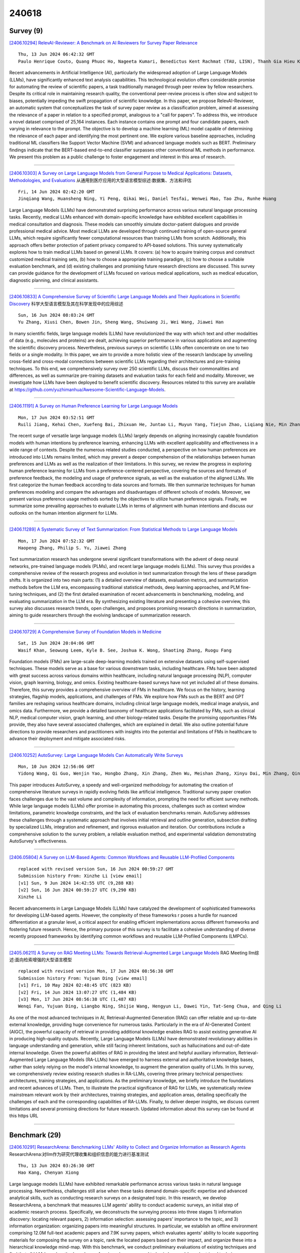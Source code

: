 240618
========

----------
Survey (9)
----------

`[2406.10294] RelevAI-Reviewer: A Benchmark on AI Reviewers for Survey Paper Relevance <https://arxiv.org/abs/2406.10294>`__ 

::

    Thu, 13 Jun 2024 06:42:32 GMT
    Paulo Henrique Couto, Quang Phuoc Ho, Nageeta Kumari, Benedictus Kent Rachmat (TAU, LISN), Thanh Gia Hieu Khuong (TAU, LISN), Ihsan Ullah, Lisheng Sun-Hosoya (TAU, LISN)

Recent advancements in Artificial Intelligence (AI), particularly the widespread adoption of Large Language Models (LLMs), have significantly enhanced text analysis capabilities. This technological evolution offers considerable promise for automating the review of scientific papers, a task traditionally managed through peer review by fellow researchers. Despite its critical role in maintaining research quality, the conventional peer-review process is often slow and subject to biases, potentially impeding the swift propagation of scientific knowledge. In this paper, we propose RelevAI-Reviewer, an automatic system that conceptualizes the task of survey paper review as a classification problem, aimed at assessing the relevance of a paper in relation to a specified prompt, analogous to a "call for papers". To address this, we introduce a novel dataset comprised of 25,164 instances. Each instance contains one prompt and four candidate papers, each varying in relevance to the prompt. The objective is to develop a machine learning (ML) model capable of determining the relevance of each paper and identifying the most pertinent one. We explore various baseline approaches, including traditional ML classifiers like Support Vector Machine (SVM) and advanced language models such as BERT. Preliminary findings indicate that the BERT-based end-to-end classifier surpasses other conventional ML methods in performance.
We present this problem as a public challenge to foster engagement and interest in this area of research.

------------

`[2406.10303] A Survey on Large Language Models from General Purpose to Medical Applications: Datasets, Methodologies, and Evaluations <https://arxiv.org/abs/2406.10303>`__ 从通用到医疗应用的大型语言模型综述:数据集、方法和评估

::

    Fri, 14 Jun 2024 02:42:20 GMT
    Jinqiang Wang, Huansheng Ning, Yi Peng, Qikai Wei, Daniel Tesfai, Wenwei Mao, Tao Zhu, Runhe Huang

Large Language Models (LLMs) have demonstrated surprising performance across various natural language processing tasks. Recently, medical LLMs enhanced with domain-specific knowledge have exhibited excellent capabilities in medical consultation and diagnosis. These models can smoothly simulate doctor-patient dialogues and provide professional medical advice. Most medical LLMs are developed through continued training of open-source general LLMs, which require significantly fewer computational resources than training LLMs from scratch.
Additionally, this approach offers better protection of patient privacy compared to API-based solutions. This survey systematically explores how to train medical LLMs based on general LLMs. It covers: (a) how to acquire training corpus and construct customized medical training sets, (b) how to choose a appropriate training paradigm, (c) how to choose a suitable evaluation benchmark, and (d) existing challenges and promising future research directions are discussed. This survey can provide guidance for the development of LLMs focused on various medical applications, such as medical education, diagnostic planning, and clinical assistants.

------------

`[2406.10833] A Comprehensive Survey of Scientific Large Language Models and Their Applications in Scientific Discovery <https://arxiv.org/abs/2406.10833>`__ 科学大型语言模型及其在科学发现中的应用综述

::

    Sun, 16 Jun 2024 08:03:24 GMT
    Yu Zhang, Xiusi Chen, Bowen Jin, Sheng Wang, Shuiwang Ji, Wei Wang, Jiawei Han

In many scientific fields, large language models (LLMs) have revolutionized the way with which text and other modalities of data (e.g., molecules and proteins) are dealt, achieving superior performance in various applications and augmenting the scientific discovery process. Nevertheless, previous surveys on scientific LLMs often concentrate on one to two fields or a single modality. In this paper, we aim to provide a more holistic view of the research landscape by unveiling cross-field and cross-modal connections between scientific LLMs regarding their architectures and pre-training techniques. To this end, we comprehensively survey over 250 scientific LLMs, discuss their commonalities and differences, as well as summarize pre-training datasets and evaluation tasks for each field and modality. Moreover, we investigate how LLMs have been deployed to benefit scientific discovery. Resources related to this survey are available at https://github.com/yuzhimanhua/Awesome-Scientific-Language-Models.

------------

`[2406.11191] A Survey on Human Preference Learning for Large Language Models <https://arxiv.org/abs/2406.11191>`__ 

::

    Mon, 17 Jun 2024 03:52:51 GMT
    Ruili Jiang, Kehai Chen, Xuefeng Bai, Zhixuan He, Juntao Li, Muyun Yang, Tiejun Zhao, Liqiang Nie, Min Zhang

The recent surge of versatile large language models (LLMs) largely depends on aligning increasingly capable foundation models with human intentions by preference learning, enhancing LLMs with excellent applicability and effectiveness in a wide range of contexts. Despite the numerous related studies conducted, a perspective on how human preferences are introduced into LLMs remains limited, which may prevent a deeper comprehension of the relationships between human preferences and LLMs as well as the realization of their limitations. In this survey, we review the progress in exploring human preference learning for LLMs from a preference-centered perspective, covering the sources and formats of preference feedback, the modeling and usage of preference signals, as well as the evaluation of the aligned LLMs. We first categorize the human feedback according to data sources and formats. We then summarize techniques for human preferences modeling and compare the advantages and disadvantages of different schools of models. Moreover, we present various preference usage methods sorted by the objectives to utilize human preference signals. Finally, we summarize some prevailing approaches to evaluate LLMs in terms of alignment with human intentions and discuss our outlooks on the human intention alignment for LLMs.

------------

`[2406.11289] A Systematic Survey of Text Summarization: From Statistical Methods to Large Language Models <https://arxiv.org/abs/2406.11289>`__ 

::

    Mon, 17 Jun 2024 07:52:32 GMT
    Haopeng Zhang, Philip S. Yu, Jiawei Zhang

Text summarization research has undergone several significant transformations with the advent of deep neural networks, pre-trained language models (PLMs), and recent large language models (LLMs). This survey thus provides a comprehensive review of the research progress and evolution in text summarization through the lens of these paradigm shifts. It is organized into two main parts: (1) a detailed overview of datasets, evaluation metrics, and summarization methods before the LLM era, encompassing traditional statistical methods, deep learning approaches, and PLM fine-tuning techniques, and (2) the first detailed examination of recent advancements in benchmarking, modeling, and evaluating summarization in the LLM era. By synthesizing existing literature and presenting a cohesive overview, this survey also discusses research trends, open challenges, and proposes promising research directions in summarization, aiming to guide researchers through the evolving landscape of summarization research.

------------

`[2406.10729] A Comprehensive Survey of Foundation Models in Medicine <https://arxiv.org/abs/2406.10729>`__ 

::

    Sat, 15 Jun 2024 20:04:06 GMT
    Wasif Khan, Seowung Leem, Kyle B. See, Joshua K. Wong, Shaoting Zhang, Ruogu Fang

Foundation models (FMs) are large-scale deep-learning models trained on extensive datasets using self-supervised techniques. These models serve as a base for various downstream tasks, including healthcare. FMs have been adopted with great success across various domains within healthcare, including natural language processing (NLP), computer vision, graph learning, biology, and omics.
Existing healthcare-based surveys have not yet included all of these domains.
Therefore, this survey provides a comprehensive overview of FMs in healthcare.
We focus on the history, learning strategies, flagship models, applications, and challenges of FMs. We explore how FMs such as the BERT and GPT families are reshaping various healthcare domains, including clinical large language models, medical image analysis, and omics data. Furthermore, we provide a detailed taxonomy of healthcare applications facilitated by FMs, such as clinical NLP, medical computer vision, graph learning, and other biology-related tasks.
Despite the promising opportunities FMs provide, they also have several associated challenges, which are explained in detail. We also outline potential future directions to provide researchers and practitioners with insights into the potential and limitations of FMs in healthcare to advance their deployment and mitigate associated risks.

------------

`[2406.10252] AutoSurvey: Large Language Models Can Automatically Write Surveys <https://arxiv.org/abs/2406.10252>`__ 

::

    Mon, 10 Jun 2024 12:56:06 GMT
    Yidong Wang, Qi Guo, Wenjin Yao, Hongbo Zhang, Xin Zhang, Zhen Wu, Meishan Zhang, Xinyu Dai, Min Zhang, Qingsong Wen, Wei Ye, Shikun Zhang, Yue Zhang

This paper introduces AutoSurvey, a speedy and well-organized methodology for automating the creation of comprehensive literature surveys in rapidly evolving fields like artificial intelligence. Traditional survey paper creation faces challenges due to the vast volume and complexity of information, prompting the need for efficient survey methods. While large language models (LLMs) offer promise in automating this process, challenges such as context window limitations, parametric knowledge constraints, and the lack of evaluation benchmarks remain. AutoSurvey addresses these challenges through a systematic approach that involves initial retrieval and outline generation, subsection drafting by specialized LLMs, integration and refinement, and rigorous evaluation and iteration. Our contributions include a comprehensive solution to the survey problem, a reliable evaluation method, and experimental validation demonstrating AutoSurvey's effectiveness.

------------

`[2406.05804] A Survey on LLM-Based Agents: Common Workflows and Reusable LLM-Profiled Components <https://arxiv.org/abs/2406.05804>`__ 

::

    replaced with revised version Sun, 16 Jun 2024 00:59:27 GMT
    Submission history From: Xinzhe Li [view email]
    [v1] Sun, 9 Jun 2024 14:42:55 UTC (9,288 KB)
    [v2] Sun, 16 Jun 2024 00:59:27 UTC (9,290 KB)
    Xinzhe Li

Recent advancements in Large Language Models (LLMs) have catalyzed the development of sophisticated frameworks for developing LLM-based agents. However, the complexity of these frameworks r poses a hurdle for nuanced differentiation at a granular level, a critical aspect for enabling efficient implementations across different frameworks and fostering future research. Hence, the primary purpose of this survey is to facilitate a cohesive understanding of diverse recently proposed frameworks by identifying common workflows and reusable LLM-Profiled Components (LMPCs).

------------

`[2405.06211] A Survey on RAG Meeting LLMs: Towards Retrieval-Augmented Large Language Models <https://arxiv.org/abs/2405.06211>`__ RAG Meeting llm综述:面向检索增强的大型语言模型

::

    replaced with revised version Mon, 17 Jun 2024 08:56:38 GMT
    Submission history From: Yujuan Ding [view email]
    [v1] Fri, 10 May 2024 02:48:45 UTC (823 KB)
    [v2] Fri, 14 Jun 2024 13:07:27 UTC (1,484 KB)
    [v3] Mon, 17 Jun 2024 08:56:38 UTC (1,487 KB)
    Wenqi Fan, Yujuan Ding, Liangbo Ning, Shijie Wang, Hengyun Li, Dawei Yin, Tat-Seng Chua, and Qing Li

As one of the most advanced techniques in AI, Retrieval-Augmented Generation (RAG) can offer reliable and up-to-date external knowledge, providing huge convenience for numerous tasks. Particularly in the era of AI-Generated Content (AIGC), the powerful capacity of retrieval in providing additional knowledge enables RAG to assist existing generative AI in producing high-quality outputs. Recently, Large Language Models (LLMs) have demonstrated revolutionary abilities in language understanding and generation, while still facing inherent limitations, such as hallucinations and out-of-date internal knowledge. Given the powerful abilities of RAG in providing the latest and helpful auxiliary information, Retrieval-Augmented Large Language Models (RA-LLMs) have emerged to harness external and authoritative knowledge bases, rather than solely relying on the model's internal knowledge, to augment the generation quality of LLMs. In this survey, we comprehensively review existing research studies in RA-LLMs, covering three primary technical perspectives: architectures, training strategies, and applications. As the preliminary knowledge, we briefly introduce the foundations and recent advances of LLMs. Then, to illustrate the practical significance of RAG for LLMs, we systematically review mainstream relevant work by their architectures, training strategies, and application areas, detailing specifically the challenges of each and the corresponding capabilities of RA-LLMs. Finally, to deliver deeper insights, we discuss current limitations and several promising directions for future research. Updated information about this survey can be found at this https URL

------------

--------------
Benchmark (29)
--------------

`[2406.10291] ResearchArena: Benchmarking LLMs' Ability to Collect and Organize Information as Research Agents <https://arxiv.org/abs/2406.10291>`__ ResearchArena:对llm作为研究代理收集和组织信息的能力进行基准测试

::

    Thu, 13 Jun 2024 03:26:30 GMT
    Hao Kang, Chenyan Xiong

Large language models (LLMs) have exhibited remarkable performance across various tasks in natural language processing. Nevertheless, challenges still arise when these tasks demand domain-specific expertise and advanced analytical skills, such as conducting research surveys on a designated topic. In this research, we develop ResearchArena, a benchmark that measures LLM agents' ability to conduct academic surveys, an initial step of academic research process. Specifically, we deconstructs the surveying process into three stages 1) information discovery: locating relevant papers, 2) information selection: assessing papers' importance to the topic, and 3) information organization: organizing papers into meaningful structures. In particular, we establish an offline environment comprising 12.0M full-text academic papers and 7.9K survey papers, which evaluates agents' ability to locate supporting materials for composing the survey on a topic, rank the located papers based on their impact, and organize these into a hierarchical knowledge mind-map. With this benchmark, we conduct preliminary evaluations of existing techniques and find that all LLM-based methods under-performing when compared to basic keyword-based retrieval techniques, highlighting substantial opportunities for future research.

------------

`[2406.10292] Automatically Labeling $200B Life-Saving Datasets: A Large Clinical Trial Outcome Benchmark <https://arxiv.org/abs/2406.10292>`__ 自动标记2000亿美元的救生数据集:一个大型临床试验结果基准

::

    Thu, 13 Jun 2024 04:23:35 GMT
    Chufan Gao, Jathurshan Pradeepkumar, Trisha Das, Shivashankar Thati, Jimeng Sun

The global cost of drug discovery and development exceeds $200 billion annually. The main results of drug discovery and development are the outcomes of clinical trials, which directly influence the regulatory approval of new drug candidates and ultimately affect patient outcomes. Despite their significance, large-scale, high-quality clinical trial outcome data are not readily available to the public. Suppose a large clinical trial outcome dataset is provided; machine learning researchers can potentially develop accurate prediction models using past trials and outcome labels, which could help prioritize and optimize therapeutic programs, ultimately benefiting patients.
This paper introduces Clinical Trial Outcome (CTO) dataset, the largest trial outcome dataset with around 479K clinical trials, aggregating outcomes from multiple sources of weakly supervised labels, minimizing the noise from individual sources, and eliminating the need for human annotation. These sources include large language model (LLM) decisions on trial-related documents, news headline sentiments, stock prices of trial sponsors, trial linkages across phases, and other signals such as patient dropout rates and adverse events. CTO's labels show unprecedented agreement with supervised clinical trial outcome labels from test split of the supervised TOP dataset, with a 91 F1.

------------

`[2406.10290] MobileAIBench: Benchmarking LLMs and LMMs for On-Device Use Cases <https://arxiv.org/abs/2406.10290>`__ MobileAIBench:针对设备上的用例对llm和lms进行基准测试

::

    Wed, 12 Jun 2024 22:58:12 GMT
    Rithesh Murthy, Liangwei Yang, Juntao Tan, Tulika Manoj Awalgaonkar, Yilun Zhou, Shelby Heinecke, Sachin Desai, Jason Wu, Ran Xu, Sarah Tan, Jianguo Zhang, Zhiwei Liu, Shirley Kokane, Zuxin Liu, Ming Zhu, Huan Wang, Caiming Xiong, Silvio Savarese

The deployment of Large Language Models (LLMs) and Large Multimodal Models (LMMs) on mobile devices has gained significant attention due to the benefits of enhanced privacy, stability, and personalization. However, the hardware constraints of mobile devices necessitate the use of models with fewer parameters and model compression techniques like quantization. Currently, there is limited understanding of quantization's impact on various task performances, including LLM tasks, LMM tasks, and, critically, trust and safety. There is a lack of adequate tools for systematically testing these models on mobile devices. To address these gaps, we introduce MobileAIBench, a comprehensive benchmarking framework for evaluating mobile-optimized LLMs and LMMs.
MobileAIBench assesses models across different sizes, quantization levels, and tasks, measuring latency and resource consumption on real devices. Our two-part open-source framework includes a library for running evaluations on desktops and an iOS app for on-device latency and hardware utilization measurements. Our thorough analysis aims to accelerate mobile AI research and deployment by providing insights into the performance and feasibility of deploying LLMs and LMMs on mobile platforms.

------------

`[2406.10294] RelevAI-Reviewer: A Benchmark on AI Reviewers for Survey Paper Relevance <https://arxiv.org/abs/2406.10294>`__ 

::

    Thu, 13 Jun 2024 06:42:32 GMT
    Paulo Henrique Couto, Quang Phuoc Ho, Nageeta Kumari, Benedictus Kent Rachmat (TAU, LISN), Thanh Gia Hieu Khuong (TAU, LISN), Ihsan Ullah, Lisheng Sun-Hosoya (TAU, LISN)

Recent advancements in Artificial Intelligence (AI), particularly the widespread adoption of Large Language Models (LLMs), have significantly enhanced text analysis capabilities. This technological evolution offers considerable promise for automating the review of scientific papers, a task traditionally managed through peer review by fellow researchers. Despite its critical role in maintaining research quality, the conventional peer-review process is often slow and subject to biases, potentially impeding the swift propagation of scientific knowledge. In this paper, we propose RelevAI-Reviewer, an automatic system that conceptualizes the task of survey paper review as a classification problem, aimed at assessing the relevance of a paper in relation to a specified prompt, analogous to a "call for papers". To address this, we introduce a novel dataset comprised of 25,164 instances. Each instance contains one prompt and four candidate papers, each varying in relevance to the prompt. The objective is to develop a machine learning (ML) model capable of determining the relevance of each paper and identifying the most pertinent one. We explore various baseline approaches, including traditional ML classifiers like Support Vector Machine (SVM) and advanced language models such as BERT. Preliminary findings indicate that the BERT-based end-to-end classifier surpasses other conventional ML methods in performance.
We present this problem as a public challenge to foster engagement and interest in this area of research.

------------

`[2406.10311] CHiSafetyBench: A Chinese Hierarchical Safety Benchmark for Large Language Models <https://arxiv.org/abs/2406.10311>`__ CHiSafetyBench:面向大型语言模型的中文层次化安全基准

::

    Fri, 14 Jun 2024 06:47:40 GMT
    Wenjing Zhang, Xuejiao Lei, Zhaoxiang Liu, Meijuan An, Bikun Yang, KaiKai Zhao, Kai Wang, and Shiguo Lian

With the profound development of large language models(LLMs), their safety concerns have garnered increasing attention. However, there is a scarcity of Chinese safety benchmarks for LLMs, and the existing safety taxonomies are inadequate, lacking comprehensive safety detection capabilities in authentic Chinese scenarios. In this work, we introduce CHiSafetyBench, a dedicated safety benchmark for evaluating LLMs' capabilities in identifying risky content and refusing answering risky questions in Chinese contexts. CHiSafetyBench incorporates a dataset that covers a hierarchical Chinese safety taxonomy consisting of 5 risk areas and 31 categories. This dataset comprises two types of tasks: multiple-choice questions and question-answering, evaluating LLMs from the perspectives of risk content identification and the ability to refuse answering risky questions respectively. Utilizing this benchmark, we validate the feasibility of automatic evaluation as a substitute for human evaluation and conduct comprehensive automatic safety assessments on mainstream Chinese LLMs. Our experiments reveal the varying performance of different models across various safety domains, indicating that all models possess considerable potential for improvement in Chinese safety capabilities. Our dataset is publicly available at https://github.com/UnicomAI/DataSet/tree/main/TestData/Safety.

------------

`[2406.10421] SciEx: Benchmarking Large Language Models on Scientific Exams with Human Expert Grading and Automatic Grading <https://arxiv.org/abs/2406.10421>`__ SciEx:基于人工专家评分和自动评分的科学考试大型语言模型基准测试

::

    Fri, 14 Jun 2024 21:52:21 GMT
    Tu Anh Dinh, Carlos Mullov, Leonard B\"armann, Zhaolin Li, Danni Liu, Simon Rei{\ss}, Jueun Lee, Nathan Lerzer, Fabian Ternava, Jianfeng Gao, Alexander Waibel, Tamim Asfour, Michael Beigl, Rainer Stiefelhagen, Carsten Dachsbacher, Klemens B\"ohm, Jan Niehues

With the rapid development of Large Language Models (LLMs), it is crucial to have benchmarks which can evaluate the ability of LLMs on different domains.
One common use of LLMs is performing tasks on scientific topics, such as writing algorithms, querying databases or giving mathematical proofs. Inspired by the way university students are evaluated on such tasks, in this paper, we propose SciEx - a benchmark consisting of university computer science exam questions, to evaluate LLMs ability on solving scientific tasks. SciEx is (1) multilingual, containing both English and German exams, and (2) multi-modal, containing questions that involve images, and (3) contains various types of freeform questions with different difficulty levels, due to the nature of university exams. We evaluate the performance of various state-of-the-art LLMs on our new benchmark. Since SciEx questions are freeform, it is not straightforward to evaluate LLM performance. Therefore, we provide human expert grading of the LLM outputs on SciEx. We show that the free-form exams in SciEx remain challenging for the current LLMs, where the best LLM only achieves 59.4\% exam grade on average. We also provide detailed comparisons between LLM performance and student performance on SciEx. To enable future evaluation of new LLMs, we propose using LLM-as-a-judge to grade the LLM answers on SciEx.
Our experiments show that, although they do not perform perfectly on solving the exams, LLMs are decent as graders, achieving 0.948 Pearson correlation with expert grading.

------------

`[2406.10621] StructBench: An Autogenerated Benchmark for Evaluating Large Language Model's Ability in Structure-Rich Text Understanding <https://arxiv.org/abs/2406.10621>`__ StructBench:评估大型语言模型对结构丰富文本理解能力的自动生成基准

::

    Sat, 15 Jun 2024 12:48:00 GMT
    Zhouhong Gu, Haoning Ye, Zeyang Zhou, Hongwei Feng, Yanghua Xiao

Given the substantial volumes of structured data held by many companies, enabling Large Language Models (LLMs) to directly understand structured text in non-structured forms could significantly enhance their capabilities across various business scenarios. To this end, we propose evaluation data generation method for assessing LLM's ability in understanding the structure-rich text, which generates structured data of controllable complexity based on manually crafted question templates and generation rules. Building on this generation method, we introduce StructBench, a benchmark comprising 6,032 questions across 8 different structured languages and 29 specific tasks. Furthermore, considering human proficiency in rule-based tasks, we also present StructBench-Hard, which includes 3,016 questions designed to further examine the gap between LLMs and human performance. Results indicate that the best-performing LLM currently achieve an accuracy of 65.0\% on StructBench-Hard, while human accuracy reaches up to 95.7\%. Moreover, while fine-tuning using StructBench can enhance existing LLMs' understanding of all structured languages, it does not necessarily improve performance across all task types. The benchmark and generation codes are open sourced in https://github.com/MikeGu721/StructBench

------------

`[2406.10890] RWKU: Benchmarking Real-World Knowledge Unlearning for Large Language Models <https://arxiv.org/abs/2406.10890>`__ RWKU:大型语言模型的真实世界知识遗忘基准测试

::

    Sun, 16 Jun 2024 10:47:21 GMT
    Zhuoran Jin, Pengfei Cao, Chenhao Wang, Zhitao He, Hongbang Yuan, Jiachun Li, Yubo Chen, Kang Liu, Jun Zhao

Large language models (LLMs) inevitably memorize sensitive, copyrighted, and harmful knowledge from the training corpus; therefore, it is crucial to erase this knowledge from the models. Machine unlearning is a promising solution for efficiently removing specific knowledge by post hoc modifying models. In this paper, we propose a Real-World Knowledge Unlearning benchmark (RWKU) for LLM unlearning. RWKU is designed based on the following three key factors: (1) For the task setting, we consider a more practical and challenging unlearning setting, where neither the forget corpus nor the retain corpus is accessible.
(2) For the knowledge source, we choose 200 real-world famous people as the unlearning targets and show that such popular knowledge is widely present in various LLMs. (3) For the evaluation framework, we design the forget set and the retain set to evaluate the model's capabilities across various real-world applications. Regarding the forget set, we provide four four membership inference attack (MIA) methods and nine kinds of adversarial attack probes to rigorously test unlearning efficacy. Regarding the retain set, we assess locality and utility in terms of neighbor perturbation, general ability, reasoning ability, truthfulness, factuality, and fluency. We conduct extensive experiments across two unlearning scenarios, two models and six baseline methods and obtain some meaningful findings. We release our benchmark and code publicly at http://rwku-bench.github.io for future work.

------------

`[2406.11020] RUPBench: Benchmarking Reasoning Under Perturbations for Robustness Evaluation in Large Language Models <https://arxiv.org/abs/2406.11020>`__ RUPBench:大型语言模型鲁棒性评估扰动下推理基准测试

::

    Sun, 16 Jun 2024 17:26:44 GMT
    Yuqing Wang, Yun Zhao

With the increasing use of large language models (LLMs), ensuring reliable performance in diverse, real-world environments is essential. Despite their remarkable achievements, LLMs often struggle with adversarial inputs, significantly impacting their effectiveness in practical applications. To systematically understand the robustness of LLMs, we present RUPBench, a comprehensive benchmark designed to evaluate LLM robustness across diverse reasoning tasks. Our benchmark incorporates 15 reasoning datasets, categorized into commonsense, arithmetic, logical, and knowledge-intensive reasoning, and introduces nine types of textual perturbations at lexical, syntactic, and semantic levels. By examining the performance of state-of-the-art LLMs such as GPT-4o, Llama3, Phi-3, and Gemma on both original and perturbed datasets, we provide a detailed analysis of their robustness and error patterns. Our findings highlight that larger models tend to exhibit greater robustness to perturbations. Additionally, common error types are identified through manual inspection, revealing specific challenges faced by LLMs in different reasoning contexts. This work provides insights into areas where LLMs need further improvement to handle diverse and noisy inputs effectively.

------------

`[2406.11328] Are Large Language Models True Healthcare Jacks-of-All-Trades? Benchmarking Across Health Professions Beyond Physician Exams <https://arxiv.org/abs/2406.11328>`__ 大型语言模型是真正的医疗保健万事通吗?超越医师考试的卫生专业基准测试

::

    Mon, 17 Jun 2024 08:40:36 GMT
    Zheheng Luo, Chenhan Yuan, Qianqian Xie, Sophia Ananiadou

Recent advancements in Large Language Models (LLMs) have demonstrated their potential in delivering accurate answers to questions about world knowledge.
Despite this, existing benchmarks for evaluating LLMs in healthcare predominantly focus on medical doctors, leaving other critical healthcare professions underrepresented. To fill this research gap, we introduce the Examinations for Medical Personnel in Chinese (EMPEC), a pioneering large-scale healthcare knowledge benchmark in traditional Chinese. EMPEC consists of 157,803 exam questions across 124 subjects and 20 healthcare professions, including underrepresented occupations like Optometrists and Audiologists. Each question is tagged with its release time and source, ensuring relevance and authenticity. We conducted extensive experiments on 17 LLMs, including proprietary, open-source models, general domain models and medical specific models, evaluating their performance under various settings. Our findings reveal that while leading models like GPT-4 achieve over 75\% accuracy, they still struggle with specialized fields and alternative medicine. Surprisingly, general-purpose LLMs outperformed medical-specific models, and incorporating EMPEC's training data significantly enhanced performance. Additionally, the results on questions released after the models' training cutoff date were consistent with overall performance trends, suggesting that the models' performance on the test set can predict their effectiveness in addressing unseen healthcare-related queries. The transition from traditional to simplified Chinese characters had a negligible impact on model performance, indicating robust linguistic versatility. Our study underscores the importance of expanding benchmarks to cover a broader range of healthcare professions to better assess the applicability of LLMs in real-world healthcare scenarios.

------------

`[2406.11634] The Base-Rate Effect on LLM Benchmark Performance: Disambiguating Test-Taking Strategies from Benchmark Performance <https://arxiv.org/abs/2406.11634>`__ 基准率对LLM基准性能的影响:基准性能中应试策略的消歧

::

    Mon, 17 Jun 2024 15:14:10 GMT
    Kyle Moore, Jesse Roberts, Thao Pham, Oseremhen Ewaleifoh, Doug Fisher

Cloze testing is a common method for measuring the behavior of large language models on a number of benchmark tasks. Using the MMLU dataset, we show that the base-rate probability (BRP) differences across answer tokens are significant and affect task performance ie. guess A if uncertain. We find that counterfactual prompting does sufficiently mitigate the BRP effect. The BRP effect is found to have a similar effect to test taking strategies employed by humans leading to the conflation of task performance and test-taking ability.
We propose the Nvr-X-MMLU task, a variation of MMLU, which helps to disambiguate test-taking ability from task performance and reports the latter.

------------

`[2406.11670] Benchmarking of LLM Detection: Comparing Two Competing Approaches <https://arxiv.org/abs/2406.11670>`__ 

::

    Mon, 17 Jun 2024 15:51:46 GMT
    Thorsten Pr\"ohl, Erik Putzier, R\"udiger Zarnekow

This article gives an overview of the field of LLM text recognition.
Different approaches and implemented detectors for the recognition of LLM-generated text are presented. In addition to discussing the implementations, the article focuses on benchmarking the detectors. Although there are numerous software products for the recognition of LLM-generated text, with a focus on ChatGPT-like LLMs, the quality of the recognition (recognition rate) is not clear. Furthermore, while it can be seen that scientific contributions presenting their novel approaches strive for some kind of comparison with other approaches, the construction and independence of the evaluation dataset is often not comprehensible. As a result, discrepancies in the performance evaluation of LLM detectors are often visible due to the different benchmarking datasets. This article describes the creation of an evaluation dataset and uses this dataset to investigate the different detectors. The selected detectors are benchmarked against each other.

------------

`[2406.11811] RepLiQA: A Question-Answering Dataset for Benchmarking LLMs on Unseen Reference Content <https://arxiv.org/abs/2406.11811>`__ RepLiQA:用于在未见过的参考内容上对llm进行基准测试的问答数据集

::

    Mon, 17 Jun 2024 17:52:54 GMT
    Joao Monteiro, Pierre-Andre Noel, Etienne Marcotte, Sai Rajeswar, Valentina Zantedeschi, David Vazquez, Nicolas Chapados, Christopher Pal, Perouz Taslakian

Large Language Models (LLMs) are trained on vast amounts of data, most of which is automatically scraped from the internet. This data includes encyclopedic documents that harbor a vast amount of general knowledge (e.g., Wikipedia) but also potentially overlap with benchmark datasets used for evaluating LLMs. Consequently, evaluating models on test splits that might have leaked into the training set is prone to misleading conclusions. To foster sound evaluation of language models, we introduce a new test dataset named RepLiQA, suited for question-answering and topic retrieval tasks. RepLiQA is a collection of five splits of test sets, four of which have not been released to the internet or exposed to LLM APIs prior to this publication. Each sample in RepLiQA comprises (1) a reference document crafted by a human annotator and depicting an imaginary scenario (e.g., a news article) absent from the internet; (2) a question about the document's topic; (3) a ground-truth answer derived directly from the information in the document; and (4) the paragraph extracted from the reference document containing the answer. As such, accurate answers can only be generated if a model can find relevant content within the provided document. We run a large-scale benchmark comprising several state-of-the-art LLMs to uncover differences in performance across models of various types and sizes in a context-conditional language modeling setting.
Released splits of RepLiQA can be found here: https://huggingface.co/datasets/ServiceNow/repliqa.

------------

`[2406.10522] Humor in AI: Massive Scale Crowd-Sourced Preferences and Benchmarks for Cartoon Captioning <https://arxiv.org/abs/2406.10522>`__ AI中的幽默:卡通字幕的大规模众包偏好和基准

::

    Sat, 15 Jun 2024 06:26:25 GMT
    Jifan Zhang, Lalit Jain, Yang Guo, Jiayi Chen, Kuan Lok Zhou, Siddharth Suresh, Andrew Wagenmaker, Scott Sievert, Timothy Rogers, Kevin Jamieson, Robert Mankoff, Robert Nowak

We present a novel multimodal preference dataset for creative tasks, consisting of over 250 million human ratings on more than 2.2 million captions, collected through crowdsourcing rating data for The New Yorker's weekly cartoon caption contest over the past eight years. This unique dataset supports the development and evaluation of multimodal large language models and preference-based fine-tuning algorithms for humorous caption generation. We propose novel benchmarks for judging the quality of model-generated captions, utilizing both GPT4 and human judgments to establish ranking-based evaluation strategies. Our experimental results highlight the limitations of current fine-tuning methods, such as RLHF and DPO, when applied to creative tasks.
Furthermore, we demonstrate that even state-of-the-art models like GPT4 and Claude currently underperform top human contestants in generating humorous captions. As we conclude this extensive data collection effort, we release the entire preference dataset to the research community, fostering further advancements in AI humor generation and evaluation.

------------

`[2406.11230] Multimodal Needle in a Haystack: Benchmarking Long-Context Capability of Multimodal Large Language Models <https://arxiv.org/abs/2406.11230>`__ 多模态大海中针:多模态大型语言模型的长上下文能力基准测试

::

    Mon, 17 Jun 2024 05:54:06 GMT
    Hengyi Wang, Haizhou Shi, Shiwei Tan, Weiyi Qin, Wenyuan Wang, Tunyu Zhang, Akshay Nambi, Tanuja Ganu, Hao Wang

Multimodal Large Language Models (MLLMs) have shown significant promise in various applications, leading to broad interest from researchers and practitioners alike. However, a comprehensive evaluation of their long-context capabilities remains underexplored. To address these gaps, we introduce the MultiModal Needle-in-a-haystack (MMNeedle) benchmark, specifically designed to assess the long-context capabilities of MLLMs. Besides multi-image input, we employ image stitching to further increase the input context length, and develop a protocol to automatically generate labels for sub-image level retrieval. Essentially, MMNeedle evaluates MLLMs by stress-testing their capability to locate a target sub-image (needle) within a set of images (haystack) based on textual instructions and descriptions of image contents.
This setup necessitates an advanced understanding of extensive visual contexts and effective information retrieval within long-context image inputs. With this benchmark, we evaluate state-of-the-art MLLMs, encompassing both API-based and open-source models. The findings reveal that GPT-4o consistently surpasses other models in long-context scenarios, but suffers from hallucination problems in negative samples, i.e., when needles are not in the haystacks. Our comprehensive long-context evaluation of MLLMs also sheds lights on the considerable performance gap between API-based and open-source models. All the code, data, and instructions required to reproduce the main results are available at https://github.com/Wang-ML-Lab/multimodal-needle-in-a-haystack.

------------

`[2406.11547] GECOBench: A Gender-Controlled Text Dataset and Benchmark for Quantifying Biases in Explanations <https://arxiv.org/abs/2406.11547>`__ gecbench:性别控制的文本数据集和解释中量化偏见的基准

::

    Mon, 17 Jun 2024 13:44:37 GMT
    Rick Wilming, Artur Dox, Hjalmar Schulz, Marta Oliveira, Benedict Clark, Stefan Haufe

Large pre-trained language models have become popular for many applications and form an important backbone of many downstream tasks in natural language processing (NLP). Applying 'explainable artificial intelligence' (XAI) techniques to enrich such models' outputs is considered crucial for assuring their quality and shedding light on their inner workings. However, large language models are trained on a plethora of data containing a variety of biases, such as gender biases, affecting model weights and, potentially, behavior. Currently, it is unclear to what extent such biases also impact model explanations in possibly unfavorable ways. We create a gender-controlled text dataset, GECO, in which otherwise identical sentences appear in male and female forms. This gives rise to ground-truth 'world explanations' for gender classification tasks, enabling the objective evaluation of the correctness of XAI methods. We also provide GECOBench, a rigorous quantitative evaluation framework benchmarking popular XAI methods, applying them to pre-trained language models fine-tuned to different degrees. This allows us to investigate how pre-training induces undesirable bias in model explanations and to what extent fine-tuning can mitigate such explanation bias. We show a clear dependency between explanation performance and the number of fine-tuned layers, where XAI methods are observed to particularly benefit from fine-tuning or complete retraining of embedding layers. Remarkably, this relationship holds for models achieving similar classification performance on the same task. With that, we highlight the utility of the proposed gender-controlled dataset and novel benchmarking approach for research and development of novel XAI methods.
All code including dataset generation, model training, evaluation and visualization is available at: https://github.com/braindatalab/gecobench

------------

`[2406.11612] Long Code Arena: a Set of Benchmarks for Long-Context Code Models <https://arxiv.org/abs/2406.11612>`__ 长代码竞技场:长上下文代码模型的一组基准

::

    Mon, 17 Jun 2024 14:58:29 GMT
    Egor Bogomolov, Aleksandra Eliseeva, Timur Galimzyanov, Evgeniy Glukhov, Anton Shapkin, Maria Tigina, Yaroslav Golubev, Alexander Kovrigin, Arie van Deursen, Maliheh Izadi, Timofey Bryksin

Nowadays, the fields of code and natural language processing are evolving rapidly. In particular, models become better at processing long context windows - supported context sizes have increased by orders of magnitude over the last few years. However, there is a shortage of benchmarks for code processing that go beyond a single file of context, while the most popular ones are limited to a single method. With this work, we aim to close this gap by introducing Long Code Arena, a suite of six benchmarks for code processing tasks that require project-wide context. These tasks cover different aspects of code processing: library-based code generation, CI builds repair, project-level code completion, commit message generation, bug localization, and module summarization. For each task, we provide a manually verified dataset for testing, an evaluation suite, and open-source baseline solutions based on popular LLMs to showcase the usage of the dataset and to simplify adoption by other researchers. We publish the benchmark page on HuggingFace Spaces with the leaderboard, links to HuggingFace Hub for all the datasets, and link to the GitHub repository with baselines: https://huggingface.co/spaces/JetBrains-Research/long-code-arena.

------------

`[2312.11865] Large Language Models Play StarCraft II: Benchmarks and A Chain of Summarization Approach <https://arxiv.org/abs/2312.11865>`__ 大型语言模型玩星际争霸2:基准和摘要链方法

::

    replaced with revised version Mon, 17 Jun 2024 09:04:43 GMT
    Submission history From: Weiyu Ma [view email]
    [v1] Tue, 19 Dec 2023 05:27:16 UTC (38,368 KB)
    [v2] Mon, 17 Jun 2024 09:04:43 UTC (12,766 KB)
    Weiyu Ma, Qirui Mi, Xue Yan, Yuqiao Wu, Runji Lin, Haifeng Zhang, Jun Wang

StarCraft II is a challenging benchmark for AI agents due to the necessity of both precise micro level operations and strategic macro awareness. Previous works, such as Alphastar and SCC, achieve impressive performance on tackling StarCraft II , however, still exhibit deficiencies in long term strategic planning and strategy interpretability. Emerging large language model (LLM) agents, such as Voyage and MetaGPT, presents the immense potential in solving intricate tasks. Motivated by this, we aim to validate the capabilities of LLMs on StarCraft II, a highly complex RTS this http URL conveniently take full advantage of LLMs` reasoning abilities, we first develop textual StratCraft II environment, called TextStarCraft II, which LLM agent can interact. Secondly, we propose a Chain of Summarization method, including single frame summarization for processing raw observations and multi frame summarization for analyzing game information, providing command recommendations, and generating strategic decisions. Our experiment consists of two parts: first, an evaluation by human experts, which includes assessing the LLMs`s mastery of StarCraft II knowledge and the performance of LLM agents in the game; second, the in game performance of LLM agents, encompassing aspects like win rate and the impact of Chain of Summarization.Experiment results demonstrate that: 1. LLMs possess the relevant knowledge and complex planning abilities needed to address StarCraft II scenarios; 2. Human experts consider the performance of LLM agents to be close to that of an average player who has played StarCraft II for eight years; 3. LLM agents are capable of defeating the built in AI at the Harder(Lv5) difficulty level. We have open sourced the code and released demo videos of LLM agent playing StarCraft II.

------------

`[2311.09861] ConceptPsy:A Benchmark Suite with Conceptual Comprehensiveness in Psychology <https://arxiv.org/abs/2311.09861>`__ conceptsy:心理学中具有概念全面性的基准套件

::

    replaced with revised version Sun, 16 Jun 2024 11:33:03 GMT
    Submission history From: Junlei Zhang [view email]
    [v1] Thu, 16 Nov 2023 12:43:18 UTC (1,432 KB)
    [v2] Fri, 17 Nov 2023 03:17:05 UTC (1,432 KB)
    [v3] Thu, 13 Jun 2024 13:56:20 UTC (9,461 KB)
    [v4] Sun, 16 Jun 2024 11:33:03 UTC (8,303 KB)
    Junlei Zhang, Hongliang He, Nirui Song, Zhanchao Zhou, Shuyuan He, Shuai Zhang, Huachuan Qiu, Anqi Li, Yong Dai, Lizhi Ma, Zhenzhong Lan

The critical field of psychology necessitates a comprehensive benchmark to enhance the evaluation and development of domain-specific Large Language Models (LLMs). Existing MMLU-type benchmarks, such as C-EVAL and CMMLU, include psychology-related subjects, but their limited number of questions and lack of systematic concept sampling strategies mean they cannot cover the concepts required in psychology. Consequently, despite their broad subject coverage, these benchmarks lack the necessary depth in the psychology domain, making them inadequate as psychology-specific evaluation suite. To address this issue, this paper presents ConceptPsy, designed to evaluate Chinese complex reasoning and knowledge abilities in psychology. ConceptPsy includes 12 core subjects and 1383 manually collected concepts. Specifically, we prompt GPT-4 to generate questions for each concept using carefully designed diverse prompts and hire professional psychologists to review these questions. To help to understand the fine-grained performances and enhance the weaknesses, we annotate each question with a chapter label and provide chapter-wise accuracy. Based on ConceptPsy, we evaluate a broad range of LLMs. We observe that, although some LLMs achieve similar accuracies on overall performances, they exhibit significant performance variations across different psychology concepts, even when they are models from the same series. We hope our work can facilitate the development of LLMs in the field of psychology.

------------

`[2312.17115] How Far Are LLMs from Believable AI? A Benchmark for Evaluating the Believability of Human Behavior Simulation <https://arxiv.org/abs/2312.17115>`__ llm离可信的AI有多远?评估人类行为模拟可信性的基准

::

    replaced with revised version Sat, 15 Jun 2024 14:08:30 GMT
    Submission history From: Yang Xiao [view email]
    [v1] Thu, 28 Dec 2023 16:51:11 UTC (2,741 KB)
    [v2] Sat, 15 Jun 2024 14:08:30 UTC (3,622 KB)
    Yang Xiao, Yi Cheng, Jinlan Fu, Jiashuo Wang, Wenjie Li, Pengfei Liu

In recent years, AI has demonstrated remarkable capabilities in simulating human behaviors, particularly those implemented with large language models (LLMs). However, due to the lack of systematic evaluation of LLMs' simulated behaviors, the believability of LLMs among humans remains ambiguous, i.e., it is unclear which behaviors of LLMs are convincingly human-like and which need further improvements. In this work, we design SimulateBench to evaluate the believability of LLMs when simulating human behaviors. In specific, we evaluate the believability of LLMs based on two critical dimensions: 1) consistency: the extent to which LLMs can behave consistently with the given information of a human to simulate; and 2) robustness: the ability of LLMs' simulated behaviors to remain robust when faced with perturbations. SimulateBench includes 65 character profiles and a total of 8,400 questions to examine LLMs' simulated behaviors. Based on SimulateBench, we evaluate the performances of 10 widely used LLMs when simulating characters. The experimental results reveal that current LLMs struggle to align their behaviors with assigned characters and are vulnerable to perturbations in certain factors.

------------

`[2402.11432] Can Deception Detection Go Deeper? Dataset, Evaluation, and Benchmark for Deception Reasoning <https://arxiv.org/abs/2402.11432>`__ 欺骗检测能更深入吗?用于欺骗推理的数据集、评估和基准

::

    replaced with revised version Mon, 17 Jun 2024 02:57:09 GMT
    Submission history From: Zheng Lian [view email]
    [v1] Sun, 18 Feb 2024 02:52:54 UTC (704 KB)
    [v2] Mon, 17 Jun 2024 02:57:09 UTC (707 KB)
    Kang Chen, Zheng Lian, Haiyang Sun, Bin Liu, Jianhua Tao

Deception detection has attracted increasing attention due to its importance in real-world scenarios. Its main goal is to detect deceptive behaviors from multimodal clues such as gestures, facial expressions, prosody, etc. However, these bases are usually subjective and related to personal habits. Therefore, we extend deception detection to deception reasoning, further providing objective evidence to support subjective judgment. Specifically, we provide potential lies and basic facts and then analyze why this sentence may be a lie by combining factual inconsistencies and intent behind them. Compared with deception detection, this task is more applicable to real-world scenarios. For example, in interrogation, the police should judge whether a person is lying based on solid evidence. This paper presents our initial attempts at this task, including constructing a dataset and defining evaluation metrics. Meanwhile, this task can serve as a benchmark for evaluating the complex reasoning capability of large language models. Code and data will be made publicly available.

------------

`[2403.00896] DiaHalu: A Dialogue-level Hallucination Evaluation Benchmark for Large Language Models <https://arxiv.org/abs/2403.00896>`__ DiaHalu:大型语言模型对话级幻觉评估基准

::

    replaced with revised version Mon, 17 Jun 2024 15:11:20 GMT
    Submission history From: Kedi Chen [view email]
    [v1] Fri, 1 Mar 2024 15:38:55 UTC (440 KB)
    [v2] Mon, 17 Jun 2024 15:11:20 UTC (463 KB)
    Kedi Chen and Qin Chen and Jie Zhou and Yishen He and Liang He

Since large language models (LLMs) achieve significant success in recent years, the hallucination issue remains a challenge, numerous benchmarks are proposed to detect the hallucination. Nevertheless, some of these benchmarks are not naturally generated by LLMs but are intentionally induced. Also, many merely focus on the factuality hallucination while ignoring the faithfulness hallucination. Additionally, although dialogue pattern is more widely utilized in the era of LLMs, current benchmarks only concentrate on sentence-level and passage-level hallucination. In this study, we propose DiaHalu, the first dialogue-level hallucination evaluation benchmark to our knowledge. Initially, we integrate the collected topics into system prompts and facilitate a dialogue between two ChatGPT3.5. Subsequently, we manually modify the contents that do not adhere to human language conventions and then have LLMs re-generate, simulating authentic human-machine interaction scenarios. Finally, professional scholars annotate all the samples in the dataset. DiaHalu covers four common multi-turn dialogue domains and five hallucination subtypes, extended from factuality and faithfulness hallucination. Experiments through some well-known LLMs and detection methods on the dataset show that DiaHalu is a challenging benchmark, holding significant value for further research.

------------

`[2403.01976] SciAssess: Benchmarking LLM Proficiency in Scientific Literature Analysis <https://arxiv.org/abs/2403.01976>`__ sciassessment: LLM科学文献分析能力的基准测试

::

    replaced with revised version Sat, 15 Jun 2024 15:45:47 GMT
    Submission history From: Hengxing Cai [view email]
    [v1] Mon, 4 Mar 2024 12:19:28 UTC (4,202 KB)
    [v2] Fri, 15 Mar 2024 13:27:31 UTC (8,174 KB)
    [v3] Sat, 15 Jun 2024 15:45:47 UTC (7,855 KB)
    Hengxing Cai, Xiaochen Cai, Junhan Chang, Sihang Li, Lin Yao, Changxin Wang, Zhifeng Gao, Hongshuai Wang, Yongge Li, Mujie Lin, Shuwen Yang, Jiankun Wang, Mingjun Xu, Jin Huang, Fang Xi, Jiaxi Zhuang, Yuqi Yin, Yaqi Li, Changhong Chen, Zheng Cheng, Zifeng Zhao, Linfeng Zhang, Guolin Ke

Recent breakthroughs in Large Language Models (LLMs) have revolutionized natural language understanding and generation, sparking significant interest in applying them to scientific literature analysis. However, existing benchmarks fail to adequately evaluate the proficiency of LLMs in this domain, particularly in scenarios requiring higher-level abilities beyond mere memorization and the handling of multimodal data. In response to this gap, we introduce SciAssess, a benchmark specifically designed for the comprehensive evaluation of LLMs in scientific literature analysis. SciAssess aims to thoroughly assess the efficacy of LLMs by focusing on their capabilities in Memorization (L1), Comprehension (L2), and Analysis \& Reasoning (L3). It encompasses a variety of tasks drawn from diverse scientific fields, including fundamental science, alloy materials, biomedicine, drug discovery, and organic materials. To ensure the reliability of SciAssess, rigorous quality control measures have been implemented, ensuring accuracy, anonymization, and compliance with copyright standards. SciAssess evaluates 11 LLMs, including GPT, Claude, and Gemini, highlighting their strengths and areas for improvement. This evaluation supports the ongoing development of LLM applications in the analysis of scientific literature. SciAssess and its resources are available at \url{this https URL}.

------------

`[2403.12766] NovelQA: Benchmarking Question Answering on Documents Exceeding 200K Tokens <https://arxiv.org/abs/2403.12766>`__ 

::

    replaced with revised version Mon, 17 Jun 2024 13:53:15 GMT
    Submission history From: Cunxiang Wang [view email]
    [v1] Mon, 18 Mar 2024 17:32:32 UTC (12,471 KB)
    [v2] Mon, 17 Jun 2024 13:53:15 UTC (9,026 KB)
    Cunxiang Wang, Ruoxi Ning, Boqi Pan, Tonghui Wu, Qipeng Guo, Cheng Deng, Guangsheng Bao, Xiangkun Hu, Zheng Zhang, Qian Wang, Yue Zhang

The rapid advancement of Large Language Models (LLMs) has introduced a new frontier in natural language processing, particularly in understanding and processing long-context information. However, the evaluation of these models' long-context abilities remains a challenge due to the limitations of current benchmarks. To address this gap, we introduce NovelQA, a benchmark specifically designed to test the capabilities of LLMs with extended texts. Constructed from English novels, NovelQA offers a unique blend of complexity, length, and narrative coherence, making it an ideal tool for assessing deep textual understanding in LLMs. This paper presents the design and construction of NovelQA, highlighting its manual annotation, and diverse question types. Our evaluation of Long-context LLMs on NovelQA reveals significant insights into the models' performance, particularly emphasizing the challenges they face with multi-hop reasoning, detail-oriented questions, and extremely long input with an average length more than 200,000 tokens. The results underscore the necessity for further advancements in LLMs to improve their long-context comprehension.

------------

`[2404.04671] PhyloLM : Inferring the Phylogeny of Large Language Models and Predicting their Performances in Benchmarks <https://arxiv.org/abs/2404.04671>`__ PhyloLM:推断大型语言模型的发展史并预测其在基准测试中的表现

::

    replaced with revised version Sun, 16 Jun 2024 14:39:20 GMT
    Submission history From: Nicolas Yax [view email]
    [v1] Sat, 6 Apr 2024 16:16:30 UTC (4,036 KB)
    [v2] Thu, 23 May 2024 16:03:29 UTC (11,764 KB)
    [v3] Sun, 16 Jun 2024 14:39:20 UTC (11,764 KB)
    Nicolas Yax, Pierre-Yves Oudeyer, Stefano Palminteri

This paper introduces PhyloLM, a method adapting phylogenetic algorithms to Large Language Models (LLMs) to explore whether and how they relate to each other and to predict their performance characteristics. Our method calculates a phylogenetic distance metrics based on the similarity of LLMs' output. The resulting metric is then used to construct dendrograms, which satisfactorily capture known relationships across a set of 111 open-source and 45 closed models. Furthermore, our phylogenetic distance predicts performance in standard benchmarks, thus demonstrating its functional validity and paving the way for a time and cost-effective estimation of LLM capabilities. To sum up, by translating population genetic concepts to machine learning, we propose and validate a tool to evaluate LLM development, relationships and capabilities, even in the absence of transparent training information.

------------

`[2406.05654] DomainRAG: A Chinese Benchmark for Evaluating Domain-specific Retrieval-Augmented Generation <https://arxiv.org/abs/2406.05654>`__ 

::

    replaced with revised version Mon, 17 Jun 2024 03:01:39 GMT
    Submission history From: Shuting Wang [view email]
    [v1] Sun, 9 Jun 2024 05:33:51 UTC (609 KB)
    [v2] Mon, 17 Jun 2024 03:01:39 UTC (609 KB)
    Shuting Wang, Jiongnan Liu, Shiren Song, Jiehan Cheng, Yuqi Fu, Peidong Guo, Kun Fang, Yutao Zhu, Zhicheng Dou

Retrieval-Augmented Generation (RAG) offers a promising solution to address various limitations of Large Language Models (LLMs), such as hallucination and difficulties in keeping up with real-time updates. This approach is particularly critical in expert and domain-specific applications where LLMs struggle to cover expert knowledge. Therefore, evaluating RAG models in such scenarios is crucial, yet current studies often rely on general knowledge sources like Wikipedia to assess the models' abilities in solving common-sense problems. In this paper, we evaluated LLMs by RAG settings in a domain-specific context, college enrollment. We identified six required abilities for RAG models, including the ability in conversational RAG, analyzing structural information, faithfulness to external knowledge, denoising, solving time-sensitive problems, and understanding multi-document interactions. Each ability has an associated dataset with shared corpora to evaluate the RAG models' performance. We evaluated popular LLMs such as Llama, Baichuan, ChatGLM, and GPT models. Experimental results indicate that existing closed-book LLMs struggle with domain-specific questions, highlighting the need for RAG models to solve expert problems. Moreover, there is room for RAG models to improve their abilities in comprehending conversational history, analyzing structural information, denoising, processing multi-document interactions, and faithfulness in expert knowledge. We expect future studies could solve these problems better.

------------

`[2406.06647] How Efficient is LLM-Generated Code? A Rigorous & High-Standard Benchmark <https://arxiv.org/abs/2406.06647>`__ llm生成的代码的效率如何?一个严格且高标准的基准

::

    replaced with revised version Sun, 16 Jun 2024 19:34:04 GMT
    Submission history From: Ruizhong Qiu [view email]
    [v1] Mon, 10 Jun 2024 04:19:20 UTC (97 KB)
    [v2] Sun, 16 Jun 2024 19:34:04 UTC (97 KB)
    Ruizhong Qiu, Weiliang Will Zeng, Hanghang Tong, James Ezick, Christopher Lott

The emergence of large language models (LLMs) has significantly pushed the frontiers of program synthesis. Advancement of LLM-based program synthesis calls for a thorough evaluation of LLM-generated code. Most evaluation frameworks focus on the (functional) correctness of generated code; efficiency, as an important measure of code quality, has been overlooked in existing evaluations. In this work, we develop ENAMEL (EfficeNcy AutoMatic EvaLuator), a rigorous and high-standard benchmark for evaluating the capability of LLMs in generating efficient code. Firstly, we propose a new efficiency metric called eff@k, which generalizes the pass@k metric from correctness to efficiency and appropriately handles right-censored execution time. Furthermore, we derive an unbiased and variance-reduced estimator of eff@k via Rao--Blackwellization; we also provide a numerically stable implementation for the new estimator. Secondly, to set a high-standard for efficiency evaluation, we employ a human expert to design best algorithms and implementations as our reference solutions of efficiency, many of which are much more efficient than existing canonical solutions in HumanEval and HumanEval+. Moreover, to ensure a rigorous evaluation, we employ a human expert to curate strong test case generators to filter out wrong code and differentiate suboptimal algorithms. An extensive study across 30 popular LLMs using our benchmark ENAMEL shows that LLMs still fall short of generating expert-level efficient code. Using two subsets of our problem set, we demonstrate that such deficiency is because current LLMs struggle in designing advanced algorithms and are barely aware of implementation optimization. Our benchmark is publicly available at this https URL .

------------

`[2405.21075] Video-MME: The First-Ever Comprehensive Evaluation Benchmark of Multi-modal LLMs in Video Analysis <https://arxiv.org/abs/2405.21075>`__ Video- mme:视频分析中第一个多模态llm的综合评估基准

::

    replaced with revised version Sun, 16 Jun 2024 15:49:12 GMT
    Submission history From: Chaoyou Fu [view email]
    [v1] Fri, 31 May 2024 17:59:47 UTC (3,403 KB)
    [v2] Sun, 16 Jun 2024 15:49:12 UTC (3,406 KB)
    Chaoyou Fu, Yuhan Dai, Yongdong Luo, Lei Li, Shuhuai Ren, Renrui Zhang, Zihan Wang, Chenyu Zhou, Yunhang Shen, Mengdan Zhang, Peixian Chen, Yanwei Li, Shaohui Lin, Sirui Zhao, Ke Li, Tong Xu, Xiawu Zheng, Enhong Chen, Rongrong Ji, Xing Sun

In the quest for artificial general intelligence, Multi-modal Large Language Models (MLLMs) have emerged as a focal point in recent advancements. However, the predominant focus remains on developing their capabilities in static image understanding. The potential of MLLMs in processing sequential visual data is still insufficiently explored, highlighting the absence of a comprehensive, high-quality assessment of their performance. In this paper, we introduce Video-MME, the first-ever full-spectrum, Multi-Modal Evaluation benchmark of MLLMs in Video analysis. Our work distinguishes from existing benchmarks through four key features: 1) Diversity in video types, spanning 6 primary visual domains with 30 subfields to ensure broad scenario generalizability; 2) Duration in temporal dimension, encompassing both short-, medium-, and long-term videos, ranging from 11 seconds to 1 hour, for robust contextual dynamics; 3) Breadth in data modalities, integrating multi-modal inputs besides video frames, including subtitles and audios, to unveil the all-round capabilities of MLLMs; 4) Quality in annotations, utilizing rigorous manual labeling by expert annotators to facilitate precise and reliable model assessment. 900 videos with a total of 254 hours are manually selected and annotated by repeatedly viewing all the video content, resulting in 2,700 question-answer pairs. With Video-MME, we extensively evaluate various state-of-the-art MLLMs, including GPT-4 series and Gemini 1.5 Pro, as well as open-source image models like InternVL-Chat-V1.5 and video models like LLaVA-NeXT-Video. Our experiments reveal that Gemini 1.5 Pro is the best-performing commercial model, significantly outperforming the open-source models. Our dataset along with these findings underscores the need for further improvements in handling longer sequences and multi-modal data. Project Page: this https URL

------------

`[2404.01318] JailbreakBench: An Open Robustness Benchmark for Jailbreaking Large Language Models <https://arxiv.org/abs/2404.01318>`__ 

::

    replaced with revised version Sun, 16 Jun 2024 15:58:44 GMT
    Submission history From: Maksym Andriushchenko [view email]
    [v1] Thu, 28 Mar 2024 02:44:02 UTC (1,333 KB)
    [v2] Tue, 23 Apr 2024 16:41:42 UTC (1,335 KB)
    [v3] Sun, 16 Jun 2024 15:58:44 UTC (218 KB)
    Patrick Chao, Edoardo Debenedetti, Alexander Robey, Maksym Andriushchenko, Francesco Croce, Vikash Sehwag, Edgar Dobriban, Nicolas Flammarion, George J. Pappas, Florian Tramer, Hamed Hassani, Eric Wong

Jailbreak attacks cause large language models (LLMs) to generate harmful, unethical, or otherwise objectionable content. Evaluating these attacks presents a number of challenges, which the current collection of benchmarks and evaluation techniques do not adequately address. First, there is no clear standard of practice regarding jailbreaking evaluation. Second, existing works compute costs and success rates in incomparable ways. And third, numerous works are not reproducible, as they withhold adversarial prompts, involve closed-source code, or rely on evolving proprietary APIs. To address these challenges, we introduce JailbreakBench, an open-sourced benchmark with the following components: (1) an evolving repository of state-of-the-art adversarial prompts, which we refer to as jailbreak artifacts; (2) a jailbreaking dataset comprising 100 behaviors -- both original and sourced from prior work -- which align with OpenAI's usage policies; (3) a standardized evaluation framework at this https URL that includes a clearly defined threat model, system prompts, chat templates, and scoring functions; and (4) a leaderboard at this https URL that tracks the performance of attacks and defenses for various LLMs. We have carefully considered the potential ethical implications of releasing this benchmark, and believe that it will be a net positive for the community.

------------

---------------
Accelerate (23)
---------------

`[2406.10382] Efficient Prompting for LLM-based Generative Internet of Things <https://arxiv.org/abs/2406.10382>`__ 基于llm的生成式物联网的有效提示

::

    Fri, 14 Jun 2024 19:24:00 GMT
    Bin Xiao, Burak Kantarci, Jiawen Kang, Dusit Niyato, Mohsen Guizani

Large language models (LLMs) have demonstrated remarkable capacities on various tasks, and integrating the capacities of LLMs into the Internet of Things (IoT) applications has drawn much research attention recently. Due to security concerns, many institutions avoid accessing state-of-the-art commercial LLM services, requiring the deployment and utilization of open-source LLMs in a local network setting. However, open-source LLMs usually have more limitations regarding their performance, such as their arithmetic calculation and reasoning capacities, and practical systems of applying LLMs to IoT have yet to be well-explored. Therefore, we propose a text-based generative IoT (GIoT) system deployed in the local network setting in this study. To alleviate the limitations of LLMs and provide service with competitive performance, we apply prompt engineering methods to enhance the capacities of the open-source LLMs, design a Prompt Management Module and a Post-processing Module to manage the tailored prompts for different tasks and process the results generated by the LLMs. To demonstrate the effectiveness of the proposed system, we discuss a challenging Table Question Answering (Table-QA) task as a case study of the proposed system, as tabular data is usually more challenging than plain text because of their complex structures, heterogeneous data types and sometimes huge sizes. We conduct comprehensive experiments on two popular Table-QA datasets, and the results show that our proposal can achieve competitive performance compared with state-of-the-art LLMs, demonstrating that the proposed LLM-based GIoT system can provide competitive performance with tailored prompting methods and is easily extensible to new tasks without training.

------------

`[2406.10393] EWEK-QA: Enhanced Web and Efficient Knowledge Graph Retrieval for Citation-based Question Answering Systems <https://arxiv.org/abs/2406.10393>`__ EWEK-QA:面向引文问答系统的增强Web和高效知识图谱检索

::

    Fri, 14 Jun 2024 19:40:38 GMT
    Mohammad Dehghan, Mohammad Ali Alomrani, Sunyam Bagga, David Alfonso-Hermelo, Khalil Bibi, Abbas Ghaddar, Yingxue Zhang, Xiaoguang Li, Jianye Hao, Qun Liu, Jimmy Lin, Boxing Chen, Prasanna Parthasarathi, Mahdi Biparva, Mehdi Rezagholizadeh

The emerging citation-based QA systems are gaining more attention especially in generative AI search applications. The importance of extracted knowledge provided to these systems is vital from both accuracy (completeness of information) and efficiency (extracting the information in a timely manner). In this regard, citation-based QA systems are suffering from two shortcomings.
First, they usually rely only on web as a source of extracted knowledge and adding other external knowledge sources can hamper the efficiency of the system. Second, web-retrieved contents are usually obtained by some simple heuristics such as fixed length or breakpoints which might lead to splitting information into pieces. To mitigate these issues, we propose our enhanced web and efficient knowledge graph (KG) retrieval solution (EWEK-QA) to enrich the content of the extracted knowledge fed to the system. This has been done through designing an adaptive web retriever and incorporating KGs triples in an efficient manner. We demonstrate the effectiveness of EWEK-QA over the open-source state-of-the-art (SoTA) web-based and KG baseline models using a comprehensive set of quantitative and human evaluation experiments. Our model is able to: first, improve the web-retriever baseline in terms of extracting more relevant passages (>20\%), the coverage of answer span (>25\%) and self containment (>35\%); second, obtain and integrate KG triples into its pipeline very efficiently (by avoiding any LLM calls) to outperform the web-only and KG-only SoTA baselines significantly in 7 quantitative QA tasks and our human evaluation.

------------

`[2406.10471] Personalized Pieces: Efficient Personalized Large Language Models through Collaborative Efforts <https://arxiv.org/abs/2406.10471>`__ 个性化部件:通过协作实现高效个性化大型语言模型

::

    Sat, 15 Jun 2024 02:26:18 GMT
    Zhaoxuan Tan, Zheyuan Liu, Meng Jiang

Personalized large language models (LLMs) aim to tailor interactions, content, and recommendations to individual user preferences. While parameter-efficient fine-tuning (PEFT) methods excel in performance and generalization, they are costly and limit communal benefits when used individually. To this end, we introduce Personalized Pieces (Per-Pcs), a framework that allows users to safely share and assemble personalized PEFT efficiently with collaborative efforts. Per-Pcs involves selecting sharers, breaking their PEFT into pieces, and training gates for each piece. These pieces are added to a pool, from which target users can select and assemble personalized PEFT using their history data. This approach preserves privacy and enables fine-grained user modeling without excessive storage and computation demands. Experimental results show Per-Pcs outperforms non-personalized and PEFT retrieval baselines, offering performance comparable to OPPU with significantly lower resource use across six tasks. Further analysis highlights Per-Pcs's robustness concerning sharer count and selection strategy, pieces sharing ratio, and scalability in computation time and storage space. Per-Pcs's modularity promotes safe sharing, making LLM personalization more efficient, effective, and widely accessible through collaborative efforts.

------------

`[2406.10660] DIEKAE: Difference Injection for Efficient Knowledge Augmentation and Editing of Large Language Models <https://arxiv.org/abs/2406.10660>`__ 

::

    Sat, 15 Jun 2024 14:57:39 GMT
    Alessio Galatolo, Meriem Beloucif, Katie Winkle

Pretrained Language Models (PLMs) store extensive knowledge within their weights, enabling them to recall vast amount of information. However, relying on this parametric knowledge brings some limitations such as outdated information or gaps in the training data. This work addresses these problems by distinguish between two separate solutions: knowledge editing and knowledge augmentation. We introduce Difference Injection for Efficient Knowledge Augmentation and Editing (DIEK\AE), a new method that decouples knowledge processing from the PLM (LLaMA2-7B, in particular) by adopting a series of encoders. These encoders handle external knowledge and inject it into the PLM layers, significantly reducing computational costs and improving performance of the PLM. We propose a novel training technique for these encoders that does not require back-propagation through the PLM, thus greatly reducing the memory and time required to train them. Our findings demonstrate how our method is faster and more efficient compared to multiple baselines in knowledge augmentation and editing during both training and inference. We have released our code and data at https://github.com/alessioGalatolo/DIEKAE.

------------

`[2406.10774] Quest: Query-Aware Sparsity for Efficient Long-Context LLM Inference <https://arxiv.org/abs/2406.10774>`__ Quest:基于查询感知的高效长上下文LLM推理稀疏性

::

    Sun, 16 Jun 2024 01:33:02 GMT
    Jiaming Tang, Yilong Zhao, Kan Zhu, Guangxuan Xiao, Baris Kasikci, Song Han

As the demand for long-context large language models (LLMs) increases, models with context windows of up to 128K or 1M tokens are becoming increasingly prevalent. However, long-context LLM inference is challenging since the inference speed decreases significantly as the sequence length grows. This slowdown is primarily caused by loading a large KV cache during self-attention.
Previous works have shown that a small portion of critical tokens will dominate the attention outcomes. However, we observe the criticality of a token highly depends on the query. To this end, we propose Quest, a query-aware KV cache selection algorithm. Quest keeps track of the minimal and maximal Key values in KV cache pages and estimates the criticality of a given page using Query vectors. By only loading the Top-K critical KV cache pages for attention, Quest significantly speeds up self-attention without sacrificing accuracy. We show that Quest can achieve up to 2.23x self-attention speedup, which reduces inference latency by 7.03x while performing well on tasks with long dependencies with negligible accuracy loss. Code is available at http://github.com/mit-han-lab/Quest .

------------

`[2406.10785] ShareLoRA: Parameter Efficient and Robust Large Language Model Fine-tuning via Shared Low-Rank Adaptation <https://arxiv.org/abs/2406.10785>`__ ShareLoRA:基于共享低秩自适应的参数高效鲁棒大型语言模型微调

::

    Sun, 16 Jun 2024 02:52:28 GMT
    Yurun Song, Junchen Zhao, Ian G. Harris, Sangeetha Abdu Jyothi

This study introduces an approach to optimize Parameter Efficient Fine Tuning (PEFT) for Pretrained Language Models (PLMs) by implementing a Shared Low Rank Adaptation (ShareLoRA). By strategically deploying ShareLoRA across different layers and adapting it for the Query, Key, and Value components of self-attention layers, we achieve a substantial reduction in the number of training parameters and memory usage. Importantly, ShareLoRA not only maintains model performance but also exhibits robustness in both classification and generation tasks across a variety of models, including RoBERTa, GPT-2, LLaMA and LLaMA2. It demonstrates superior transfer learning capabilities compared to standard LoRA applications and mitigates overfitting by sharing weights across layers. Our findings affirm that ShareLoRA effectively boosts parameter efficiency while ensuring scalable and high-quality performance across different language model architectures.

------------

`[2406.10882] SCAR: Efficient Instruction-Tuning for Large Language Models via Style Consistency-Aware Response Ranking <https://arxiv.org/abs/2406.10882>`__ 

::

    Sun, 16 Jun 2024 10:10:37 GMT
    Zhuang Li, Yuncheng Hua, Thuy-Trang Vu, Haolan Zhan, Lizhen Qu, Gholamreza Haffari

Recent studies have shown that maintaining a consistent response style by human experts and enhancing data quality in training sets can significantly improve the performance of fine-tuned Large Language Models (LLMs) while reducing the number of training examples needed. However, the precise definition of style and the relationship between style, data quality, and LLM performance remains unclear. This research decomposes response style into presentation and composition styles and finds that, among training data of similar quality, those with higher style consistency lead to better LLM performance. Inspired by this, we introduce Style Consistency-Aware Response Ranking (SCAR), which automatically prioritizes instruction-response pairs in the training set based on their response stylistic consistency. By selecting the most style-consistent examples, ranging from the top 25% to 0.7% of the full dataset, the fine-tuned LLMs can match or even surpass the performance of models trained on the entire dataset in coding and open-ended question-answering benchmarks. Code and data are available at https://github.com/zhuang-li/SCAR .

------------

`[2406.11357] $\textit{Refiner}$: Restructure Retrieval Content Efficiently to Advance Question-Answering Capabilities <https://arxiv.org/abs/2406.11357>`__ $\textit{Refiner}$有效地重构检索内容以提高问答能力

::

    Mon, 17 Jun 2024 09:25:10 GMT
    Zhonghao Li, Xuming Hu, Aiwei Liu, Kening Zheng, Sirui Huang, Hui Xiong

Large Language Models (LLMs) are limited by their parametric knowledge, leading to hallucinations in knowledge-extensive tasks. To address this, Retrieval-Augmented Generation (RAG) incorporates external document chunks to expand LLM knowledge. Furthermore, compressing information from document chunks through extraction or summarization can improve LLM performance. Nonetheless, LLMs still struggle to notice and utilize scattered key information, a problem known as the "lost-in-the-middle" syndrome. Therefore, we typically need to restructure the content for LLM to recognize the key information. We propose $\textit{Refiner}$, an end-to-end extract-and-restructure paradigm that operates in the post-retrieval process of RAG. $\textit{Refiner}$ leverages a single decoder-only LLM to adaptively extract query-relevant contents verbatim along with the necessary context, and section them based on their interconnectedness, thereby highlights information distinction, and aligns downstream LLMs with the original context effectively. Experiments show that a trained $\textit{Refiner}$ (with 7B parameters) exhibits significant gain to downstream LLM in improving answer accuracy, and outperforms other state-of-the-art advanced RAG and concurrent compressing approaches in various single-hop and multi-hop QA tasks. Notably, $\textit{Refiner}$ achieves a 80.5% tokens reduction and a 1.6-7.0% improvement margin in multi-hop tasks compared to the next best solution. $\textit{Refiner}$ is a plug-and-play solution that can be seamlessly integrated with RAG systems, facilitating its application across diverse open-source frameworks.

------------

`[2406.11430] A Simple and Effective $L_2$ Norm-Based Strategy for KV Cache Compression <https://arxiv.org/abs/2406.11430>`__ 一种简单有效的基于$L_2$范数的KV Cache压缩策略

::

    Mon, 17 Jun 2024 11:35:16 GMT
    Alessio Devoto, Yu Zhao, Simone Scardapane, Pasquale Minervini

The deployment of large language models (LLMs) is often hindered by the extensive memory requirements of the Key-Value (KV) cache, especially as context lengths increase. Existing approaches to reduce the KV cache size involve either fine-tuning the model to learn a compression strategy or leveraging attention scores to reduce the sequence length. We analyse the attention distributions in decoder-only Transformers-based models and observe that attention allocation patterns stay consistent across most layers.
Surprisingly, we find a clear correlation between the $L_2$ and the attention scores over cached KV pairs, where a low $L_2$ of a key embedding usually leads to a high attention score during decoding. This finding indicates that the influence of a KV pair is potentially determined by the key embedding itself before being queried. Based on this observation, we compress the KV cache based on the $L_2$ of key embeddings. Our experimental results show that this simple strategy can reduce the KV cache size by 50% on language modelling and needle-in-a-haystack tasks and 90% on passkey retrieval tasks without losing accuracy.

------------

`[2406.11568] Towards an End-to-End Framework for Invasive Brain Signal Decoding with Large Language Models <https://arxiv.org/abs/2406.11568>`__ 基于大型语言模型的入侵性脑信号解码端到端框架研究

::

    Mon, 17 Jun 2024 14:04:18 GMT
    Sheng Feng, Heyang Liu, Yu Wang, Yanfeng Wang

In this paper, we introduce a groundbreaking end-to-end (E2E) framework for decoding invasive brain signals, marking a significant advancement in the field of speech neuroprosthesis. Our methodology leverages the comprehensive reasoning abilities of large language models (LLMs) to facilitate direct decoding. By fully integrating LLMs, we achieve results comparable to the state-of-the-art cascade models. Our findings underscore the immense potential of E2E frameworks in speech neuroprosthesis, particularly as the technology behind brain-computer interfaces (BCIs) and the availability of relevant datasets continue to evolve. This work not only showcases the efficacy of combining LLMs with E2E decoding for enhancing speech neuroprosthesis but also sets a new direction for future research in BCI applications, underscoring the impact of LLMs in decoding complex neural signals for communication restoration. Code will be made available at https://github.com/FsFrancis15/BrainLLM.

------------

`[2406.11640] Linear Bellman Completeness Suffices for Efficient Online Reinforcement Learning with Few Actions <https://arxiv.org/abs/2406.11640>`__ 

::

    Mon, 17 Jun 2024 15:24:49 GMT
    Noah Golowich and Ankur Moitra

One of the most natural approaches to reinforcement learning (RL) with function approximation is value iteration, which inductively generates approximations to the optimal value function by solving a sequence of regression problems. To ensure the success of value iteration, it is typically assumed that Bellman completeness holds, which ensures that these regression problems are well-specified. We study the problem of learning an optimal policy under Bellman completeness in the online model of RL with linear function approximation. In the linear setting, while statistically efficient algorithms are known under Bellman completeness (e.g., Jiang et al. (2017); Zanette et al.
(2020)), these algorithms all rely on the principle of global optimism which requires solving a nonconvex optimization problem. In particular, it has remained open as to whether computationally efficient algorithms exist. In this paper we give the first polynomial-time algorithm for RL under linear Bellman completeness when the number of actions is any constant.

------------

`[2406.11810] Computationally Efficient RL under Linear Bellman Completeness for Deterministic Dynamics <https://arxiv.org/abs/2406.11810>`__ 确定性动力学线性Bellman完备性下的计算高效RL

::

    Mon, 17 Jun 2024 17:52:38 GMT
    Runzhe Wu, Ayush Sekhari, Akshay Krishnamurthy, Wen Sun

We study computationally and statistically efficient Reinforcement Learning algorithms for the linear Bellman Complete setting, a setting that uses linear function approximation to capture value functions and unifies existing models like linear Markov Decision Processes (MDP) and Linear Quadratic Regulators (LQR). While it is known from the prior works that this setting is statistically tractable, it remained open whether a computationally efficient algorithm exists. Our work provides a computationally efficient algorithm for the linear Bellman complete setting that works for MDPs with large action spaces, random initial states, and random rewards but relies on the underlying dynamics to be deterministic. Our approach is based on randomization: we inject random noise into least square regression problems to perform optimistic value iteration. Our key technical contribution is to carefully design the noise to only act in the null space of the training data to ensure optimism while circumventing a subtle error amplification issue.

------------

`[2406.11087] MemDPT: Differential Privacy for Memory Efficient Language Models <https://arxiv.org/abs/2406.11087>`__ MemDPT:面向内存高效语言模型的差分隐私保护

::

    Sun, 16 Jun 2024 22:11:41 GMT
    Yanming Liu, Xinyue Peng, Jiannan Cao, Yuwei Zhang, Chen Ma, Songhang Deng, Mengchen Fu, Xuhong Zhang, Sheng Cheng, Xun Wang, Jianwei Yin, Tianyu Du

Large language models have consistently demonstrated remarkable performance across a wide spectrum of applications. Nonetheless, the deployment of these models can inadvertently expose user privacy to potential risks. The substantial memory demands of these models during training represent a significant resource consumption challenge. The sheer size of these models imposes a considerable burden on memory resources, which is a matter of significant concern in practice. In this paper, we present an innovative training framework MemDPT that not only reduces the memory cost of large language models but also places a strong emphasis on safeguarding user data privacy. MemDPT provides edge network and reverse network designs to accommodate various differential privacy memory-efficient fine-tuning schemes.
Our approach not only achieves $2 \sim 3 \times$ memory optimization but also provides robust privacy protection, ensuring that user data remains secure and confidential. Extensive experiments have demonstrated that MemDPT can effectively provide differential privacy efficient fine-tuning across various task scenarios.

------------

`[2402.06925] A Thorough Examination of Decoding Methods in the Era of LLMs <https://arxiv.org/abs/2402.06925>`__ 对llm时代解码方法的彻底检查

::

    replaced with revised version Mon, 17 Jun 2024 14:34:05 GMT
    Submission history From: Chufan Shi [view email]
    [v1] Sat, 10 Feb 2024 11:14:53 UTC (145 KB)
    [v2] Mon, 17 Jun 2024 14:34:05 UTC (149 KB)
    Chufan Shi, Haoran Yang, Deng Cai, Zhisong Zhang, Yifan Wang, Yujiu Yang, Wai Lam

Decoding methods play an indispensable role in converting language models from next-token predictors into practical task solvers. Prior research on decoding methods, primarily focusing on task-specific models, may not extend to the current era of general-purpose large language models (LLMs). Moreover, the recent influx of decoding strategies has further complicated this landscape. This paper provides a comprehensive and multifaceted analysis of various decoding methods within the context of LLMs, evaluating their performance, robustness to hyperparameter changes, and decoding speeds across a wide range of tasks, models, and deployment environments. Our findings reveal that decoding method performance is notably task-dependent and influenced by factors such as alignment, model size, and quantization. Intriguingly, sensitivity analysis exposes that certain methods achieve superior performance at the cost of extensive hyperparameter tuning, highlighting the trade-off between attaining optimal results and the practicality of implementation in varying contexts.

------------

`[2402.10552] Conversational SimulMT: Efficient Simultaneous Translation with Large Language Models <https://arxiv.org/abs/2402.10552>`__ 会话模拟:基于大型语言模型的高效同声翻译

::

    replaced with revised version Sun, 16 Jun 2024 09:25:13 GMT
    Submission history From: Minghan Wang [view email]
    [v1] Fri, 16 Feb 2024 10:32:16 UTC (7,921 KB)
    [v2] Sun, 16 Jun 2024 09:25:13 UTC (8,047 KB)
    Minghan Wang, Thuy-Trang Vu, Ehsan Shareghi, Gholamreza Haffari

Simultaneous machine translation (SimulMT) presents a challenging trade-off between translation quality and latency. Recent studies have shown that LLMs can achieve good performance in SimulMT tasks. However, this often comes at the expense of high inference cost and latency. In this paper, we propose a conversational SimulMT framework to enhance the inference efficiency of LLM-based SimulMT through multi-turn-dialogue-based decoding. Our experiments with Llama2-7b-chat on two SimulMT benchmarks demonstrate the superiority of LLM in translation quality while achieving comparable computational latency to specialized SimulMT models.

------------

`[2402.10712] An Empirical Study on Cross-lingual Vocabulary Adaptation for Efficient Language Model Inference <https://arxiv.org/abs/2402.10712>`__ 面向高效语言模型推理的跨语言词汇自适应实证研究

::

    replaced with revised version Mon, 17 Jun 2024 12:00:02 GMT
    Submission history From: Atsuki Yamaguchi [view email]
    [v1] Fri, 16 Feb 2024 14:15:15 UTC (634 KB)
    [v2] Mon, 17 Jun 2024 12:00:02 UTC (879 KB)
    Atsuki Yamaguchi, Aline Villavicencio, Nikolaos Aletras

The development of state-of-the-art generative large language models (LLMs) disproportionately relies on English-centric tokenizers, vocabulary and pre-training data. Despite the fact that some LLMs have multilingual capabilities, recent studies have shown that their inference efficiency deteriorates when generating text in languages other than English. This results in increased inference time and costs. Cross-lingual vocabulary adaptation (CVA) methods have been proposed for adapting models to a target language aiming to improve downstream performance. However, the effectiveness of these methods on increasing inference efficiency of generative LLMs has yet to be explored. In this paper, we perform an empirical study of five CVA methods on four generative LLMs (including monolingual and multilingual models) across four typologically-diverse languages and four natural language understanding tasks. We find that CVA substantially contributes to LLM inference speedups of up to 271.5\%. We also show that adapting LLMs that have been pre-trained on more balanced multilingual data results in downstream performance comparable to the original models.

------------

`[2402.11621] Decoding News Narratives: A Critical Analysis of Large Language Models in Framing Detection <https://arxiv.org/abs/2402.11621>`__ 

::

    replaced with revised version Sat, 15 Jun 2024 23:20:15 GMT
    Submission history From: Valeria Pastorino [view email]
    [v1] Sun, 18 Feb 2024 15:27:48 UTC (71 KB)
    [v2] Fri, 23 Feb 2024 15:43:50 UTC (72 KB)
    [v3] Sat, 15 Jun 2024 23:20:15 UTC (338 KB)
    Valeria Pastorino, Jasivan A. Sivakumar, Nafise Sadat Moosavi

Previous studies on framing have relied on manual analysis or fine-tuning models with limited annotated datasets. However, pre-trained models, with their diverse training backgrounds, offer a promising alternative. This paper presents a comprehensive analysis of GPT-4, GPT-3.5 Turbo, and FLAN-T5 models in detecting framing in news headlines. We evaluated these models in various scenarios: zero-shot, few-shot with in-domain examples, cross-domain examples, and settings where models explain their predictions. Our results show that explainable predictions lead to more reliable outcomes. GPT-4 performed exceptionally well in few-shot settings but often misinterpreted emotional language as framing, highlighting a significant challenge. Additionally, the results suggest that consistent predictions across multiple models could help identify potential annotation inaccuracies in datasets. Finally, we propose a new small dataset for real-world evaluation on headlines from a diverse set of topics.

------------

`[2402.11889] ROSE Doesn't Do That: Boosting the Safety of Instruction-Tuned Large Language Models with Reverse Prompt Contrastive Decoding <https://arxiv.org/abs/2402.11889>`__ ROSE没有做到这一点:用反向提示对比解码提高指令调优的大型语言模型的安全性

::

    replaced with revised version Mon, 17 Jun 2024 02:48:21 GMT
    Submission history From: Qihuang Zhong [view email]
    [v1] Mon, 19 Feb 2024 06:58:42 UTC (3,005 KB)
    [v2] Mon, 17 Jun 2024 02:48:21 UTC (3,007 KB)
    Qihuang Zhong, Liang Ding, Juhua Liu, Bo Du, Dacheng Tao

With the development of instruction-tuned large language models (LLMs), improving the safety of LLMs has become more critical. However, the current approaches for aligning the LLMs output with expected safety usually require substantial training efforts, e.g., high-quality safety data and expensive computational resources, which are costly and inefficient. To this end, we present reverse prompt contrastive decoding (ROSE), a simple-yet-effective method to directly boost the safety of existing instruction-tuned LLMs without any additional training. The principle of ROSE is to improve the probability of desired safe output via suppressing the undesired output induced by the carefully-designed reverse prompts. Experiments on 6 safety and 2 general-purpose tasks show that, our ROSE not only brings consistent and significant safety improvements (up to +13.8% safety score) upon 5 types of instruction-tuned LLMs, but also benefits the general-purpose ability of LLMs. In-depth analyses explore the underlying mechanism of ROSE, and reveal when and where to use it.

------------

`[2406.02069] PyramidKV: Dynamic KV Cache Compression based on Pyramidal Information Funneling <https://arxiv.org/abs/2406.02069>`__ PyramidKV:基于金字塔信息漏斗的动态KV缓存压缩

::

    replaced with revised version Sun, 16 Jun 2024 06:41:08 GMT
    Submission history From: Zefan Cai [view email]
    [v1] Tue, 4 Jun 2024 07:51:30 UTC (4,708 KB)
    [v2] Sun, 16 Jun 2024 06:41:08 UTC (8,227 KB)
    Zefan Cai., Yichi Zhang, Bofei Gao, Yuliang Liu, Tianyu Liu, Keming Lu, Wayne Xiong, Yue Dong, Baobao Chang, Junjie Hu and Wen Xiao

In this study, we investigate whether attention-based information flow inside large language models (LLMs) is aggregated through noticeable patterns for long context processing. Our observations reveal that LLMs aggregate information through Pyramidal Information Funneling where attention is scattering widely in lower layers, progressively consolidating within specific contexts, and ultimately focusin on critical tokens (a.k.a massive activation or attention sink) in higher layers. Motivated by these insights, we developed PyramidKV, a novel and effective KV cache compression method. This approach dynamically adjusts the KV cache size across different layers, allocating more cache in lower layers and less in higher ones, diverging from traditional methods that maintain a uniform KV cache size. Our experimental evaluations, utilizing the LongBench benchmark, show that PyramidKV matches the performance of models with a full KV cache while retaining only 12% of the KV cache, thus significantly reducing memory usage. In scenarios emphasizing memory efficiency, where only 0.7% of the KV cache is maintained, PyramidKV surpasses other KV cache compression techniques achieving up to a 20.5 absolute accuracy improvement on TREC.

------------

`[2406.06571] SUBLLM: A Novel Efficient Architecture with Token Sequence Subsampling for LLM <https://arxiv.org/abs/2406.06571>`__ SUBLLM:一种新颖高效的LLM Token序列下采样架构

::

    replaced with revised version Mon, 17 Jun 2024 09:23:13 GMT
    Submission history From: Quandong Wang [view email]
    [v1] Mon, 3 Jun 2024 16:43:04 UTC (981 KB)
    [v2] Mon, 17 Jun 2024 09:23:13 UTC (981 KB)
    Quandong Wang, Yuxuan Yuan, Xiaoyu Yang, Ruike Zhang, Kang Zhao, Wei Liu, Jian Luan, Daniel Povey and Bin Wang

While Large Language Models (LLMs) have achieved remarkable success in various fields, the efficiency of training and inference remains a major challenge. To address this issue, we propose SUBLLM, short for Subsampling-Upsampling-Bypass Large Language Model, an innovative architecture that extends the core decoder-only framework by incorporating subsampling, upsampling, and bypass modules. The subsampling modules are responsible for shortening the sequence, while the upsampling modules restore the sequence length, and the bypass modules enhance convergence. In comparison to LLaMA, the proposed SUBLLM exhibits significant enhancements in both training and inference speeds as well as memory usage, while maintaining competitive few-shot performance. During training, SUBLLM increases speeds by 26% and cuts memory by 10GB per GPU. In inference, it boosts speeds by up to 37% and reduces memory by 1GB per GPU. The training and inference speeds can be enhanced by 34% and 52% respectively when the context window is expanded to 8192. We shall release the source code of the proposed architecture in the published version.

------------

`[2401.10774] Medusa: Simple LLM Inference Acceleration Framework with Multiple Decoding Heads <https://arxiv.org/abs/2401.10774>`__ Medusa:具有多个解码头的简单LLM推理加速框架

::

    replaced with revised version Fri, 14 Jun 2024 23:32:32 GMT
    Submission history From: Tianle Cai [view email]
    [v1] Fri, 19 Jan 2024 15:48:40 UTC (1,632 KB)
    [v2] Wed, 5 Jun 2024 22:47:53 UTC (3,113 KB)
    [v3] Fri, 14 Jun 2024 23:32:32 UTC (3,113 KB)
    Tianle Cai, Yuhong Li, Zhengyang Geng, Hongwu Peng, Jason D. Lee, Deming Chen, Tri Dao

Large Language Models (LLMs) employ auto-regressive decoding that requires sequential computation, with each step reliant on the previous one's output. This creates a bottleneck as each step necessitates moving the full model parameters from High-Bandwidth Memory (HBM) to the accelerator's cache. While methods such as speculative decoding have been suggested to address this issue, their implementation is impeded by the challenges associated with acquiring and maintaining a separate draft model. In this paper, we present Medusa, an efficient method that augments LLM inference by adding extra decoding heads to predict multiple subsequent tokens in parallel. Using a tree-based attention mechanism, Medusa constructs multiple candidate continuations and verifies them simultaneously in each decoding step. By leveraging parallel processing, Medusa substantially reduces the number of decoding steps required. We present two levels of fine-tuning procedures for Medusa to meet the needs of different use cases: Medusa-1: Medusa is directly fine-tuned on top of a frozen backbone LLM, enabling lossless inference acceleration. Medusa-2: Medusa is fine-tuned together with the backbone LLM, enabling better prediction accuracy of Medusa heads and higher speedup but needing a special training recipe that preserves the backbone model's capabilities.
Moreover, we propose several extensions that improve or expand the utility of Medusa, including a self-distillation to handle situations where no training data is available and a typical acceptance scheme to boost the acceptance rate while maintaining generation quality. We evaluate Medusa on models of various sizes and training procedures. Our experiments demonstrate that Medusa-1 can achieve over 2.2x speedup without compromising generation quality, while Medusa-2 further improves the speedup to 2.3-3.6x.

------------

`[2406.05881] LGR2: Language Guided Reward Relabeling for Accelerating Hierarchical Reinforcement Learning <https://arxiv.org/abs/2406.05881>`__ LGR2:语言引导奖励重标记加速分层强化学习

::

    replaced with revised version Sun, 16 Jun 2024 10:28:45 GMT
    Submission history From: Utsav Singh [view email]
    [v1] Sun, 9 Jun 2024 18:40:24 UTC (8,896 KB)
    [v2] Sun, 16 Jun 2024 10:28:45 UTC (8,896 KB)
    Utsav Singh, Pramit Bhattacharyya, Vinay P. Namboodiri

Developing interactive systems that leverage natural language instructions to solve complex robotic control tasks has been a long-desired goal in the robotics community. Large Language Models (LLMs) have demonstrated exceptional abilities in handling complex tasks, including logical reasoning, in-context learning, and code generation. However, predicting low-level robotic actions using LLMs poses significant challenges. Additionally, the complexity of such tasks usually demands the acquisition of policies to execute diverse subtasks and combine them to attain the ultimate objective. Hierarchical Reinforcement Learning (HRL) is an elegant approach for solving such tasks, which provides the intuitive benefits of temporal abstraction and improved exploration. However, HRL faces the recurring issue of non-stationarity due to unstable lower primitive behaviour. In this work, we propose LGR2, a novel HRL framework that leverages language instructions to generate a stationary reward function for the higher-level policy. Since the language-guided reward is unaffected by the lower primitive behaviour, LGR2 mitigates non-stationarity and is thus an elegant method for leveraging language instructions to solve robotic control tasks. To analyze the efficacy of our approach, we perform empirical analysis and demonstrate that LGR2 effectively alleviates non-stationarity in HRL. Our approach attains success rates exceeding 70$\%$ in challenging, sparse-reward robotic navigation and manipulation environments where the baselines fail to achieve any significant progress. Additionally, we conduct real-world robotic manipulation experiments and demonstrate that CRISP shows impressive generalization in real-world scenarios.

------------

`[2406.06647] How Efficient is LLM-Generated Code? A Rigorous & High-Standard Benchmark <https://arxiv.org/abs/2406.06647>`__ llm生成的代码的效率如何?一个严格且高标准的基准

::

    replaced with revised version Sun, 16 Jun 2024 19:34:04 GMT
    Submission history From: Ruizhong Qiu [view email]
    [v1] Mon, 10 Jun 2024 04:19:20 UTC (97 KB)
    [v2] Sun, 16 Jun 2024 19:34:04 UTC (97 KB)
    Ruizhong Qiu, Weiliang Will Zeng, Hanghang Tong, James Ezick, Christopher Lott

The emergence of large language models (LLMs) has significantly pushed the frontiers of program synthesis. Advancement of LLM-based program synthesis calls for a thorough evaluation of LLM-generated code. Most evaluation frameworks focus on the (functional) correctness of generated code; efficiency, as an important measure of code quality, has been overlooked in existing evaluations. In this work, we develop ENAMEL (EfficeNcy AutoMatic EvaLuator), a rigorous and high-standard benchmark for evaluating the capability of LLMs in generating efficient code. Firstly, we propose a new efficiency metric called eff@k, which generalizes the pass@k metric from correctness to efficiency and appropriately handles right-censored execution time. Furthermore, we derive an unbiased and variance-reduced estimator of eff@k via Rao--Blackwellization; we also provide a numerically stable implementation for the new estimator. Secondly, to set a high-standard for efficiency evaluation, we employ a human expert to design best algorithms and implementations as our reference solutions of efficiency, many of which are much more efficient than existing canonical solutions in HumanEval and HumanEval+. Moreover, to ensure a rigorous evaluation, we employ a human expert to curate strong test case generators to filter out wrong code and differentiate suboptimal algorithms. An extensive study across 30 popular LLMs using our benchmark ENAMEL shows that LLMs still fall short of generating expert-level efficient code. Using two subsets of our problem set, we demonstrate that such deficiency is because current LLMs struggle in designing advanced algorithms and are barely aware of implementation optimization. Our benchmark is publicly available at this https URL .

------------

------------------------
In-Context Learning (15)
------------------------

`[2406.10878] Demonstration Notebook: Finding the Most Suited In-Context Learning Example from Interactions <https://arxiv.org/abs/2406.10878>`__ 演示笔记本:从交互中找到最合适的上下文学习示例

::

    Sun, 16 Jun 2024 10:02:20 GMT
    Yiming Tang and Bin Dong

Large language models (LLMs) benefit greatly from prompt engineering, with in-context learning standing as a pivital technique. While former approaches have provided various ways to construct the demonstrations used for in-context learning, they often ignore the inherent heterogeneity within datasets, applying the same demonstrations to all reasoning questions. We observed that the effectiveness of demonstrations varies depending on the specific question.
This motivates our exploration of using prompt engineering to select appropriate demonstrations. To address the challenge of automatically creating and choosing demonstrations tailored to each question, we propose a novel prompt engineering workflow built around a novel object called the "demonstration notebook." This notebook helps identify the most suitable in-context learning example for a question by gathering and reusing information from the LLM's past interactions. Our experiments show that this approach outperforms all existing methods for automatic demonstration construction and selection (as far as we know), achieving state-of-the-art results on serveral reasoning benchmarks. The method's versatility is further demonstrated by its success in text summarization and prompt compression tasks. Additionally, we contribute a rigorous analysis method to reveal the "demonstrative regime" of a demonstration, providing valuable insights into how demonstrations relate to different question types within a dataset.

------------

`[2406.10908] MICL: Improving In-Context Learning through Multiple-Label Words in Demonstration <https://arxiv.org/abs/2406.10908>`__ MICL:通过演示多标记单词改进上下文学习

::

    Sun, 16 Jun 2024 12:11:46 GMT
    Zhu Zixiao, Feng Zijian, Zhou Hanzhang, Qian Junlang, Mao Kezhi

In-context learning (ICL) enables large language models (LLMs) to perform new tasks by using sample-label pairs as demonstrations. However, variations in demonstrations can lead to significantly different performances. Current research mainly focuses on selecting demonstration samples, preassuming the class name to be the label word when creating sample-label pairs. However, the choice of label words is crucial for ICL performance. In addition, we observe that using a single class name in demonstration may not yield optimal results.
In this paper, we propose to use multiple label words in one sample-label pair to enhance ICL performance. Further, we select and order sample-label pairs based on LLM's output distribution, aiming to optimize the demonstration examples from both the samples' and labels' perspectives. Evaluation results on seven classification datasets show that the use of multiple label words, strategically organized by their selection, order and quantity, improves ICL performance through diverse label information.

------------

`[2406.11093] RAEmoLLM: Retrieval Augmented LLMs for Cross-Domain Misinformation Detection Using In-Context Learning based on Emotional Information <https://arxiv.org/abs/2406.11093>`__ RAEmoLLM:基于情感信息的上下文学习的检索增强llm跨域假信息检测

::

    Sun, 16 Jun 2024 22:49:11 GMT
    Zhiwei Liu, Kailai Yang, Qianqian Xie, Christine de Kock, Sophia Ananiadou, Eduard Hovy

Misinformation is prevalent in various fields such as education, politics, health, etc., causing significant harm to society. However, current methods for cross-domain misinformation detection rely on time and resources consuming fine-tuning and complex model structures. With the outstanding performance of LLMs, many studies have employed them for misinformation detection.
Unfortunately, they focus on in-domain tasks and do not incorporate significant sentiment and emotion features (which we jointly call affect). In this paper, we propose RAEmoLLM, the first retrieval augmented (RAG) LLMs framework to address cross-domain misinformation detection using in-context learning based on affective information. It accomplishes this by applying an emotion-aware LLM to construct a retrieval database of affective embeddings. This database is used by our retrieval module to obtain source-domain samples, which are subsequently used for the inference module's in-context few-shot learning to detect target domain misinformation. We evaluate our framework on three misinformation benchmarks. Results show that RAEmoLLM achieves significant improvements compared to the zero-shot method on three datasets, with the highest increases of 20.69%, 23.94%, and 39.11% respectively. This work will be released on https://github.com/lzw108/RAEmoLLM.

------------

`[2406.11629] Can Many-Shot In-Context Learning Help Long-Context LLM Judges? See More, Judge Better! <https://arxiv.org/abs/2406.11629>`__ 多镜头语境学习能帮助长语境LLM评判吗?看得多，判断得更好!

::

    Mon, 17 Jun 2024 15:11:58 GMT
    Mingyang Song, Mao Zheng, Xuan Luo

Leveraging Large Language Models (LLMs) as judges for evaluating the performance of LLMs has recently garnered attention. Nonetheless, this type of approach concurrently introduces potential biases from LLMs, raising concerns about the reliability of the evaluation results. To mitigate this issue, we propose and study two versions of many-shot in-context prompts, Reinforced and Unsupervised ICL, for helping GPT-4o-as-a-Judge in single answer grading. Based on the designed prompts, we investigate the impact of scaling the number of in-context examples on the agreement and quality of the evaluation.
Furthermore, we first reveal the symbol bias in GPT-4o-as-a-Judge for pairwise comparison and then propose a simple yet effective approach to mitigate it.
Experimental results show that advanced long-context LLMs, such as GPT-4o, perform better in the many-shot regime than in the zero-shot regime. Meanwhile, the experimental results further verify the effectiveness of the symbol bias mitigation approach.

------------

`[2406.11233] Probing the Decision Boundaries of In-context Learning in Large Language Models <https://arxiv.org/abs/2406.11233>`__ 大型语言模型中上下文学习的决策边界探索

::

    Mon, 17 Jun 2024 06:00:24 GMT
    Siyan Zhao, Tung Nguyen, Aditya Grover

In-context learning is a key paradigm in large language models (LLMs) that enables them to generalize to new tasks and domains by simply prompting these models with a few exemplars without explicit parameter updates. Many attempts have been made to understand in-context learning in LLMs as a function of model scale, pretraining data, and other factors. In this work, we propose a new mechanism to probe and understand in-context learning from the lens of decision boundaries for in-context binary classification. Decision boundaries are straightforward to visualize and provide important information about the qualitative behavior of the inductive biases of standard classifiers. To our surprise, we find that the decision boundaries learned by current LLMs in simple binary classification tasks are often irregular and non-smooth, regardless of linear separability in the underlying task. This paper investigates the factors influencing these decision boundaries and explores methods to enhance their generalizability. We assess various approaches, including training-free and fine-tuning methods for LLMs, the impact of model architecture, and the effectiveness of active prompting techniques for smoothing decision boundaries in a data-efficient manner. Our findings provide a deeper understanding of in-context learning dynamics and offer practical improvements for enhancing robustness and generalizability of in-context learning.

------------

`[2309.08583] ICLEF: In-Context Learning with Expert Feedback for Explainable Style Transfer <https://arxiv.org/abs/2309.08583>`__ ICLEF:基于专家反馈的可解释风格迁移上下文学习

::

    replaced with revised version Mon, 17 Jun 2024 17:52:54 GMT
    Submission history From: Arkadiy Saakyan [view email]
    [v1] Fri, 15 Sep 2023 17:41:14 UTC (8,319 KB)
    [v2] Mon, 17 Jun 2024 17:52:54 UTC (2,636 KB)
    Arkadiy Saakyan and Smaranda Muresan

While state-of-the-art large language models (LLMs) can excel at adapting text from one style to another, current work does not address the explainability of style transfer models. Recent work has explored generating textual explanations from larger teacher models and distilling them into smaller student models. One challenge with such approach is that LLM outputs may contain errors that require expertise to correct, but gathering and incorporating expert feedback is difficult due to cost and availability. To address this challenge, we propose ICLEF, a novel human-AI collaboration approach to model distillation that incorporates scarce expert human feedback by combining in-context learning and model self-critique. We show that our method leads to generation of high-quality synthetic explainable style transfer datasets for formality (e-GYAFC) and subjective bias (e-WNC). Via automatic and human evaluation, we show that specialized student models fine-tuned on our datasets outperform generalist teacher models on the explainable style transfer task in one-shot settings, and perform competitively compared to few-shot teacher models, highlighting the quality of the data and the role of expert feedback. In an extrinsic task of authorship attribution, we show that explanations generated by smaller models fine-tuned on e-GYAFC are more predictive of authorship than explanations generated by few-shot teacher models.

------------

`[2402.10738] Let's Learn Step by Step: Enhancing In-Context Learning Ability with Curriculum Learning <https://arxiv.org/abs/2402.10738>`__ 循序渐进:以课程学习提升情境学习能力

::

    replaced with revised version Sun, 16 Jun 2024 13:26:10 GMT
    Submission history From: Yinpeng Liu [view email]
    [v1] Fri, 16 Feb 2024 14:55:33 UTC (595 KB)
    [v2] Sun, 16 Jun 2024 13:26:10 UTC (157 KB)
    Yinpeng Liu and Jiawei Liu and Xiang Shi and Qikai Cheng and Yong Huang and Wei Lu

Demonstration ordering, which is an important strategy for in-context learning (ICL), can significantly affects the performance of large language models (LLMs). However, most of the current approaches of ordering require high computational costs to introduce the priori knowledge. In this paper, inspired by the human learning process, we propose a simple but effective demonstration ordering method for ICL, named the few-shot In-Context Curriculum Learning (ICCL). The ICCL implies gradually increasing the complexity of prompt demonstrations during the inference process. The difficulty can be assessed by human experts or LLMs-driven metrics, such as perplexity. Then we design extensive experiments to discuss the effectiveness of the ICCL at both corpus-level and instance-level. Moreover, we also investigate the formation mechanism of LLM's ICCL capability. Experimental results demonstrate that ICCL, developed during the instruction-tuning stage, is effective for representative open-source LLMs. To facilitate further research and applications by other scholars, we make the code publicly available.

------------

`[2403.04233] DEEP-ICL: Definition-Enriched Experts for Language Model In-Context Learning <https://arxiv.org/abs/2403.04233>`__ DEEP-ICL:定义丰富的上下文语言模型专家

::

    replaced with revised version Sun, 16 Jun 2024 06:44:50 GMT
    Submission history From: Yiming Liang [view email]
    [v1] Thu, 7 Mar 2024 05:26:41 UTC (1,204 KB)
    [v2] Sun, 16 Jun 2024 06:44:50 UTC (1,204 KB)
    Xingwei Qu, Yiming Liang, Yucheng Wang, Tianyu Zheng, Tommy Yue, Lei Ma, Stephen W. Huang, Jiajun Zhang, Yinan Shi, Chenghua Lin, Jie Fu, Ge Zhang

It has long been assumed that the sheer number of parameters in large language models (LLMs) drives in-context learning (ICL) capabilities, enabling remarkable performance improvements by leveraging task-specific demonstrations. Challenging this hypothesis, we introduce DEEP-ICL, a novel task Definition Enriched ExPert Ensembling methodology for ICL. DEEP-ICL explicitly extracts task definitions from given demonstrations and generates responses through learning task-specific examples. We argue that improvement from ICL does not directly rely on model size, but essentially stems from understanding task definitions and task-guided learning. Inspired by this, DEEP-ICL combines two 3B models with distinct roles (one for concluding task definitions and the other for learning task demonstrations) and achieves comparable performance to LLaMA2-13B. Furthermore, our framework outperforms conventional ICL by overcoming pretraining sequence length limitations, by supporting unlimited demonstrations. We contend that DEEP-ICL presents a novel alternative for achieving efficient few-shot learning, extending beyond the conventional ICL.

------------

`[2404.14716] Bayesian Example Selection Improves In-Context Learning for Speech, Text, and Visual Modalities <https://arxiv.org/abs/2404.14716>`__ 

::

    replaced with revised version Sun, 16 Jun 2024 08:49:00 GMT
    Submission history From: Siyin Wang [view email]
    [v1] Tue, 23 Apr 2024 03:42:48 UTC (1,187 KB)
    [v2] Sun, 16 Jun 2024 08:49:00 UTC (1,194 KB)
    Siyin Wang, Chao-Han Huck Yang, Ji Wu, Chao Zhang

Large language models (LLMs) can adapt to new tasks through in-context learning (ICL) based on a few examples presented in dialogue history without any model parameter update. Despite such convenience, the performance of ICL heavily depends on the quality of the in-context examples presented, which makes the in-context example selection approach a critical choice. This paper proposes a novel Bayesian in-Context example Selection method (ByCS) for ICL. Extending the inference probability conditioned on in-context examples based on Bayes' theorem, ByCS focuses on the inverse inference conditioned on test input. Following the assumption that accurate inverse inference probability (likelihood) will result in accurate inference probability (posterior), in-context examples are selected based on their inverse inference results. Diverse and extensive cross-tasking and cross-modality experiments are performed with speech, text, and image examples. Experimental results show the efficacy and robustness of our ByCS method on various models, tasks and modalities.

------------

`[2405.04960] P-ICL: Point In-Context Learning for Named Entity Recognition with Large Language Models <https://arxiv.org/abs/2405.04960>`__ P-ICL:基于上下文点学习的大型语言模型命名实体识别

::

    replaced with revised version Mon, 17 Jun 2024 09:38:25 GMT
    Submission history From: Guochao Jiang [view email]
    [v1] Wed, 8 May 2024 11:01:21 UTC (512 KB)
    [v2] Mon, 17 Jun 2024 09:38:25 UTC (565 KB)
    Guochao Jiang, Zepeng Ding, Yuchen Shi, Deqing Yang

In recent years, the rise of large language models (LLMs) has made it possible to directly achieve named entity recognition (NER) without any demonstration samples or only using a few samples through in-context learning (ICL). However, standard ICL only helps LLMs understand task instructions, format and input-label mapping, but neglects the particularity of the NER task itself. In this paper, we propose a new prompting framework P-ICL to better achieve NER with LLMs, in which some point entities are leveraged as the auxiliary information to recognize each entity type. With such significant information, the LLM can achieve entity classification more precisely. To obtain optimal point entities for prompting LLMs, we also proposed a point entity selection method based on K-Means clustering. Our extensive experiments on some representative NER benchmarks verify the effectiveness of our proposed strategies in P-ICL and point entity selection.

------------

`[2405.17062] Unifying Demonstration Selection and Compression for In-Context Learning <https://arxiv.org/abs/2405.17062>`__ 上下文学习中演示选择与压缩的统一

::

    replaced with revised version Sat, 15 Jun 2024 21:16:57 GMT
    Submission history From: Jun Gao [view email]
    [v1] Mon, 27 May 2024 11:31:58 UTC (2,325 KB)
    [v2] Sat, 15 Jun 2024 21:16:57 UTC (1,764 KB)
    Jun Gao, Ziqiang Cao, Wenjie Li

In-context learning (ICL) facilitates large language models (LLMs) exhibiting spectacular emergent capabilities in various scenarios. Unfortunately, introducing demonstrations easily makes the prompt length explode, bringing a significant burden to hardware. In addition, random demonstrations usually achieve limited improvements in ICL, necessitating demonstration selection among accessible candidates. Previous studies introduce extra modules to perform demonstration compression or selection independently. In this paper, we propose an ICL framework UniICL, which Unifies demonstration selection and compression, and final response generation via a single frozen LLM. Specifically, UniICL first projects actual demonstrations and inference text inputs into short virtual tokens, respectively. Then, virtual tokens are applied to select suitable demonstrations by measuring semantic similarity within latent space among candidate demonstrations and inference input. Finally, inference text inputs together with selected virtual demonstrations are fed into the same frozen LLM for response generation. Notably, UniICL is a parameter-efficient framework that only contains 17M trainable parameters originating from the projection layer. We conduct experiments and analysis over in- and out-domain datasets of both generative and understanding tasks, encompassing ICL scenarios with plentiful and limited demonstration candidates. Results show that UniICL effectively unifies $12 \times$ compression, demonstration selection, and response generation, efficiently scaling up the baseline from 4-shot to 64-shot ICL in IMDb with 24 GB CUDA allocation

------------

`[2311.09263] Auto-ICL: In-Context Learning without Human Supervision <https://arxiv.org/abs/2311.09263>`__ Auto-ICL:无人工监督的上下文学习

::

    replaced with revised version Mon, 17 Jun 2024 06:53:41 GMT
    Submission history From: Jinghan Yang [view email]
    [v1] Wed, 15 Nov 2023 07:37:28 UTC (916 KB)
    [v2] Mon, 17 Jun 2024 06:53:41 UTC (141 KB)
    Jinghan Yang, Shuming Ma, Furu Wei

With in-context learning ability, the performance of large language models can be significantly boosted when provided with appropriate context. However, existing in-context learning methods mainly rely on human-provided contexts, such as labeled examples and explicit instructions. Writing context by humans is labor-intensive on various tasks and limits the model to tasks manageable by humans. To overcome these limitations, we propose Automatic In-Context Learning framework that enables the model to autonomously generate examples and instructions for problem-solving. With experiments across various models and datasets, results show that model-generated contexts outperform human-annotated contexts, including Few-Shot and Few-Shot-CoT methods, and surpass existing self-generated context methods like Zero-CoT and Auto-CoT.

------------

`[2311.09948] Hijacking Large Language Models via Adversarial In-Context Learning <https://arxiv.org/abs/2311.09948>`__ 基于对抗性上下文学习的大型语言模型劫持

::

    replaced with revised version Sat, 15 Jun 2024 18:54:54 GMT
    Submission history From: Dongxiao Zhu [view email]
    [v1] Thu, 16 Nov 2023 15:01:48 UTC (1,063 KB)
    [v2] Sat, 15 Jun 2024 18:54:54 UTC (2,590 KB)
    Yao Qiang and Xiangyu Zhou and Dongxiao Zhu

In-context learning (ICL) has emerged as a powerful paradigm leveraging LLMs for specific downstream tasks by utilizing labeled examples as demonstrations (demos) in the precondition prompts. Despite its promising performance, ICL suffers from instability with the choice and arrangement of examples. Additionally, crafted adversarial attacks pose a notable threat to the robustness of ICL. However, existing attacks are either easy to detect, rely on external models, or lack specificity towards ICL. This work introduces a novel transferable attack against ICL to address these issues, aiming to hijack LLMs to generate the target response or jailbreak. Our hijacking attack leverages a gradient-based prompt search method to learn and append imperceptible adversarial suffixes to the in-context demos without directly contaminating the user queries. Comprehensive experimental results across different generation and jailbreaking tasks highlight the effectiveness of our hijacking attack, resulting in distracted attention towards adversarial tokens and consequently leading to unwanted target outputs. We also propose a defense strategy against hijacking attacks through the use of extra clean demos, which enhances the robustness of LLMs during ICL. Broadly, this work reveals the significant security vulnerabilities of LLMs and emphasizes the necessity for in-depth studies on their robustness.

------------

`[2402.15607] How Do Nonlinear Transformers Learn and Generalize in In-Context Learning? <https://arxiv.org/abs/2402.15607>`__ 非线性transformer如何在上下文学习中学习和泛化?

::

    replaced with revised version Sun, 16 Jun 2024 04:02:28 GMT
    Submission history From: Hongkang Li [view email]
    [v1] Fri, 23 Feb 2024 21:07:20 UTC (843 KB)
    [v2] Wed, 5 Jun 2024 07:04:56 UTC (593 KB)
    [v3] Sun, 16 Jun 2024 04:02:28 UTC (653 KB)
    Hongkang Li, Meng Wang, Songtao Lu, Xiaodong Cui, Pin-Yu Chen

Transformer-based large language models have displayed impressive in-context learning capabilities, where a pre-trained model can handle new tasks without fine-tuning by simply augmenting the query with some input-output examples from that task. Despite the empirical success, the mechanics of how to train a Transformer to achieve ICL and the corresponding ICL capacity is mostly elusive due to the technical challenges of analyzing the nonconvex training problems resulting from the nonlinear self-attention and nonlinear activation in Transformers. To the best of our knowledge, this paper provides the first theoretical analysis of the training dynamics of Transformers with nonlinear self-attention and nonlinear MLP, together with the ICL generalization capability of the resulting model. Focusing on a group of binary classification tasks, we train Transformers using data from a subset of these tasks and quantify the impact of various factors on the ICL generalization performance on the remaining unseen tasks with and without data distribution shifts. We also analyze how different components in the learned Transformers contribute to the ICL performance. Furthermore, we provide the first theoretical analysis of how model pruning affects ICL performance and prove that proper magnitude-based pruning can have a minimal impact on ICL while reducing inference costs. These theoretical findings are justified through numerical experiments.

------------

`[2310.12477] Exploring In-Context Learning of Textless Speech Language Model for Speech Classification Tasks <https://arxiv.org/abs/2310.12477>`__ 探索用于语音分类任务的无文本语音语言模型的上下文学习

::

    replaced with revised version Sat, 15 Jun 2024 14:13:54 GMT
    Submission history From: Kai-Wei Chang [view email]
    [v1] Thu, 19 Oct 2023 05:31:45 UTC (348 KB)
    [v2] Sat, 15 Jun 2024 14:13:54 UTC (2,382 KB)
    Ming-Hao Hsu, Kai-Wei Chang, Shang-Wen Li, Hung-yi Lee

Ever since the development of GPT-3 in the natural language processing (NLP) field, in-context learning (ICL) has played an essential role in utilizing large language models (LLMs). By presenting the LM utterance-label demonstrations at the input, the LM can accomplish few-shot learning without relying on gradient descent or requiring explicit modification of its parameters. This enables the LM to perform various downstream tasks in a black-box manner. Despite the success of ICL in NLP, little work is exploring the possibility of ICL in speech processing. This study is the first work exploring ICL for speech classification tasks with textless speech LM. We first show that the current speech LM lacks the ICL capability. We then perform warmup training on the speech LM, equipping the LM with demonstration learning capability. This paper explores and proposes the first speech LM capable of performing unseen classification tasks in an ICL manner.

------------

--------------
Reasoning (20)
--------------

`[2406.11160] Move Beyond Triples: Contextual Knowledge Graph Representation and Reasoning <https://arxiv.org/abs/2406.11160>`__ 超越三元组:上下文知识图谱表示和推理

::

    Mon, 17 Jun 2024 02:59:19 GMT
    Chengjin Xu, Muzhi Li, Cehao Yang, Xuhui Jiang, Lumingyuan Tang, Yiyan Qi, Jian Guo

Knowledge Graphs (KGs) are foundational structures in many AI applications, representing entities and their interrelations through triples. However, triple-based KGs lack the contextual information of relational knowledge, like temporal dynamics and provenance details, which are crucial for comprehensive knowledge representation and effective reasoning. Instead, \textbf{Contextual Knowledge Graphs} (CKGs) expand upon the conventional structure by incorporating additional information such as time validity, geographic location, and source provenance. This integration provides a more nuanced and accurate understanding of knowledge, enabling KGs to offer richer insights and support more sophisticated reasoning processes. In this work, we first discuss the inherent limitations of triple-based KGs and introduce the concept of contextual KGs, highlighting their advantages in knowledge representation and reasoning. We then present \textbf{KGR$^3$, a context-enriched KG reasoning paradigm} that leverages large language models (LLMs) to retrieve candidate entities and related contexts, rank them based on the retrieved information, and reason whether sufficient information has been obtained to answer a query.
Our experimental results demonstrate that KGR$^3$ significantly improves performance on KG completion (KGC) and KG question answering (KGQA) tasks, validating the effectiveness of incorporating contextual information on KG representation and reasoning.

------------

`[2406.11161] Emotion-LLaMA: Multimodal Emotion Recognition and Reasoning with Instruction Tuning <https://arxiv.org/abs/2406.11161>`__ Emotion- llama:基于指令调整的多模态情感识别与推理

::

    Mon, 17 Jun 2024 03:01:22 GMT
    Zebang Cheng, Zhi-Qi Cheng, Jun-Yan He, Jingdong Sun, Kai Wang, Yuxiang Lin, Zheng Lian, Xiaojiang Peng, Alexander Hauptmann

Accurate emotion perception is crucial for various applications, including human-computer interaction, education, and counseling. However, traditional single-modality approaches often fail to capture the complexity of real-world emotional expressions, which are inherently multimodal. Moreover, existing Multimodal Large Language Models (MLLMs) face challenges in integrating audio and recognizing subtle facial micro-expressions. To address this, we introduce the MERR dataset, containing 28,618 coarse-grained and 4,487 fine-grained annotated samples across diverse emotional categories. This dataset enables models to learn from varied scenarios and generalize to real-world applications. Furthermore, we propose Emotion-LLaMA, a model that seamlessly integrates audio, visual, and textual inputs through emotion-specific encoders.
By aligning features into a shared space and employing a modified LLaMA model with instruction tuning, Emotion-LLaMA significantly enhances both emotional recognition and reasoning capabilities. Extensive evaluations show Emotion-LLaMA outperforms other MLLMs, achieving top scores in Clue Overlap (7.83) and Label Overlap (6.25) on EMER, an F1 score of 0.9036 on MER2023 challenge, and the highest UAR (45.59) and WAR (59.37) in zero-shot evaluations on DFEW dataset.

------------

`[2406.10625] On the Hardness of Faithful Chain-of-Thought Reasoning in Large Language Models <https://arxiv.org/abs/2406.10625>`__ 大型语言模型中忠实思维链推理的困难

::

    Sat, 15 Jun 2024 13:16:44 GMT
    Sree Harsha Tanneru, Dan Ley, Chirag Agarwal, Himabindu Lakkaraju

As Large Language Models (LLMs) are increasingly being employed in real-world applications in critical domains such as healthcare, it is important to ensure that the Chain-of-Thought (CoT) reasoning generated by these models faithfully captures their underlying behavior.
While LLMs are known to generate CoT reasoning that is appealing to humans, prior studies have shown that these explanations do not accurately reflect the actual behavior of the underlying LLMs. In this work, we explore the promise of three broad approaches commonly employed to steer the behavior of LLMs to enhance the faithfulness of the CoT reasoning generated by LLMs: in-context learning, fine-tuning, and activation editing. Specifically, we introduce novel strategies for in-context learning, fine-tuning, and activation editing aimed at improving the faithfulness of the CoT reasoning. We then carry out extensive empirical analyses with multiple benchmark datasets to explore the promise of these strategies. Our analyses indicate that these strategies offer limited success in improving the faithfulness of the CoT reasoning, with only slight performance enhancements in controlled scenarios. Activation editing demonstrated minimal success, while fine-tuning and in-context learning achieved marginal improvements that failed to generalize across diverse reasoning and truthful question-answering benchmarks. In summary, our work underscores the inherent difficulty in eliciting faithful CoT reasoning from LLMs, suggesting that the current array of approaches may not be sufficient to address this complex challenge.

------------

`[2406.10834] Exposing the Achilles' Heel: Evaluating LLMs Ability to Handle Mistakes in Mathematical Reasoning <https://arxiv.org/abs/2406.10834>`__ 暴露阿喀琉斯之踵:评估llm处理数学推理错误的能力

::

    Sun, 16 Jun 2024 08:06:05 GMT
    Joykirat Singh, Akshay Nambi, Vibhav Vineet

Large Language Models (LLMs) have been applied to Math Word Problems (MWPs) with transformative impacts, revolutionizing how these complex problems are approached and solved in various domains including educational settings.
However, the evaluation of these models often prioritizes final accuracy, overlooking the crucial aspect of reasoning capabilities. This work addresses this gap by focusing on the ability of LLMs to detect and correct reasoning mistakes. We introduce a novel dataset MWP-MISTAKE, incorporating MWPs with both correct and incorrect reasoning steps generated through rule-based methods and smaller language models. Our comprehensive benchmarking reveals significant insights into the strengths and weaknesses of state-of-the-art models, such as GPT-4o, GPT-4, GPT-3.5Turbo, and others. We highlight GPT-$o's superior performance in mistake detection and rectification and the persistent challenges faced by smaller models. Additionally, we identify issues related to data contamination and memorization, impacting the reliability of LLMs in real-world applications. Our findings emphasize the importance of rigorous evaluation of reasoning processes and propose future directions to enhance the generalization and robustness of LLMs in mathematical problem-solving.

------------

`[2406.10858] Step-level Value Preference Optimization for Mathematical Reasoning <https://arxiv.org/abs/2406.10858>`__ 数学推理的阶梯式值偏好优化

::

    Sun, 16 Jun 2024 09:06:17 GMT
    Guoxin Chen, Minpeng Liao, Chengxi Li, Kai Fan

Direct Preference Optimization (DPO) using an implicit reward model has proven to be an effective alternative to reinforcement learning from human feedback (RLHF) for fine-tuning preference aligned large language models (LLMs). However, the overall preference annotations of responses do not fully capture the fine-grained quality of model outputs in complex multi-step reasoning tasks, such as mathematical reasoning. To address this limitation, we introduce a novel algorithm called Step-level Value Preference Optimization (SVPO). Our approach employs Monte Carlo Tree Search (MCTS) to automatically annotate step-level preferences for multi-step reasoning. Furthermore, from the perspective of learning-to-rank, we train an explicit value model to replicate the behavior of the implicit reward model, complementing standard preference optimization. This value model enables the LLM to generate higher reward responses with minimal cost during inference. Experimental results demonstrate that our method achieves state-of-the-art performance on both in-domain and out-of-domain mathematical reasoning benchmarks.

------------

`[2406.10999] Not All Bias is Bad: Balancing Rational Deviations and Cognitive Biases in Large Language Model Reasoning <https://arxiv.org/abs/2406.10999>`__ 并非所有偏见都是坏的:在大型语言模型推理中平衡理性偏差和认知偏见

::

    Sun, 16 Jun 2024 16:25:22 GMT
    Liman Wang, Hanyang Zhong

This paper investigates the nuanced role of biases in the decision-making processes of large language models (LLMs). While conventional research typically aims to eliminate all biases, our study reveals that not all biases are detrimental. By examining rational deviations, involving heuristic shortcuts that enhance decision-making efficiency, we highlight their potential benefits when properly balanced. We introduce the concepts of heuristic moderation and an abstention option, allowing LLMs to abstain from answering when uncertain, thereby reducing error rates and improving decision accuracy.
Using our newly developed BRD (Balance Rational Deviations) dataset, our findings demonstrate that appropriately scaled bias inspection enhances model performance and aligns LLM decision-making more closely with human reasoning.
This balance improves the reliability and trustworthiness of LLMs and suggests new strategies for future enhancements. Our work offers a fresh perspective on leveraging biases constructively to enhance the practical applications of LLMs, from conversational agents to decision support systems and beyond.

------------

`[2406.11012] Connecting the Dots: Evaluating Abstract Reasoning Capabilities of LLMs Using the New York Times Connections Word Game <https://arxiv.org/abs/2406.11012>`__ Connecting the Dots:使用New York Times Connections文字游戏评估llm的抽象推理能力

::

    Sun, 16 Jun 2024 17:10:32 GMT
    Prisha Samadarshi, Mariam Mustafa, Anushka Kulkarni, Raven Rothkopf, Tuhin Chakrabarty, Smaranda Muresan

The New York Times Connections game has emerged as a popular and challenging pursuit for word puzzle enthusiasts. We collect 200 Connections games to evaluate the performance of state-of-the-art large language models (LLMs) against expert and novice human players. Our results show that even the best-performing LLM, GPT-4o, which has otherwise shown impressive reasoning abilities on a wide variety of benchmarks, can only fully solve 8% of the games. Compared to GPT-4o, novice and expert players perform better, with expert human players significantly outperforming GPT-4o. To deepen our understanding we create a taxonomy of the knowledge types required to successfully categorize words in the Connections game, revealing that LLMs struggle with associative, encyclopedic, and linguistic knowledge. Our findings establish the New York Times Connections game as a challenging benchmark for evaluating abstract reasoning capabilities in humans and AI systems.

------------

`[2406.11020] RUPBench: Benchmarking Reasoning Under Perturbations for Robustness Evaluation in Large Language Models <https://arxiv.org/abs/2406.11020>`__ RUPBench:大型语言模型鲁棒性评估扰动下推理基准测试

::

    Sun, 16 Jun 2024 17:26:44 GMT
    Yuqing Wang, Yun Zhao

With the increasing use of large language models (LLMs), ensuring reliable performance in diverse, real-world environments is essential. Despite their remarkable achievements, LLMs often struggle with adversarial inputs, significantly impacting their effectiveness in practical applications. To systematically understand the robustness of LLMs, we present RUPBench, a comprehensive benchmark designed to evaluate LLM robustness across diverse reasoning tasks. Our benchmark incorporates 15 reasoning datasets, categorized into commonsense, arithmetic, logical, and knowledge-intensive reasoning, and introduces nine types of textual perturbations at lexical, syntactic, and semantic levels. By examining the performance of state-of-the-art LLMs such as GPT-4o, Llama3, Phi-3, and Gemma on both original and perturbed datasets, we provide a detailed analysis of their robustness and error patterns. Our findings highlight that larger models tend to exhibit greater robustness to perturbations. Additionally, common error types are identified through manual inspection, revealing specific challenges faced by LLMs in different reasoning contexts. This work provides insights into areas where LLMs need further improvement to handle diverse and noisy inputs effectively.

------------

`[2406.11402] Evaluating Open Language Models Across Task Types, Application Domains, and Reasoning Types: An In-Depth Experimental Analysis <https://arxiv.org/abs/2406.11402>`__ 跨任务类型、应用领域和推理类型的开放语言模型评估:深入的实验分析

::

    Mon, 17 Jun 2024 10:45:36 GMT
    Neelabh Sinha, Vinija Jain, Aman Chadha

The rapid rise of Language Models (LMs) has expanded their use in several applications. Yet, due to constraints of model size, associated cost, or proprietary restrictions, utilizing state-of-the-art (SOTA) LLMs is not always feasible. With open, smaller LMs emerging, more applications can leverage their capabilities, but selecting the right LM can be challenging. This work conducts an in-depth experimental analysis of the semantic correctness of outputs of 10 smaller, open LMs across three aspects: task types, application domains and reasoning types, using diverse prompt styles. We demonstrate that most effective models and prompt styles vary depending on the specific requirements.
Our analysis provides a comparative assessment of LMs and prompt styles using a proposed three-tier schema of aspects for their strategic selection based on use-case and other constraints. We also show that if utilized appropriately, these LMs can compete with, and sometimes outperform, SOTA LLMs like DeepSeek-v2, GPT-3.5-Turbo, and GPT-4o.

------------

`[2406.11698] Meta Reasoning for Large Language Models <https://arxiv.org/abs/2406.11698>`__ 大型语言模型的元推理

::

    Mon, 17 Jun 2024 16:14:11 GMT
    Peizhong Gao, Ao Xie, Shaoguang Mao, Wenshan Wu, Yan Xia, Haipeng Mi, Furu Wei

We introduce Meta-Reasoning Prompting (MRP), a novel and efficient system prompting method for large language models (LLMs) inspired by human meta-reasoning. Traditional in-context learning-based reasoning techniques, such as Tree-of-Thoughts, show promise but lack consistent state-of-the-art performance across diverse tasks due to their specialized nature. MRP addresses this limitation by guiding LLMs to dynamically select and apply different reasoning methods based on the specific requirements of each task, optimizing both performance and computational efficiency. With MRP, LLM reasoning operates in two phases. Initially, the LLM identifies the most appropriate reasoning method using task input cues and objective descriptions of available methods.
Subsequently, it applies the chosen method to complete the task. This dynamic strategy mirrors human meta-reasoning, allowing the model to excel in a wide range of problem domains. We evaluate the effectiveness of MRP through comprehensive benchmarks. The results demonstrate that MRP achieves or approaches state-of-the-art performance across diverse tasks. MRP represents a significant advancement in enabling LLMs to identify cognitive challenges across problems and leverage benefits across different reasoning approaches, enhancing their ability to handle diverse and complex problem domains efficiently. Every LLM deserves a Meta-Reasoning Prompting to unlock its full potential and ensure adaptability in an ever-evolving landscape of challenges and applications.

------------

`[2406.11784] MDCR: A Dataset for Multi-Document Conditional Reasoning <https://arxiv.org/abs/2406.11784>`__ MDCR:面向多文档条件推理的数据集

::

    Mon, 17 Jun 2024 17:38:43 GMT
    Peter Baile Chen, Yi Zhang, Chunwei Liu, Sejal Gupta, Yoon Kim, Michael Cafarella

The same real-life questions posed to different individuals may lead to different answers based on their unique situations. For instance, whether a student is eligible for a scholarship depends on eligibility conditions, such as major or degree required. ConditionalQA was proposed to evaluate models' capability of reading a document and answering eligibility questions, considering unmentioned conditions. However, it is limited to questions on single documents, neglecting harder cases that may require cross-document reasoning and optimization, for example, "What is the maximum number of scholarships attainable?" Such questions over multiple documents are not only more challenging due to more context having to understand, but also because the model has to (1) explore all possible combinations of unmentioned conditions and (2) understand the relationship between conditions across documents, to reason about the optimal outcome. To evaluate models' capability of answering such questions, we propose a new dataset MDCR, which can reflect real-world challenges and serve as a new test bed for complex conditional reasoning that requires optimization. We evaluate this dataset using the most recent LLMs and demonstrate their limitations in solving this task. We believe this dataset will facilitate future research in answering optimization questions with unknown conditions.

------------

`[2406.11768] GAMA: A Large Audio-Language Model with Advanced Audio Understanding and Complex Reasoning Abilities <https://arxiv.org/abs/2406.11768>`__ GAMA:具有高级音频理解和复杂推理能力的大型音频语言模型

::

    Mon, 17 Jun 2024 17:31:01 GMT
    Sreyan Ghosh and Sonal Kumar and Ashish Seth and Chandra Kiran Reddy Evuru and Utkarsh Tyagi and S Sakshi and Oriol Nieto and Ramani Duraiswami and Dinesh Manocha

Perceiving and understanding non-speech sounds and non-verbal speech is essential to making decisions that help us interact with our surroundings. In this paper, we propose GAMA, a novel General-purpose Large Audio-Language Model (LALM) with Advanced Audio Understanding and Complex Reasoning Abilities. We build GAMA by integrating an LLM with multiple types of audio representations, including features from a custom Audio Q-Former, a multi-layer aggregator that aggregates features from multiple layers of an audio encoder. We fine-tune GAMA on a large-scale audio-language dataset, which augments it with audio understanding capabilities. Next, we propose CompA-R (Instruction-Tuning for Complex Audio Reasoning), a synthetically generated instruction-tuning (IT) dataset with instructions that require the model to perform complex reasoning on the input audio. We instruction-tune GAMA with CompA-R to endow it with complex reasoning abilities, where we further add a soft prompt as input with high-level semantic evidence by leveraging event tags of the input audio.
Finally, we also propose CompA-R-test, a human-labeled evaluation dataset for evaluating the capabilities of LALMs on open-ended audio question-answering that requires complex reasoning. Through automated and expert human evaluations, we show that GAMA outperforms all other LALMs in literature on diverse audio understanding tasks by margins of 1%-84%. Further, GAMA IT-ed on CompA-R proves to be superior in its complex reasoning and instruction following capabilities.

------------

`[2406.10923] Investigating Video Reasoning Capability of Large Language Models with Tropes in Movies <https://arxiv.org/abs/2406.10923>`__ 用电影中的比喻研究大型语言模型的视频推理能力

::

    Sun, 16 Jun 2024 12:58:31 GMT
    Hung-Ting Su, Chun-Tong Chao, Ya-Ching Hsu, Xudong Lin, Yulei Niu, Hung-Yi Lee, Winston H. Hsu

Large Language Models (LLMs) have demonstrated effectiveness not only in language tasks but also in video reasoning. This paper introduces a novel dataset, Tropes in Movies (TiM), designed as a testbed for exploring two critical yet previously overlooked video reasoning skills: (1) Abstract Perception: understanding and tokenizing abstract concepts in videos, and (2) Long-range Compositional Reasoning: planning and integrating intermediate reasoning steps for understanding long-range videos with numerous frames.
Utilizing tropes from movie storytelling, TiM evaluates the reasoning capabilities of state-of-the-art LLM-based approaches. Our experiments show that current methods, including Captioner-Reasoner, Large Multimodal Model Instruction Fine-tuning, and Visual Programming, only marginally outperform a random baseline when tackling the challenges of Abstract Perception and Long-range Compositional Reasoning. To address these deficiencies, we propose Face-Enhanced Viper of Role Interactions (FEVoRI) and Context Query Reduction (ConQueR), which enhance Visual Programming by fostering role interaction awareness and progressively refining movie contexts and trope queries during reasoning processes, significantly improving performance by 15 F1 points.
However, this performance still lags behind human levels (40 vs. 65 F1).
Additionally, we introduce a new protocol to evaluate the necessity of Abstract Perception and Long-range Compositional Reasoning for task resolution. This is done by analyzing the code generated through Visual Programming using an Abstract Syntax Tree (AST), thereby confirming the increased complexity of TiM.
The dataset and code are available at: https://ander1119.github.io/TiM

------------

`[2310.03965] Thought Propagation: An Analogical Approach to Complex Reasoning with Large Language Models <https://arxiv.org/abs/2310.03965>`__ 思想传播:基于大型语言模型的复杂推理类比方法

::

    replaced with revised version Mon, 17 Jun 2024 05:56:00 GMT
    Submission history From: Junchi Yu [view email]
    [v1] Fri, 6 Oct 2023 01:40:09 UTC (1,639 KB)
    [v2] Mon, 9 Oct 2023 00:35:22 UTC (1,639 KB)
    [v3] Mon, 17 Jun 2024 05:56:00 UTC (1,874 KB)
    Junchi Yu, Ran He, Rex Ying

Large Language Models (LLMs) have achieved remarkable success in reasoning tasks with the development of prompting methods. However, existing prompting approaches cannot reuse insights of solving similar problems and suffer from accumulated errors in multi-step reasoning, since they prompt LLMs to reason \textit{from scratch}. To address these issues, we propose \textbf{\textit{Thought Propagation} (TP)}, which explores the analogous problems and leverages their solutions to enhance the complex reasoning ability of LLMs. These analogous problems are related to the input one, with reusable solutions and problem-solving strategies. Thus, it is promising to propagate insights of solving previous analogous problems to inspire new problem-solving. To achieve this, TP first prompts LLMs to propose and solve a set of analogous problems that are related to the input one. Then, TP reuses the results of analogous problems to directly yield a new solution or derive a knowledge-intensive plan for execution to amend the initial solution obtained from scratch. TP is compatible with existing prompting approaches, allowing plug-and-play generalization and enhancement in a wide range of tasks without much labor in task-specific prompt engineering. Experiments across three challenging tasks demonstrate TP enjoys a substantial improvement over the baselines by an average of 12\% absolute increase in finding the optimal solutions in Shortest-path Reasoning, 13\% improvement of human preference in Creative Writing, and 15\% enhancement in the task completion rate of LLM-Agent Planning.

------------

`[2311.06985] Large Language Models are In-context Teachers for Knowledge Reasoning <https://arxiv.org/abs/2311.06985>`__ 大型语言模型是知识推理的上下文教师

::

    replaced with revised version Mon, 17 Jun 2024 05:57:38 GMT
    Submission history From: Jiachen Zhao [view email]
    [v1] Sun, 12 Nov 2023 23:14:43 UTC (1,218 KB)
    [v2] Mon, 17 Jun 2024 05:57:38 UTC (2,045 KB)
    Jiachen Zhao, Zonghai Yao, Zhichao Yang, Hong Yu

Chain-of-thought (CoT) prompting teaches large language models (LLMs) in context to reason over queries that require more than mere information retrieval. However, human experts are usually required to craft demonstrations for in-context learning (ICL), which is expensive and has high variance. More importantly, how to craft helpful reasoning exemplars for ICL remains unclear. In this work, we investigate whether LLMs can be better in-context teachers for knowledge reasoning. We follow the ``encoding specificity'' hypothesis in human's memory retrieval to assume in-context exemplars at inference should match the encoding context in training data. We are thus motivated to propose Self-Explain to use one LLM's self-elicited explanations as in-context demonstrations for prompting it as they are generalized from the model's training examples. Self-Explain is shown to significantly outperform using human-crafted exemplars and other baselines. We further reveal that for in-context teaching, rationales by distinct teacher LLMs or human experts that more resemble the student LLM's self-explanations are better demonstrations, which supports our encoding specificity hypothesis. We then propose Teach-Back that aligns the teacher LLM with the student to enhance the in-context teaching performance. For example, Teach-Back enables a 7B model to teach the much larger GPT-3.5 in context, surpassing human teachers by around 5% in test accuracy on medical question answering.

------------

`[2402.09614] Probabilistic Reasoning in Generative Large Language Models <https://arxiv.org/abs/2402.09614>`__ 生成式大型语言模型中的概率推理

::

    replaced with revised version Mon, 17 Jun 2024 05:13:33 GMT
    Submission history From: Aliakbar Nafar [view email]
    [v1] Wed, 14 Feb 2024 23:05:44 UTC (17,387 KB)
    [v2] Mon, 17 Jun 2024 05:13:33 UTC (11,570 KB)
    Aliakbar Nafar, Kristen Brent Venable, Parisa Kordjamshidi

This paper considers the challenges Large Language Models (LLMs) face when reasoning over text that includes information involving uncertainty explicitly quantified via probability values. This type of reasoning is relevant to a variety of contexts ranging from everyday conversations to medical decision-making. Despite improvements in the mathematical reasoning capabilities of LLMs, they still exhibit significant difficulties when it comes to probabilistic reasoning. To deal with this problem, we introduce the Bayesian Linguistic Inference Dataset (BLInD), a new dataset specifically designed to test the probabilistic reasoning capabilities of LLMs. We use BLInD to find out the limitations of LLMs for tasks involving probabilistic reasoning. In addition, we present several prompting strategies that map the problem to different formal representations, including Python code, probabilistic algorithms, and probabilistic logical programming. We conclude by providing an evaluation of our methods on BLInD and an adaptation of a causal reasoning question-answering dataset. Our empirical results highlight the effectiveness of our proposed strategies for multiple LLMs.

------------

`[2402.11432] Can Deception Detection Go Deeper? Dataset, Evaluation, and Benchmark for Deception Reasoning <https://arxiv.org/abs/2402.11432>`__ 欺骗检测能更深入吗?用于欺骗推理的数据集、评估和基准

::

    replaced with revised version Mon, 17 Jun 2024 02:57:09 GMT
    Submission history From: Zheng Lian [view email]
    [v1] Sun, 18 Feb 2024 02:52:54 UTC (704 KB)
    [v2] Mon, 17 Jun 2024 02:57:09 UTC (707 KB)
    Kang Chen, Zheng Lian, Haiyang Sun, Bin Liu, Jianhua Tao

Deception detection has attracted increasing attention due to its importance in real-world scenarios. Its main goal is to detect deceptive behaviors from multimodal clues such as gestures, facial expressions, prosody, etc. However, these bases are usually subjective and related to personal habits. Therefore, we extend deception detection to deception reasoning, further providing objective evidence to support subjective judgment. Specifically, we provide potential lies and basic facts and then analyze why this sentence may be a lie by combining factual inconsistencies and intent behind them. Compared with deception detection, this task is more applicable to real-world scenarios. For example, in interrogation, the police should judge whether a person is lying based on solid evidence. This paper presents our initial attempts at this task, including constructing a dataset and defining evaluation metrics. Meanwhile, this task can serve as a benchmark for evaluating the complex reasoning capability of large language models. Code and data will be made publicly available.

------------

`[2406.06461] Reasoning in Token Economies: Budget-Aware Evaluation of LLM Reasoning Strategies <https://arxiv.org/abs/2406.06461>`__ 代币经济中的推理:LLM推理策略的预算感知评估

::

    replaced with revised version Sat, 15 Jun 2024 01:59:02 GMT
    Submission history From: Junlin Wang [view email]
    [v1] Mon, 10 Jun 2024 16:55:08 UTC (4,133 KB)
    [v2] Tue, 11 Jun 2024 02:12:17 UTC (4,129 KB)
    [v3] Sat, 15 Jun 2024 01:59:02 UTC (4,354 KB)
    Junlin Wang, Siddhartha Jain, Dejiao Zhang, Baishakhi Ray, Varun Kumar, Ben Athiwaratkun

A diverse array of reasoning strategies has been proposed to elicit the capabilities of large language models. However, in this paper, we point out that traditional evaluations which focus solely on performance metrics miss a key factor: the increased effectiveness due to additional compute. By overlooking this aspect, a skewed view of strategy efficiency is often presented. This paper introduces a framework that incorporates the compute budget into the evaluation, providing a more informative comparison that takes into account both performance metrics and computational cost. In this budget-aware perspective, we find that complex reasoning strategies often don't surpass simpler baselines purely due to algorithmic ingenuity, but rather due to the larger computational resources allocated. When we provide a simple baseline like chain-of-thought self-consistency with comparable compute resources, it frequently outperforms reasoning strategies proposed in the literature. In this scale-aware perspective, we find that unlike self-consistency, certain strategies such as multi-agent debate or Reflexion can become worse if more compute budget is utilized.

------------

`[2405.16265] MindStar: Enhancing Math Reasoning in Pre-trained LLMs at Inference Time <https://arxiv.org/abs/2405.16265>`__ MindStar:在推理时增强预训练llm的数学推理

::

    replaced with revised version Mon, 17 Jun 2024 13:37:39 GMT
    Submission history From: Jikun Kang [view email]
    [v1] Sat, 25 May 2024 15:07:33 UTC (1,366 KB)
    [v2] Mon, 17 Jun 2024 13:37:39 UTC (1,540 KB)
    Jikun Kang, Xin Zhe Li, Xi Chen, Amirreza Kazemi, Boxing Chen

Although Large Language Models (LLMs) achieve remarkable performance across various tasks, they often struggle with complex reasoning tasks, such as answering mathematical questions. Recent efforts to address this issue have primarily focused on leveraging mathematical datasets through supervised fine-tuning or self-improvement techniques. However, these methods often depend on high-quality datasets that are difficult to prepare, or they require substantial computational resources for fine-tuning. Inspired by findings that LLMs know how to produce the right answer but struggle to select the correct reasoning path, we propose a purely inference-based searching method -- MindStar (M*). This method formulates reasoning tasks as searching problems and proposes two search ideas to identify the optimal reasoning paths. We evaluate the M* framework on both the GSM8K and MATH datasets, comparing its performance with existing open and closed-source LLMs. Our results demonstrate that M* significantly enhances the reasoning abilities of open-source models, such as Llama-2-13B and Mistral-7B, and achieves comparable performance to GPT-3.5 and Grok-1, but with substantially reduced model size and computational costs.

------------

`[2403.18252] Beyond Embeddings: The Promise of Visual Table in Visual Reasoning <https://arxiv.org/abs/2403.18252>`__ 超越嵌入:视觉推理中视觉表的前景

::

    replaced with revised version Mon, 17 Jun 2024 09:57:09 GMT
    Submission history From: Yiwu Zhong [view email]
    [v1] Wed, 27 Mar 2024 04:49:23 UTC (6,697 KB)
    [v2] Mon, 17 Jun 2024 09:57:09 UTC (4,921 KB)
    Yiwu Zhong, Zi-Yuan Hu, Michael R. Lyu, Liwei Wang

Visual representation learning has been a cornerstone in computer vision, involving typical forms such as visual embeddings, structural symbols, and text-based representations. Despite the success of CLIP-type visual embeddings, they often lack access to world knowledge critical for visual reasoning. In this work, we propose Visual Table, a novel form of visual representation tailored for visual reasoning. Visual tables are constructed as hierarchical descriptions of visual scenes, featuring a scene description and multiple object-centric descriptions covering categories, attributes, and knowledge. Thanks to the structural and textual formats, visual tables offer unique advantages over mere visual embeddings, such as interpretability and controllable editing. Furthermore, they deliver instance-level world knowledge and detailed attributes that are essential for visual reasoning. To create visual tables, we develop a generator trained on the dataset with collected, small-scale annotations. Extensive results on 11 visual reasoning benchmarks demonstrate that the generated visual tables significantly outperform previous structural and text-based representations. Moreover, they consistently enhance state-of-the-art multimodal large language models across diverse benchmarks, showcasing their potential for advancing visual reasoning tasks. Our code is available at this https URL.

------------

-----------
ToolUse (6)
-----------

`[2406.11681] R-Eval: A Unified Toolkit for Evaluating Domain Knowledge of Retrieval Augmented Large Language Models <https://arxiv.org/abs/2406.11681>`__ R-Eval:检索增强大型语言模型领域知识评估统一工具包

::

    Mon, 17 Jun 2024 15:59:49 GMT
    Shangqing Tu, Yuanchun Wang, Jifan Yu, Yuyang Xie, Yaran Shi, Xiaozhi Wang, Jing Zhang, Lei Hou, Juanzi Li

Large language models have achieved remarkable success on general NLP tasks, but they may fall short for domain-specific problems. Recently, various Retrieval-Augmented Large Language Models (RALLMs) are proposed to address this shortcoming. However, existing evaluation tools only provide a few baselines and evaluate them on various domains without mining the depth of domain knowledge. In this paper, we address the challenges of evaluating RALLMs by introducing the R-Eval toolkit, a Python toolkit designed to streamline the evaluation of different RAG workflows in conjunction with LLMs. Our toolkit, which supports popular built-in RAG workflows and allows for the incorporation of customized testing data on the specific domain, is designed to be user-friendly, modular, and extensible. We conduct an evaluation of 21 RALLMs across three task levels and two representative domains, revealing significant variations in the effectiveness of RALLMs across different tasks and domains.
Our analysis emphasizes the importance of considering both task and domain requirements when choosing a RAG workflow and LLM combination. We are committed to continuously maintaining our platform at https://github.com/THU-KEG/R-Eval to facilitate both the industry and the researchers.

------------

`[2406.11200] AvaTaR: Optimizing LLM Agents for Tool-Assisted Knowledge Retrieval <https://arxiv.org/abs/2406.11200>`__ AvaTaR:优化LLM agent的工具辅助知识检索

::

    Mon, 17 Jun 2024 04:20:02 GMT
    Shirley Wu, Shiyu Zhao, Qian Huang, Kexin Huang, Michihiro Yasunaga, Vassilis N. Ioannidis, Karthik Subbian, Jure Leskovec, James Zou

Large language model (LLM) agents have demonstrated impressive capability in utilizing external tools and knowledge to boost accuracy and reduce hallucinations. However, developing the prompting techniques that make LLM agents able to effectively use external tools and knowledge is a heuristic and laborious task. Here, we introduce AvaTaR, a novel and automatic framework that optimizes an LLM agent to effectively use the provided tools and improve its performance on a given task/domain. During optimization, we design a comparator module to iteratively provide insightful and holistic prompts to the LLM agent via reasoning between positive and negative examples sampled from training data. We demonstrate AvaTaR on four complex multimodal retrieval datasets featuring textual, visual, and relational information. We find AvaTaR consistently outperforms state-of-the-art approaches across all four challenging tasks and exhibits strong generalization ability when applied to novel cases, achieving an average relative improvement of 14% on the Hit@1 metric. Code and dataset are available at https://github.com/zou-group/avatar.

------------

`[2406.11255] Liberal Entity Matching as a Compound AI Toolchain <https://arxiv.org/abs/2406.11255>`__ 自由实体匹配作为复合AI工具链

::

    Mon, 17 Jun 2024 06:33:34 GMT
    Silvery D. Fu, David Wang, Wen Zhang, Kathleen Ge

Entity matching (EM), the task of identifying whether two descriptions refer to the same entity, is essential in data management. Traditional methods have evolved from rule-based to AI-driven approaches, yet current techniques using large language models (LLMs) often fall short due to their reliance on static knowledge and rigid, predefined prompts. In this paper, we introduce Libem, a compound AI system designed to address these limitations by incorporating a flexible, tool-oriented approach. Libem supports entity matching through dynamic tool use, self-refinement, and optimization, allowing it to adapt and refine its process based on the dataset and performance metrics. Unlike traditional solo-AI EM systems, which often suffer from a lack of modularity that hinders iterative design improvements and system optimization, Libem offers a composable and reusable toolchain. This approach aims to contribute to ongoing discussions and developments in AI-driven data management.

------------

`[2406.10237] Towards commands recommender system in BIM authoring tool using transformers <https://arxiv.org/abs/2406.10237>`__ 基于transformer的BIM创作工具命令推荐系统研究

::

    Sun, 2 Jun 2024 17:47:06 GMT
    Changyu Du, Zihan Deng, Stavros Nousias, Andr\'e Borrmann

The complexity of BIM software presents significant barriers to the widespread adoption of BIM and model-based design within the Architecture, Engineering, and Construction (AEC) sector. End-users frequently express concerns regarding the additional effort required to create a sufficiently detailed BIM model when compared with conventional 2D drafting. This study explores the potential of sequential recommendation systems to accelerate the BIM modeling process. By treating BIM software commands as recommendable items, we introduce a novel end-to-end approach that predicts the next-best command based on user historical interactions. Our framework extensively preprocesses real-world, large-scale BIM log data, utilizes the transformer architectures from the latest large language models as the backbone network, and ultimately results in a prototype that provides real-time command suggestions within the BIM authoring tool Vectorworks. Subsequent experiments validated that our proposed model outperforms the previous study, demonstrating the immense potential of the recommendation system in enhancing design efficiency.

------------

`[2401.15724] RE-GAINS & EnCHANT: Intelligent Tool Manipulation Systems For Enhanced Query Responses <https://arxiv.org/abs/2401.15724>`__ RE-GAINS & EnCHANT:用于增强查询响应的智能工具操作系统

::

    replaced with revised version Mon, 17 Jun 2024 17:59:34 GMT
    Submission history From: Sahil Girhepuje [view email]
    [v1] Sun, 28 Jan 2024 18:26:31 UTC (1,408 KB)
    [v2] Mon, 17 Jun 2024 17:59:34 UTC (1,409 KB)
    Sahil Girhepuje, Siva Sankar Sajeev, Purvam Jain, Arya Sikder, Adithya Rama Varma, Ryan George, Akshay Govind Srinivasan, Mahendra Kurup, Ashmit Sinha, Sudip Mondal

Despite the remarkable success of LLMs, they still suffer from tool invocation and tool chaining due to inadequate input queries and/or tool argument descriptions. We propose two novel frameworks, RE-GAINS and EnCHANT, enabling LLMs to tackle tool manipulation for solving complex user queries by making API calls. EnCHANT is an open-source solution that makes use of an LLM format enforcer, an LLM(OpenChat 3.5) and a retriever(ToolBench's API Retriever). RE-GAINS is based on OpenAI models and embeddings using a special prompt based on the RAP paper. Both solutions cost less than $0.01 per query with minimal latency, therefore showcasing the usefulness of the frameworks.

------------

`[2406.00008] KnowledgeHub: An end-to-end Tool for Assisted Scientific Discovery <https://arxiv.org/abs/2406.00008>`__ KnowledgeHub:一个端到端的科学发现辅助工具

::

    replaced with revised version Mon, 17 Jun 2024 10:23:46 GMT
    Submission history From: Shinnosuke Tanaka [view email]
    [v1] Thu, 16 May 2024 13:17:14 UTC (334 KB)
    [v2] Mon, 17 Jun 2024 10:23:46 UTC (263 KB)
    Shinnosuke Tanaka, James Barry, Vishnudev Kuruvanthodi, Movina Moses, Maxwell J. Giammona, Nathan Herr, Mohab Elkaref, Geeth De Mel

This paper describes the KnowledgeHub tool, a scientific literature Information Extraction (IE) and Question Answering (QA) pipeline. This is achieved by supporting the ingestion of PDF documents that are converted to text and structured representations. An ontology can then be constructed where a user defines the types of entities and relationships they want to capture. A browser-based annotation tool enables annotating the contents of the PDF documents according to the ontology. Named Entity Recognition (NER) and Relation Classification (RC) models can be trained on the resulting annotations and can be used to annotate the unannotated portion of the documents. A knowledge graph is constructed from these entity and relation triples which can be queried to obtain insights from the data. Furthermore, we integrate a suite of Large Language Models (LLMs) that can be used for QA and summarisation that is grounded in the included documents via a retrieval component. KnowledgeHub is a unique tool that supports annotation, IE and QA, which gives the user full insight into the knowledge discovery pipeline.

------------

------------------------
Retrieval-Augmented (20)
------------------------

`[2406.10937] Understanding Understanding: A Pragmatic Framework Motivated by Large Language Models <https://arxiv.org/abs/2406.10937>`__ 理解理解:由大型语言模型驱动的实用框架

::

    Sun, 16 Jun 2024 13:37:08 GMT
    Kevin Leyton-Brown and Yoav Shoham

Motivated by the rapid ascent of Large Language Models (LLMs) and debates about the extent to which they possess human-level qualities, we propose a framework for testing whether any agent (be it a machine or a human) understands a subject matter. In Turing-test fashion, the framework is based solely on the agent's performance, and specifically on how well it answers questions. Elements of the framework include circumscribing the set of questions (the "scope of understanding"), requiring general competence ("passing grade"), avoiding "ridiculous answers", but still allowing wrong and "I don't know" answers to some questions. Reaching certainty about these conditions requires exhaustive testing of the questions which is impossible for nontrivial scopes, but we show how high confidence can be achieved via random sampling and the application of probabilistic confidence bounds. We also show that accompanying answers with explanations can improve the sample complexity required to achieve acceptable bounds, because an explanation of an answer implies the ability to answer many similar questions. According to our framework, current LLMs cannot be said to understand nontrivial domains, but as the framework provides a practical recipe for testing understanding, it thus also constitutes a tool for building AI agents that do understand.

------------

`[2406.10251] The Impact of Quantization on Retrieval-Augmented Generation: An Analysis of Small LLMs <https://arxiv.org/abs/2406.10251>`__ 量化对检索增强生成的影响:小型llm分析

::

    Mon, 10 Jun 2024 08:23:52 GMT
    Mert Yazan, Suzan Verberne, Frederik Situmeang

Post-training quantization reduces the computational demand of Large Language Models (LLMs) but can weaken some of their capabilities. Since LLM abilities emerge with scale, smaller LLMs are more sensitive to quantization. In this paper, we explore how quantization affects smaller LLMs' ability to perform retrieval-augmented generation (RAG), specifically in longer contexts. We chose personalization for evaluation because it is a challenging domain to perform using RAG as it requires long-context reasoning over multiple documents. We compare the original FP16 and the quantized INT4 performance of multiple 7B and 8B LLMs on two tasks while progressively increasing the number of retrieved documents to test how quantized models fare against longer contexts. To better understand the effect of retrieval, we evaluate three retrieval models in our experiments. Our findings reveal that if a 7B LLM performs the task well, quantization does not impair its performance and long-context reasoning capabilities. We conclude that it is possible to utilize RAG with quantized smaller LLMs.

------------

`[2406.10393] EWEK-QA: Enhanced Web and Efficient Knowledge Graph Retrieval for Citation-based Question Answering Systems <https://arxiv.org/abs/2406.10393>`__ EWEK-QA:面向引文问答系统的增强Web和高效知识图谱检索

::

    Fri, 14 Jun 2024 19:40:38 GMT
    Mohammad Dehghan, Mohammad Ali Alomrani, Sunyam Bagga, David Alfonso-Hermelo, Khalil Bibi, Abbas Ghaddar, Yingxue Zhang, Xiaoguang Li, Jianye Hao, Qun Liu, Jimmy Lin, Boxing Chen, Prasanna Parthasarathi, Mahdi Biparva, Mehdi Rezagholizadeh

The emerging citation-based QA systems are gaining more attention especially in generative AI search applications. The importance of extracted knowledge provided to these systems is vital from both accuracy (completeness of information) and efficiency (extracting the information in a timely manner). In this regard, citation-based QA systems are suffering from two shortcomings.
First, they usually rely only on web as a source of extracted knowledge and adding other external knowledge sources can hamper the efficiency of the system. Second, web-retrieved contents are usually obtained by some simple heuristics such as fixed length or breakpoints which might lead to splitting information into pieces. To mitigate these issues, we propose our enhanced web and efficient knowledge graph (KG) retrieval solution (EWEK-QA) to enrich the content of the extracted knowledge fed to the system. This has been done through designing an adaptive web retriever and incorporating KGs triples in an efficient manner. We demonstrate the effectiveness of EWEK-QA over the open-source state-of-the-art (SoTA) web-based and KG baseline models using a comprehensive set of quantitative and human evaluation experiments. Our model is able to: first, improve the web-retriever baseline in terms of extracting more relevant passages (>20\%), the coverage of answer span (>25\%) and self containment (>35\%); second, obtain and integrate KG triples into its pipeline very efficiently (by avoiding any LLM calls) to outperform the web-only and KG-only SoTA baselines significantly in 7 quantitative QA tasks and our human evaluation.

------------

`[2406.11093] RAEmoLLM: Retrieval Augmented LLMs for Cross-Domain Misinformation Detection Using In-Context Learning based on Emotional Information <https://arxiv.org/abs/2406.11093>`__ RAEmoLLM:基于情感信息的上下文学习的检索增强llm跨域假信息检测

::

    Sun, 16 Jun 2024 22:49:11 GMT
    Zhiwei Liu, Kailai Yang, Qianqian Xie, Christine de Kock, Sophia Ananiadou, Eduard Hovy

Misinformation is prevalent in various fields such as education, politics, health, etc., causing significant harm to society. However, current methods for cross-domain misinformation detection rely on time and resources consuming fine-tuning and complex model structures. With the outstanding performance of LLMs, many studies have employed them for misinformation detection.
Unfortunately, they focus on in-domain tasks and do not incorporate significant sentiment and emotion features (which we jointly call affect). In this paper, we propose RAEmoLLM, the first retrieval augmented (RAG) LLMs framework to address cross-domain misinformation detection using in-context learning based on affective information. It accomplishes this by applying an emotion-aware LLM to construct a retrieval database of affective embeddings. This database is used by our retrieval module to obtain source-domain samples, which are subsequently used for the inference module's in-context few-shot learning to detect target domain misinformation. We evaluate our framework on three misinformation benchmarks. Results show that RAEmoLLM achieves significant improvements compared to the zero-shot method on three datasets, with the highest increases of 20.69%, 23.94%, and 39.11% respectively. This work will be released on https://github.com/lzw108/RAEmoLLM.

------------

`[2406.11258] Enhancing Biomedical Knowledge Retrieval-Augmented Generation with Self-Rewarding Tree Search and Proximal Policy Optimization <https://arxiv.org/abs/2406.11258>`__ 基于自奖励树搜索和近端策略优化的生物医学知识检索增强生成

::

    Mon, 17 Jun 2024 06:48:31 GMT
    Minda Hu, Licheng Zong, Hongru Wang, Jingyan Zhou, Jingjing Li, Yichen Gao, Kam-Fai Wong, Yu Li, Irwin King

Large Language Models (LLMs) have shown great potential in the biomedical domain with the advancement of retrieval-augmented generation (RAG). However, existing retrieval-augmented approaches face challenges in addressing diverse queries and documents, particularly for medical knowledge queries, resulting in sub-optimal performance. To address these limitations, we propose a novel plug-and-play LLM-based retrieval method called Self-Rewarding Tree Search (SeRTS) based on Monte Carlo Tree Search (MCTS) and a self-rewarding paradigm.
By combining the reasoning capabilities of LLMs with the effectiveness of tree search, SeRTS boosts the zero-shot performance of retrieving high-quality and informative results for RAG. We further enhance retrieval performance by fine-tuning LLMs with Proximal Policy Optimization (PPO) objectives using the trajectories collected by SeRTS as feedback. Controlled experiments using the BioASQ-QA dataset with GPT-3.5-Turbo and LLama2-7b demonstrate that our method significantly improves the performance of the BM25 retriever and surpasses the strong baseline of self-reflection in both efficiency and scalability.
Moreover, SeRTS generates higher-quality feedback for PPO training than self-reflection. Our proposed method effectively adapts LLMs to document retrieval tasks, enhancing their ability to retrieve highly relevant documents for RAG in the context of medical knowledge queries. This work presents a significant step forward in leveraging LLMs for accurate and comprehensive biomedical question answering.

------------

`[2406.11357] $\textit{Refiner}$: Restructure Retrieval Content Efficiently to Advance Question-Answering Capabilities <https://arxiv.org/abs/2406.11357>`__ $\textit{Refiner}$有效地重构检索内容以提高问答能力

::

    Mon, 17 Jun 2024 09:25:10 GMT
    Zhonghao Li, Xuming Hu, Aiwei Liu, Kening Zheng, Sirui Huang, Hui Xiong

Large Language Models (LLMs) are limited by their parametric knowledge, leading to hallucinations in knowledge-extensive tasks. To address this, Retrieval-Augmented Generation (RAG) incorporates external document chunks to expand LLM knowledge. Furthermore, compressing information from document chunks through extraction or summarization can improve LLM performance. Nonetheless, LLMs still struggle to notice and utilize scattered key information, a problem known as the "lost-in-the-middle" syndrome. Therefore, we typically need to restructure the content for LLM to recognize the key information. We propose $\textit{Refiner}$, an end-to-end extract-and-restructure paradigm that operates in the post-retrieval process of RAG. $\textit{Refiner}$ leverages a single decoder-only LLM to adaptively extract query-relevant contents verbatim along with the necessary context, and section them based on their interconnectedness, thereby highlights information distinction, and aligns downstream LLMs with the original context effectively. Experiments show that a trained $\textit{Refiner}$ (with 7B parameters) exhibits significant gain to downstream LLM in improving answer accuracy, and outperforms other state-of-the-art advanced RAG and concurrent compressing approaches in various single-hop and multi-hop QA tasks. Notably, $\textit{Refiner}$ achieves a 80.5% tokens reduction and a 1.6-7.0% improvement margin in multi-hop tasks compared to the next best solution. $\textit{Refiner}$ is a plug-and-play solution that can be seamlessly integrated with RAG systems, facilitating its application across diverse open-source frameworks.

------------

`[2406.11497] CrAM: Credibility-Aware Attention Modification in LLMs for Combating Misinformation in RAG <https://arxiv.org/abs/2406.11497>`__ CrAM:基于可信度感知的llm注意力修正以对抗RAG中的错误信息

::

    Mon, 17 Jun 2024 13:01:12 GMT
    Boyi Deng, Wenjie Wang, Fengbin Zhu, Qifan Wang, Fuli Feng

Retrieval-Augmented Generation (RAG) can alleviate hallucinations of Large Language Models (LLMs) by referencing external documents. However, the misinformation in external documents may mislead LLMs' generation. To address this issue, we explore the task of "credibility-aware RAG", in which LLMs automatically adjust the influence of retrieved documents based on their credibility scores to counteract misinformation. To this end, we introduce a plug-and-play method named $\textbf{Cr}$edibility-aware $\textbf{A}$ttention $\textbf{M}$odification (CrAM). CrAM identifies influential attention heads in LLMs and adjusts their attention scores based on the credibility of the documents, thereby reducing the impact of low-credibility documents.
Experiments on Natual Questions and TriviaQA using Llama2-13B, Llama3-8B, and Qwen-7B show that CrAM improves the RAG performance of LLMs against misinformation pollution by over 20%, even surpassing supervised fine-tuning methods.

------------

`[2406.11681] R-Eval: A Unified Toolkit for Evaluating Domain Knowledge of Retrieval Augmented Large Language Models <https://arxiv.org/abs/2406.11681>`__ R-Eval:检索增强大型语言模型领域知识评估统一工具包

::

    Mon, 17 Jun 2024 15:59:49 GMT
    Shangqing Tu, Yuanchun Wang, Jifan Yu, Yuyang Xie, Yaran Shi, Xiaozhi Wang, Jing Zhang, Lei Hou, Juanzi Li

Large language models have achieved remarkable success on general NLP tasks, but they may fall short for domain-specific problems. Recently, various Retrieval-Augmented Large Language Models (RALLMs) are proposed to address this shortcoming. However, existing evaluation tools only provide a few baselines and evaluate them on various domains without mining the depth of domain knowledge. In this paper, we address the challenges of evaluating RALLMs by introducing the R-Eval toolkit, a Python toolkit designed to streamline the evaluation of different RAG workflows in conjunction with LLMs. Our toolkit, which supports popular built-in RAG workflows and allows for the incorporation of customized testing data on the specific domain, is designed to be user-friendly, modular, and extensible. We conduct an evaluation of 21 RALLMs across three task levels and two representative domains, revealing significant variations in the effectiveness of RALLMs across different tasks and domains.
Our analysis emphasizes the importance of considering both task and domain requirements when choosing a RAG workflow and LLM combination. We are committed to continuously maintaining our platform at https://github.com/THU-KEG/R-Eval to facilitate both the industry and the researchers.

------------

`[2406.11200] AvaTaR: Optimizing LLM Agents for Tool-Assisted Knowledge Retrieval <https://arxiv.org/abs/2406.11200>`__ AvaTaR:优化LLM agent的工具辅助知识检索

::

    Mon, 17 Jun 2024 04:20:02 GMT
    Shirley Wu, Shiyu Zhao, Qian Huang, Kexin Huang, Michihiro Yasunaga, Vassilis N. Ioannidis, Karthik Subbian, Jure Leskovec, James Zou

Large language model (LLM) agents have demonstrated impressive capability in utilizing external tools and knowledge to boost accuracy and reduce hallucinations. However, developing the prompting techniques that make LLM agents able to effectively use external tools and knowledge is a heuristic and laborious task. Here, we introduce AvaTaR, a novel and automatic framework that optimizes an LLM agent to effectively use the provided tools and improve its performance on a given task/domain. During optimization, we design a comparator module to iteratively provide insightful and holistic prompts to the LLM agent via reasoning between positive and negative examples sampled from training data. We demonstrate AvaTaR on four complex multimodal retrieval datasets featuring textual, visual, and relational information. We find AvaTaR consistently outperforms state-of-the-art approaches across all four challenging tasks and exhibits strong generalization ability when applied to novel cases, achieving an average relative improvement of 14% on the Hit@1 metric. Code and dataset are available at https://github.com/zou-group/avatar.

------------

`[2406.11780] Split, Unlearn, Merge: Leveraging Data Attributes for More Effective Unlearning in LLMs <https://arxiv.org/abs/2406.11780>`__ 分裂、取消学习、合并:在llm中利用数据属性进行更有效的取消学习

::

    Mon, 17 Jun 2024 17:35:52 GMT
    Swanand Ravindra Kadhe, Farhan Ahmed, Dennis Wei, Nathalie Baracaldo, Inkit Padhi

Large language models (LLMs) have shown to pose social and ethical risks such as generating toxic language or facilitating malicious use of hazardous knowledge. Machine unlearning is a promising approach to improve LLM safety by directly removing harmful behaviors and knowledge. In this paper, we propose "SPlit, UNlearn, MerGE" (SPUNGE), a framework that can be used with any unlearning method to amplify its effectiveness. SPUNGE leverages data attributes during unlearning by splitting unlearning data into subsets based on specific attribute values, unlearning each subset separately, and merging the unlearned models. We empirically demonstrate that SPUNGE significantly improves the performance of two recent unlearning methods on state-of-the-art LLMs while maintaining their general capabilities on standard academic benchmarks.

------------

`[2406.11147] Vul-RAG: Enhancing LLM-based Vulnerability Detection via Knowledge-level RAG <https://arxiv.org/abs/2406.11147>`__ vulg -RAG:利用知识级RAG增强基于llm的漏洞检测

::

    Mon, 17 Jun 2024 02:25:45 GMT
    Xueying Du, Geng Zheng, Kaixin Wang, Jiayi Feng, Wentai Deng, Mingwei Liu, Xin Peng, Tao Ma, Yiling Lou

Vulnerability detection is essential for software quality assurance. In recent years, deep learning models (especially large language models) have shown promise in vulnerability detection. In this work, we propose a novel LLM-based vulnerability detection technique Vul-RAG, which leverages knowledge-level retrieval-augmented generation (RAG) framework to detect vulnerability for the given code in three phases. First, Vul-RAG constructs a vulnerability knowledge base by extracting multi-dimension knowledge via LLMs from existing CVE instances; second, for a given code snippet, Vul-RAG} retrieves the relevant vulnerability knowledge from the constructed knowledge base based on functional semantics; third, Vul-RAG leverages LLMs to check the vulnerability of the given code snippet by reasoning the presence of vulnerability causes and fixing solutions of the retrieved vulnerability knowledge. Our evaluation of Vul-RAG on our constructed benchmark PairVul shows that Vul-RAG substantially outperforms all baselines by 12.96\%/110\% relative improvement in accuracy/pairwise-accuracy. In addition, our user study shows that the vulnerability knowledge generated by Vul-RAG can serve as high-quality explanations which can improve the manual detection accuracy from 0.60 to 0.77.

------------

`[2406.11424] Evaluating the Efficacy of Open-Source LLMs in Enterprise-Specific RAG Systems: A Comparative Study of Performance and Scalability <https://arxiv.org/abs/2406.11424>`__ 评估开源LLMs在企业专用RAG系统中的有效性:性能和可扩展性的比较研究

::

    Mon, 17 Jun 2024 11:22:25 GMT
    Gautam B and Anupam Purwar

This paper presents an analysis of open-source large language models (LLMs) and their application in Retrieval-Augmented Generation (RAG) tasks, specific for enterprise-specific data sets scraped from their websites. With the increasing reliance on LLMs in natural language processing, it is crucial to evaluate their performance, accessibility, and integration within specific organizational contexts. This study examines various open-source LLMs, explores their integration into RAG frameworks using enterprise-specific data, and assesses the performance of different open-source embeddings in enhancing the retrieval and generation process. Our findings indicate that open-source LLMs, combined with effective embedding techniques, can significantly improve the accuracy and efficiency of RAG systems, offering a viable alternative to proprietary solutions for enterprises.

------------

`[2405.06211] A Survey on RAG Meeting LLMs: Towards Retrieval-Augmented Large Language Models <https://arxiv.org/abs/2405.06211>`__ RAG Meeting llm综述:面向检索增强的大型语言模型

::

    replaced with revised version Mon, 17 Jun 2024 08:56:38 GMT
    Submission history From: Yujuan Ding [view email]
    [v1] Fri, 10 May 2024 02:48:45 UTC (823 KB)
    [v2] Fri, 14 Jun 2024 13:07:27 UTC (1,484 KB)
    [v3] Mon, 17 Jun 2024 08:56:38 UTC (1,487 KB)
    Wenqi Fan, Yujuan Ding, Liangbo Ning, Shijie Wang, Hengyun Li, Dawei Yin, Tat-Seng Chua, and Qing Li

As one of the most advanced techniques in AI, Retrieval-Augmented Generation (RAG) can offer reliable and up-to-date external knowledge, providing huge convenience for numerous tasks. Particularly in the era of AI-Generated Content (AIGC), the powerful capacity of retrieval in providing additional knowledge enables RAG to assist existing generative AI in producing high-quality outputs. Recently, Large Language Models (LLMs) have demonstrated revolutionary abilities in language understanding and generation, while still facing inherent limitations, such as hallucinations and out-of-date internal knowledge. Given the powerful abilities of RAG in providing the latest and helpful auxiliary information, Retrieval-Augmented Large Language Models (RA-LLMs) have emerged to harness external and authoritative knowledge bases, rather than solely relying on the model's internal knowledge, to augment the generation quality of LLMs. In this survey, we comprehensively review existing research studies in RA-LLMs, covering three primary technical perspectives: architectures, training strategies, and applications. As the preliminary knowledge, we briefly introduce the foundations and recent advances of LLMs. Then, to illustrate the practical significance of RAG for LLMs, we systematically review mainstream relevant work by their architectures, training strategies, and application areas, detailing specifically the challenges of each and the corresponding capabilities of RA-LLMs. Finally, to deliver deeper insights, we discuss current limitations and several promising directions for future research. Updated information about this survey can be found at this https URL

------------

`[2405.18111] ATM: Adversarial Tuning Multi-agent System Makes a Robust Retrieval-Augmented Generator <https://arxiv.org/abs/2405.18111>`__ ATM:对抗性调优多智能体系统构建鲁棒的检索增强生成器

::

    replaced with revised version Sun, 16 Jun 2024 12:30:32 GMT
    Submission history From: Junda Zhu [view email]
    [v1] Tue, 28 May 2024 12:18:50 UTC (659 KB)
    [v2] Sun, 16 Jun 2024 12:30:32 UTC (847 KB)
    Junda Zhu, Lingyong Yan, Haibo Shi, Dawei Yin, Lei Sha

Large language models (LLMs) are proven to benefit a lot from retrieval-augmented generation (RAG) in alleviating hallucinations confronted with knowledge-intensive questions. RAG adopts information retrieval techniques to inject external knowledge from semantic-relevant documents as input contexts. However, due to today's Internet being flooded with numerous noisy and fabricating content, it is inevitable that RAG systems are vulnerable to these noises and prone to respond incorrectly. To this end, we propose to optimize the retrieval-augmented Generator with a Adversarial Tuning Multi-agent system (ATM). The ATM steers the Generator to have a robust perspective of useful documents for question answering with the help of an auxiliary Attacker agent. The Generator and the Attacker are tuned adversarially for several iterations. After rounds of multi-agent iterative tuning, the Generator can eventually better discriminate useful documents amongst fabrications. The experimental results verify the effectiveness of ATM and we also observe that the Generator can achieve better performance compared to state-of-the-art baselines.

------------

`[2406.05654] DomainRAG: A Chinese Benchmark for Evaluating Domain-specific Retrieval-Augmented Generation <https://arxiv.org/abs/2406.05654>`__ 

::

    replaced with revised version Mon, 17 Jun 2024 03:01:39 GMT
    Submission history From: Shuting Wang [view email]
    [v1] Sun, 9 Jun 2024 05:33:51 UTC (609 KB)
    [v2] Mon, 17 Jun 2024 03:01:39 UTC (609 KB)
    Shuting Wang, Jiongnan Liu, Shiren Song, Jiehan Cheng, Yuqi Fu, Peidong Guo, Kun Fang, Yutao Zhu, Zhicheng Dou

Retrieval-Augmented Generation (RAG) offers a promising solution to address various limitations of Large Language Models (LLMs), such as hallucination and difficulties in keeping up with real-time updates. This approach is particularly critical in expert and domain-specific applications where LLMs struggle to cover expert knowledge. Therefore, evaluating RAG models in such scenarios is crucial, yet current studies often rely on general knowledge sources like Wikipedia to assess the models' abilities in solving common-sense problems. In this paper, we evaluated LLMs by RAG settings in a domain-specific context, college enrollment. We identified six required abilities for RAG models, including the ability in conversational RAG, analyzing structural information, faithfulness to external knowledge, denoising, solving time-sensitive problems, and understanding multi-document interactions. Each ability has an associated dataset with shared corpora to evaluate the RAG models' performance. We evaluated popular LLMs such as Llama, Baichuan, ChatGLM, and GPT models. Experimental results indicate that existing closed-book LLMs struggle with domain-specific questions, highlighting the need for RAG models to solve expert problems. Moreover, there is room for RAG models to improve their abilities in comprehending conversational history, analyzing structural information, denoising, processing multi-document interactions, and faithfulness in expert knowledge. We expect future studies could solve these problems better.

------------

`[2406.05794] RE-RAG: Improving Open-Domain QA Performance and Interpretability with Relevance Estimator in Retrieval-Augmented Generation <https://arxiv.org/abs/2406.05794>`__ RE-RAG:用检索增强生成中的相关估计器提高开放域QA性能和可解释性

::

    replaced with revised version Sun, 16 Jun 2024 13:28:24 GMT
    Submission history From: Kiseung Kim [view email]
    [v1] Sun, 9 Jun 2024 14:11:19 UTC (8,280 KB)
    [v2] Sun, 16 Jun 2024 13:28:24 UTC (8,136 KB)
    Kiseung Kim, Jay-Yoon Lee

The Retrieval Augmented Generation (RAG) framework utilizes a combination of parametric knowledge and external knowledge to demonstrate state-of-the-art performance on open-domain question answering tasks. However, the RAG framework suffers from performance degradation when the query is accompanied by irrelevant contexts. In this work, we propose the RE-RAG framework, which introduces a relevance estimator (RE) that not only provides relative relevance between contexts as previous rerankers did, but also provides confidence, which can be used to classify whether given context is useful for answering the given question. We propose a weakly supervised method for training the RE simply utilizing question-answer data without any labels for correct contexts. We show that RE trained with a small generator (sLM) can not only improve the sLM fine-tuned together with RE but also improve previously unreferenced large language models (LLMs). Furthermore, we investigate new decoding strategies that utilize the proposed confidence measured by RE such as choosing to let the user know that it is "unanswerable" to answer the question given the retrieved contexts or choosing to rely on LLM's parametric knowledge rather than unrelated contexts.

------------

`[2309.16595] Can LLMs Effectively Leverage Graph Structural Information through Prompts, and Why? <https://arxiv.org/abs/2309.16595>`__ llm能否通过提示有效利用图结构信息，为什么?

::

    replaced with revised version Sat, 15 Jun 2024 09:26:21 GMT
    Submission history From: Jin Huang [view email]
    [v1] Thu, 28 Sep 2023 16:58:37 UTC (206 KB)
    [v2] Fri, 29 Sep 2023 20:59:55 UTC (207 KB)
    [v3] Tue, 27 Feb 2024 00:45:03 UTC (492 KB)
    [v4] Sat, 15 Jun 2024 09:26:21 UTC (590 KB)
    Jin Huang, Xingjian Zhang, Qiaozhu Mei, Jiaqi Ma

Large language models (LLMs) are gaining increasing attention for their capability to process graphs with rich text attributes, especially in a zero-shot fashion. Recent studies demonstrate that LLMs obtain decent text classification performance on common text-rich graph benchmarks, and the performance can be improved by appending encoded structural information as natural languages into prompts. We aim to understand why the incorporation of structural information inherent in graph data can improve the prediction performance of LLMs. First, we rule out the concern of data leakage by curating a novel leakage-free dataset and conducting a comparative analysis alongside a previously widely-used dataset. Second, as past work usually encodes the ego-graph by describing the graph structure in natural language, we ask the question: do LLMs understand the graph structure in accordance with the intent of the prompt designers? Third, we investigate why LLMs can improve their performance after incorporating structural information. Our exploration of these questions reveals that (i) there is no substantial evidence that the performance of LLMs is significantly attributed to data leakage; (ii) instead of understanding prompts as graph structures as intended by the prompt designers, LLMs tend to process prompts more as contextual paragraphs and (iii) the most efficient elements of the local neighborhood included in the prompt are phrases that are pertinent to the node label, rather than the graph structure.

------------

`[2406.07348] DR-RAG: Applying Dynamic Document Relevance to Retrieval-Augmented Generation for Question-Answering <https://arxiv.org/abs/2406.07348>`__ DR-RAG:将动态文档相关性应用于问答检索增强生成

::

    replaced with revised version Sun, 16 Jun 2024 04:33:17 GMT
    Submission history From: Wenjie Ou [view email]
    [v1] Tue, 11 Jun 2024 15:15:33 UTC (167 KB)
    [v2] Wed, 12 Jun 2024 01:06:59 UTC (167 KB)
    [v3] Sun, 16 Jun 2024 04:33:17 UTC (183 KB)
    Zijian Hei and Weiling Liu and Wenjie Ou and Juyi Qiao and Junming Jiao and Guowen Song and Ting Tian and Yi Lin

Retrieval-Augmented Generation (RAG) has recently demonstrated the performance of Large Language Models (LLMs) in the knowledge-intensive tasks such as Question-Answering (QA). RAG expands the query context by incorporating external knowledge bases to enhance the response accuracy. However, it would be inefficient to access LLMs multiple times for each query and unreliable to retrieve all the relevant documents by a single query. We have found that even though there is low relevance between some critical documents and query, it is possible to retrieve the remaining documents by combining parts of the documents with the query. To mine the relevance, a two-stage retrieval framework called Dynamic-Relevant Retrieval-Augmented Generation (DR-RAG) is proposed to improve document retrieval recall and the accuracy of answers while maintaining efficiency. Additionally, a compact classifier is applied to two different selection strategies to determine the contribution of the retrieved documents to answering the query and retrieve the relatively relevant documents. Meanwhile, DR-RAG call the LLMs only once, which significantly improves the efficiency of the experiment. The experimental results on multi-hop QA datasets show that DR-RAG can significantly improve the accuracy of the answers and achieve new progress in QA systems.

------------

`[2307.08303] Soft Prompt Tuning for Augmenting Dense Retrieval with Large Language Models <https://arxiv.org/abs/2307.08303>`__ 用大型语言模型增强密集检索的软提示调优

::

    replaced with revised version Mon, 17 Jun 2024 04:30:58 GMT
    Submission history From: Zhiyuan Peng [view email]
    [v1] Mon, 17 Jul 2023 07:55:47 UTC (690 KB)
    [v2] Tue, 25 Jul 2023 14:57:05 UTC (675 KB)
    [v3] Tue, 29 Aug 2023 21:52:58 UTC (685 KB)
    [v4] Sat, 10 Feb 2024 22:46:29 UTC (232 KB)
    [v5] Mon, 17 Jun 2024 04:30:58 UTC (237 KB)
    Zhiyuan Peng, Xuyang Wu, Qifan Wang, Yi Fang

Dense retrieval (DR) converts queries and documents into dense embeddings and measures the similarity between queries and documents in vector space. One of the challenges in DR is the lack of domain-specific training data. While DR models can learn from large-scale public datasets like MS MARCO through transfer learning, evidence shows that not all DR models and domains can benefit from transfer learning equally. Recently, some researchers have resorted to large language models (LLMs) to improve the zero-shot and few-shot DR models. However, the hard prompts or human-written prompts utilized in these works cannot guarantee the good quality of generated weak queries. To tackle this, we propose soft prompt tuning for augmenting DR (SPTAR): For each task, we leverage soft prompt-tuning to optimize a task-specific soft prompt on limited ground truth data and then prompt the LLMs to tag unlabeled documents with weak queries, yielding enough weak document-query pairs to train task-specific dense retrievers. We design a filter to select high-quality example document-query pairs in the prompt to further improve the quality of weak tagged queries. To the best of our knowledge, there is no prior work utilizing soft prompt tuning to augment DR models. The experiments demonstrate that SPTAR outperforms the unsupervised baselines BM25 and the recently proposed LLMs-based augmentation method for DR.

------------

`[2406.07113] Beyond Bare Queries: Open-Vocabulary Object Retrieval with 3D Scene Graph <https://arxiv.org/abs/2406.07113>`__ 超越简单查询:基于3D场景图的开放词汇表对象检索

::

    replaced with revised version Mon, 17 Jun 2024 13:55:40 GMT
    Submission history From: Sergey Linok [view email]
    [v1] Tue, 11 Jun 2024 09:57:04 UTC (9,276 KB)
    [v2] Mon, 17 Jun 2024 13:55:40 UTC (9,277 KB)
    Sergey Linok, Tatiana Zemskova, Svetlana Ladanova, Roman Titkov, Dmitry Yudin

Locating objects referred to in natural language poses a significant challenge for autonomous agents. Existing CLIP-based open-vocabulary methods successfully perform 3D object retrieval with simple (bare) queries but cannot cope with ambiguous descriptions that demand an understanding of object relations. To tackle this problem, we propose a modular approach called BBQ (Beyond Bare Queries), which constructs 3D scene spatial graph representation with metric edges and utilizes a large language model as a human-to-agent interface through our deductive scene reasoning algorithm. BBQ employs robust DINO-powered associations to form 3D objects, an advanced raycasting algorithm to project them to 2D, and a vision-language model to describe them as graph nodes. On Replica and ScanNet datasets, we show that the designed method accurately constructs 3D object-centric maps. We have demonstrated that their quality takes a leading place for open-vocabulary 3D semantic segmentation against other zero-shot methods. Also, we show that leveraging spatial relations is especially effective for scenes containing multiple entities of the same semantic class. On Sr3D and Nr3D benchmarks, our deductive approach demonstrates a significant improvement, enabling retrieving objects by complex queries compared to other state-of-the-art methods. Considering our design solutions, we achieved a processing speed approximately x3 times faster than the closest analog. This promising performance enables our approach for usage in applied intelligent robotics projects. We make the code publicly available at this http URL.

------------

----------
Agent (18)
----------

`[2406.10291] ResearchArena: Benchmarking LLMs' Ability to Collect and Organize Information as Research Agents <https://arxiv.org/abs/2406.10291>`__ ResearchArena:对llm作为研究代理收集和组织信息的能力进行基准测试

::

    Thu, 13 Jun 2024 03:26:30 GMT
    Hao Kang, Chenyan Xiong

Large language models (LLMs) have exhibited remarkable performance across various tasks in natural language processing. Nevertheless, challenges still arise when these tasks demand domain-specific expertise and advanced analytical skills, such as conducting research surveys on a designated topic. In this research, we develop ResearchArena, a benchmark that measures LLM agents' ability to conduct academic surveys, an initial step of academic research process. Specifically, we deconstructs the surveying process into three stages 1) information discovery: locating relevant papers, 2) information selection: assessing papers' importance to the topic, and 3) information organization: organizing papers into meaningful structures. In particular, we establish an offline environment comprising 12.0M full-text academic papers and 7.9K survey papers, which evaluates agents' ability to locate supporting materials for composing the survey on a topic, rank the located papers based on their impact, and organize these into a hierarchical knowledge mind-map. With this benchmark, we conduct preliminary evaluations of existing techniques and find that all LLM-based methods under-performing when compared to basic keyword-based retrieval techniques, highlighting substantial opportunities for future research.

------------

`[2406.11638] MASAI: Modular Architecture for Software-engineering AI Agents <https://arxiv.org/abs/2406.11638>`__ MASAI:面向软件工程AI智能体的模块化架构

::

    Mon, 17 Jun 2024 15:19:51 GMT
    Daman Arora, Atharv Sonwane, Nalin Wadhwa, Abhav Mehrotra, Saiteja Utpala, Ramakrishna Bairi, Aditya Kanade, Nagarajan Natarajan

A common method to solve complex problems in software engineering, is to divide the problem into multiple sub-problems. Inspired by this, we propose a Modular Architecture for Software-engineering AI (MASAI) agents, where different LLM-powered sub-agents are instantiated with well-defined objectives and strategies tuned to achieve those objectives. Our modular architecture offers several advantages: (1) employing and tuning different problem-solving strategies across sub-agents, (2) enabling sub-agents to gather information from different sources scattered throughout a repository, and (3) avoiding unnecessarily long trajectories which inflate costs and add extraneous context.
MASAI enabled us to achieve the highest performance (28.33% resolution rate) on the popular and highly challenging SWE-bench Lite dataset consisting of 300 GitHub issues from 11 Python repositories. We conduct a comprehensive evaluation of MASAI relative to other agentic methods and analyze the effects of our design decisions and their contribution to the success of MASAI.

------------

`[2406.10478] From Words to Worlds: Transforming One-line Prompt into Immersive Multi-modal Digital Stories with Communicative LLM Agent <https://arxiv.org/abs/2406.10478>`__ 从文字到世界:用交流的LLM Agent将单行提示转换为沉浸式多模态数字故事

::

    Sat, 15 Jun 2024 03:03:43 GMT
    Samuel S. Sohn and Danrui Li and Sen Zhang and Che-Jui Chang and Mubbasir Kapadia

Digital storytelling, essential in entertainment, education, and marketing, faces challenges in production scalability and flexibility. The StoryAgent framework, introduced in this paper, utilizes Large Language Models and generative tools to automate and refine digital storytelling. Employing a top-down story drafting and bottom-up asset generation approach, StoryAgent tackles key issues such as manual intervention, interactive scene orchestration, and narrative consistency. This framework enables efficient production of interactive and consistent narratives across multiple modalities, democratizing content creation and enhancing engagement. Our results demonstrate the framework's capability to produce coherent digital stories without reference videos, marking a significant advancement in automated digital storytelling.

------------

`[2406.11132] RePrompt: Planning by Automatic Prompt Engineering for Large Language Models Agents <https://arxiv.org/abs/2406.11132>`__ RePrompt:基于自动提示工程的大型语言模型agent规划

::

    Mon, 17 Jun 2024 01:23:11 GMT
    Weizhe Chen, Sven Koenig, Bistra Dilkina

In this past year, large language models (LLMs) have had remarkable success in domains outside the traditional natural language processing, and people are starting to explore the usage of LLMs in more general and close to application domains like code generation, travel planning, and robot controls. Connecting these LLMs with great capacity and external tools, people are building the so-called LLM agents, which are supposed to help people do all kinds of work in everyday life. In all these domains, the prompt to the LLMs has been shown to make a big difference in what the LLM would generate and thus affect the performance of the LLM agents. Therefore, automatic prompt engineering has become an important question for many researchers and users of LLMs. In this paper, we propose a novel method, \textsc{RePrompt}, which does "gradient descent" to optimize the step-by-step instructions in the prompt of the LLM agents based on the chat history obtained from interactions with LLM agents. By optimizing the prompt, the LLM will learn how to plan in specific domains. We have used experiments in PDDL generation and travel planning to show that our method could generally improve the performance for different reasoning tasks when using the updated prompt as the initial prompt.

------------

`[2406.11176] Watch Every Step! LLM Agent Learning via Iterative Step-Level Process Refinement <https://arxiv.org/abs/2406.11176>`__ 注意每一步!通过迭代步骤级过程细化的LLM代理学习

::

    Mon, 17 Jun 2024 03:29:13 GMT
    Weimin Xiong, Yifan Song, Xiutian Zhao, Wenhao Wu, Xun Wang, Ke Wang, Cheng Li, Wei Peng, Sujian Li

Large language model agents have exhibited exceptional performance across a range of complex interactive tasks. Recent approaches have utilized tuning with expert trajectories to enhance agent performance, yet they primarily concentrate on outcome rewards, which may lead to errors or suboptimal actions due to the absence of process supervision signals. In this paper, we introduce the Iterative step-level Process Refinement (IPR) framework, which provides detailed step-by-step guidance to enhance agent training. Specifically, we adopt the Monte Carlo method to estimate step-level rewards. During each iteration, the agent explores along the expert trajectory and generates new actions. These actions are then evaluated against the corresponding step of expert trajectory using step-level rewards. Such comparison helps identify discrepancies, yielding contrastive action pairs that serve as training data for the agent. Our experiments on three complex agent tasks demonstrate that our framework outperforms a variety of strong baselines. Moreover, our analytical findings highlight the effectiveness of IPR in augmenting action efficiency and its applicability to diverse models.

------------

`[2406.11277] Small Agent Can Also Rock! Empowering Small Language Models as Hallucination Detector <https://arxiv.org/abs/2406.11277>`__ 小经纪人也可以摇滚!赋能小语言模型作为幻觉探测器

::

    Mon, 17 Jun 2024 07:30:05 GMT
    Xiaoxue Cheng, Junyi Li, Wayne Xin Zhao, Hongzhi Zhang, Fuzheng Zhang, Di Zhang, Kun Gai, Ji-Rong Wen

Hallucination detection is a challenging task for large language models (LLMs), and existing studies heavily rely on powerful closed-source LLMs such as GPT-4. In this paper, we propose an autonomous LLM-based agent framework, called HaluAgent, which enables relatively smaller LLMs (e.g. Baichuan2-Chat 7B) to actively select suitable tools for detecting multiple hallucination types such as text, code, and mathematical expression. In HaluAgent, we integrate the LLM, multi-functional toolbox, and design a fine-grained three-stage detection framework along with memory mechanism. To facilitate the effectiveness of HaluAgent, we leverage existing Chinese and English datasets to synthesize detection trajectories for fine-tuning, which endows HaluAgent with the capability for bilingual hallucination detection. Extensive experiments demonstrate that only using 2K samples for tuning LLMs, HaluAgent can perform hallucination detection on various types of tasks and datasets, achieving performance comparable to or even higher than GPT-4 without tool enhancements on both in-domain and out-of-domain datasets. We release our dataset and code at https://github.com/RUCAIBox/HaluAgent.

------------

`[2406.11555] Input Conditioned Graph Generation for Language Agents <https://arxiv.org/abs/2406.11555>`__ 语言智能体的输入条件图生成

::

    Mon, 17 Jun 2024 13:53:15 GMT
    Lukas Vierling, Jie Fu, Kai Chen

Recent progress in Large Language Models (LLMs) and language agents has demonstrated significant promise for various future applications across multiple disciplines. While traditional approaches to language agents often rely on fixed, handcrafted designs, our research aims to develop both learnable and dynamic agents. Our method uses an existing framework that abstracts language agents as graphs. Within this graph framework, we aim to learn a model that can generate edges for every given input to the language agent. This allows us to generate edges that represent the flow of communication within the graph based on the given input, thereby adjusting the internal communication of a language agent. We learn to generate these edges using a pretrained LLM that is fine-tuned with reinforcement learning. This LLM can be fine-tuned on several datasets simultaneously, and we hypothesize that the model learns to adapt to these different domains during training, achieving good overall performance when encountering data from different domains during deployment. We demonstrate that our approach surpasses the previous static approach by nearly 6% accuracy on a combined dataset of MMLU and CMMLU, and by more than 10% when trained with a sparsity-inducing loss. It also performs superior in additional experiments conducted with the MMLU and Mini Crossword Puzzles datasets. The code is available at https://github.com/lukasVierling/DynamicGPTSwarm.

------------

`[2406.11776] Improving Multi-Agent Debate with Sparse Communication Topology <https://arxiv.org/abs/2406.11776>`__ 稀疏通信拓扑改进多智能体辩论

::

    Mon, 17 Jun 2024 17:33:09 GMT
    Yunxuan Li, Yibing Du, Jiageng Zhang, Le Hou, Peter Grabowski, Yeqing Li, Eugene Ie

Multi-agent debate has proven effective in improving large language models quality for reasoning and factuality tasks. While various role-playing strategies in multi-agent debates have been explored, in terms of the communication among agents, existing approaches adopt a brute force algorithm -- each agent can communicate with all other agents. In this paper, we systematically investigate the effect of communication connectivity in multi-agent systems. Our experiments on GPT and Mistral models reveal that multi-agent debates leveraging sparse communication topology can achieve comparable or superior performance while significantly reducing computational costs. Furthermore, we extend the multi-agent debate framework to multimodal reasoning and alignment labeling tasks, showcasing its broad applicability and effectiveness. Our findings underscore the importance of communication connectivity on enhancing the efficiency and effectiveness of the "society of minds" approach.

------------

`[2406.10521] MALLM-GAN: Multi-Agent Large Language Model as Generative Adversarial Network for Synthesizing Tabular Data <https://arxiv.org/abs/2406.10521>`__ MALLM-GAN:用于表格数据合成的多智能体大型语言模型生成对抗网络

::

    Sat, 15 Jun 2024 06:26:17 GMT
    Yaobin Ling, Xiaoqian Jiang, Yejin Kim

In the era of big data, access to abundant data is crucial for driving research forward. However, such data is often inaccessible due to privacy concerns or high costs, particularly in healthcare domain. Generating synthetic (tabular) data can address this, but existing models typically require substantial amounts of data to train effectively, contradicting our objective to solve data scarcity. To address this challenge, we propose a novel framework to generate synthetic tabular data, powered by large language models (LLMs) that emulates the architecture of a Generative Adversarial Network (GAN). By incorporating data generation process as contextual information and utilizing LLM as the optimizer, our approach significantly enhance the quality of synthetic data generation in common scenarios with small sample sizes. Our experimental results on public and private datasets demonstrate that our model outperforms several state-of-art models regarding generating higher quality synthetic data for downstream tasks while keeping privacy of the real data.

------------

`[2406.11200] AvaTaR: Optimizing LLM Agents for Tool-Assisted Knowledge Retrieval <https://arxiv.org/abs/2406.11200>`__ AvaTaR:优化LLM agent的工具辅助知识检索

::

    Mon, 17 Jun 2024 04:20:02 GMT
    Shirley Wu, Shiyu Zhao, Qian Huang, Kexin Huang, Michihiro Yasunaga, Vassilis N. Ioannidis, Karthik Subbian, Jure Leskovec, James Zou

Large language model (LLM) agents have demonstrated impressive capability in utilizing external tools and knowledge to boost accuracy and reduce hallucinations. However, developing the prompting techniques that make LLM agents able to effectively use external tools and knowledge is a heuristic and laborious task. Here, we introduce AvaTaR, a novel and automatic framework that optimizes an LLM agent to effectively use the provided tools and improve its performance on a given task/domain. During optimization, we design a comparator module to iteratively provide insightful and holistic prompts to the LLM agent via reasoning between positive and negative examples sampled from training data. We demonstrate AvaTaR on four complex multimodal retrieval datasets featuring textual, visual, and relational information. We find AvaTaR consistently outperforms state-of-the-art approaches across all four challenging tasks and exhibits strong generalization ability when applied to novel cases, achieving an average relative improvement of 14% on the Hit@1 metric. Code and dataset are available at https://github.com/zou-group/avatar.

------------

`[2406.10819] GUI-WORLD: A Dataset for GUI-oriented Multimodal LLM-based Agents <https://arxiv.org/abs/2406.10819>`__ GUI-WORLD:面向gui的多模态llm代理数据集

::

    Sun, 16 Jun 2024 06:56:53 GMT
    Dongping Chen, Yue Huang, Siyuan Wu, Jingyu Tang, Liuyi Chen, Yilin Bai, Zhigang He, Chenlong Wang, Huichi Zhou, Yiqiang Li, Tianshuo Zhou, Yue Yu, Chujie Gao, Qihui Zhang, Yi Gui, Zhen Li, Yao Wan, Pan Zhou, Jianfeng Gao, Lichao Sun

Recently, Multimodal Large Language Models (MLLMs) have been used as agents to control keyboard and mouse inputs by directly perceiving the Graphical User Interface (GUI) and generating corresponding code. However, current agents primarily exhibit excellent understanding capabilities in static environments and are predominantly applied in relatively simple domains, such as Web or mobile interfaces. We argue that a robust GUI agent should be capable of perceiving temporal information on the GUI, including dynamic Web content and multi-step tasks. Additionally, it should possess a comprehensive understanding of various GUI scenarios, including desktop software and multi-window interactions. To this end, this paper introduces a new dataset, termed GUI-World, which features meticulously crafted Human-MLLM annotations, extensively covering six GUI scenarios and eight types of GUI-oriented questions in three formats. We evaluate the capabilities of current state-of-the-art MLLMs, including ImageLLMs and VideoLLMs, in understanding various types of GUI content, especially dynamic and sequential content. Our findings reveal that ImageLLMs struggle with dynamic GUI content without manually annotated keyframes or operation history. On the other hand, VideoLLMs fall short in all GUI-oriented tasks given the sparse GUI video dataset. Based on GUI-World, we take the initial step of leveraging a fine-tuned VideoLLM as a GUI agent, demonstrating an improved understanding of various GUI tasks.
However, due to the limitations in the performance of base LLMs, we conclude that using VideoLLMs as GUI agents remains a significant challenge. We believe our work provides valuable insights for future research in dynamic GUI content understanding. The code and dataset are publicly available at our project homepage: https://gui-world.github.io/.

------------

`[2406.05804] A Survey on LLM-Based Agents: Common Workflows and Reusable LLM-Profiled Components <https://arxiv.org/abs/2406.05804>`__ 

::

    replaced with revised version Sun, 16 Jun 2024 00:59:27 GMT
    Submission history From: Xinzhe Li [view email]
    [v1] Sun, 9 Jun 2024 14:42:55 UTC (9,288 KB)
    [v2] Sun, 16 Jun 2024 00:59:27 UTC (9,290 KB)
    Xinzhe Li

Recent advancements in Large Language Models (LLMs) have catalyzed the development of sophisticated frameworks for developing LLM-based agents. However, the complexity of these frameworks r poses a hurdle for nuanced differentiation at a granular level, a critical aspect for enabling efficient implementations across different frameworks and fostering future research. Hence, the primary purpose of this survey is to facilitate a cohesive understanding of diverse recently proposed frameworks by identifying common workflows and reusable LLM-Profiled Components (LMPCs).

------------

`[2312.11242] MAC-SQL: A Multi-Agent Collaborative Framework for Text-to-SQL <https://arxiv.org/abs/2312.11242>`__ MAC-SQL:一个多agent协作的Text-to-SQL框架

::

    replaced with revised version Mon, 17 Jun 2024 02:27:32 GMT
    Submission history From: Bing Wang [view email]
    [v1] Mon, 18 Dec 2023 14:40:20 UTC (8,499 KB)
    [v2] Tue, 26 Dec 2023 03:25:20 UTC (917 KB)
    [v3] Thu, 15 Feb 2024 12:55:55 UTC (8,579 KB)
    [v4] Mon, 17 Jun 2024 02:27:32 UTC (660 KB)
    Bing Wang, Changyu Ren, Jian Yang, Xinnian Liang, Jiaqi Bai, Linzheng Chai, Zhao Yan, Qian-Wen Zhang, Di Yin, Xing Sun, Zhoujun Li

Recent LLM-based Text-to-SQL methods usually suffer from significant performance degradation on "huge" databases and complex user questions that require multi-step reasoning. Moreover, most existing methods neglect the crucial significance of LLMs utilizing external tools and model collaboration. To address these challenges, we introduce MAC-SQL, a novel LLM-based multi-agent collaborative framework. Our framework comprises a core decomposer agent for Text-to-SQL generation with few-shot chain-of-thought reasoning, accompanied by two auxiliary agents that utilize external tools or models to acquire smaller sub-databases and refine erroneous SQL queries. The decomposer agent collaborates with auxiliary agents, which are activated as needed and can be expanded to accommodate new features or tools for effective Text-to-SQL parsing. In our framework, We initially leverage GPT-4 as the strong backbone LLM for all agent tasks to determine the upper bound of our framework. We then fine-tune an open-sourced instruction-followed model, SQL-Llama, by leveraging Code Llama 7B, to accomplish all tasks as GPT-4 does. Experiments show that SQL-Llama achieves a comparable execution accuracy of 43.94, compared to the baseline accuracy of 46.35 for vanilla GPT-4. At the time of writing, MAC-SQL+GPT-4 achieves an execution accuracy of 59.59 when evaluated on the BIRD benchmark, establishing a new state-of-the-art (SOTA) on its holdout test set (this https URL).

------------

`[2404.09911] ChatShop: Interactive Information Seeking with Language Agents <https://arxiv.org/abs/2404.09911>`__ ChatShop:基于语言代理的交互式信息搜索

::

    replaced with revised version Sun, 16 Jun 2024 15:24:12 GMT
    Submission history From: Sanxing Chen [view email]
    [v1] Mon, 15 Apr 2024 16:35:41 UTC (937 KB)
    [v2] Sun, 16 Jun 2024 15:24:12 UTC (945 KB)
    Sanxing Chen, Sam Wiseman, Bhuwan Dhingra

The desire and ability to seek new information strategically are fundamental to human learning but often overlooked in current language agent evaluation. We analyze a popular web shopping task designed to test language agents' ability to perform strategic exploration and discover that it can be reformulated and solved as a single-turn retrieval task without the need for interactive information seeking. This finding encourages us to rethink realistic constraints on information access that would necessitate strategic information seeking. We then redesign the task to introduce a notion of task ambiguity and the role of a shopper, serving as a dynamic party with whom the agent strategically interacts in an open-ended conversation to make informed decisions. Our experiments demonstrate that the proposed task can effectively evaluate the agent's ability to explore and gradually accumulate information through multi-turn interactions. Additionally, we show that large language model-simulated shoppers serve as a good proxy for real human shoppers, revealing similar error patterns in agents.

------------

`[2404.17662] PLAYER*: Enhancing LLM-based Multi-Agent Communication and Interaction in Murder Mystery Games <https://arxiv.org/abs/2404.17662>`__ 玩家*:增强凶杀悬疑游戏中基于llm的多智能体通信和交互

::

    replaced with revised version Mon, 17 Jun 2024 12:39:47 GMT
    Submission history From: Qinglin Zhu [view email]
    [v1] Fri, 26 Apr 2024 19:07:30 UTC (1,754 KB)
    [v2] Mon, 17 Jun 2024 12:39:47 UTC (2,816 KB)
    Qinglin Zhu, Runcong Zhao, Jinhua Du, Lin Gui, Yulan He

We propose PLAYER*, a novel framework that addresses the limitations of existing agent-based approaches built on Large Language Models (LLMs) in handling complex questions and understanding interpersonal relationships in dynamic environments. PLAYER* enhances path planning in Murder Mystery Games (MMGs) using an anytime sampling-based planner and a questioning-driven search framework. By equipping agents with a set of sensors, PLAYER* eliminates the need for pre-defined questions and enables agents to navigate complex social interactions. We additionally make a contribution by introducing a quantifiable evaluation method using multiple-choice questions and present WellPlay, a dataset containing 1,482 question-answer pairs. Experimental results demonstrate PLAYER*'s superiority over existing multi-agent methods, enhancing the generalisability and adaptability of agents in MMGs and paving the way for more effective multi-agent interactions.

------------

`[2405.18111] ATM: Adversarial Tuning Multi-agent System Makes a Robust Retrieval-Augmented Generator <https://arxiv.org/abs/2405.18111>`__ ATM:对抗性调优多智能体系统构建鲁棒的检索增强生成器

::

    replaced with revised version Sun, 16 Jun 2024 12:30:32 GMT
    Submission history From: Junda Zhu [view email]
    [v1] Tue, 28 May 2024 12:18:50 UTC (659 KB)
    [v2] Sun, 16 Jun 2024 12:30:32 UTC (847 KB)
    Junda Zhu, Lingyong Yan, Haibo Shi, Dawei Yin, Lei Sha

Large language models (LLMs) are proven to benefit a lot from retrieval-augmented generation (RAG) in alleviating hallucinations confronted with knowledge-intensive questions. RAG adopts information retrieval techniques to inject external knowledge from semantic-relevant documents as input contexts. However, due to today's Internet being flooded with numerous noisy and fabricating content, it is inevitable that RAG systems are vulnerable to these noises and prone to respond incorrectly. To this end, we propose to optimize the retrieval-augmented Generator with a Adversarial Tuning Multi-agent system (ATM). The ATM steers the Generator to have a robust perspective of useful documents for question answering with the help of an auxiliary Attacker agent. The Generator and the Attacker are tuned adversarially for several iterations. After rounds of multi-agent iterative tuning, the Generator can eventually better discriminate useful documents amongst fabrications. The experimental results verify the effectiveness of ATM and we also observe that the Generator can achieve better performance compared to state-of-the-art baselines.

------------

`[2403.07718] WorkArena: How Capable Are Web Agents at Solving Common Knowledge Work Tasks? <https://arxiv.org/abs/2403.07718>`__ 工作领域:Web代理在解决常见知识工作任务方面的能力如何?

::

    replaced with revised version Fri, 14 Jun 2024 19:22:26 GMT
    Submission history From: Maxime Gasse [view email]
    [v1] Tue, 12 Mar 2024 14:58:45 UTC (4,544 KB)
    [v2] Sun, 21 Apr 2024 14:38:00 UTC (4,553 KB)
    [v3] Fri, 14 Jun 2024 19:22:26 UTC (6,309 KB)
    Alexandre Drouin, Maxime Gasse, Massimo Caccia, Issam H. Laradji, Manuel Del Verme, Tom Marty, L\'eo Boisvert, Megh Thakkar, Quentin Cappart, David Vazquez, Nicolas Chapados, Alexandre Lacoste

We study the use of large language model-based agents for interacting with software via web browsers. Unlike prior work, we focus on measuring the agents' ability to perform tasks that span the typical daily work of knowledge workers utilizing enterprise software systems. To this end, we propose WorkArena, a remote-hosted benchmark of 33 tasks based on the widely-used ServiceNow platform. We also introduce BrowserGym, an environment for the design and evaluation of such agents, offering a rich set of actions as well as multimodal observations. Our empirical evaluation reveals that while current agents show promise on WorkArena, there remains a considerable gap towards achieving full task automation. Notably, our analysis uncovers a significant performance disparity between open and closed-source LLMs, highlighting a critical area for future exploration and development in the field.

------------

`[2402.16333] Unveiling the Truth and Facilitating Change: Towards Agent-based Large-scale Social Movement Simulation <https://arxiv.org/abs/2402.16333>`__ 揭示真相促进变革:基于agent的大规模社会运动模拟

::

    replaced with revised version Mon, 17 Jun 2024 05:37:35 GMT
    Submission history From: Xinyi Mou [view email]
    [v1] Mon, 26 Feb 2024 06:28:54 UTC (7,279 KB)
    [v2] Mon, 17 Jun 2024 05:37:35 UTC (1,133 KB)
    Xinyi Mou, Zhongyu Wei, Xuanjing Huang

Social media has emerged as a cornerstone of social movements, wielding significant influence in driving societal change. Simulating the response of the public and forecasting the potential impact has become increasingly important. However, existing methods for simulating such phenomena encounter challenges concerning their efficacy and efficiency in capturing the behaviors of social movement participants. In this paper, we introduce a hybrid framework HiSim for social media user simulation, wherein users are categorized into two types. Core users are driven by Large Language Models, while numerous ordinary users are modeled by deductive agent-based models. We further construct a Twitter-like environment to replicate their response dynamics following trigger events. Subsequently, we develop a multi-faceted benchmark SoMoSiMu-Bench for evaluation and conduct comprehensive experiments across real-world datasets. Experimental results demonstrate the effectiveness and flexibility of our method.

------------

-----------
Other (274)
-----------

`[2406.10249] A Reality check of the benefits of LLM in business <https://arxiv.org/abs/2406.10249>`__ 对LLM在商业中的好处的现实检查

::

    Sun, 9 Jun 2024 02:36:00 GMT
    Ming Cheung

Large language models (LLMs) have achieved remarkable performance in language understanding and generation tasks by leveraging vast amounts of online texts.
Unlike conventional models, LLMs can adapt to new domains through prompt engineering without the need for retraining, making them suitable for various business functions, such as strategic planning, project implementation, and data-driven decision-making. However, their limitations in terms of bias, contextual understanding, and sensitivity to prompts raise concerns about their readiness for real-world applications. This paper thoroughly examines the usefulness and readiness of LLMs for business processes. The limitations and capacities of LLMs are evaluated through experiments conducted on four accessible LLMs using real-world data. The findings have significant implications for organizations seeking to leverage generative AI and provide valuable insights into future research directions. To the best of our knowledge, this represents the first quantified study of LLMs applied to core business operations and challenges.

------------

`[2406.10268] Autograding Mathematical Induction Proofs with Natural Language Processing <https://arxiv.org/abs/2406.10268>`__ 基于自然语言处理的数学归纳法证明自动分级

::

    Tue, 11 Jun 2024 15:30:26 GMT
    Chenyan Zhao, Mariana Silva, and Seth Poulsen

In mathematical proof education, there remains a need for interventions that help students learn to write mathematical proofs. Research has shown that timely feedback can be very helpful to students learning new skills. While for many years natural language processing models have struggled to perform well on tasks related to mathematical texts, recent developments in natural language processing have created the opportunity to complete the task of giving students instant feedback on their mathematical proofs. In this paper, we present a set of training methods and models capable of autograding freeform mathematical proofs by leveraging existing large language models and other machine learning techniques. The models are trained using proof data collected from four different proof by induction problems. We use four different robust large language models to compare their performances, and all achieve satisfactory performances to various degrees. Additionally, we recruit human graders to grade the same proofs as the training data, and find that the best grading model is also more accurate than most human graders. With the development of these grading models, we create and deploy an autograder for proof by induction problems and perform a user study with students. Results from the study shows that students are able to make significant improvements to their proofs using the feedback from the autograder, but students still do not trust the AI autograders as much as they trust human graders. Future work can improve on the autograder feedback and figure out ways to help students trust AI autograders.

------------

`[2406.10479] Unlocking Large Language Model's Planning Capabilities with Maximum Diversity Fine-tuning <https://arxiv.org/abs/2406.10479>`__ 

::

    Sat, 15 Jun 2024 03:06:14 GMT
    Wenjun Li, Changyu Chen, Pradeep Varakantham

Large language models (LLMs) have demonstrated impressive task-solving capabilities, achieved through either prompting techniques or system designs.
However, concerns have arisen regarding their proficiency in planning tasks, as they often struggle to generate valid plans. This paper investigates the impact of fine-tuning on LLMs' planning capabilities. Our findings indicate that LLMs can achieve good performance in planning through substantial (thousands of specific examples) fine-tuning. However, fine-tuning is associated with significant economic and computational costs. To address this challenge, we propose the Maximum Diversity Fine-Tuning (MDFT) strategy to improve the sample efficiency of fine-tuning in the planning domain. Specifically, our algorithm, referred to as MDFT-g, encodes the planning task instances with their graph representations and selects a subset of samples in the vector space that maximizes data diversity. We empirically demonstrate that MDFT-g consistently outperforms existing baselines at various scales across multiple benchmark domains.

------------

`[2406.10504] Task Facet Learning: A Structured Approach to Prompt Optimization <https://arxiv.org/abs/2406.10504>`__ 任务层面学习:一种结构化的提示优化方法

::

    Sat, 15 Jun 2024 04:54:26 GMT
    Gurusha Juneja, Nagarajan Natarajan, Hua Li, Jian Jiao, Amit Sharma

Given a task in the form of a basic description and its training examples, prompt optimization is the problem of synthesizing the given information into a text prompt for a large language model (LLM). Humans solve this problem by also considering the different facets that define a task (e.g., counter-examples, explanations, analogies) and including them in the prompt. However, it is unclear whether existing algorithmic approaches, based on iteratively editing a given prompt or automatically selecting a few in-context examples, can cover the multiple facets required to solve a complex task. In this work, we view prompt optimization as that of learning multiple facets of a task from a set of training examples. We identify and exploit structure in the prompt optimization problem -- first, we find that prompts can be broken down into loosely coupled semantic sections that have a relatively independent effect on the prompt's performance; second, we cluster the input space and use clustered batches so that the optimization procedure can learn the different facets of a task across batches. The resulting algorithm, UniPrompt, consists of a generative model to generate initial candidates for each prompt section; and a feedback mechanism that aggregates suggested edits from multiple mini-batches into a conceptual description for the section. Empirical evaluation on multiple datasets and a real-world task shows that prompts generated using UniPrompt obtain higher accuracy than human-tuned prompts and those from state-of-the-art methods. In particular, our algorithm can generate long, complex prompts that existing methods are unable to generate. Code for UniPrompt will be available at \url{https://aka.ms/uniprompt}.

------------

`[2406.10515] Reactor Mk.1 performances: MMLU, HumanEval and BBH test results <https://arxiv.org/abs/2406.10515>`__ Mk.1反应堆性能:MMLU、HumanEval和BBH测试结果

::

    Sat, 15 Jun 2024 05:52:32 GMT
    TJ Dunham, Henry Syahputra

The paper presents the performance results of Reactor Mk.1, ARCs flagship large language model, through a benchmarking process analysis. The model utilizes the Lychee AI engine and possesses less than 100 billion parameters, resulting in a combination of efficiency and potency. The Reactor Mk.1 outperformed models such as GPT-4o, Claude Opus, and Llama 3, with achieved scores of 92% on the MMLU dataset, 91% on HumanEval dataset, and 88% on BBH dataset. It excels in both managing difficult jobs and reasoning, establishing as a prominent AI solution in the present cutting-edge AI technology.

------------

`[2406.10540] Generating and Evolving Reward Functions for Highway Driving with Large Language Models <https://arxiv.org/abs/2406.10540>`__ 基于大型语言模型的高速公路驾驶奖励函数生成与演化

::

    Sat, 15 Jun 2024 07:50:10 GMT
    Xu Han, Qiannan Yang, Xianda Chen, Xiaowen Chu, Meixin Zhu

Reinforcement Learning (RL) plays a crucial role in advancing autonomous driving technologies by maximizing reward functions to achieve the optimal policy. However, crafting these reward functions has been a complex, manual process in many practices. To reduce this complexity, we introduce a novel framework that integrates Large Language Models (LLMs) with RL to improve reward function design in autonomous driving. This framework utilizes the coding capabilities of LLMs, proven in other areas, to generate and evolve reward functions for highway scenarios. The framework starts with instructing LLMs to create an initial reward function code based on the driving environment and task descriptions. This code is then refined through iterative cycles involving RL training and LLMs' reflection, which benefits from their ability to review and improve the output. We have also developed a specific prompt template to improve LLMs' understanding of complex driving simulations, ensuring the generation of effective and error-free code. Our experiments in a highway driving simulator across three traffic configurations show that our method surpasses expert handcrafted reward functions, achieving a 22% higher average success rate. This not only indicates safer driving but also suggests significant gains in development productivity.

------------

`[2406.10593] QDA-SQL: Questions Enhanced Dialogue Augmentation for Multi-Turn Text-to-SQL <https://arxiv.org/abs/2406.10593>`__ QDA-SQL:面向多轮文本到sql的问题增强对话增强

::

    Sat, 15 Jun 2024 10:54:54 GMT
    Yinggang Sun, Ziming Guo, Haining Yu, Chuanyi Liu, Xiang Li, Bingxuan Wang, Xiangzhan Yu, Tiancheng Zhao

Fine-tuning large language models (LLMs) for specific domain tasks has achieved great success in Text-to-SQL tasks. However, these fine-tuned models often face challenges with multi-turn Text-to-SQL tasks caused by ambiguous or unanswerable questions. It is desired to enhance LLMs to handle multiple types of questions in multi-turn Text-to-SQL tasks. To address this, we propose a novel data augmentation method, called QDA-SQL, which generates multiple types of multi-turn Q\&A pairs by using LLMs. In QDA-SQL, we introduce a novel data augmentation method incorporating validation and correction mechanisms to handle complex multi-turn Text-to-SQL tasks. Experimental results demonstrate that QDA-SQL enables fine-tuned models to exhibit higher performance on SQL statement accuracy and enhances their ability to handle complex, unanswerable questions in multi-turn Text-to-SQL tasks. The generation script and test set are released at https://github.com/mcxiaoxiao/QDA-SQL.

------------

`[2406.10690] Bridging the Gap in Drug Safety Data Analysis: Large Language Models for SQL Query Generation <https://arxiv.org/abs/2406.10690>`__ 弥合药品安全数据分析中的差距:用于SQL查询生成的大型语言模型

::

    Sat, 15 Jun 2024 17:07:31 GMT
    Jeffery L. Painter, Venkateswara Rao Chalamalasetti, Raymond Kassekert and Andrew Bate

Pharmacovigilance (PV) is essential for drug safety, primarily focusing on adverse event monitoring. Traditionally, accessing safety data required database expertise, limiting broader use. This paper introduces a novel application of Large Language Models (LLMs) to democratize database access for non-technical users. Utilizing OpenAI's GPT-4, we developed a chatbot that generates structured query language (SQL) queries from natural language, bridging the gap between domain knowledge and technical requirements. The proposed application aims for more inclusive and efficient data access, enhancing decision making in drug safety. By providing LLMs with plain language summaries of expert knowledge, our approach significantly improves query accuracy over methods relying solely on database schemas. The application of LLMs in this context not only optimizes PV data analysis, ensuring timely and precise drug safety reporting -- a crucial component in adverse drug reaction monitoring -- but also promotes safer pharmacological practices and informed decision making across various data intensive fields.

------------

`[2406.10710] SyntheT2C: Generating Synthetic Data for Fine-Tuning Large Language Models on the Text2Cypher Task <https://arxiv.org/abs/2406.10710>`__ SyntheT2C:在Text2Cypher任务上为微调大型语言模型生成合成数据

::

    Sat, 15 Jun 2024 18:43:49 GMT
    Ziije Zhong, Linqing Zhong, Zhaoze Sun, Qingyun Jin, Zengchang Qin, Xiaofan Zhang

Integrating Large Language Models (LLMs) with existing Knowledge Graph (KG) databases presents a promising avenue for enhancing LLMs' efficacy and mitigating their "hallucinations". Given that most KGs reside in graph databases accessible solely through specialized query languages (e.g., Cypher), there exists a critical need to bridge the divide between LLMs and KG databases by automating the translation of natural language into Cypher queries (commonly termed the "Text2Cypher" task). Prior efforts tried to bolster LLMs' proficiency in Cypher generation through Supervised Fine-Tuning. However, these explorations are hindered by the lack of annotated datasets of Query-Cypher pairs, resulting from the labor-intensive and domain-specific nature of annotating such datasets. In this study, we propose SyntheT2C, a methodology for constructing a synthetic Query-Cypher pair dataset, comprising two distinct pipelines: (1) LLM-based prompting and (2) template-filling. SyntheT2C facilitates the generation of extensive Query-Cypher pairs with values sampled from an underlying Neo4j graph database. Subsequently, SyntheT2C is applied to two medical databases, culminating in the creation of a synthetic dataset, MedT2C. Comprehensive experiments demonstrate that the MedT2C dataset effectively enhances the performance of backbone LLMs on the Text2Cypher task.
Both the SyntheT2C codebase and the MedT2C dataset will be released soon.

------------

`[2406.10786] Evaluating LLMs with Multiple Problems at once: A New Paradigm for Probing LLM Capabilities <https://arxiv.org/abs/2406.10786>`__ 

::

    Sun, 16 Jun 2024 02:52:32 GMT
    Zhengxiang Wang, Jordan Kodner, Owen Rambow

Current LLM evaluation predominantly performs evaluation with prompts comprising single problems. We propose multi-problem evaluation as an additional approach to study the multiple problem handling capabilities of LLMs. We present a systematic study in this regard by comprehensively examining 7 LLMs on 4 related types of tasks constructed from 6 classification benchmarks. The 4 task types include traditional single-problem tasks, homogeneous multi-problem tasks, and two index selection tasks that embed the multi-problem tasks. We find that LLMs are competent multi-problem solvers: they generally perform (nearly) as well on multi-problem tasks as on single-problem tasks. Furthermore, contrary to common expectation, they often do not suffer from a positional bias with long inputs. This makes multi-problem prompting a simple and cost-efficient prompting method of practical significance. However, our results also strongly indicate that LLMs lack true understanding: they perform significantly worse in the two index selection tasks than in the multi-problem task under various evaluation settings, although they can indeed do index selection in general.

------------

`[2406.10803] HiddenTables & PyQTax: A Cooperative Game and Dataset For TableQA to Ensure Scale and Data Privacy Across a Myriad of Taxonomies <https://arxiv.org/abs/2406.10803>`__ HiddenTables & PyQTax:用于TableQA的合作游戏和数据集，以确保各种分类的规模和数据隐私

::

    Sun, 16 Jun 2024 04:53:29 GMT
    William Watson, Nicole Cho, Tucker Balch, Manuela Veloso

A myriad of different Large Language Models (LLMs) face a common challenge in contextually analyzing table question-answering tasks. These challenges are engendered from (1) finite context windows for large tables, (2) multi-faceted discrepancies amongst tokenization patterns against cell boundaries, and (3) various limitations stemming from data confidentiality in the process of using external models such as gpt-3.5-turbo. We propose a cooperative game dubbed "HiddenTables" as a potential resolution to this challenge. In essence, "HiddenTables" is played between the code-generating LLM "Solver" and the "Oracle" which evaluates the ability of the LLM agents to solve Table QA tasks.
This game is based on natural language schemas and importantly, ensures the security of the underlying data. We provide evidential experiments on a diverse set of tables that demonstrate an LLM's collective inability to generalize and perform on complex queries, handle compositional dependencies, and align natural language to programmatic commands when concrete table schemas are provided. Unlike encoder-based models, we have pushed the boundaries of "HiddenTables" to not be limited by the number of rows - therefore we exhibit improved efficiency in prompt and completion tokens. Our infrastructure has spawned a new dataset "PyQTax" that spans across 116,671 question-table-answer triplets and provides additional fine-grained breakdowns & labels for varying question taxonomies. Therefore, in tandem with our academic contributions regarding LLMs' deficiency in TableQA tasks, "HiddenTables" is a tactile manifestation of how LLMs can interact with massive datasets while ensuring data security and minimizing generation costs.

------------

`[2406.10847] TorchOpera: A Compound AI System for LLM Safety <https://arxiv.org/abs/2406.10847>`__ TorchOpera:用于LLM安全的复合AI系统

::

    Sun, 16 Jun 2024 08:39:19 GMT
    Shanshan Han, Yuhang Yao, Zijian Hu, Dimitris Stripelis, Zhaozhuo Xu, Chaoyang He

We introduce TorchOpera, a compound AI system for enhancing the safety and quality of prompts and responses for Large Language Models. TorchOpera ensures that all user prompts are safe, contextually grounded, and effectively processed, while enhancing LLM responses to be relevant and high quality.
TorchOpera utilizes the vector database for contextual grounding, rule-based wrappers for flexible modifications, and specialized mechanisms for detecting and adjusting unsafe or incorrect content. We also provide a view of the compound AI system to reduce the computational cost. Extensive experiments show that TorchOpera ensures the safety, reliability, and applicability of LLMs in real-world settings while maintaining the efficiency of LLM responses.

------------

`[2406.10942] Effective Generative AI: The Human-Algorithm Centaur <https://arxiv.org/abs/2406.10942>`__ 有效的生成式人工智能:人类算法的半人马

::

    Sun, 16 Jun 2024 13:44:41 GMT
    Soroush Saghafian, Lihi Idan

Advanced analytics science methods have enabled combining the power of artificial and human intelligence, creating \textit{centaurs} that allow superior decision-making. Centaurs are hybrid human-algorithm AI models that combine both formal analytics and human intuition in a symbiotic manner within their learning and reasoning process. We argue that the future of AI development and use in many domains needs to focus on centaurs as opposed to traditional AI approaches. This paradigm shift from traditional AI methods to centaur-based AI methods raises some fundamental questions: How are centaurs different from traditional human-in-the-loop methods? What are the most effective methods for creating centaurs? When should centaurs be used, and when should the lead be given to traditional AI models? Doesn't the incorporation of human intuition -- which at times can be misleading -- in centaurs' decision-making process degrade its performance compared to traditional AI methods? This work aims to address these fundamental questions, focusing on recent advancements in generative AI, and especially in Large Language Models (LLMs), as a main case study to illustrate centaurs' critical essentiality to future AI endeavors.

------------

`[2406.11301] Optimizing and Testing Instruction-Following: Analyzing the Impact of Fine-Grained Instruction Variants on instruction-tuned LLMs <https://arxiv.org/abs/2406.11301>`__ 

::

    Mon, 17 Jun 2024 08:08:11 GMT
    Jiuding Yang, Weidong Guo, Kaitong Yang, Xiangyang Li, Zhuwei Rao, Yu Xu, Di Niu

The effective alignment of Large Language Models (LLMs) with precise instructions is essential for their application in diverse real-world scenarios. Current methods focus on enhancing the diversity and complexity of training and evaluation samples, yet they fall short in accurately assessing LLMs' ability to follow similar instruction variants. We introduce an effective data augmentation technique that decomposes complex instructions into simpler sub-components, modifies these, and reconstructs them into new variants, thereby preserves the original instruction's context and complexity while introducing variability, which is critical for training and evaluating LLMs' instruction-following precision. We developed the DeMoRecon dataset using this method to both fine-tune and evaluate LLMs. Our findings show that LLMs fine-tuned with DeMoRecon will gain significant performance boost on both ours and commonly used instructions-following benchmarks.

------------

`[2406.11757] STAR: SocioTechnical Approach to Red Teaming Language Models <https://arxiv.org/abs/2406.11757>`__ STAR:红色团队语言模型的社会技术方法

::

    Mon, 17 Jun 2024 17:16:45 GMT
    Laura Weidinger, John Mellor, Bernat Guillen Pegueroles, Nahema Marchal, Ravin Kumar, Kristian Lum, Canfer Akbulut, Mark Diaz, Stevie Bergman, Mikel Rodriguez, Verena Rieser, William Isaac

This research introduces STAR, a sociotechnical framework that improves on current best practices for red teaming safety of large language models. STAR makes two key contributions: it enhances steerability by generating parameterised instructions for human red teamers, leading to improved coverage of the risk surface. Parameterised instructions also provide more detailed insights into model failures at no increased cost. Second, STAR improves signal quality by matching demographics to assess harms for specific groups, resulting in more sensitive annotations. STAR further employs a novel step of arbitration to leverage diverse viewpoints and improve label reliability, treating disagreement not as noise but as a valuable contribution to signal quality.

------------

`[2406.10247] QCQA: Quality and Capacity-aware grouped Query Attention <https://arxiv.org/abs/2406.10247>`__ QCQA:质量和能力感知的分组查询注意力

::

    Sat, 8 Jun 2024 07:49:55 GMT
    Vinay Joshi, Prashant Laddha, Shambhavi Sinha, Om Ji Omer, Sreenivas Subramoney

Excessive memory requirements of key and value features (KV-cache) present significant challenges in the autoregressive inference of large language models (LLMs), restricting both the speed and length of text generation. Approaches such as Multi-Query Attention (MQA) and Grouped Query Attention (GQA) mitigate these challenges by grouping query heads and consequently reducing the number of corresponding key and value heads. However, MQA and GQA decrease the KV-cache size requirements at the expense of LLM accuracy (quality of text generation). These methods do not ensure an optimal tradeoff between KV-cache size and text generation quality due to the absence of quality-aware grouping of query heads. To address this issue, we propose Quality and Capacity-Aware Grouped Query Attention (QCQA), which identifies optimal query head groupings using an evolutionary algorithm with a computationally efficient and inexpensive fitness function. We demonstrate that QCQA achieves a significantly better tradeoff between KV-cache capacity and LLM accuracy compared to GQA. For the Llama2 $7\,$B model, QCQA achieves $\mathbf{20}$\% higher accuracy than GQA with similar KV-cache size requirements in the absence of fine-tuning. After fine-tuning both QCQA and GQA, for a similar KV-cache size, QCQA provides $\mathbf{10.55}\,$\% higher accuracy than GQA. Furthermore, QCQA requires $40\,$\% less KV-cache size than GQA to attain similar accuracy. The proposed quality and capacity-aware grouping of query heads can serve as a new paradigm for KV-cache optimization in autoregressive LLM inference.

------------

`[2406.10248] On the Worst Prompt Performance of Large Language Models <https://arxiv.org/abs/2406.10248>`__ 大型语言模型的最差提示性能研究

::

    Sat, 8 Jun 2024 13:40:38 GMT
    Bowen Cao, Deng Cai, Zhisong Zhang, Yuexian Zou, Wai Lam

The performance of large language models (LLMs) is acutely sensitive to the phrasing of prompts, which raises significant concerns about their reliability in real-world scenarios. Existing studies often divide prompts into task-level instructions and case-level inputs and primarily focus on evaluating and improving robustness against variations in tasks-level instructions. However, this setup fails to fully address the diversity of real-world user queries and assumes the existence of task-specific datasets. To address these limitations, we introduce RobustAlpacaEval, a new benchmark that consists of semantically equivalent case-level queries and emphasizes the importance of using the worst prompt performance to gauge the lower bound of model performance. Extensive experiments on RobustAlpacaEval with ChatGPT and six open-source LLMs from the Llama, Mistral, and Gemma families uncover substantial variability in model performance; for instance, a difference of 45.48% between the worst and best performance for the Llama-2-70B-chat model, with its worst performance dipping as low as 9.38%. We further illustrate the difficulty in identifying the worst prompt from both model-agnostic and model-dependent perspectives, emphasizing the absence of a shortcut to characterize the worst prompt. We also attempt to enhance the worst prompt performance using existing prompt engineering and prompt consistency methods, but find that their impact is limited. These findings underscore the need to create more resilient LLMs that can maintain high performance across diverse prompts.

------------

`[2406.10254] Towards Signal Processing In Large Language Models <https://arxiv.org/abs/2406.10254>`__ 大型语言模型中的信号处理

::

    Mon, 10 Jun 2024 13:51:52 GMT
    Prateek Verma, Mert Pilanci

This paper introduces the idea of applying signal processing inside a Large Language Model (LLM). With the recent explosion of generative AI, our work can help bridge two fields together, namely the field of signal processing and large language models. We draw parallels between classical Fourier-Transforms and Fourier Transform-like learnable time-frequency representations for every intermediate activation signal of an LLM. Once we decompose every activation signal across tokens into a time-frequency representation, we learn how to filter and reconstruct them, with all components learned from scratch, to predict the next token given the previous context. We show that for GPT-like architectures, our work achieves faster convergence and significantly increases performance by adding a minuscule number of extra parameters when trained for the same epochs. We hope this work paves the way for algorithms exploring signal processing inside the signals found in neural architectures like LLMs and beyond.

------------

`[2406.10260] Flextron: Many-in-One Flexible Large Language Model <https://arxiv.org/abs/2406.10260>`__ Flextron:多合一灵活的大型语言模型

::

    Tue, 11 Jun 2024 01:16:10 GMT
    Ruisi Cai, Saurav Muralidharan, Greg Heinrich, Hongxu Yin, Zhangyang Wang, Jan Kautz, Pavlo Molchanov

Training modern LLMs is extremely resource intensive, and customizing them for various deployment scenarios characterized by limited compute and memory resources through repeated training is impractical. In this paper, we introduce Flextron, a network architecture and post-training model optimization framework supporting flexible model deployment. The Flextron architecture utilizes a nested elastic structure to rapidly adapt to specific user-defined latency and accuracy targets during inference with no additional fine-tuning required. It is also input-adaptive, and can automatically route tokens through its sub-networks for improved performance and efficiency. We present a sample-efficient training method and associated routing algorithms for systematically transforming an existing trained LLM into a Flextron model. We evaluate Flextron on the GPT-3 and LLama-2 family of LLMs, and demonstrate superior performance over multiple end-to-end trained variants and other state-of-the-art elastic networks, all with a single pretraining run that consumes a mere 7.63% tokens compared to original pretraining.

------------

`[2406.10261] FoodSky: A Food-oriented Large Language Model that Passes the Chef and Dietetic Examination <https://arxiv.org/abs/2406.10261>`__ 

::

    Tue, 11 Jun 2024 01:27:00 GMT
    Pengfei Zhou, Weiqing Min, Chaoran Fu, Ying Jin, Mingyu Huang, Xiangyang Li, Shuhuan Mei and Shuqiang Jiang

Food is foundational to human life, serving not only as a source of nourishment but also as a cornerstone of cultural identity and social interaction. As the complexity of global dietary needs and preferences grows, food intelligence is needed to enable food perception and reasoning for various tasks, ranging from recipe generation and dietary recommendation to diet-disease correlation discovery and understanding. Towards this goal, for powerful capabilities across various domains and tasks in Large Language Models (LLMs), we introduce Food-oriented LLM FoodSky to comprehend food data through perception and reasoning. Considering the complexity and typicality of Chinese cuisine, we first construct one comprehensive Chinese food corpus FoodEarth from various authoritative sources, which can be leveraged by FoodSky to achieve deep understanding of food-related data. We then propose Topic-based Selective State Space Model (TS3M) and the Hierarchical Topic Retrieval Augmented Generation (HTRAG) mechanism to enhance FoodSky in capturing fine-grained food semantics and generating context-aware food-relevant text, respectively. Our extensive evaluations demonstrate that FoodSky significantly outperforms general-purpose LLMs in both chef and dietetic examinations, with an accuracy of 67.2% and 66.4% on the Chinese National Chef Exam and the National Dietetic Exam, respectively. FoodSky not only promises to enhance culinary creativity and promote healthier eating patterns, but also sets a new standard for domain-specific LLMs that address complex real-world issues in the food domain. An online demonstration of FoodSky is available at http://222.92.101.211:8200.

------------

`[2406.10267] Unused information in token probability distribution of generative LLM: improving LLM reading comprehension through calculation of expected values <https://arxiv.org/abs/2406.10267>`__ 生成式LLM token概率分布中的未使用信息:通过计算期望值提高LLM阅读理解

::

    Tue, 11 Jun 2024 09:24:18 GMT
    Krystian Zawistowski

LLM text decoding is key component for perceived LLM quality. We demonstrate two experiments showing that decoding methods could be improved by manipulation of token probabilities. First, we test few LLM on SummEval summary scoring dataset, to measure reading comprehension. We compare scores from greedy decoding to expected values over the next token distribution. We scale logits by large temperature to increase the entropy of scores. This allows strong improvement of performance on SummEval (in terms of correlations to human judgement). We see improvement from 6-8% to 13-28% for 7B Mistral and from 20%-46% to 37%-56% for Mixtral, beating GPT 4 0314 result on two metrics. Part of the gain seems related to positional bias. Secondly, we use probability-based tree sampling algorithm, to examine all most probable generations for given prompt.

------------

`[2406.10269] Markov Constraint as Large Language Model Surrogate <https://arxiv.org/abs/2406.10269>`__ 马尔可夫约束作为大型语言模型代理

::

    Tue, 11 Jun 2024 16:09:53 GMT
    Alexandre Bonlarron, Jean-Charles R\'egin

This paper presents NgramMarkov, a variant of the Markov constraints. It is dedicated to text generation in constraint programming (CP). It involves a set of n-grams (i.e., sequence of n words) associated with probabilities given by a large language model (LLM). It limits the product of the probabilities of the n-gram of a sentence. The propagator of this constraint can be seen as an extension of the ElementaryMarkov constraint propagator, incorporating the LLM distribution instead of the maximum likelihood estimation of n-grams. It uses a gliding threshold, i.e., it rejects n-grams whose local probabilities are too low, to guarantee balanced solutions. It can also be combined with a "look-ahead" approach to remove n-grams that are very unlikely to lead to acceptable sentences for a fixed-length horizon. This idea is based on the MDDMarkovProcess constraint propagator, but without explicitly using an MDD (Multi-Valued Decision Diagram). The experimental results show that the generated text is valued in a similar way to the LLM perplexity function. Using this new constraint dramatically reduces the number of candidate sentences produced, improves computation times, and allows larger corpora or smaller n-grams to be used. A real-world problem has been solved for the first time using 4-grams instead of 5-grams.

------------

`[2406.10273] Beyond Words: On Large Language Models Actionability in Mission-Critical Risk Analysis <https://arxiv.org/abs/2406.10273>`__ Beyond Words:大型语言模型在关键任务风险分析中的可操作性

::

    Tue, 11 Jun 2024 19:20:27 GMT
    Matteo Esposito, Francesco Palagiano, Valentina Lenarduzzi

Context. Risk analysis assesses potential risks in specific scenarios. Risk analysis principles are context-less; the same methodology can be applied to a risk connected to health and information technology security. Risk analysis requires a vast knowledge of national and international regulations and standards and is time and effort-intensive. A large language model can quickly summarize information in less time than a human and can be fine-tuned to specific tasks. Aim. Our empirical study aims to investigate the effectiveness of Retrieval-Augmented Generation and fine-tuned LLM in Risk analysis. To our knowledge, no prior study has explored its capabilities in risk analysis.
Method. We manually curated \totalscenarios unique scenarios leading to \totalsamples representative samples from over 50 mission-critical analyses archived by the industrial context team in the last five years. We compared the base GPT-3.5 and GPT-4 models versus their Retrieval-Augmented Generation and fine-tuned counterparts. We employ two human experts as competitors of the models and three other three human experts to review the models and the former human expert's analysis. The reviewers analyzed 5,000 scenario analyses.
Results and Conclusions. HEs demonstrated higher accuracy, but LLMs are quicker and more actionable. Moreover, our findings show that RAG-assisted LLMs have the lowest hallucination rates, effectively uncovering hidden risks and complementing human expertise. Thus, the choice of model depends on specific needs, with FTMs for accuracy, RAG for hidden risks discovery, and base models for comprehensiveness and actionability. Therefore, experts can leverage LLMs for an effective complementing companion in risk analysis within a condensed timeframe. They can also save costs by averting unnecessary expenses associated with implementing unwarranted countermeasures.

------------

`[2406.10278] Prompt-Based Length Controlled Generation with Multiple Control Types <https://arxiv.org/abs/2406.10278>`__ 基于提示的长度控制生成具有多种控制类型

::

    Wed, 12 Jun 2024 01:49:54 GMT
    Renlong Jie, Xiaojun Meng, Lifeng Shang, Xin Jiang and Qun Liu

Large language models (LLMs) have attracted great attention given their strong performance on a wide range of NLP tasks. In practice, users often expect generated texts to fall within a specific length range, making length controlled generation an important topic, especially for GPT-style models.
Existing length control methods mostly focus on a simple control type of "equal to" a target length. Different from them, we propose a prompt-based method to achieve length controlled generation under different control types with high accuracy. In particular, we adopt reinforcement learning (RL) and sample filtering with the reward signal given by rule-based reward models, which enhances the length control ability of models by rewarding outputs that follow certain control instructions. In addition, we introduce a standard prompt extractor to parse arbitrary users' input into standard control instructions.
Experiments show that our method significantly improves the accuracy of prompt-based length control on popular summarization datasets like CNNDM and NYT under multiple control types. Moreover, both the standard prompt extractor and RL-tuned model show strong generalization to unseen control prompt templates.

------------

`[2406.10288] Mimicking User Data: On Mitigating Fine-Tuning Risks in Closed Large Language Models <https://arxiv.org/abs/2406.10288>`__ 模拟用户数据:降低封闭大型语言模型的微调风险

::

    Wed, 12 Jun 2024 18:33:11 GMT
    Francisco Eiras, Aleksandar Petrov, Phillip H.S. Torr, M. Pawan Kumar, Adel Bibi

Fine-tuning large language models on small, high-quality datasets can enhance their performance on specific downstream tasks. Recent research shows that fine-tuning on benign, instruction-following data can inadvertently undo the safety alignment process and increase a model's propensity to comply with harmful queries. Although critical, understanding and mitigating safety risks in well-defined tasks remains distinct from the instruction-following context due to structural differences in the data. Our work explores the risks associated with fine-tuning closed models - where providers control how user data is utilized in the process - across diverse task-specific data. We demonstrate how malicious actors can subtly manipulate the structure of almost any task-specific dataset to foster significantly more dangerous model behaviors, while maintaining an appearance of innocuity and reasonable downstream task performance. To address this issue, we propose a novel mitigation strategy that mixes in safety data which mimics the task format and prompting style of the user data, showing this is more effective than existing baselines at re-establishing safety alignment while maintaining similar task performance.

------------

`[2406.10295] Robustness of Structured Data Extraction from In-plane Rotated Documents using Multi-Modal Large Language Models (LLM) <https://arxiv.org/abs/2406.10295>`__ 基于多模态大语言模型(LLM)的平面内旋转文档结构化数据提取的鲁棒性

::

    Thu, 13 Jun 2024 08:55:01 GMT
    Anjanava Biswas, Wrick Talukdar

Multi-modal large language models (LLMs) have shown remarkable performance in various natural language processing tasks, including data extraction from documents. However, the accuracy of these models can be significantly affected by document in-plane rotation, also known as skew, a common issue in real-world scenarios for scanned documents. This study investigates the impact of document skew on the data extraction accuracy of three state-of-the-art multi-modal LLMs: Anthropic Claude V3 Sonnet, GPT-4-Turbo, and Llava:v1.6. We focus on extracting specific entities from synthetically generated sample documents with varying degrees of skewness. The results demonstrate that document skew adversely affects the data extraction accuracy of all the tested LLMs, with the severity of the impact varying across models. We identify the safe in-plane rotation angles (SIPRA) for each model and investigate the effects of skew on model hallucinations. Furthermore, we explore existing skew detection and correction mechanisms and discuss their potential limitations. We propose alternative approaches, including developing new multi-modal architectures that are inherently more robust to document skew and incorporating skewing techniques during the pre-training phase of the models. Additionally, we highlight the need for more comprehensive testing on a wider range of document quality and conditions to fully understand the challenges and opportunities associated with using multi-modal LLMs for information extraction in real-world scenarios.

------------

`[2406.10296] CLST: Cold-Start Mitigation in Knowledge Tracing by Aligning a Generative Language Model as a Students' Knowledge Tracer <https://arxiv.org/abs/2406.10296>`__ CLST:通过将生成语言模型对齐为学生知识追踪器来缓解知识追踪中的冷启动

::

    Thu, 13 Jun 2024 09:21:43 GMT
    Heeseok Jung, Jaesang Yoo, Yohaan Yoon, and Yeonju Jang

Knowledge tracing (KT), wherein students' problem-solving histories are used to estimate their current levels of knowledge, has attracted significant interest from researchers. However, most existing KT models were developed with an ID-based paradigm, which exhibits limitations in cold-start performance.
These limitations can be mitigated by leveraging the vast quantities of external knowledge possessed by generative large language models (LLMs). In this study, we propose cold-start mitigation in knowledge tracing by aligning a generative language model as a students' knowledge tracer (CLST) as a framework that utilizes a generative LLM as a knowledge tracer. Upon collecting data from math, social studies, and science subjects, we framed the KT task as a natural language processing task, wherein problem-solving data are expressed in natural language, and fine-tuned the generative LLM using the formatted KT dataset.
Subsequently, we evaluated the performance of the CLST in situations of data scarcity using various baseline models for comparison. The results indicate that the CLST significantly enhanced performance with a dataset of fewer than 100 students in terms of prediction, reliability, and cross-domain generalization.

------------

`[2406.10307] What is the best model? Application-driven Evaluation for Large Language Models <https://arxiv.org/abs/2406.10307>`__ 什么是最好的模型?应用驱动的大型语言模型评估

::

    Fri, 14 Jun 2024 04:52:15 GMT
    Shiguo Lian, Kaikai Zhao, Xinhui Liu, Xuejiao Lei, Bikun Yang, Wenjing Zhang, Kai Wang, Zhaoxiang Liu

General large language models enhanced with supervised fine-tuning and reinforcement learning from human feedback are increasingly popular in academia and industry as they generalize foundation models to various practical tasks in a prompt manner. To assist users in selecting the best model in practical application scenarios, i.e., choosing the model that meets the application requirements while minimizing cost, we introduce A-Eval, an application-driven LLMs evaluation benchmark for general large language models. First, we categorize evaluation tasks into five main categories and 27 sub-categories from a practical application perspective. Next, we construct a dataset comprising 678 question-and-answer pairs through a process of collecting, annotating, and reviewing. Then, we design an objective and effective evaluation method and evaluate a series of LLMs of different scales on A-Eval.
Finally, we reveal interesting laws regarding model scale and task difficulty level and propose a feasible method for selecting the best model. Through A-Eval, we provide clear empirical and engineer guidance for selecting the best model, reducing barriers to selecting and using LLMs and promoting their application and development. Our benchmark is publicly available at https://github.com/UnicomAI/DataSet/tree/main/TestData/GeneralAbility.

------------

`[2406.10323] GenQA: Generating Millions of Instructions from a Handful of Prompts <https://arxiv.org/abs/2406.10323>`__ GenQA:从少量提示中生成数百万条指令

::

    Fri, 14 Jun 2024 17:44:08 GMT
    Jiuhai Chen, Rifaa Qadri, Yuxin Wen, Neel Jain, John Kirchenbauer, Tianyi Zhou, Tom Goldstein

Most public instruction finetuning datasets are relatively small compared to the closed source datasets used to train industry models. To study questions about finetuning at scale, such as curricula and learning rate cooldown schedules, there is a need for industrial-scale datasets. However, this scale necessitates a data generation process that is almost entirely automated. In this work, we study methods for generating large instruction datasets from a single prompt. With little human oversight, we get LLMs to write diverse sets of instruction examples ranging from simple completion tasks to complex multi-turn dialogs across a variety of subject areas. When finetuning a Llama-3 8B base model, our dataset meets or exceeds both WizardLM and Ultrachat on both knowledge-intensive leaderboard tasks as well as conversational evaluations. We release our dataset, the "generator" prompts that created it, and our finetuned model checkpoints.

------------

`[2406.10400] Self-Reflection Outcome is Sensitive to Prompt Construction <https://arxiv.org/abs/2406.10400>`__ 

::

    Fri, 14 Jun 2024 20:07:11 GMT
    Fengyuan Liu, Nouar AlDahoul, Gregory Eady, Yasir Zaki, Bedoor AlShebli, Talal Rahwan

Large language models (LLMs) demonstrate impressive zero-shot and few-shot reasoning capabilities. Some propose that such capabilities can be improved through self-reflection, i.e., letting LLMs reflect on their own output to identify and correct mistakes in the initial responses. However, despite some evidence showing the benefits of self-reflection, recent studies offer mixed results. Here, we aim to reconcile these conflicting findings by first demonstrating that the outcome of self-reflection is sensitive to prompt wording; e.g., LLMs are more likely to conclude that it has made a mistake when explicitly prompted to find mistakes. Consequently, idiosyncrasies in reflection prompts may lead LLMs to change correct responses unnecessarily. We show that most prompts used in the self-reflection literature are prone to this bias. We then propose different ways of constructing prompts that are conservative in identifying mistakes and show that self-reflection using such prompts results in higher accuracy. Our findings highlight the importance of prompt engineering in self-reflection tasks. We release our code at https://github.com/Michael98Liu/mixture-of-prompts.

------------

`[2406.10442] Domain-Specific Shorthand for Generation Based on Context-Free Grammar <https://arxiv.org/abs/2406.10442>`__ 基于上下文无关文法生成的特定领域简写

::

    Fri, 14 Jun 2024 23:26:41 GMT
    Andriy Kanyuka, Elias Mahfoud

The generation of structured data in formats such as JSON, YAML and XML is a critical task in Generative AI (GenAI) applications. These formats, while widely used, contain many redundant constructs that lead to inflated token usage. This inefficiency is particularly evident when employing large language models (LLMs) like GPT-4, where generating extensive structured data incurs increased latency and operational costs. We introduce a domain-specific shorthand (DSS) format, underpinned by a context-free grammar (CFG), and demonstrate its usage to reduce the number of tokens required for structured data generation. The method involves creating a shorthand notation that captures essential elements of the output schema with fewer tokens, ensuring it can be unambiguously converted to and from its verbose form. It employs a CFG to facilitate efficient shorthand generation by the LLM, and to create parsers to translate the shorthand back into standard structured formats. The application of our approach to data visualization with LLMs demonstrates a significant (3x to 5x) reduction in generated tokens, leading to significantly lower latency and cost. This paper outlines the development of the DSS and the accompanying CFG, and the implications of this approach for GenAI applications, presenting a scalable solution to the token inefficiency problem in structured data generation.

------------

`[2406.10459] CancerLLM: A Large Language Model in Cancer Domain <https://arxiv.org/abs/2406.10459>`__ CancerLLM:癌症领域的大型语言模型

::

    Sat, 15 Jun 2024 01:02:48 GMT
    Mingchen Li, Anne Blaes, Steven Johnson, Hongfang Liu, Hua Xu, Rui Zhang

Medical Large Language Models (LLMs) such as ClinicalCamel 70B, Llama3-OpenBioLLM 70B have demonstrated impressive performance on a wide variety of medical NLP task.However, there still lacks a large language model (LLM) specifically designed for cancer domain. Moreover, these LLMs typically have billions of parameters, making them computationally expensive for healthcare systems.Thus, in this study, we propose CancerLLM, a model with 7 billion parameters and a Mistral-style architecture, pre-trained on 2,676,642 clinical notes and 515,524 pathology reports covering 17 cancer types, followed by fine-tuning on three cancer-relevant tasks, including cancer phenotypes extraction, cancer diagnosis generation, and cancer treatment plan generation.
Our evaluation demonstrated that CancerLLM achieves state-of-the-art results compared to other existing LLMs, with an average F1 score improvement of 8.1\%.
Additionally, CancerLLM outperforms other models on two proposed robustness testbeds. This illustrates that CancerLLM can be effectively applied to clinical AI systems, enhancing clinical research and healthcare delivery in the field of cancer.

------------

`[2406.10486] Do Large Language Models Discriminate in Hiring Decisions on the Basis of Race, Ethnicity, and Gender? <https://arxiv.org/abs/2406.10486>`__ 大型语言模型在招聘决策中是否会基于种族、民族和性别进行歧视?

::

    Sat, 15 Jun 2024 03:31:16 GMT
    Haozhe An, Christabel Acquaye, Colin Wang, Zongxia Li, Rachel Rudinger

We examine whether large language models (LLMs) exhibit race- and gender-based name discrimination in hiring decisions, similar to classic findings in the social sciences (Bertrand and Mullainathan, 2004). We design a series of templatic prompts to LLMs to write an email to a named job applicant informing them of a hiring decision. By manipulating the applicant's first name, we measure the effect of perceived race, ethnicity, and gender on the probability that the LLM generates an acceptance or rejection email. We find that the hiring decisions of LLMs in many settings are more likely to favor White applicants over Hispanic applicants. In aggregate, the groups with the highest and lowest acceptance rates respectively are masculine White names and masculine Hispanic names. However, the comparative acceptance rates by group vary under different templatic settings, suggesting that LLMs' race- and gender-sensitivity may be idiosyncratic and prompt-sensitive.

------------

`[2406.10492] Large Language Models as Event Forecasters <https://arxiv.org/abs/2406.10492>`__ 大型语言模型的事件预测

::

    Sat, 15 Jun 2024 04:09:31 GMT
    Libo Zhang and Yue Ning

Key elements of human events are extracted as quadruples that consist of subject, relation, object, and timestamp. This representation can be extended to a quintuple by adding a fifth element: a textual summary that briefly describes the event. These quadruples or quintuples, when organized within a specific domain, form a temporal knowledge graph (TKG). Current learning frameworks focus on a few TKG-related tasks, such as predicting an object given a subject and a relation or forecasting the occurrences of multiple types of events (i.e., relation) in the next time window. They typically rely on complex structural and sequential models like graph neural networks (GNNs) and recurrent neural networks (RNNs) to update intermediate embeddings. However, these methods often neglect the contextual information inherent in each quintuple, which can be effectively captured through concise textual descriptions. In this paper, we investigate how large language models (LLMs) can streamline the design of TKG learning frameworks while maintaining competitive accuracy in prediction and forecasting tasks. We develop multiple prompt templates to frame the object prediction (OP) task as a standard question-answering (QA) task, suitable for instruction fine-tuning with an encoder-decoder generative LLM. For multi-event forecasting (MEF), we design simple yet effective prompt templates for each TKG quintuple. This novel approach removes the need for GNNs and RNNs, instead utilizing an encoder-only LLM to generate fixed intermediate embeddings, which are subsequently processed by a prediction head with a self-attention mechanism to forecast potential future relations. Extensive experiments on multiple real-world datasets using various evaluation metrics validate the effectiveness and robustness of our approach.

------------

`[2406.10505] CroPrompt: Cross-task Interactive Prompting for Zero-shot Spoken Language Understanding <https://arxiv.org/abs/2406.10505>`__ CroPrompt:面向零样本口语理解的跨任务交互式提示

::

    Sat, 15 Jun 2024 04:54:56 GMT
    Libo Qin, Fuxuan Wei, Qiguang Chen, Jingxuan Zhou, Shijue Huang, Jiasheng Si, Wenpeng Lu, Wanxiang Che

Slot filling and intent detection are two highly correlated tasks in spoken language understanding (SLU). Recent SLU research attempts to explore zero-shot prompting techniques in large language models to alleviate the data scarcity problem. Nevertheless, the existing prompting work ignores the cross-task interaction information for SLU, which leads to sub-optimal performance. To solve this problem, we present the pioneering work of Cross-task Interactive Prompting (CroPrompt) for SLU, which enables the model to interactively leverage the information exchange across the correlated tasks in SLU.
Additionally, we further introduce a multi-task self-consistency mechanism to mitigate the error propagation caused by the intent information injection. We conduct extensive experiments on the standard SLU benchmark and the results reveal that CroPrompt consistently outperforms the existing prompting approaches. In addition, the multi-task self-consistency mechanism can effectively ease the error propagation issue, thereby enhancing the performance. We hope this work can inspire more research on cross-task prompting for SLU.

------------

`[2406.10552] Large Language Model Enhanced Clustering for News Event Detection <https://arxiv.org/abs/2406.10552>`__ 

::

    Sat, 15 Jun 2024 08:13:47 GMT
    Adane Nega Tarekegn, Fazle Rabbi, Bj{\o}rnar Tessem

The news landscape is continuously evolving, with an ever-increasing volume of information from around the world. Automated event detection within this vast data repository is essential for monitoring, identifying, and categorizing significant news occurrences across diverse platforms. This paper presents an event detection framework that leverages Large Language Models (LLMs) combined with clustering analysis to detect news events from the Global Database of Events, Language, and Tone (GDELT). The framework enhances event clustering through both pre-event detection tasks (keyword extraction and text embedding) and post-event detection tasks (event summarization and topic labeling). We also evaluate the impact of various textual embeddings on the quality of clustering outcomes, ensuring robust news categorization. Additionally, we introduce a novel Cluster Stability Assessment Index (CSAI) to assess the validity and robustness of clustering results. CSAI utilizes latent feature vectors to provide a new way of measuring clustering quality. Our experiments indicate that combining LLM embeddings with clustering algorithms yields the best results, demonstrating greater robustness in terms of CSAI scores.
Moreover, post-event detection tasks generate meaningful insights, facilitating effective interpretation of event clustering results. Overall, our experimental results indicate that the proposed framework offers valuable insights and could enhance the accuracy and depth of news reporting.

------------

`[2406.10560] Facts-and-Feelings: Capturing both Objectivity and Subjectivity in Table-to-Text Generation <https://arxiv.org/abs/2406.10560>`__ 事实和感觉:在表到文本生成中同时捕获客观性和主观性

::

    Sat, 15 Jun 2024 08:41:44 GMT
    Tathagata Dey and Pushpak Bhattacharyya

Table-to-text generation, a long-standing challenge in natural language generation, has remained unexplored through the lens of subjectivity.
Subjectivity here encompasses the comprehension of information derived from the table that cannot be described solely by objective data. Given the absence of pre-existing datasets, we introduce the Ta2TS dataset with 3849 data instances.
We perform the task of fine-tuning sequence-to-sequence models on the linearized tables and prompting on popular large language models. We analyze the results from a quantitative and qualitative perspective to ensure the capture of subjectivity and factual consistency. The analysis shows the fine-tuned LMs can perform close to the prompted LLMs. Both the models can capture the tabular data, generating texts with 85.15% BERTScore and 26.28% Meteor score. To the best of our knowledge, we provide the first-of-its-kind dataset on tables with multiple genres and subjectivity included and present the first comprehensive analysis and comparison of different LLM performances on this task.

------------

`[2406.10561] We Care: Multimodal Depression Detection and Knowledge Infused Mental Health Therapeutic Response Generation <https://arxiv.org/abs/2406.10561>`__ We Care:多模态抑郁检测和知识注入的心理健康治疗反应生成

::

    Sat, 15 Jun 2024 08:41:46 GMT
    Palash Moon, Pushpak Bhattacharyya

The detection of depression through non-verbal cues has gained significant attention. Previous research predominantly centred on identifying depression within the confines of controlled laboratory environments, often with the supervision of psychologists or counsellors. Unfortunately, datasets generated in such controlled settings may struggle to account for individual behaviours in real-life situations. In response to this limitation, we present the Extended D-vlog dataset, encompassing a collection of 1, 261 YouTube vlogs.
Additionally, the emergence of large language models (LLMs) like GPT3.5, and GPT4 has sparked interest in their potential they can act like mental health professionals. Yet, the readiness of these LLM models to be used in real-life settings is still a concern as they can give wrong responses that can harm the users. We introduce a virtual agent serving as an initial contact for mental health patients, offering Cognitive Behavioral Therapy (CBT)-based responses.
It comprises two core functions: 1. Identifying depression in individuals, and 2. Delivering CBT-based therapeutic responses. Our Mistral model achieved impressive scores of 70.1% and 30.9% for distortion assessment and classification, along with a Bert score of 88.7%. Moreover, utilizing the TVLT model on our Multimodal Extended D-vlog Dataset yielded outstanding results, with an impressive F1-score of 67.8%

------------

`[2406.10594] BlockPruner: Fine-grained Pruning for Large Language Models <https://arxiv.org/abs/2406.10594>`__ BlockPruner:大型语言模型的细粒度剪枝

::

    Sat, 15 Jun 2024 11:03:33 GMT
    Longguang Zhong, Fanqi Wan, Ruijun Chen, Xiaojun Quan, Liangzhi Li

With the rapid growth in the size and complexity of large language models (LLMs), the costs associated with their training and inference have escalated significantly. Research indicates that certain layers in LLMs harbor substantial redundancy, and pruning these layers has minimal impact on the overall performance. While various layer pruning methods have been developed based on this insight, they generally overlook the finer-grained redundancies within the layers themselves. In this paper, we delve deeper into the architecture of LLMs and demonstrate that finer-grained pruning can be achieved by targeting redundancies in multi-head attention (MHA) and multi-layer perceptron (MLP) blocks. We propose a novel, training-free structured pruning approach called BlockPruner. Unlike existing layer pruning methods, BlockPruner segments each Transformer layer into MHA and MLP blocks. It then assesses the importance of these blocks using perplexity measures and applies a heuristic search for iterative pruning. We applied BlockPruner to LLMs of various sizes and architectures and validated its performance across a wide range of downstream tasks. Experimental results show that BlockPruner achieves more granular and effective pruning compared to state-of-the-art baselines.

------------

`[2406.10602] Multilingual Large Language Models and Curse of Multilinguality <https://arxiv.org/abs/2406.10602>`__ 多语言大型语言模型与多语言诅咒

::

    Sat, 15 Jun 2024 11:31:39 GMT
    Daniil Gurgurov, Tanja B\"aumel, Tatiana Anikina

Multilingual Large Language Models (LLMs) have gained large popularity among Natural Language Processing (NLP) researchers and practitioners. These models, trained on huge datasets, show proficiency across various languages and demonstrate effectiveness in numerous downstream tasks. This paper navigates the landscape of multilingual LLMs, providing an introductory overview of their technical aspects. It explains underlying architectures, objective functions, pre-training data sources, and tokenization methods. This work explores the unique features of different model types: encoder-only (mBERT, XLM-R), decoder-only (XGLM, PALM, BLOOM, GPT-3), and encoder-decoder models (mT5, mBART). Additionally, it addresses one of the significant limitations of multilingual LLMs - the curse of multilinguality - and discusses current attempts to overcome it.

------------

`[2406.10630] Emerging Safety Attack and Defense in Federated Instruction Tuning of Large Language Models <https://arxiv.org/abs/2406.10630>`__ 大型语言模型联邦指令调优中的新兴安全攻防

::

    Sat, 15 Jun 2024 13:24:22 GMT
    Rui Ye, Jingyi Chai, Xiangrui Liu, Yaodong Yang, Yanfeng Wang, Siheng Chen

Federated learning (FL) enables multiple parties to collaboratively fine-tune an large language model (LLM) without the need of direct data sharing. Ideally, by training on decentralized data that is aligned with human preferences and safety principles, federated instruction tuning can result in an LLM that could behave in a helpful and safe manner. In this paper, we for the first time reveal the vulnerability of safety alignment in FedIT by proposing a simple, stealthy, yet effective safety attack method. Specifically, the malicious clients could automatically generate attack data without involving manual efforts and attack the FedIT system by training their local LLMs on such attack data. Unfortunately, this proposed safety attack not only can compromise the safety alignment of LLM trained via FedIT, but also can not be effectively defended against by many existing FL defense methods. Targeting this, we further propose a post-hoc defense method, which could rely on a fully automated pipeline: generation of defense data and further fine-tuning of the LLM. Extensive experiments show that our safety attack method can significantly compromise the LLM's safety alignment (e.g., reduce safety rate by 70\%), which can not be effectively defended by existing defense methods (at most 4\% absolute improvement), while our safety defense method can significantly enhance the attacked LLM's safety alignment (at most 69\% absolute improvement).

------------

`[2406.10701] MIND: Multimodal Shopping Intention Distillation from Large Vision-language Models for E-commerce Purchase Understanding <https://arxiv.org/abs/2406.10701>`__ MIND:从大型视觉-语言模型中提取的面向电子商务购买理解的多模态购物意图

::

    Sat, 15 Jun 2024 17:56:09 GMT
    Baixuan Xu, Weiqi Wang, Haochen Shi, Wenxuan Ding, Huihao Jing, Tianqing Fang, Jiaxin Bai, Long Chen, Yangqiu Song

Improving user experience and providing personalized search results in E-commerce platforms heavily rely on understanding purchase intention. However, existing methods for acquiring large-scale intentions bank on distilling large language models with human annotation for verification. Such an approach tends to generate product-centric intentions, overlook valuable visual information from product images, and incurs high costs for scalability. To address these issues, we introduce MIND, a multimodal framework that allows Large Vision-Language Models (LVLMs) to infer purchase intentions from multimodal product metadata and prioritize human-centric ones. Using Amazon Review data, we apply MIND and create a multimodal intention knowledge base, which contains 1,264,441 million intentions derived from 126,142 co-buy shopping records across 107,215 products. Extensive human evaluations demonstrate the high plausibility and typicality of our obtained intentions and validate the effectiveness of our distillation framework and filtering mechanism. Additional experiments reveal that our obtained intentions significantly enhance large language models in two intention comprehension tasks.

------------

`[2406.10764] GNOME: Generating Negotiations through Open-Domain Mapping of Exchanges <https://arxiv.org/abs/2406.10764>`__ GNOME:通过交换的开放域映射生成谈判

::

    Sun, 16 Jun 2024 00:26:17 GMT
    Darshan Deshpande, Shambhavi Sinha, Anirudh Ravi Kumar, Debaditya Pal, Jonathan May

Language Models have previously shown strong negotiation capabilities in closed domains where the negotiation strategy prediction scope is constrained to a specific setup. In this paper, we first show that these models are not generalizable beyond their original training domain despite their wide-scale pretraining. Following this, we propose an automated framework called GNOME, which processes existing human-annotated, closed-domain datasets using Large Language Models and produces synthetic open-domain dialogues for negotiation.
GNOME improves the generalizability of negotiation systems while reducing the expensive and subjective task of manual data curation. Through our experimental setup, we create a benchmark comparing encoder and decoder models trained on existing datasets against datasets created through GNOME. Our results show that models trained on our dataset not only perform better than previous state of the art models on domain specific strategy prediction, but also generalize better to previously unseen domains.

------------

`[2406.10773] Quantifying Generative Media Bias with a Corpus of Real-world and Generated News Articles <https://arxiv.org/abs/2406.10773>`__ 用真实世界和生成的新闻文章语料库量化生成媒体偏见

::

    Sun, 16 Jun 2024 01:32:04 GMT
    Filip Trhlik and Pontus Stenetorp

Large language models (LLMs) are increasingly being utilised across a range of tasks and domains, with a burgeoning interest in their application within the field of journalism. This trend raises concerns due to our limited understanding of LLM behaviour in this domain, especially with respect to political bias. Existing studies predominantly focus on LLMs undertaking political questionnaires, which offers only limited insights into their biases and operational nuances. To address this gap, our study establishes a new curated dataset that contains 2,100 human-written articles and utilises their descriptions to generate 56,700 synthetic articles using nine LLMs. This enables us to analyse shifts in properties between human-authored and machine-generated articles, with this study focusing on political bias, detecting it using both supervised models and LLMs. Our findings reveal significant disparities between base and instruction-tuned LLMs, with instruction-tuned models exhibiting consistent political bias. Furthermore, we are able to study how LLMs behave as classifiers, observing their display of political bias even in this role. Overall, for the first time within the journalistic domain, this study outlines a framework and provides a structured dataset for quantifiable experiments, serving as a foundation for further research into LLM political bias and its implications.

------------

`[2406.10794] Towards Understanding Jailbreak Attacks in LLMs: A Representation Space Analysis <https://arxiv.org/abs/2406.10794>`__ LLMs中的越狱攻击理解:表示空间分析

::

    Sun, 16 Jun 2024 03:38:48 GMT
    Yuping Lin, Pengfei He, Han Xu, Yue Xing, Makoto Yamada, Hui Liu, Jiliang Tang

Large language models (LLMs) are susceptible to a type of attack known as jailbreaking, which misleads LLMs to output harmful contents. Although there are diverse jailbreak attack strategies, there is no unified understanding on why some methods succeed and others fail. This paper explores the behavior of harmful and harmless prompts in the LLM's representation space to investigate the intrinsic properties of successful jailbreak attacks. We hypothesize that successful attacks share some similar properties: They are effective in moving the representation of the harmful prompt towards the direction to the harmless prompts. We leverage hidden representations into the objective of existing jailbreak attacks to move the attacks along the acceptance direction, and conduct experiments to validate the above hypothesis using the proposed objective. We hope this study provides new insights into understanding how LLMs understand harmfulness information.

------------

`[2406.10802] KGPA: Robustness Evaluation for Large Language Models via Cross-Domain Knowledge Graphs <https://arxiv.org/abs/2406.10802>`__ KGPA:基于跨领域知识图谱的大型语言模型鲁棒性评估

::

    Sun, 16 Jun 2024 04:48:43 GMT
    Aihua Pei (1), Zehua Yang (1), Shunan Zhu (1), Ruoxi Cheng (2), Ju Jia (2), Lina Wang (3) ((1) Waseda University, (2) Southeast University, (3) Wuhan University)

Existing frameworks for assessing robustness of large language models (LLMs) overly depend on specific benchmarks, increasing costs and failing to evaluate performance of LLMs in professional domains due to dataset limitations. This paper proposes a framework that systematically evaluates the robustness of LLMs under adversarial attack scenarios by leveraging knowledge graphs (KGs). Our framework generates original prompts from the triplets of knowledge graphs and creates adversarial prompts by poisoning, assessing the robustness of LLMs through the results of these adversarial attacks. We systematically evaluate the effectiveness of this framework and its modules. Experiments show that adversarial robustness of the ChatGPT family ranks as GPT-4-turbo > GPT-4o > GPT-3.5-turbo, and the robustness of large language models is influenced by the professional domains in which they operate.

------------

`[2406.10811] LLMFactor: Extracting Profitable Factors through Prompts for Explainable Stock Movement Prediction <https://arxiv.org/abs/2406.10811>`__ 

::

    Sun, 16 Jun 2024 06:20:50 GMT
    Meiyun Wang, Kiyoshi Izumi, Hiroki Sakaji

Recently, Large Language Models (LLMs) have attracted significant attention for their exceptional performance across a broad range of tasks, particularly in text analysis. However, the finance sector presents a distinct challenge due to its dependence on time-series data for complex forecasting tasks. In this study, we introduce a novel framework called LLMFactor, which employs Sequential Knowledge-Guided Prompting (SKGP) to identify factors that influence stock movements using LLMs. Unlike previous methods that relied on keyphrases or sentiment analysis, this approach focuses on extracting factors more directly related to stock market dynamics, providing clear explanations for complex temporal changes. Our framework directs the LLMs to create background knowledge through a fill-in-the-blank strategy and then discerns potential factors affecting stock prices from related news. Guided by background knowledge and identified factors, we leverage historical stock prices in textual format to predict stock movement. An extensive evaluation of the LLMFactor framework across four benchmark datasets from both the U.S. and Chinese stock markets demonstrates its superiority over existing state-of-the-art methods and its effectiveness in financial time-series forecasting.

------------

`[2406.10813] Self-Evolution Fine-Tuning for Policy Optimization <https://arxiv.org/abs/2406.10813>`__ 策略优化的自进化微调

::

    Sun, 16 Jun 2024 06:38:02 GMT
    Ruijun Chen, Jiehao Liang, Shiping Gao, Fanqi Wan, Xiaojun Quan

The alignment of large language models (LLMs) is crucial not only for unlocking their potential in specific tasks but also for ensuring that responses meet human expectations and adhere to safety and ethical principles.
Current alignment methodologies face considerable challenges. For instance, supervised fine-tuning (SFT) requires extensive, high-quality annotated samples, while reinforcement learning from human feedback (RLHF) is complex and often unstable. In this paper, we introduce self-evolution fine-tuning (SEFT) for policy optimization, with the aim of eliminating the need for annotated samples while retaining the stability and efficiency of SFT. SEFT first trains an adaptive reviser to elevate low-quality responses while maintaining high-quality ones. The reviser then gradually guides the policy's optimization by fine-tuning it with enhanced responses. One of the prominent features of this method is its ability to leverage unlimited amounts of unannotated data for policy optimization through supervised fine-tuning. Our experiments on AlpacaEval 2.0 and MT-Bench demonstrate the effectiveness of SEFT. We also provide a comprehensive analysis of its advantages over existing alignment techniques.

------------

`[2406.10842] Large Language Models for Automatic Milestone Detection in Group Discussions <https://arxiv.org/abs/2406.10842>`__ 面向群组讨论里程碑自动检测的大型语言模型

::

    Sun, 16 Jun 2024 08:32:22 GMT
    Zhuoxu Duan, Zhengye Yang, Samuel Westby, Christoph Riedl, Brooke Foucault Welles, Richard J. Radke

Large language models like GPT have proven widely successful on natural language understanding tasks based on written text documents. In this paper, we investigate an LLM's performance on recordings of a group oral communication task in which utterances are often truncated or not well-formed. We propose a new group task experiment involving a puzzle with several milestones that can be achieved in any order. We investigate methods for processing transcripts to detect if, when, and by whom a milestone has been completed. We demonstrate that iteratively prompting GPT with transcription chunks outperforms semantic similarity search methods using text embeddings, and further discuss the quality and randomness of GPT responses under different context window sizes.

------------

`[2406.10868] Analyzing Key Neurons in Large Language Models <https://arxiv.org/abs/2406.10868>`__ 大型语言模型中的关键神经元分析

::

    Sun, 16 Jun 2024 09:36:32 GMT
    Lihu Chen, Adam Dejl, Francesca Toni

Large Language Models (LLMs) possess vast amounts of knowledge within their parameters, prompting research into methods for locating and editing this knowledge. Previous investigations have primarily focused on fill-in-the-blank tasks and locating entity-related usually single-token facts) information in relatively small-scale language models. However, several key questions remain unanswered: (1) How can we effectively locate query-relevant neurons in contemporary autoregressive LLMs, such as LLaMA and Mistral? (2) How can we address the challenge of long-form text generation? (3) Are there localized knowledge regions in LLMs? In this study, we introduce Neuron Attribution-Inverse Cluster Attribution (NA-ICA), a novel architecture-agnostic framework capable of identifying key neurons in LLMs. NA-ICA allows for the examination of long-form answers beyond single tokens by employing the proxy task of multi-choice question answering. To evaluate the effectiveness of our detected key neurons, we construct two multi-choice QA datasets spanning diverse domains and languages. Empirical evaluations demonstrate that NA-ICA outperforms baseline methods significantly. Moreover, analysis of neuron distributions reveals the presence of visible localized regions, particularly within different domains. Finally, we demonstrate the potential applications of our detected key neurons in knowledge editing and neuron-based prediction.

------------

`[2406.10880] Exploring the Potential of Multimodal LLM with Knowledge-Intensive Multimodal ASR <https://arxiv.org/abs/2406.10880>`__ 利用知识密集型多模态ASR探索多模态LLM的潜力

::

    Sun, 16 Jun 2024 10:04:19 GMT
    Minghan Wang, Yuxia Wang, Thuy-Trang Vu, Ehsan Shareghi, Gholamreza Haffari

Recent advancements in multimodal large language models (MLLMs) have made significant progress in integrating information across various modalities, yet real-world applications in educational and scientific domains remain challenging. This paper introduces the Multimodal Scientific ASR (MS-ASR) task, which focuses on transcribing scientific conference videos by leveraging visual information from slides to enhance the accuracy of technical terminologies.
Realized that traditional metrics like WER fall short in assessing performance accurately, prompting the proposal of severity-aware WER (SWER) that considers the content type and severity of ASR errors. We propose the Scientific Vision Augmented ASR (SciVASR) framework as a baseline method, enabling MLLMs to improve transcript quality through post-editing. Evaluations of state-of-the-art MLLMs, including GPT-4o, show a 45% improvement over speech-only baselines, highlighting the importance of multimodal information integration.

------------

`[2406.10881] Teaching Large Language Models to Express Knowledge Boundary from Their Own Signals <https://arxiv.org/abs/2406.10881>`__ 教大型语言模型从自身信号表达知识边界

::

    Sun, 16 Jun 2024 10:07:20 GMT
    Lida Chen, Zujie Liang, Xintao Wang, Jiaqing Liang, Yanghua Xiao, Feng Wei, Jinglei Chen, Zhenghong Hao, Bing Han, Wei Wang

Large language models (LLMs) have achieved great success, but their occasional content fabrication, or hallucination, limits their practical application. Hallucination arises because LLMs struggle to admit ignorance due to inadequate training on knowledge boundaries. We call it a limitation of LLMs that they can not accurately express their knowledge boundary, answering questions they know while admitting ignorance to questions they do not know. In this paper, we aim to teach LLMs to recognize and express their knowledge boundary, so they can reduce hallucinations caused by fabricating when they do not know. We propose CoKE, which first probes LLMs' knowledge boundary via internal confidence given a set of questions, and then leverages the probing results to elicit the expression of the knowledge boundary. Extensive experiments show CoKE helps LLMs express knowledge boundaries, answering known questions while declining unknown ones, significantly improving in-domain and out-of-domain performance.

------------

`[2406.10886] Distilling Opinions at Scale: Incremental Opinion Summarization using XL-OPSUMM <https://arxiv.org/abs/2406.10886>`__ 大规模观点提取:基于XL-OPSUMM的增量式观点摘要

::

    Sun, 16 Jun 2024 10:36:41 GMT
    Sri Raghava Muddu, Rupasai Rangaraju, Tejpalsingh Siledar, Swaroop Nath, Pushpak Bhattacharyya, Swaprava Nath, Suman Banerjee, Amey Patil, Muthusamy Chelliah, Sudhanshu Shekhar Singh, Nikesh Garera

Opinion summarization in e-commerce encapsulates the collective views of numerous users about a product based on their reviews. Typically, a product on an e-commerce platform has thousands of reviews, each review comprising around 10-15 words. While Large Language Models (LLMs) have shown proficiency in summarization tasks, they struggle to handle such a large volume of reviews due to context limitations. To mitigate, we propose a scalable framework called Xl-OpSumm that generates summaries incrementally. However, the existing test set, AMASUM has only 560 reviews per product on average. Due to the lack of a test set with thousands of reviews, we created a new test set called Xl-Flipkart by gathering data from the Flipkart website and generating summaries using GPT-4. Through various automatic evaluations and extensive analysis, we evaluated the framework's efficiency on two datasets, AMASUM and Xl-Flipkart. Experimental results show that our framework, Xl-OpSumm powered by Llama-3-8B-8k, achieves an average ROUGE-1 F1 gain of 4.38% and a ROUGE-L F1 gain of 3.70% over the next best-performing model.

------------

`[2406.10922] Generating Tables from the Parametric Knowledge of Language Models <https://arxiv.org/abs/2406.10922>`__ 从语言模型的参数知识生成表格

::

    Sun, 16 Jun 2024 12:55:55 GMT
    Yevgeni Berkovitch, Oren Glickman, Amit Somech, Tomer Wolfson

We explore generating factual and accurate tables from the parametric knowledge of large language models (LLMs). While LLMs have demonstrated impressive capabilities in recreating knowledge bases and generating free-form text, we focus on generating structured tabular data, which is crucial in domains like finance and healthcare. We examine the table generation abilities of four state-of-the-art LLMs: GPT-3.5, GPT-4, Llama2-13B, and Llama2-70B, using three prompting methods for table generation: (a) full-table, (b) row-by-row; (c) cell-by-cell. For evaluation, we introduce a novel benchmark, WikiTabGen which contains 100 curated Wikipedia tables. Tables are further processed to ensure their factual correctness and manually annotated with short natural language descriptions. Our findings reveal that table generation remains a challenge, with GPT-4 reaching the highest accuracy at 19.6%. Our detailed analysis sheds light on how various table properties, such as size, table popularity, and numerical content, influence generation performance. This work highlights the unique challenges in LLM-based table generation and provides a solid evaluation framework for future research. Our code, prompts and data are all publicly available: https://github.com/analysis-bots/WikiTabGen

------------

`[2406.10950] E-Bench: Towards Evaluating the Ease-of-Use of Large Language Models <https://arxiv.org/abs/2406.10950>`__ E-Bench:大型语言模型易用性评估

::

    Sun, 16 Jun 2024 14:08:30 GMT
    Zhenyu Zhang, Bingguang Hao, Jinpeng Li, Zekai Zhang, Dongyan Zhao

Most large language models (LLMs) are sensitive to prompts, and another synonymous expression or a typo may lead to unexpected results for the model.
Composing an optimal prompt for a specific demand lacks theoretical support and relies entirely on human experimentation, which poses a considerable obstacle to popularizing generative artificial intelligence. However, there is no systematic analysis of the stability of LLMs in resisting prompt perturbations in real-world scenarios. In this work, we propose to evaluate the ease-of-use of LLMs and construct E-Bench, simulating the actual situation of human use from synonymous perturbation (including paraphrasing, simplification, and colloquialism) and typographical perturbation (such as typing). On this basis, we also discuss the combination of these two types of perturbation and analyze the main reasons for performance degradation. Experimental results indicate that with the increase of model size, although the ease-of-use are significantly improved, there is still a long way to go to build a sufficiently user-friendly model.

------------

`[2406.10952] Avoiding Copyright Infringement via Machine Unlearning <https://arxiv.org/abs/2406.10952>`__ 基于机器遗忘的版权侵权避免

::

    Sun, 16 Jun 2024 14:12:37 GMT
    Guangyao Dou, Zheyuan Liu, Qing Lyu, Kaize Ding, Eric Wong

Pre-trained Large Language Models (LLMs) have demonstrated remarkable capabilities but also pose risks by learning and generating copyrighted material, leading to significant legal and ethical concerns. To address these issues, it is critical for model owners to be able to unlearn copyrighted content at various time steps. We explore the setting of sequential unlearning, where copyrighted content is removed over multiple time steps - a scenario that has not been rigorously addressed. To tackle this challenge, we propose Stable Sequential Unlearning (SSU), a novel unlearning framework for LLMs, designed to have a more stable process to remove copyrighted content from LLMs throughout different time steps using task vectors, by incorporating additional random labeling loss and applying gradient-based weight saliency mapping. Experiments demonstrate that SSU finds a good balance between unlearning efficacy and maintaining the model's general knowledge compared to existing baselines.

------------

`[2406.10957] Eliminating Biased Length Reliance of Direct Preference Optimization via Down-Sampled KL Divergence <https://arxiv.org/abs/2406.10957>`__ 下采样KL散度消除直接偏好优化的偏置长度依赖

::

    Sun, 16 Jun 2024 14:24:30 GMT
    Junru Lu and Jiazheng Li and Siyu An and Meng Zhao and Yulan He and Di Yin and Xing Sun

Direct Preference Optimization (DPO) has emerged as a prominent algorithm for the direct and robust alignment of Large Language Models (LLMs) with human preferences, offering a more straightforward alternative to the complex Reinforcement Learning from Human Feedback (RLHF). Despite its promising efficacy, DPO faces a notable drawback: "verbosity", a common over-optimization phenomenon also observed in RLHF. While previous studies mainly attributed verbosity to biased labels within the data, we propose that the issue also stems from an inherent algorithmic length reliance in DPO. Specifically, we suggest that the discrepancy between sequence-level Kullback-Leibler (KL) divergences between chosen and rejected sequences, used in DPO, results in overestimated or underestimated rewards due to varying token lengths.
Empirically, we utilize datasets with different label lengths to demonstrate the presence of biased rewards. We then introduce an effective downsampling approach, named SamPO, to eliminate potential length reliance. Our experimental evaluations, conducted across three LLMs of varying scales and a diverse array of conditional and open-ended benchmarks, highlight the efficacy of SamPO in mitigating verbosity, achieving improvements of 5% to 12% over DPO through debaised rewards. Our codes can be accessed at: https://github.com/LuJunru/SamPO/.

------------

`[2406.10965] DocNet: Semantic Structure in Inductive Bias Detection Models <https://arxiv.org/abs/2406.10965>`__ 

::

    Sun, 16 Jun 2024 14:51:12 GMT
    Jessica Zhu, Iain Cruickshank, Michel Cukier

News will have biases so long as people have opinions. However, as social media becomes the primary entry point for news and partisan gaps increase, it is increasingly important for informed citizens to be able to identify bias.
People will be able to take action to avoid polarizing echo chambers if they know how the news they are consuming is biased. In this paper, we explore an often overlooked aspect of bias detection in documents: the semantic structure of news articles. We present DocNet, a novel, inductive, and low-resource document embedding and bias detection model that outperforms large language models. We also demonstrate that the semantic structure of news articles from opposing partisan sides, as represented in document-level graph embeddings, have significant similarities. These results can be used to advance bias detection in low-resource environments. Our code and data are made available at https://github.com/nlpresearchanon.

------------

`[2406.10977] Toward Optimal LLM Alignments Using Two-Player Games <https://arxiv.org/abs/2406.10977>`__ 基于双人博弈的最佳LLM对齐

::

    Sun, 16 Jun 2024 15:24:50 GMT
    Rui Zheng, Hongyi Guo, Zhihan Liu, Xiaoying Zhang, Yuanshun Yao, Xiaojun Xu, Zhaoran Wang, Zhiheng Xi, Tao Gui, Qi Zhang, Xuanjing Huang, Hang Li, Yang Liu

The standard Reinforcement Learning from Human Feedback (RLHF) framework primarily focuses on optimizing the performance of large language models using pre-collected prompts. However, collecting prompts that provide comprehensive coverage is both tedious and challenging, and often fails to include scenarios that LLMs need to improve on the most. In this paper, we investigate alignment through the lens of two-agent games, involving iterative interactions between an adversarial and a defensive agent. The adversarial agent's task at each step is to generate prompts that expose the weakness of the defensive agent. In return, the defensive agent seeks to improve its responses to these newly identified prompts it struggled with, based on feedback from the reward model.
We theoretically demonstrate that this iterative reinforcement learning optimization converges to a Nash Equilibrium for the game induced by the agents. Experimental results in safety scenarios demonstrate that learning in such a competitive environment not only fully trains agents but also leads to policies with enhanced generalization capabilities for both adversarial and defensive agents.

------------

`[2406.10985] Taking a Deep Breath: Enhancing Language Modeling of Large Language Models with Sentinel Tokens <https://arxiv.org/abs/2406.10985>`__ 深呼吸:用哨兵标记增强大型语言模型的语言建模

::

    Sun, 16 Jun 2024 15:50:10 GMT
    Weiyao Luo, Suncong Zheng, Heming Xia, Weikang Wang, Yan Lei, Tianyu Liu, Shuang Chen, Zhifang Sui

Large language models (LLMs) have shown promising efficacy across various tasks, becoming powerful tools in numerous aspects of human life. However, Transformer-based LLMs suffer a performance degradation when modeling long-term contexts due to they discard some information to reduce computational overhead.
In this work, we propose a simple yet effective method to enable LLMs to take a deep breath, encouraging them to summarize information contained within discrete text chunks. Specifically, we segment the text into multiple chunks and insert special token <SR> at the end of each chunk. We then modify the attention mask to integrate the chunk's information into the corresponding <SR> token. This facilitates LLMs to interpret information not only from historical individual tokens but also from the <SR> token, aggregating the chunk's semantic information. Experiments on language modeling and out-of-domain downstream tasks validate the superiority of our approach.

------------

`[2406.10991] Adaptive Query Rewriting: Aligning Rewriters through Marginal Probability of Conversational Answers <https://arxiv.org/abs/2406.10991>`__ 自适应查询重写:根据会话答案的边际概率对重写器进行对齐

::

    Sun, 16 Jun 2024 16:09:05 GMT
    Tianhua Zhang, Kun Li, Hongyin Luo, Xixin Wu, James Glass, Helen Meng

Query rewriting is a crucial technique for passage retrieval in open-domain conversational question answering (CQA). It decontexualizes conversational queries into self-contained questions suitable for off-the-shelf retrievers.
Existing methods attempt to incorporate retriever's preference during the training of rewriting models. However, these approaches typically rely on extensive annotations such as in-domain rewrites and/or relevant passage labels, limiting the models' generalization and adaptation capabilities. In this paper, we introduce AdaQR ($\textbf{Ada}$ptive $\textbf{Q}$uery $\textbf{R}$ewriting), a framework for training query rewriting models with limited rewrite annotations from seed datasets and completely no passage label.
Our approach begins by fine-tuning compact large language models using only ~$10\%$ of rewrite annotations from the seed dataset training split. The models are then utilized to generate rewrite candidates for each query instance. A novel approach is then proposed to assess retriever's preference for these candidates by the probability of answers conditioned on the conversational query by marginalizing the Top-$K$ passages. This serves as the reward for optimizing the rewriter further using Direct Preference Optimization (DPO), a process free of rewrite and retrieval annotations. Experimental results on four open-domain CQA datasets demonstrate that AdaQR not only enhances the in-domain capabilities of the rewriter with limited annotation requirement, but also adapts effectively to out-of-domain datasets.

------------

`[2406.10996] THEANINE: Revisiting Memory Management in Long-term Conversations with Timeline-augmented Response Generation <https://arxiv.org/abs/2406.10996>`__ THEANINE:基于时间线增强响应生成的长时对话记忆管理研究

::

    Sun, 16 Jun 2024 16:17:46 GMT
    Seo Hyun Kim, Kai Tzu-iunn Ong, Taeyoon Kwon, Namyoung Kim, Keummin Ka, SeongHyeon Bae, Yohan Jo, Seung-won Hwang, Dongha Lee, Jinyoung Yeo

Large language models (LLMs) are capable of processing lengthy dialogue histories during prolonged interaction with users without additional memory modules; however, their responses tend to overlook or incorrectly recall information from the past. In this paper, we revisit memory-augmented response generation in the era of LLMs. While prior work focuses on getting rid of outdated memories, we argue that such memories can provide contextual cues that help dialogue systems understand the development of past events and, therefore, benefit response generation. We present Theanine, a framework that augments LLMs' response generation with memory timelines -- series of memories that demonstrate the development and causality of relevant past events. Along with Theanine, we introduce TeaFarm, a counterfactual-driven question-answering pipeline addressing the limitation of G-Eval in long-term conversations.
Supplementary videos of our methods and the TeaBag dataset for TeaFarm evaluation are in https://theanine-693b0.web.app/.

------------

`[2406.11030] FoodieQA: A Multimodal Dataset for Fine-Grained Understanding of Chinese Food Culture <https://arxiv.org/abs/2406.11030>`__ 

::

    Sun, 16 Jun 2024 17:59:32 GMT
    Wenyan Li, Xinyu Zhang, Jiaang Li, Qiwei Peng, Raphael Tang, Li Zhou, Weijia Zhang, Guimin Hu, Yifei Yuan, Anders S{\o}gaard, Daniel Hershcovich, Desmond Elliott

Food is a rich and varied dimension of cultural heritage, crucial to both individuals and social groups. To bridge the gap in the literature on the often-overlooked regional diversity in this domain, we introduce FoodieQA, a manually curated, fine-grained image-text dataset capturing the intricate features of food cultures across various regions in China. We evaluate vision-language Models (VLMs) and large language models (LLMs) on newly collected, unseen food images and corresponding questions. FoodieQA comprises three multiple-choice question-answering tasks where models need to answer questions based on multiple images, a single image, and text-only descriptions, respectively. While LLMs excel at text-based question answering, surpassing human accuracy, the open-sourced VLMs still fall short by 41\% on multi-image and 21\% on single-image VQA tasks, although closed-weights models perform closer to human levels (within 10\%). Our findings highlight that understanding food and its cultural implications remains a challenging and under-explored direction.

------------

`[2406.11036] garak: A Framework for Security Probing Large Language Models <https://arxiv.org/abs/2406.11036>`__ garak:大型语言模型安全探测框架

::

    Sun, 16 Jun 2024 18:18:43 GMT
    Leon Derczynski, Erick Galinkin, Jeffrey Martin, Subho Majumdar, Nanna Inie

As Large Language Models (LLMs) are deployed and integrated into thousands of applications, the need for scalable evaluation of how models respond to adversarial attacks grows rapidly. However, LLM security is a moving target: models produce unpredictable output, are constantly updated, and the potential adversary is highly diverse: anyone with access to the internet and a decent command of natural language. Further, what constitutes a security weak in one context may not be an issue in a different context; one-fits-all guardrails remain theoretical. In this paper, we argue that it is time to rethink what constitutes ``LLM security'', and pursue a holistic approach to LLM security evaluation, where exploration and discovery of issues are central. To this end, this paper introduces garak (Generative AI Red-teaming and Assessment Kit), a framework which can be used to discover and identify vulnerabilities in a target LLM or dialog system. garak probes an LLM in a structured fashion to discover potential vulnerabilities. The outputs of the framework describe a target model's weaknesses, contribute to an informed discussion of what composes vulnerabilities in unique contexts, and can inform alignment and policy discussions for LLM deployment.

------------

`[2406.11044] Evaluating the Performance of Large Language Models via Debates <https://arxiv.org/abs/2406.11044>`__ 通过辩论评估大型语言模型的性能

::

    Sun, 16 Jun 2024 19:02:31 GMT
    Behrad Moniri, Hamed Hassani, Edgar Dobriban

Large Language Models (LLMs) are rapidly evolving and impacting various fields, necessitating the development of effective methods to evaluate and compare their performance. Most current approaches for performance evaluation are either based on fixed, domain-specific questions that lack the flexibility required in many real-world applications where tasks are not always from a single domain, or rely on human input, making them unscalable. We propose an automated benchmarking framework based on debates between LLMs, judged by another LLM. This method assesses not only domain knowledge, but also skills such as problem definition and inconsistency recognition. We evaluate the performance of various state-of-the-art LLMs using the debate framework and achieve rankings that align closely with popular rankings based on human input, eliminating the need for costly human crowdsourcing.

------------

`[2406.11050] A Peek into Token Bias: Large Language Models Are Not Yet Genuine Reasoners <https://arxiv.org/abs/2406.11050>`__ Token偏差一瞥:大型语言模型还不是真正的推理机

::

    Sun, 16 Jun 2024 19:22:53 GMT
    Bowen Jiang, Yangxinyu Xie, Zhuoqun Hao, Xiaomeng Wang, Tanwi Mallick, Weijie J. Su, Camillo J. Taylor, Dan Roth

This study introduces a hypothesis-testing framework to assess whether large language models (LLMs) possess genuine reasoning abilities or primarily depend on token bias. We go beyond evaluating LLMs on accuracy; rather, we aim to investigate their token bias in solving logical reasoning tasks. Specifically, we develop carefully controlled synthetic datasets, featuring conjunction fallacy and syllogistic problems. Our framework outlines a list of hypotheses where token biases are readily identifiable, with all null hypotheses assuming genuine reasoning capabilities of LLMs. The findings in this study suggest, with statistical guarantee, that most LLMs still struggle with logical reasoning. While they may perform well on classic problems, their success largely depends on recognizing superficial patterns with strong token bias, thereby raising concerns about their actual reasoning and generalization abilities.

------------

`[2406.11065] Can LLMs Understand the Implication of Emphasized Sentences in Dialogue? <https://arxiv.org/abs/2406.11065>`__ LLMs能否理解对话中强调句的含义?

::

    Sun, 16 Jun 2024 20:41:44 GMT
    Guan-Ting Lin, Hung-yi Lee

Emphasis is a crucial component in human communication, which indicates the speaker's intention and implication beyond pure text in dialogue. While Large Language Models (LLMs) have revolutionized natural language processing, their ability to understand emphasis in dialogue remains unclear. This paper introduces Emphasized-Talk, a benchmark with emphasis-annotated dialogue samples capturing the implications of emphasis. We evaluate various LLMs, both open-source and commercial, to measure their performance in understanding emphasis. Additionally, we propose an automatic evaluation pipeline using GPT-4, which achieves a high correlation with human rating. Our findings reveal that although commercial LLMs generally perform better, there is still significant room for improvement in comprehending emphasized sentences.

------------

`[2406.11073] Exploring the Limitations of Detecting Machine-Generated Text <https://arxiv.org/abs/2406.11073>`__ 探索检测机器生成文本的局限性

::

    Sun, 16 Jun 2024 21:02:02 GMT
    Jad Doughman, Osama Mohammed Afzal, Hawau Olamide Toyin, Shady Shehata, Preslav Nakov, Zeerak Talat

Recent improvements in the quality of the generations by large language models have spurred research into identifying machine-generated text. Systems proposed for the task often achieve high performance. However, humans and machines can produce text in different styles and in different domains, and it remains unclear whether machine generated-text detection models favour particular styles or domains. In this paper, we critically examine the classification performance for detecting machine-generated text by evaluating on texts with varying writing styles. We find that classifiers are highly sensitive to stylistic changes and differences in text complexity, and in some cases degrade entirely to random classifiers. We further find that detection systems are particularly susceptible to misclassify easy-to-read texts while they have high performance for complex texts.

------------

`[2406.11085] Multiple Sources are Better Than One: Incorporating External Knowledge in Low-Resource Glossing <https://arxiv.org/abs/2406.11085>`__ 多源比一源好:在低资源着色中融入外部知识

::

    Sun, 16 Jun 2024 22:01:15 GMT
    Changbing Yang, Garrett Nicolai, Miikka Silfverberg

In this paper, we address the data scarcity problem in automatic data-driven glossing for low-resource languages by coordinating multiple sources of linguistic expertise. We supplement models with translations at both the token and sentence level as well as leverage the extensive linguistic capability of modern LLMs. Our enhancements lead to an average absolute improvement of 5%-points in word-level accuracy over the previous state of the art on a typologically diverse dataset spanning six low-resource languages. The improvements are particularly noticeable for the lowest-resourced language Gitksan, where we achieve a 10%-point improvement. Furthermore, in a simulated ultra-low resource setting for the same six languages, training on fewer than 100 glossed sentences, we establish an average 10%-point improvement in word-level accuracy over the previous state-of-the-art system.

------------

`[2406.11096] The Potential and Challenges of Evaluating Attitudes, Opinions, and Values in Large Language Models <https://arxiv.org/abs/2406.11096>`__ 

::

    Sun, 16 Jun 2024 22:59:18 GMT
    Bolei Ma, Xinpeng Wang, Tiancheng Hu, Anna-Carolina Haensch, Michael A. Hedderich, Barbara Plank, Frauke Kreuter

Recent advances in Large Language Models (LLMs) have sparked wide interest in validating and comprehending the human-like cognitive-behavioral traits LLMs may have. These cognitive-behavioral traits include typically Attitudes, Opinions, Values (AOV). However, measuring AOV embedded within LLMs remains opaque, and different evaluation methods may yield different results. This has led to a lack of clarity on how different studies are related to each other and how they can be interpreted. This paper aims to bridge this gap by providing an overview of recent works on the evaluation of AOV in LLMs. Moreover, we survey related approaches in different stages of the evaluation pipeline in these works. By doing so, we address the potential and challenges with respect to understanding the model, human-AI alignment, and downstream application in social sciences. Finally, we provide practical insights into evaluation methods, model enhancement, and interdisciplinary collaboration, thereby contributing to the evolving landscape of evaluating AOV in LLMs.

------------

`[2406.11097] InstructCMP: Length Control in Sentence Compression through Instruction-based Large Language Models <https://arxiv.org/abs/2406.11097>`__ InstructCMP:基于指令的大型语言模型在句子压缩中的长度控制

::

    Sun, 16 Jun 2024 23:00:47 GMT
    Juseon-Do, Jingun Kwon, Hidetaka Kamigaito, Manabu Okumura

Extractive summarization can produce faithful summaries but often requires additional constraints such as a desired summary length. Traditional sentence compression models do not typically consider the constraints because of their restricted model abilities, which require model modifications for coping with them. To bridge this gap, we propose Instruction-based Compression (InstructCMP), an approach to the sentence compression task that can consider the length constraint through instructions by leveraging the zero-shot task-solving abilities of Large Language Models (LLMs). For this purpose, we created new evaluation datasets by transforming traditional sentence compression datasets into an instruction format. By using the datasets, we first reveal that the current LLMs still face challenges in accurately controlling the length for a compressed text. To address this issue, we propose an approach named "length priming," that incorporates additional length information into the instructions without external resources. While the length priming effectively works in a zero-shot setting, a training dataset with the instructions would further improve the ability of length control. Thus, we additionally created a training dataset in an instruction format to fine-tune the model on it. Experimental results and analysis show that applying the length priming significantly improves performances of InstructCMP in both zero-shot and fine-tuning settings without the need of any model modifications.

------------

`[2406.11102] Grading Massive Open Online Courses Using Large Language Models <https://arxiv.org/abs/2406.11102>`__ 基于大型语言模型的大规模在线开放课程评分

::

    Sun, 16 Jun 2024 23:42:11 GMT
    Shahriar Golchin, Nikhil Garuda, Christopher Impey, Matthew Wenger

Massive open online courses (MOOCs) offer free education globally to anyone with a computer and internet access. Despite this democratization of learning, the massive enrollment in these courses makes it impractical for one instructor to assess every student's writing assignment. As a result, peer grading, often guided by a straightforward rubric, is the method of choice. While convenient, peer grading often falls short in terms of reliability and validity. In this study, we explore the feasibility of using large language models (LLMs) to replace peer grading in MOOCs. Specifically, we use two LLMs, GPT-4 and GPT-3.5, across three MOOCs: Introductory Astronomy, Astrobiology, and the History and Philosophy of Astronomy. To instruct LLMs, we use three different prompts based on the zero-shot chain-of-thought (ZCoT) prompting technique: (1) ZCoT with instructor-provided correct answers, (2) ZCoT with both instructor-provided correct answers and rubrics, and (3) ZCoT with instructor-provided correct answers and LLM-generated rubrics. Tested on 18 settings, our results show that ZCoT, when augmented with instructor-provided correct answers and rubrics, produces grades that are more aligned with those assigned by instructors compared to peer grading. Finally, our findings indicate a promising potential for automated grading systems in MOOCs, especially in subjects with well-defined rubrics, to improve the learning experience for millions of online learners worldwide.

------------

`[2406.11106] From Intentions to Techniques: A Comprehensive Taxonomy and Challenges in Text Watermarking for Large Language Models <https://arxiv.org/abs/2406.11106>`__ 从意图到技术:大型语言模型文本水印的全面分类与挑战

::

    Mon, 17 Jun 2024 00:09:31 GMT
    Harsh Nishant Lalai, Aashish Anantha Ramakrishnan, Raj Sanjay Shah, Dongwon Lee

With the rapid growth of Large Language Models (LLMs), safeguarding textual content against unauthorized use is crucial. Text watermarking offers a vital solution, protecting both - LLM-generated and plain text sources. This paper presents a unified overview of different perspectives behind designing watermarking techniques, through a comprehensive survey of the research literature. Our work has two key advantages, (1) we analyze research based on the specific intentions behind different watermarking techniques, evaluation datasets used, watermarking addition, and removal methods to construct a cohesive taxonomy. (2) We highlight the gaps and open challenges in text watermarking to promote research in protecting text authorship. This extensive coverage and detailed analysis sets our work apart, offering valuable insights into the evolving landscape of text watermarking in language models.

------------

`[2406.11107] Exploring Safety-Utility Trade-Offs in Personalized Language Models <https://arxiv.org/abs/2406.11107>`__ 探索个性化语言模型的安全性-效用权衡

::

    Mon, 17 Jun 2024 00:17:11 GMT
    Anvesh Rao Vijjini, Somnath Basu Roy Chowdhury, Snigdha Chaturvedi

As large language models (LLMs) become increasingly integrated into daily applications, it is essential to ensure they operate fairly across diverse user demographics. In this work, we show that LLMs suffer from personalization bias, where their performance is impacted when they are personalized to a user's identity. We quantify personalization bias by evaluating the performance of LLMs along two axes - safety and utility. We measure safety by examining how benign LLM responses are to unsafe prompts with and without personalization. We measure utility by evaluating the LLM's performance on various tasks, including general knowledge, mathematical abilities, programming, and reasoning skills.
We find that various LLMs, ranging from open-source models like Llama (Touvron et al., 2023) and Mistral (Jiang et al., 2023) to API-based ones like GPT-3.5 and GPT-4o (Ouyang et al., 2022), exhibit significant variance in performance in terms of safety-utility trade-offs depending on the user's identity.
Finally, we discuss several strategies to mitigate personalization bias using preference tuning and prompt-based defenses.

------------

`[2406.11109] Investigating Annotator Bias in Large Language Models for Hate Speech Detection <https://arxiv.org/abs/2406.11109>`__ 面向仇恨言论检测的大型语言模型标注者偏见研究

::

    Mon, 17 Jun 2024 00:18:31 GMT
    Amit Das, Zheng Zhang, Fatemeh Jamshidi, Vinija Jain, Aman Chadha, Nilanjana Raychawdhary, Mary Sandage, Lauramarie Pope, Gerry Dozier, Cheryl Seals

Data annotation, the practice of assigning descriptive labels to raw data, is pivotal in optimizing the performance of machine learning models. However, it is a resource-intensive process susceptible to biases introduced by annotators.
The emergence of sophisticated Large Language Models (LLMs), like ChatGPT presents a unique opportunity to modernize and streamline this complex procedure. While existing research extensively evaluates the efficacy of LLMs, as annotators, this paper delves into the biases present in LLMs, specifically GPT 3.5 and GPT 4o when annotating hate speech data. Our research contributes to understanding biases in four key categories: gender, race, religion, and disability. Specifically targeting highly vulnerable groups within these categories, we analyze annotator biases. Furthermore, we conduct a comprehensive examination of potential factors contributing to these biases by scrutinizing the annotated data. We introduce our custom hate speech detection dataset, HateSpeechCorpus, to conduct this research. Additionally, we perform the same experiments on the ETHOS (Mollas et al., 2022) dataset also for comparative analysis. This paper serves as a crucial resource, guiding researchers and practitioners in harnessing the potential of LLMs for dataannotation, thereby fostering advancements in this critical field. The HateSpeechCorpus dataset is available here: https://github.com/AmitDasRup123/HateSpeechCorpus

------------

`[2406.11115] Text Grafting: Near-Distribution Weak Supervision for Minority Classes in Text Classification <https://arxiv.org/abs/2406.11115>`__ 文本嫁接:文本分类中少数类的近分布弱监督

::

    Mon, 17 Jun 2024 00:23:08 GMT
    Letian Peng, Yi Gu, Chengyu Dong, Zihan Wang, Jingbo Shang

For extremely weak-supervised text classification, pioneer research generates pseudo labels by mining texts similar to the class names from the raw corpus, which may end up with very limited or even no samples for the minority classes.
Recent works have started to generate the relevant texts by prompting LLMs using the class names or definitions; however, there is a high risk that LLMs cannot generate in-distribution (i.e., similar to the corpus where the text classifier will be applied) data, leading to ungeneralizable classifiers. In this paper, we combine the advantages of these two approaches and propose to bridge the gap via a novel framework, \emph{text grafting}, which aims to obtain clean and near-distribution weak supervision for minority classes.
Specifically, we first use LLM-based logits to mine masked templates from the raw corpus, which have a high potential for data synthesis into the target minority class. Then, the templates are filled by state-of-the-art LLMs to synthesize near-distribution texts falling into minority classes. Text grafting shows significant improvement over direct mining or synthesis on minority classes. We also use analysis and case studies to comprehend the property of text grafting.

------------

`[2406.11116] Grammaticality Representation in ChatGPT as Compared to Linguists and Laypeople <https://arxiv.org/abs/2406.11116>`__ 与语言学家和外行人比较ChatGPT中的语法表示

::

    Mon, 17 Jun 2024 00:23:16 GMT
    Zhuang Qiu, Xufeng Duan, Zhenguang G. Cai

Large language models (LLMs) have demonstrated exceptional performance across various linguistic tasks. However, it remains uncertain whether LLMs have developed human-like fine-grained grammatical intuition. This preregistered study (https://osf.io/t5nes) presents the first large-scale investigation of ChatGPT's grammatical intuition, building upon a previous study that collected laypeople's grammatical judgments on 148 linguistic phenomena that linguists judged to be grammatical, ungrammatical, or marginally grammatical (Sprouse, Schutze, & Almeida, 2013). Our primary focus was to compare ChatGPT with both laypeople and linguists in the judgement of these linguistic constructions. In Experiment 1, ChatGPT assigned ratings to sentences based on a given reference sentence. Experiment 2 involved rating sentences on a 7-point scale, and Experiment 3 asked ChatGPT to choose the more grammatical sentence from a pair.
Overall, our findings demonstrate convergence rates ranging from 73% to 95% between ChatGPT and linguists, with an overall point-estimate of 89%.
Significant correlations were also found between ChatGPT and laypeople across all tasks, though the correlation strength varied by task. We attribute these results to the psychometric nature of the judgment tasks and the differences in language processing styles between humans and LLMs.

------------

`[2406.11131] Are Large Language Models a Good Replacement of Taxonomies? <https://arxiv.org/abs/2406.11131>`__ 

::

    Mon, 17 Jun 2024 01:21:50 GMT
    Yushi Sun, Hao Xin, Kai Sun, Yifan Ethan Xu, Xiao Yang, Xin Luna Dong, Nan Tang, Lei Chen

Large language models (LLMs) demonstrate an impressive ability to internalize knowledge and answer natural language questions. Although previous studies validate that LLMs perform well on general knowledge while presenting poor performance on long-tail nuanced knowledge, the community is still doubtful about whether the traditional knowledge graphs should be replaced by LLMs. In this paper, we ask if the schema of knowledge graph (i.e., taxonomy) is made obsolete by LLMs. Intuitively, LLMs should perform well on common taxonomies and at taxonomy levels that are common to people. Unfortunately, there lacks a comprehensive benchmark that evaluates the LLMs over a wide range of taxonomies from common to specialized domains and at levels from root to leaf so that we can draw a confident conclusion. To narrow the research gap, we constructed a novel taxonomy hierarchical structure discovery benchmark named TaxoGlimpse to evaluate the performance of LLMs over taxonomies. TaxoGlimpse covers ten representative taxonomies from common to specialized domains with in-depth experiments of different levels of entities in this taxonomy from root to leaf.
Our comprehensive experiments of eighteen state-of-the-art LLMs under three prompting settings validate that LLMs can still not well capture the knowledge of specialized taxonomies and leaf-level entities.

------------

`[2406.11139] Breaking Boundaries: Investigating the Effects of Model Editing on Cross-linguistic Performance <https://arxiv.org/abs/2406.11139>`__ 突破边界:研究模型编辑对跨语言表现的影响

::

    Mon, 17 Jun 2024 01:54:27 GMT
    Somnath Banerjee, Avik Halder, Rajarshi Mandal, Sayan Layek, Ian Soboroff, Rima Hazra, Animesh Mukherjee

The integration of pretrained language models (PLMs) like BERT and GPT has revolutionized NLP, particularly for English, but it has also created linguistic imbalances. This paper strategically identifies the need for linguistic equity by examining several knowledge editing techniques in multilingual contexts. We evaluate the performance of models such as Mistral, TowerInstruct, OpenHathi, Tamil-Llama, and Kan-Llama across languages including English, German, French, Italian, Spanish, Hindi, Tamil, and Kannada. Our research identifies significant discrepancies in normal and merged models concerning cross-lingual consistency. We employ strategies like 'each language for itself' (ELFI) and 'each language for others' (ELFO) to stress-test these models. Our findings demonstrate the potential for LLMs to overcome linguistic barriers, laying the groundwork for future research in achieving linguistic inclusivity in AI technologies.

------------

`[2406.11149] GoldCoin: Grounding Large Language Models in Privacy Laws via Contextual Integrity Theory <https://arxiv.org/abs/2406.11149>`__ GoldCoin:基于上下文完整性理论的隐私法大型语言模型

::

    Mon, 17 Jun 2024 02:27:32 GMT
    Wei Fan, Haoran Li, Zheye Deng, Weiqi Wang, Yangqiu Song

Privacy issues arise prominently during the inappropriate transmission of information between entities. Existing research primarily studies privacy by exploring various privacy attacks, defenses, and evaluations within narrowly predefined patterns, while neglecting that privacy is not an isolated, context-free concept limited to traditionally sensitive data (e.g., social security numbers), but intertwined with intricate social contexts that complicate the identification and analysis of potential privacy violations. The advent of Large Language Models (LLMs) offers unprecedented opportunities for incorporating the nuanced scenarios outlined in privacy laws to tackle these complex privacy issues. However, the scarcity of open-source relevant case studies restricts the efficiency of LLMs in aligning with specific legal statutes. To address this challenge, we introduce a novel framework, GoldCoin, designed to efficiently ground LLMs in privacy laws for judicial assessing privacy violations. Our framework leverages the theory of contextual integrity as a bridge, creating numerous synthetic scenarios grounded in relevant privacy statutes (e.g., HIPAA), to assist LLMs in comprehending the complex contexts for identifying privacy risks in the real world. Extensive experimental results demonstrate that GoldCoin markedly enhances LLMs' capabilities in recognizing privacy risks across real court cases, surpassing the baselines on different judicial tasks.

------------

`[2406.11162] How Good are LLMs at Relation Extraction under Low-Resource Scenario? Comprehensive Evaluation <https://arxiv.org/abs/2406.11162>`__ llm在低资源场景下的关系提取效果如何?综合评价

::

    Mon, 17 Jun 2024 03:02:04 GMT
    Dawulie Jinensibieke, Mieradilijiang Maimaiti, Wentao Xiao, Yuanhang Zheng, Xiangbo Wang

Relation Extraction (RE) serves as a crucial technology for transforming unstructured text into structured information, especially within the framework of Knowledge Graph development. Its importance is emphasized by its essential role in various downstream tasks. Besides the conventional RE methods which are based on neural networks and pre-trained language models, large language models (LLMs) are also utilized in the research field of RE. However, on low-resource languages (LRLs), both conventional RE methods and LLM-based methods perform poorly on RE due to the data scarcity issues. To this end, this paper constructs low-resource relation extraction datasets in 10 LRLs in three regions (Central Asia, Southeast Asia and Middle East). The corpora are constructed by translating the original publicly available English RE datasets (NYT10, FewRel and CrossRE) using an effective multilingual machine translation. Then, we use the language perplexity (PPL) to filter out the low-quality data from the translated datasets. Finally, we conduct an empirical study and validate the performance of several open-source LLMs on these generated LRL RE datasets.

------------

`[2406.11177] TIFG: Text-Informed Feature Generation with Large Language Models <https://arxiv.org/abs/2406.11177>`__ TIFG:基于大型语言模型的文本特征生成

::

    Mon, 17 Jun 2024 03:29:14 GMT
    Xinhao Zhang, Jinghan Zhang, Fengran Mo, Yuzhong Chen, Kunpeng Liu

Textual information of data is of vital importance for data mining and feature engineering. However, existing methods focus on learning the data structures and overlook the textual information along with the data.
Consequently, they waste this valuable resource and miss out on the deeper data relationships embedded within the texts. In this paper, we introduce Text-Informed Feature Generation (TIFG), a novel LLM-based text-informed feature generation framework. TIFG utilizes the textual information to generate features by retrieving possible relevant features within external knowledge with Retrieval Augmented Generation (RAG) technology. In this approach, the TIFG can generate new explainable features to enrich the feature space and further mine feature relationships. We design the TIFG to be an automated framework that continuously optimizes the feature generation process, adapts to new data inputs, and improves downstream task performance over iterations. A broad range of experiments in various downstream tasks showcases that our approach can generate high-quality and meaningful features, and is significantly superior to existing methods.

------------

`[2406.11190] Aligning Large Language Models from Self-Reference AI Feedback with one General Principle <https://arxiv.org/abs/2406.11190>`__ 用一个一般原则对齐自参考人工智能反馈中的大型语言模型

::

    Mon, 17 Jun 2024 03:51:46 GMT
    Rong Bao, Rui Zheng, Shihan Dou, Xiao Wang, Enyu Zhou, Bo Wang, Qi Zhang, Liang Ding, Dacheng Tao

In aligning large language models (LLMs), utilizing feedback from existing advanced AI rather than humans is an important method to scale supervisory signals. However, it is highly challenging for AI to understand human intentions and societal values, and provide accurate preference feedback based on these. Current AI feedback methods rely on powerful LLMs, carefully designed specific principles to describe human intentions, and are easily influenced by position bias. To address these issues, we propose a self-reference-based AI feedback framework that enables a 13B Llama2-Chat to provide high-quality feedback under simple and general principles such as ``best for humanity``.
Specifically, we allow the AI to first respond to the user's instructions, then generate criticism of other answers based on its own response as a reference, and finally determine which answer better fits human preferences according to the criticism. Additionally, we use a self-consistency method to further reduce the impact of position bias, and employ semantic perplexity to calculate the preference strength differences between different answers. Experimental results show that our method enables 13B and 70B Llama2-Chat annotators to provide high-quality preference feedback, and the policy models trained based on these preference data achieve significant advantages in benchmark datasets through reinforcement learning.

------------

`[2406.11192] Beyond Boundaries: Learning a Universal Entity Taxonomy across Datasets and Languages for Open Named Entity Recognition <https://arxiv.org/abs/2406.11192>`__ 超越边界:为开放命名实体识别学习跨数据集和语言的通用实体分类法

::

    Mon, 17 Jun 2024 03:57:35 GMT
    Yuming Yang, Wantong Zhao, Caishuang Huang, Junjie Ye, Xiao Wang, Huiyuan Zheng, Yang Nan, Yuran Wang, Xueying Xu, Kaixin Huang, Yunke Zhang, Tao Gui, Qi Zhang and Xuanjing Huang

Open Named Entity Recognition (NER), which involves identifying arbitrary types of entities from arbitrary domains, remains challenging for Large Language Models (LLMs). Recent studies suggest that fine-tuning LLMs on extensive NER data can boost their performance. However, training directly on existing datasets faces issues due to inconsistent entity definitions and redundant data, limiting LLMs to dataset-specific learning and hindering out-of-domain generalization. To address this, we present B2NERD, a cohesive and efficient dataset for Open NER, normalized from 54 existing English or Chinese datasets using a two-step approach. First, we detect inconsistent entity definitions across datasets and clarify them by distinguishable label names to construct a universal taxonomy of 400+ entity types. Second, we address redundancy using a data pruning strategy that selects fewer samples with greater category and semantic diversity. Comprehensive evaluation shows that B2NERD significantly improves LLMs' generalization on Open NER. Our B2NER models, trained on B2NERD, outperform GPT-4 by 6.8-12.0 F1 points and surpass previous methods in 3 out-of-domain benchmarks across 15 datasets and 6 languages.

------------

`[2406.11193] MMNeuron: Discovering Neuron-Level Domain-Specific Interpretation in Multimodal Large Language Model <https://arxiv.org/abs/2406.11193>`__ MMNeuron:多模态大型语言模型中神经元级特定领域解释的发现

::

    Mon, 17 Jun 2024 03:59:44 GMT
    Jiahao Huo, Yibo Yan, Boren Hu, Yutao Yue, Xuming Hu

Projecting visual features into word embedding space has become a significant fusion strategy adopted by Multimodal Large Language Models (MLLMs). However, its internal mechanisms have yet to be explored. Inspired by multilingual research, we identify domain-specific neurons in multimodal large language models. Specifically, we investigate the distribution of domain-specific neurons and the mechanism of how MLLMs process features from diverse domains.
Furthermore, we propose a three-stage framework for language model modules in MLLMs when handling projected image features, and verify this hypothesis using logit lens. Extensive experiments indicate that while current MLLMs exhibit Visual Question Answering (VQA) capability, they may not fully utilize domain-specific information. Manipulating domain-specific neurons properly will result in a 10\% change of accuracy at most, shedding light on the development of cross-domain, all-encompassing MLLMs in the future. Our code will be released upon paper notification.

------------

`[2406.11201] Fine-Tuning or Fine-Failing? Debunking Performance Myths in Large Language Models <https://arxiv.org/abs/2406.11201>`__ 微调还是微调失败?揭穿大型语言模型的性能神话

::

    Mon, 17 Jun 2024 04:35:17 GMT
    Scott Barnett, Zac Brannelly, Stefanus Kurniawan, Sheng Wong

Large Language Models (LLMs) have the unique capability to understand and generate human-like text from input queries. When fine-tuned, these models show enhanced performance on domain-specific queries. OpenAI highlights the process of fine-tuning, stating: "To fine-tune a model, you are required to provide at least 10 examples. We typically see clear improvements from fine-tuning on 50 to 100 training examples, but the right number varies greatly based on the exact use case." This study extends this concept to the integration of LLMs within Retrieval-Augmented Generation (RAG) pipelines, which aim to improve accuracy and relevance by leveraging external corpus data for information retrieval. However, RAG's promise of delivering optimal responses often falls short in complex query scenarios. This study aims to specifically examine the effects of fine-tuning LLMs on their ability to extract and integrate contextual data to enhance the performance of RAG systems across multiple domains. We evaluate the impact of fine-tuning on the LLMs' capacity for data extraction and contextual understanding by comparing the accuracy and completeness of fine-tuned models against baseline performances across datasets from multiple domains. Our findings indicate that fine-tuning resulted in a decline in performance compared to the baseline models, contrary to the improvements observed in standalone LLM applications as suggested by OpenAI.
This study highlights the need for vigorous investigation and validation of fine-tuned models for domain-specific tasks.

------------

`[2406.11214] Global Data Constraints: Ethical and Effectiveness Challenges in Large Language Model <https://arxiv.org/abs/2406.11214>`__ 全局数据约束:大型语言模型中的伦理和有效性挑战

::

    Mon, 17 Jun 2024 05:13:25 GMT
    Jin Yang, Zhiqiang Wang, Yanbin Lin, Zunduo Zhao

The efficacy and ethical integrity of large language models (LLMs) are profoundly influenced by the diversity and quality of their training datasets.
However, the global landscape of data accessibility presents significant challenges, particularly in regions with stringent data privacy laws or limited open-source information. This paper examines the multifaceted challenges associated with acquiring high-quality training data for LLMs, focusing on data scarcity, bias, and low-quality content across various linguistic contexts. We highlight the technical and ethical implications of relying on publicly available but potentially biased or irrelevant data sources, which can lead to the generation of biased or hallucinatory content by LLMs. Through a series of evaluations using GPT-4 and GPT-4o, we demonstrate how these data constraints adversely affect model performance and ethical alignment. We propose and validate several mitigation strategies designed to enhance data quality and model robustness, including advanced data filtering techniques and ethical data collection practices. Our findings underscore the need for a proactive approach in developing LLMs that considers both the effectiveness and ethical implications of data constraints, aiming to foster the creation of more reliable and universally applicable AI systems.

------------

`[2406.11234] MiniConGTS: A Near Ultimate Minimalist Contrastive Grid Tagging Scheme for Aspect Sentiment Triplet Extraction <https://arxiv.org/abs/2406.11234>`__ MiniConGTS:面向方面情感三元组抽取的极简对比网格标注方案

::

    Mon, 17 Jun 2024 06:01:11 GMT
    Qiao Sun, Liujia Yang, Minghao Ma, Nanyang Ye, Qinying Gu

Aspect Sentiment Triplet Extraction (ASTE) aims to co-extract the sentiment triplets in a given corpus. Existing approaches within the pretraining-finetuning paradigm tend to either meticulously craft complex tagging schemes and classification heads, or incorporate external semantic augmentation to enhance performance. In this study, we, for the first time, re-evaluate the redundancy in tagging schemes and the internal enhancement in pretrained representations. We propose a method to improve and utilize pretrained representations by integrating a minimalist tagging scheme and a novel token-level contrastive learning strategy. The proposed approach demonstrates comparable or superior performance compared to state-of-the-art techniques while featuring a more compact design and reduced computational overhead. Additionally, we are the first to formally evaluate GPT-4's performance in few-shot learning and Chain-of-Thought scenarios for this task.
The results demonstrate that the pretraining-finetuning paradigm remains highly effective even in the era of large language models.

------------

`[2406.11238] What Kinds of Tokens Benefit from Distant Text? An Analysis on Long Context Language Modeling <https://arxiv.org/abs/2406.11238>`__ 哪些类型的标记可以从远程文本中受益?长上下文语言建模分析

::

    Mon, 17 Jun 2024 06:07:29 GMT
    Yutong Hu and Quzhe Huang and Kangcheng Luo and Yansong Feng

As the context length that large language models can handle continues to increase, these models demonstrate an enhanced ability to utilize distant information for tasks such as language modeling. This capability contrasts with human reading and writing habits, where it is uncommon to remember and use particularly distant information, except in cases of foreshadowing. In this paper, we aim to explore which kinds of words benefit more from long contexts in language models. By analyzing the changes in token probabilities with increasing context length, we find that content words (e.g., nouns, adjectives) and the initial tokens of words benefit the most. Frequent patterns in the context (N-grams) also significantly impact predictions. Additionally, the model's prior knowledge plays a crucial role in influencing predictions, especially for rare tokens. We also observe that language models become more confident with longer contexts, resulting in sharper probability distributions.
This overconfidence may contribute to the increasing probabilities of tokens with distant contextual information. We hope that our analysis will help the community better understand long-text language modeling and contribute to the design of more reliable long-context models.

------------

`[2406.11239] Evading AI-Generated Content Detectors using Homoglyphs <https://arxiv.org/abs/2406.11239>`__ 使用同体文字规避ai生成的内容检测器

::

    Mon, 17 Jun 2024 06:07:32 GMT
    Aldan Creo, Shushanta Pudasaini

The generation of text that is increasingly human-like has been enabled by the advent of large language models (LLMs). As the detection of AI-generated content holds significant importance in the fight against issues such as misinformation and academic cheating, numerous studies have been conducted to develop reliable LLM detectors. While promising results have been demonstrated by such detectors on test data, recent research has revealed that they can be circumvented by employing different techniques. In this article, homoglyph-based ($a \rightarrow {\alpha}$) attacks that can be used to circumvent existing LLM detectors are presented. The efficacy of the attacks is illustrated by analizing how homoglyphs shift the tokenization of the text, and thus its token loglikelihoods. A comprehensive evaluation is conducted to assess the effectiveness of homoglyphs on state-of-the-art LLM detectors, including Binoculars, DetectGPT, OpenAI's detector, and watermarking techniques, on five different datasets. A significant reduction in the efficiency of all the studied configurations of detectors and datasets, down to an accuracy of 0.5 (random guessing), is demonstrated by the proposed approach.
The results show that homoglyph-based attacks can effectively evade existing LLM detectors, and the implications of these findings are discussed along with possible defenses against such attacks.

------------

`[2406.11250] Can Machines Resonate with Humans? Evaluating the Emotional and Empathic Comprehension of LMs <https://arxiv.org/abs/2406.11250>`__ 

::

    Mon, 17 Jun 2024 06:22:20 GMT
    Muhammad Arslan Manzoor, Yuxia Wang, Minghan Wang, Preslav Nakov

Empathy plays a pivotal role in fostering prosocial behavior, often triggered by the sharing of personal experiences through narratives. However, modeling empathy using NLP approaches remains challenging due to its deep interconnection with human interaction dynamics. Previous approaches, which involve fine-tuning language models (LMs) on human-annotated empathic datasets, have had limited success. In our pursuit of improving empathy understanding in LMs, we propose several strategies, including contrastive learning with masked LMs and supervised fine-tuning with Large Language Models (LLMs). While these methods show improvements over previous methods, the overall results remain unsatisfactory. To better understand this trend, we performed an analysis which reveals a low agreement among annotators. This lack of consensus hinders training and highlights the subjective nature of the task. We also explore the cultural impact on annotations. To study this, we meticulously collected story pairs in Urdu language and find that subjectivity in interpreting empathy among annotators appears to be independent of cultural background. The insights from our systematic exploration of LMs' understanding of empathy suggest that there is considerable room for exploration in both task formulation and modeling.

------------

`[2406.11260] Adversarial Style Augmentation via Large Language Model for Robust Fake News Detection <https://arxiv.org/abs/2406.11260>`__ 基于大规模语言模型的对抗风格增强鲁棒假新闻检测

::

    Mon, 17 Jun 2024 07:00:41 GMT
    Sungwon Park, Sungwon Han, Meeyoung Cha

The spread of fake news negatively impacts individuals and is regarded as a significant social challenge that needs to be addressed. A number of algorithmic and insightful features have been identified for detecting fake news. However, with the recent LLMs and their advanced generation capabilities, many of the detectable features (e.g., style-conversion attacks) can be altered, making it more challenging to distinguish from real news. This study proposes adversarial style augmentation, AdStyle, to train a fake news detector that remains robust against various style-conversion attacks. Our model's key mechanism is the careful use of LLMs to automatically generate a diverse yet coherent range of style-conversion attack prompts. This improves the generation of prompts that are particularly difficult for the detector to handle.
Experiments show that our augmentation strategy improves robustness and detection performance when tested on fake news benchmark datasets.

------------

`[2406.11263] The Fall of ROME: Understanding the Collapse of LLMs in Model Editing <https://arxiv.org/abs/2406.11263>`__ 罗马的衰落:理解模型编辑中llm的崩溃

::

    Mon, 17 Jun 2024 07:08:29 GMT
    Wanli Yang, Fei Sun, Jiajun Tan, Xinyu Ma, Du Su, Dawei Yin, Huawei Shen

Despite significant progress in model editing methods, their application in real-world scenarios remains challenging as they often cause large language models (LLMs) to collapse. Among them, ROME is particularly concerning, as it could disrupt LLMs with only a single edit. In this paper, we study the root causes of such collapse. Through extensive analysis, we identify two primary factors that contribute to the collapse: i) inconsistent handling of prefixed and unprefixed keys in the parameter update equation may result in very small denominators, causing excessively large parameter updates; ii) the subject of collapse cases is usually the first token, whose unprefixed key distribution significantly differs from the prefixed key distribution in autoregressive transformers, causing the aforementioned issue to materialize. To validate our analysis, we propose a simple yet effective approach: uniformly using prefixed keys during editing phase and adding prefixes during the testing phase. The experimental results show that the proposed solution can prevent model collapse while maintaining the effectiveness of the edits.

------------

`[2406.11267] Mitigating Large Language Model Hallucination with Faithful Finetuning <https://arxiv.org/abs/2406.11267>`__ 通过忠实微调缓解大型语言模型幻觉

::

    Mon, 17 Jun 2024 07:16:07 GMT
    Minda Hu, Bowei He, Yufei Wang, Liangyou Li, Chen Ma, Irwin King

Large language models (LLMs) have demonstrated remarkable performance on various natural language processing tasks. However, they are prone to generating fluent yet untruthful responses, known as "hallucinations".
Hallucinations can lead to the spread of misinformation and cause harm in critical applications. Mitigating hallucinations is challenging as they arise from factors such as noisy data, model overconfidence, lack of knowledge, and the generation process itself. Recent efforts have attempted to address this issue through representation editing and decoding algorithms, reducing hallucinations without major structural changes or retraining. However, these approaches either implicitly edit LLMs' behavior in latent space or suppress the tendency to output unfaithful results during decoding instead of explicitly modeling on hallucination. In this work, we introduce Faithful Finetuning (F2), a novel method that explicitly models the process of faithful question answering through carefully designed loss functions during fine-tuning. We conduct extensive experiments on popular datasets and demonstrate that F2 achieves significant improvements over vanilla models and baselines.

------------

`[2406.11275] Self-training Large Language Models through Knowledge Detection <https://arxiv.org/abs/2406.11275>`__ 基于知识检测的大型语言模型自训练

::

    Mon, 17 Jun 2024 07:25:09 GMT
    Wei Jie Yeo, Teddy Ferdinan, Przemyslaw Kazienko, Ranjan Satapathy, Erik Cambria

Large language models (LLMs) often necessitate extensive labeled datasets and training compute to achieve impressive performance across downstream tasks.
This paper explores a self-training paradigm, where the LLM autonomously curates its own labels and selectively trains on unknown data samples identified through a reference-free consistency method. Empirical evaluations demonstrate significant improvements in reducing hallucination in generation across multiple subjects. Furthermore, the selective training framework mitigates catastrophic forgetting in out-of-distribution benchmarks, addressing a critical limitation in training LLMs. Our findings suggest that such an approach can substantially reduce the dependency on large labeled datasets, paving the way for more scalable and cost-effective language model training.

------------

`[2406.11278] Do Not Design, Learn: A Trainable Scoring Function for Uncertainty Estimation in Generative LLMs <https://arxiv.org/abs/2406.11278>`__ 不设计，学习:生成式llm中不确定性估计的可训练评分函数

::

    Mon, 17 Jun 2024 07:30:40 GMT
    Duygu Nur Yaldiz, Yavuz Faruk Bakman, Baturalp Buyukates, Chenyang Tao, Anil Ramakrishna, Dimitrios Dimitriadis, Salman Avestimehr

In this work, we introduce the Learnable Response Scoring Function (LARS) for Uncertainty Estimation (UE) in generative Large Language Models (LLMs). Current scoring functions for probability-based UE, such as length-normalized scoring and semantic contribution-based weighting, are designed to solve specific aspects of the problem but exhibit limitations, including the inability to handle biased probabilities and under-performance in low-resource languages like Turkish. To address these issues, we propose LARS, a scoring function that leverages supervised data to capture complex dependencies between tokens and probabilities, thereby producing more reliable and calibrated response scores in computing the uncertainty of generations. Our extensive experiments across multiple datasets show that LARS substantially outperforms existing scoring functions considering various probability-based UE methods.

------------

`[2406.11341] A Systematic Analysis of Large Language Models as Soft Reasoners: The Case of Syllogistic Inferences <https://arxiv.org/abs/2406.11341>`__ 大型语言模型作为软推理器的系统分析:三段论推理的情况

::

    Mon, 17 Jun 2024 08:59:04 GMT
    Leonardo Bertolazzi, Albert Gatt, Raffaella Bernardi

The reasoning abilities of Large Language Models (LLMs) are becoming a central focus of study in NLP. In this paper, we consider the case of syllogistic reasoning, an area of deductive reasoning studied extensively in logic and cognitive psychology. Previous research has shown that pre-trained LLMs exhibit reasoning biases, such as $\textit{content effects}$, avoid answering that $\textit{no conclusion follows}$, display human-like difficulties, and struggle with multi-step reasoning. We contribute to this research line by systematically investigating the effects of chain-of-thought reasoning, in-context learning (ICL), and supervised fine-tuning (SFT) on syllogistic reasoning, considering syllogisms with conclusions that support or violate world knowledge, as well as ones with multiple premises. Crucially, we go beyond the standard focus on accuracy, with an in-depth analysis of the conclusions generated by the models. Our results suggest that the behavior of pre-trained LLMs can be explained by heuristics studied in cognitive science and that both ICL and SFT improve model performance on valid inferences, although only the latter mitigates most reasoning biases without harming model consistency.

------------

`[2406.11345] Full-ECE: A Metric For Token-level Calibration on Large Language Models <https://arxiv.org/abs/2406.11345>`__ Full-ECE:大型语言模型标记级校准指标

::

    Mon, 17 Jun 2024 09:07:58 GMT
    Han Liu, Yupeng Zhang, Bingning Wang, Weipeng Chen, Xiaolin Hu

Deep Neural Networks (DNNs) excel in various domains but face challenges in providing accurate uncertainty estimates, which are crucial for high-stakes applications. Large Language Models (LLMs) have recently emerged as powerful tools, demonstrating exceptional performance in language tasks. However, traditional calibration metrics such as Expected Calibration Error (ECE) and classwise-ECE (cw-ECE) are inadequate for LLMs due to their vast vocabularies, data complexity, and distributional focus. To address this, we propose a novel calibration concept called full calibration and introduce its corresponding metric, Full-ECE. Full-ECE evaluates the entire predicted probability distribution, offering a more accurate and robust measure of calibration for LLMs.

------------

`[2406.11354] Preserving Knowledge in Large Language Model: A Model-Agnostic Self-Decompression Approach <https://arxiv.org/abs/2406.11354>`__ 大型语言模型中的知识保存:一种与模型无关的自解压方法

::

    Mon, 17 Jun 2024 09:17:40 GMT
    Zilun Zhang, Yutao Sun, Tiancheng Zhao, Leigang Sha, Ruochen Xu, Kyusong Lee, Jianwei Yin

Humans can retain old knowledge while learning new information, but Large Language Models (LLMs) often suffer from catastrophic forgetting when post-pretrained or supervised fine-tuned (SFT) on domain-specific data.
Moreover, for Multimodal Large Language Models (MLLMs) which are composed of the LLM base and visual projector (e.g. LLaVA), a significant decline in performance on language benchmarks was observed compared to their single-modality counterparts. To address these challenges, we introduce a novel model-agnostic self-decompression method, Tree Generation (TG), that decompresses knowledge within LLMs into the training corpus. This paper focuses on TG-SFT, which can synthetically generate SFT data for the instruction tuning steps. By incorporating the dumped corpus during SFT for MLLMs, we significantly reduce the forgetting problem.

------------

`[2406.11370] Fairer Preferences Elicit Improved Human-Aligned Large Language Model Judgments <https://arxiv.org/abs/2406.11370>`__ 更公平的偏好引发改进的人类对齐的大型语言模型判断

::

    Mon, 17 Jun 2024 09:48:53 GMT
    Han Zhou, Xingchen Wan, Yinhong Liu, Nigel Collier, Ivan Vuli\'c, Anna Korhonen

Large language models (LLMs) have shown promising abilities as cost-effective and reference-free evaluators for assessing language generation quality. In particular, pairwise LLM evaluators, which compare two generated texts and determine the preferred one, have been employed in a wide range of applications. However, LLMs exhibit preference biases and worrying sensitivity to prompt designs. In this work, we first reveal that the predictive preference of LLMs can be highly brittle and skewed, even with semantically equivalent instructions. We find that fairer predictive preferences from LLMs consistently lead to judgments that are better aligned with humans. Motivated by this phenomenon, we propose an automatic Zero-shot Evaluation-oriented Prompt Optimization framework, ZEPO, which aims to produce fairer preference decisions and improve the alignment of LLM evaluators with human judgments. To this end, we propose a zero-shot learning objective based on the preference decision fairness. ZEPO demonstrates substantial performance improvements over state-of-the-art LLM evaluators, without requiring labeled data, on representative meta-evaluation benchmarks. Our findings underscore the critical correlation between preference fairness and human alignment, positioning ZEPO as an efficient prompt optimizer for bridging the gap between LLM evaluators and human judgments.

------------

`[2406.11380] A Realistic Evaluation of LLMs for Quotation Attribution in Literary Texts: A Case Study of LLaMa3 <https://arxiv.org/abs/2406.11380>`__ 文学文本中引用归因的llm现实评估:以LLaMa3为例

::

    Mon, 17 Jun 2024 09:56:46 GMT
    Gaspard Michel and Elena V. Epure and Romain Hennequin and Christophe Cerisara

Large Language Models (LLMs) zero-shot and few-shot performance are subject to memorization and data contamination, complicating the assessment of their validity. In literary tasks, the performance of LLMs is often correlated to the degree of book memorization. In this work, we carry out a realistic evaluation of LLMs for quotation attribution in novels, taking the instruction fined-tuned version of Llama3 as an example. We design a task-specific memorization measure and use it to show that Llama3's ability to perform quotation attribution is positively correlated to the novel degree of memorization. However, Llama3 still performs impressively well on books it has not memorized nor seen. Data and code will be made publicly available.

------------

`[2406.11385] MetaGPT: Merging Large Language Models Using Model Exclusive Task Arithmetic <https://arxiv.org/abs/2406.11385>`__ 

::

    Mon, 17 Jun 2024 10:12:45 GMT
    Yuyan Zhou, Liang Song, Bingning Wang and Weipeng Chen

The advent of large language models (LLMs) like GPT-4 has catalyzed the exploration of multi-task learning (MTL), in which a single model demonstrates proficiency across diverse tasks. Task arithmetic has emerged as a cost-effective approach for MTL. It enables performance enhancement across multiple tasks by adding their corresponding task vectors to a pre-trained model. However, the current lack of a method that can simultaneously achieve optimal performance, computational efficiency, and data privacy limits their application to LLMs. In this paper, we propose \textbf{M}odel \textbf{E}xclusive \textbf{T}ask \textbf{A}rithmetic for merging \textbf{GPT}-scale models, which formalizes the objective of model merging into a multi-task learning framework, aiming to minimize the average loss difference between the merged model and each individual task model. Since data privacy limits the use of multi-task training data, we leverage LLMs' local linearity and task vectors' orthogonality to separate the data term and scaling coefficients term and derive a model-exclusive task arithmetic method. Our proposed MetaGPT is data-agnostic and bypasses the heavy search process, making it cost-effective and easy to implement for LLMs.Extensive experiments demonstrate that MetaGPT leads to improvements in task arithmetic and achieves state-of-the-art performance on multiple tasks.

------------

`[2406.11400] Large Language Models and Knowledge Graphs for Astronomical Entity Disambiguation <https://arxiv.org/abs/2406.11400>`__ 面向天文实体消歧的大型语言模型和知识图谱

::

    Mon, 17 Jun 2024 10:38:03 GMT
    Golnaz Shapurian

This paper presents an experiment conducted during a hackathon, focusing on using large language models (LLMs) and knowledge graph clustering to extract entities and relationships from astronomical text. The study demonstrates an approach to disambiguate entities that can appear in various contexts within the astronomical domain. By collecting excerpts around specific entities and leveraging the GPT-4 language model, relevant entities and relationships are extracted. The extracted information is then used to construct a knowledge graph, which is clustered using the Leiden algorithm. The resulting Leiden communities are utilized to identify the percentage of association of unknown excerpts to each community, thereby enabling disambiguation. The experiment showcases the potential of combining LLMs and knowledge graph clustering techniques for information extraction in astronomical research. The results highlight the effectiveness of the approach in identifying and disambiguating entities, as well as grouping them into meaningful clusters based on their relationships.

------------

`[2406.11410] HARE: HumAn pRiors, a key to small language model Efficiency <https://arxiv.org/abs/2406.11410>`__ HARE:人类先验，小语言模型效率的关键

::

    Mon, 17 Jun 2024 10:56:03 GMT
    Lingyun Zhang, Bin jin, Gaojian Ge, Lunhui Liu, Xuewen Shen, Mingyong Wu, Houqian Zhang, Yongneng Jiang, Shiqi Chen, Shi Pu

Human priors play a crucial role in efficiently utilizing data in deep learning. However, with the development of large language models (LLMs), there is an increasing emphasis on scaling both model size and data volume, which often diminishes the importance of human priors in data construction.
Influenced by these trends, existing Small Language Models (SLMs) mainly rely on web-scraped large-scale training data, neglecting the proper incorporation of human priors. This oversight limits the training efficiency of language models in resource-constrained settings. In this paper, we propose a principle to leverage human priors for data construction. This principle emphasizes achieving high-performance SLMs by training on a concise dataset that accommodates both semantic diversity and data quality consistency, while avoiding benchmark data leakage. Following this principle, we train an SLM named HARE-1.1B. Extensive experiments on large-scale benchmark datasets demonstrate that HARE-1.1B performs favorably against state-of-the-art SLMs, validating the effectiveness of the proposed principle. Additionally, this provides new insights into efficient language model training in resource-constrained environments from the view of human priors.

------------

`[2406.11431] Super(ficial)-alignment: Strong Models May Deceive Weak Models in Weak-to-Strong Generalization <https://arxiv.org/abs/2406.11431>`__ 超级(官方)对齐:强模型可能在弱到强泛化中欺骗弱模型

::

    Mon, 17 Jun 2024 11:36:39 GMT
    Wenkai Yang, Shiqi Shen, Guangyao Shen, Zhi Gong, Yankai Lin

Superalignment, where humans are weak supervisors of superhuman models, has become an important and widely discussed issue in the current era of rapid development of Large Language Models (LLMs). The recent work preliminarily studies this problem by using weak models to supervise strong models. It discovers that weakly supervised strong students can consistently outperform weak teachers towards the alignment target, leading to a weak-to-strong generalization phenomenon. However, we are concerned that behind such a promising phenomenon, whether there exists an issue of weak-to-strong deception, where strong models may deceive weak models by exhibiting well-aligned in areas known to weak models but producing misaligned behaviors in cases weak models do not know. We then take an initial step towards exploring this security issue in a specific but realistic multi-objective alignment case, where there may be some alignment targets conflicting with each other (e.g., helpfulness v.s. harmlessness). Such a conflict is likely to cause strong models to deceive weak models in one alignment dimension to gain high reward in other alignment dimension. Our experiments on both the reward modeling task and the preference optimization scenario indicate: (1) the weak-to-strong deception exists; (2) the deception phenomenon may intensify as the capability gap between weak and strong models increases. We also discuss potential solutions and find bootstrapping with an intermediate model can mitigate the deception to some extent. Our work highlights the urgent need to pay more attention to the true reliability of superalignment.

------------

`[2406.11455] Adaptive Reinforcement Learning Planning: Harnessing Large Language Models for Complex Information Extraction <https://arxiv.org/abs/2406.11455>`__ 自适应强化学习规划:利用大型语言模型进行复杂信息提取

::

    Mon, 17 Jun 2024 12:11:01 GMT
    Zepeng Ding, Ruiyang Ke, Wenhao Huang, Guochao Jiang, Yanda Li, Deqing Yang, Yanghua Xiao, Jiaqing Liang

Existing research on large language models (LLMs) shows that they can solve information extraction tasks through multi-step planning. However, their extraction behavior on complex sentences and tasks is unstable, emerging issues such as false positives and missing elements. We observe that decomposing complex extraction tasks and extracting them step by step can effectively improve LLMs' performance, and the extraction orders of entities significantly affect the final results of LLMs. This paper proposes a two-stage multi-step method for LLM-based information extraction and adopts the RL framework to execute the multi-step planning. We regard sequential extraction as a Markov decision process, build an LLM-based extraction environment, design a decision module to adaptively provide the optimal order for sequential entity extraction on different sentences, and utilize the DDQN algorithm to train the decision model. We also design the rewards and evaluation metrics suitable for the extraction results of LLMs. We conduct extensive experiments on multiple public datasets to demonstrate the effectiveness of our method in improving the information extraction capabilities of LLMs.

------------

`[2406.11473] Promises, Outlooks and Challenges of Diffusion Language Modeling <https://arxiv.org/abs/2406.11473>`__ 扩散语言建模的前景、展望与挑战

::

    Mon, 17 Jun 2024 12:38:38 GMT
    Justin Deschenaux, Caglar Gulcehre

The modern autoregressive Large Language Models (LLMs) have achieved outstanding performance on NLP benchmarks, and they are deployed in the real world. However, they still suffer from limitations of the autoregressive training paradigm. For example, autoregressive token generation is notably slow and can be prone to \textit{exposure bias}. The diffusion-based language models were proposed as an alternative to autoregressive generation to address some of these limitations. We evaluate the recently proposed Score Entropy Discrete Diffusion (SEDD) approach and show it is a promising alternative to autoregressive generation but it has some short-comings too. We empirically demonstrate the advantages and challenges of SEDD, and observe that SEDD generally matches autoregressive models in perplexity and on benchmarks such as HellaSwag, Arc or WinoGrande. Additionally, we show that in terms of inference latency, SEDD can be up to 4.5$\times$ more efficient than GPT-2. While SEDD allows conditioning on tokens at abitrary positions, SEDD appears slightly weaker than GPT-2 for conditional generation given short prompts. Finally, we reproduced the main results from the original SEDD paper.

------------

`[2406.11474] How Far Can In-Context Alignment Go? Exploring the State of In-Context Alignment <https://arxiv.org/abs/2406.11474>`__ 上下文对齐能走多远?探索语境内对齐的状态

::

    Mon, 17 Jun 2024 12:38:48 GMT
    Heyan Huang, Yinghao Li, Huashan Sun, Yu Bai, Yang Gao

Recent studies have demonstrated that In-Context Learning (ICL), through the use of specific demonstrations, can align Large Language Models (LLMs) with human preferences known as In-Context Alignment (ICA), indicating that models can comprehend human instructions without requiring parameter adjustments.
However, the exploration of the mechanism and applicability of ICA remains limited. In this paper, we begin by dividing the context text used in ICA into three categories: format, system prompt, and example. Through ablation experiments, we investigate the effectiveness of each part in enabling ICA to function effectively. We then examine how variants in these parts impact the model's alignment performance. Our findings indicate that the example part is crucial for enhancing the model's alignment capabilities, with changes in examples significantly affecting alignment performance. We also conduct a comprehensive evaluation of ICA's zero-shot capabilities in various alignment tasks. The results indicate that compared to parameter fine-tuning methods, ICA demonstrates superior performance in knowledge-based tasks and tool-use tasks.
However, it still exhibits certain limitations in areas such as multi-turn dialogues and instruction following.

------------

`[2406.11477] Vocabulary Expansion for Low-resource Cross-lingual Transfer <https://arxiv.org/abs/2406.11477>`__ 

::

    Mon, 17 Jun 2024 12:42:34 GMT
    Atsuki Yamaguchi, Aline Villavicencio, Nikolaos Aletras

Large language models (LLMs) have shown remarkable capabilities in many languages beyond English. Yet, LLMs require more inference steps when generating non-English text due to their reliance on English-centric tokenizers, vocabulary, and pre-training data, resulting in higher usage costs to non-English speakers. Vocabulary expansion with target language tokens is a widely used cross-lingual vocabulary adaptation approach to remedy this issue.
Despite its effectiveness in inference speedup, the majority of previous work has focused on high-resource settings assuming access to a substantial amount of target language data to effectively initialize the embeddings of the new tokens and adapt the LLM to the target language. However, vocabulary expansion for LLMs in low-resource settings (i.e. languages and compute) has yet to be explored. In this paper, we investigate sample-efficient adaptation strategies from different angles, including target vocabulary size and initialization methods, and the amount of target data available for adaptation. Extensive experiments across typologically diverse languages, tasks and models show that simpler heuristic-based embedding initialization is more efficient and robust to changes in target vocabulary size and adaptation data in low-resource settings, outperforming a popular random initialization and a more sophisticated state-of-the-art approach that relies on external data and model.

------------

`[2406.11486] Analysing zero-shot temporal relation extraction on clinical notes using temporal consistency <https://arxiv.org/abs/2406.11486>`__ 利用时序一致性分析临床病历的零样本时序关系抽取

::

    Mon, 17 Jun 2024 12:53:21 GMT
    Vasiliki Kougia, Anastasiia Sedova, Andreas Stephan, Klim Zaporojets, Benjamin Roth

This paper presents the first study for temporal relation extraction in a zero-shot setting focusing on biomedical text. We employ two types of prompts and five LLMs (GPT-3.5, Mixtral, Llama 2, Gemma, and PMC-LLaMA) to obtain responses about the temporal relations between two events. Our experiments demonstrate that LLMs struggle in the zero-shot setting performing worse than fine-tuned specialized models in terms of F1 score, showing that this is a challenging task for LLMs. We further contribute a novel comprehensive temporal analysis by calculating consistency scores for each LLM. Our findings reveal that LLMs face challenges in providing responses consistent to the temporal properties of uniqueness and transitivity. Moreover, we study the relation between the temporal consistency of an LLM and its accuracy and whether the latter can be improved by solving temporal inconsistencies. Our analysis shows that even when temporal consistency is achieved, the predictions can remain inaccurate.

------------

`[2406.11514] Counterfactual Debating with Preset Stances for Hallucination Elimination of LLMs <https://arxiv.org/abs/2406.11514>`__ 对llm消除幻觉的预设立场进行反事实辩论

::

    Mon, 17 Jun 2024 13:21:23 GMT
    Yi Fang, Moxin Li, Wenjie Wang, Hui Lin, Fuli Feng

Large Language Models (LLMs) excel in various natural language processing tasks but struggle with hallucination issues. Existing solutions have considered utilizing LLMs' inherent reasoning abilities to alleviate hallucination, such as self-correction and diverse sampling methods. However, these methods often overtrust LLMs' initial answers due to inherent biases. The key to alleviating this issue lies in overriding LLMs' inherent biases for answer inspection. To this end, we propose a CounterFactual Multi-Agent Debate (CFMAD) framework. CFMAD presets the stances of LLMs to override their inherent biases by compelling LLMs to generate justifications for a predetermined answer's correctness. The LLMs with different predetermined stances are engaged with a skeptical critic for counterfactual debate on the rationality of generated justifications. Finally, the debate process is evaluated by a third-party judge to determine the final answer. Extensive experiments on four datasets of three tasks demonstrate the superiority of CFMAD over existing methods.

------------

`[2406.11565] Extrinsic Evaluation of Cultural Competence in Large Language Models <https://arxiv.org/abs/2406.11565>`__ 大型语言模型文化能力的外在评估

::

    Mon, 17 Jun 2024 14:03:27 GMT
    Shaily Bhatt and Fernando Diaz

Productive interactions between diverse users and language technologies require outputs from the latter to be culturally relevant and sensitive. Prior works have evaluated models' knowledge of cultural norms, values, and artifacts, without considering how this knowledge manifests in downstream applications. In this work, we focus on extrinsic evaluation of cultural competence in two text generation tasks, open-ended question answering and story generation. We quantitatively and qualitatively evaluate model outputs when an explicit cue of culture, specifically nationality, is perturbed in the prompts. Although we find that model outputs do vary when varying nationalities and feature culturally relevant words, we also find weak correlations between text similarity of outputs for different countries and the cultural values of these countries. Finally, we discuss important considerations in designing comprehensive evaluation of cultural competence in user-facing tasks.

------------

`[2406.11566] MEMLA: Enhancing Multilingual Knowledge Editing with Neuron-Masked Low-Rank Adaptation <https://arxiv.org/abs/2406.11566>`__ MEMLA:基于神经元掩码低秩自适应的多语言知识编辑增强

::

    Mon, 17 Jun 2024 14:03:50 GMT
    Jiakuan Xie, Pengfei Cao, Yuheng Chen, Yubo Chen, Kang Liu, Jun Zhao

Knowledge editing aims to adjust the knowledge within large language models (LLMs) to prevent their responses from becoming obsolete or inaccurate.
However, existing works on knowledge editing are primarily conducted in a single language, which is inadequate for multilingual language models. In this paper, we focus on multilingual knowledge editing (MKE), which requires propagating updates across multiple languages. This necessity poses a significant challenge for the task. Furthermore, the limited availability of a comprehensive dataset for MKE exacerbates this challenge, hindering progress in this area. Hence, we introduce the Multilingual Knowledge Editing Benchmark (MKEB), a novel dataset comprising 12 languages and providing a complete evaluation framework. Additionally, we propose a method that enhances Multilingual knowledge Editing with neuron-Masked Low-Rank Adaptation (MEMLA).
Specifically, we identify two categories of knowledge neurons to improve editing precision. Moreover, we perform LoRA-based editing with neuron masks to efficiently modify parameters and facilitate the propagation of updates across multiple languages. Experiments demonstrate that our method outperforms existing baselines and significantly enhances the multi-hop reasoning capability of the edited model, with minimal impact on its downstream task performance. The dataset and code will be made publicly available.

------------

`[2406.11614] Intrinsic Evaluation of Unlearning Using Parametric Knowledge Traces <https://arxiv.org/abs/2406.11614>`__ 

::

    Mon, 17 Jun 2024 15:00:35 GMT
    Yihuai Hong, Lei Yu, Shauli Ravfogel, Haiqin Yang, Mor Geva

The task of "unlearning" certain concepts in large language models (LLMs) has attracted immense attention recently, due to its importance for mitigating undesirable model behaviours, such as the generation of harmful, private, or incorrect information. Current protocols to evaluate unlearning methods largely rely on behavioral tests, without monitoring the presence of unlearned knowledge within the model's parameters. This residual knowledge can be adversarially exploited to recover the erased information post-unlearning. We argue that unlearning should also be evaluated internally, by considering changes in the parametric knowledge traces of the unlearned concepts. To this end, we propose a general methodology for eliciting directions in the parameter space (termed "concept vectors") that encode concrete concepts, and construct ConceptVectors, a benchmark dataset containing hundreds of common concepts and their parametric knowledge traces within two open-source LLMs. Evaluation on ConceptVectors shows that existing unlearning methods minimally impact concept vectors, while directly ablating these vectors demonstrably removes the associated knowledge from the LLMs and significantly reduces their susceptibility to adversarial manipulation. Our results highlight limitations in behavioral-based unlearning evaluations and call for future work to include parametric-based evaluations. To support this, we release our code and benchmark at https://github.com/yihuaihong/ConceptVectors.

------------

`[2406.11622] Building Knowledge-Guided Lexica to Model Cultural Variation <https://arxiv.org/abs/2406.11622>`__ 构建知识引导的文化变异词典模型

::

    Mon, 17 Jun 2024 15:05:43 GMT
    Shreya Havaldar, Salvatore Giorgi, Sunny Rai, Thomas Talhelm, Sharath Chandra Guntuku, Lyle Ungar

Cultural variation exists between nations (e.g., the United States vs.
China), but also within regions (e.g., California vs. Texas, Los Angeles vs.
San Francisco). Measuring this regional cultural variation can illuminate how and why people think and behave differently. Historically, it has been difficult to computationally model cultural variation due to a lack of training data and scalability constraints. In this work, we introduce a new research problem for the NLP community: How do we measure variation in cultural constructs across regions using language? We then provide a scalable solution: building knowledge-guided lexica to model cultural variation, encouraging future work at the intersection of NLP and cultural understanding. We also highlight modern LLMs' failure to measure cultural variation or generate culturally varied language.

------------

`[2406.11651] A Two-dimensional Zero-shot Dialogue State Tracking Evaluation Method using GPT-4 <https://arxiv.org/abs/2406.11651>`__ 基于GPT-4的二维零样本对话状态跟踪评估方法

::

    Mon, 17 Jun 2024 15:32:17 GMT
    Ming Gu, Yan Yang

Dialogue state tracking (DST) is evaluated by exact matching methods, which rely on large amounts of labeled data and ignore semantic consistency, leading to over-evaluation. Currently, leveraging large language models (LLM) in evaluating natural language processing tasks has achieved promising results.
However, using LLM for DST evaluation is still under explored. In this paper, we propose a two-dimensional zero-shot evaluation method for DST using GPT-4, which divides the evaluation into two dimensions: accuracy and completeness.
Furthermore, we also design two manual reasoning paths in prompting to further improve the accuracy of evaluation. Experimental results show that our method achieves better performance compared to the baselines, and is consistent with traditional exact matching based methods.

------------

`[2406.11657] Can LLM be a Personalized Judge? <https://arxiv.org/abs/2406.11657>`__ LLM可以成为一个个性化的法官吗?

::

    Mon, 17 Jun 2024 15:41:30 GMT
    Yijiang River Dong, Tiancheng Hu, Nigel Collier

Ensuring that large language models (LLMs) reflect diverse user values and preferences is crucial as their user bases expand globally. It is therefore encouraging to see the growing interest in LLM personalization within the research community. However, current works often rely on the LLM-as-a-Judge approach for evaluation without thoroughly examining its validity. In this paper, we investigate the reliability of LLM-as-a-Personalized-Judge, asking LLMs to judge user preferences based on personas. Our findings suggest that directly applying LLM-as-a-Personalized-Judge is less reliable than previously assumed, showing low and inconsistent agreement with human ground truth. The personas typically used are often overly simplistic, resulting in low predictive power. To address these issues, we introduce verbal uncertainty estimation into the LLM-as-a-Personalized-Judge pipeline, allowing the model to express low confidence on uncertain judgments. This adjustment leads to much higher agreement (above 80%) on high-certainty samples for binary tasks.
Through human evaluation, we find that the LLM-as-a-Personalized-Judge achieves comparable performance to third-party humans evaluation and even surpasses human performance on high-certainty samples. Our work indicates that certainty-enhanced LLM-as-a-Personalized-Judge offers a promising direction for developing more reliable and scalable methods for evaluating LLM personalization.

------------

`[2406.11661] Cultural Conditioning or Placebo? On the Effectiveness of Socio-Demographic Prompting <https://arxiv.org/abs/2406.11661>`__ 文化条件作用还是安慰剂?社会人口激励的有效性

::

    Mon, 17 Jun 2024 15:43:45 GMT
    Sagnik Mukherjee, Muhammad Farid Adilazuarda, Sunayana Sitaram, Kalika Bali, Alham Fikri Aji, Monojit Choudhury

Socio-demographic prompting is a commonly employed approach to study cultural biases in LLMs as well as for aligning models to certain cultures. In this paper, we systematically probe four LLMs (Llama 3, Mistral v0.2, GPT-3.5 Turbo and GPT-4) with prompts that are conditioned on culturally sensitive and non-sensitive cues, on datasets that are supposed to be culturally sensitive (EtiCor and CALI) or neutral (MMLU and ETHICS). We observe that all models except GPT-4 show significant variations in their responses on both kinds of datasets for both kinds of prompts, casting doubt on the robustness of the culturally-conditioned prompting as a method for eliciting cultural bias in models or as an alignment strategy. The work also calls rethinking the control experiment design to tease apart the cultural conditioning of responses from "placebo effect", i.e., random perturbations of model responses due to arbitrary tokens in the prompt.

------------

`[2406.11668] "Not Aligned" is Not "Malicious": Being Careful about Hallucinations of Large Language Models' Jailbreak <https://arxiv.org/abs/2406.11668>`__ “不对齐”不是“恶意”:小心大型语言模型越狱的幻觉

::

    Mon, 17 Jun 2024 15:51:01 GMT
    Lingrui Mei and Shenghua Liu and Yiwei Wang and Baolong Bi and Jiayi Mao and Xueqi Cheng

"Jailbreak" is a major safety concern of Large Language Models (LLMs), which occurs when malicious prompts lead LLMs to produce harmful outputs, raising issues about the reliability and safety of LLMs. Therefore, an effective evaluation of jailbreaks is very crucial to develop its mitigation strategies.
However, our research reveals that many jailbreaks identified by current evaluations may actually be hallucinations-erroneous outputs that are mistaken for genuine safety breaches. This finding suggests that some perceived vulnerabilities might not represent actual threats, indicating a need for more precise red teaming benchmarks. To address this problem, we propose the $\textbf{B}$enchmark for reli$\textbf{AB}$ilit$\textbf{Y}$ and jail$\textbf{B}$reak ha$\textbf{L}$l$\textbf{U}$cination $\textbf{E}$valuation (BabyBLUE). BabyBLUE introduces a specialized validation framework including various evaluators to enhance existing jailbreak benchmarks, ensuring outputs are useful malicious instructions. Additionally, BabyBLUE presents a new dataset as an augmentation to the existing red teaming benchmarks, specifically addressing hallucinations in jailbreaks, aiming to evaluate the true potential of jailbroken LLM outputs to cause harm to human society.

------------

`[2406.11674] Endor: Hardware-Friendly Sparse Format for Offloaded LLM Inference <https://arxiv.org/abs/2406.11674>`__ Endor:用于卸载LLM推理的硬件友好的稀疏格式

::

    Mon, 17 Jun 2024 15:55:08 GMT
    Donghyeon Joo, Ramyad Hadidi, Soheil Feizi, Bahar Asgari

The increasing size of large language models (LLMs) challenges their usage on resource-constrained platforms. For example, memory on modern GPUs is insufficient to hold LLMs that are hundreds of Gigabytes in size. Offloading is a popular method to escape this constraint by storing weights of an LLM model to host CPU memory and SSD, then loading each weight to GPU before every use.
In our case study of offloaded inference, we found that due to the low bandwidth between storage devices and GPU, the latency of transferring large model weights from its offloaded location to GPU memory becomes the critical bottleneck with actual compute taking nearly 0% of runtime. To effectively reduce the weight transfer latency, we propose a novel sparse format that compresses the unstructured sparse pattern of pruned LLM weights to non-zero values with high compression ratio and low decompression overhead. Endor achieves this by expressing the positions of non-zero elements with a bitmap.
Compared to offloaded inference using the popular Huggingface Accelerate, applying Endor accelerates OPT-66B by 1.70x and Llama2-70B by 1.78x. When direct weight transfer from SSD to GPU is leveraged, Endor achieves 2.25x speedup on OPT-66B and 2.37x speedup on Llama2-70B.

------------

`[2406.11682] Knowledge-to-Jailbreak: One Knowledge Point Worth One Attack <https://arxiv.org/abs/2406.11682>`__ 从知识到越狱:一个知识点值得一次攻击

::

    Mon, 17 Jun 2024 15:59:59 GMT
    Shangqing Tu, Zhuoran Pan, Wenxuan Wang, Zhexin Zhang, Yuliang Sun, Jifan Yu, Hongning Wang, Lei Hou, Juanzi Li

Large language models (LLMs) have been increasingly applied to various domains, which triggers increasing concerns about LLMs' safety on specialized domains, e.g. medicine. However, testing the domain-specific safety of LLMs is challenging due to the lack of domain knowledge-driven attacks in existing benchmarks. To bridge this gap, we propose a new task, knowledge-to-jailbreak, which aims to generate jailbreaks from domain knowledge to evaluate the safety of LLMs when applied to those domains. We collect a large-scale dataset with 12,974 knowledge-jailbreak pairs and fine-tune a large language model as jailbreak-generator, to produce domain knowledge-specific jailbreaks.
Experiments on 13 domains and 8 target LLMs demonstrate the effectiveness of jailbreak-generator in generating jailbreaks that are both relevant to the given knowledge and harmful to the target LLMs. We also apply our method to an out-of-domain knowledge base, showing that jailbreak-generator can generate jailbreaks that are comparable in harmfulness to those crafted by human experts. Data and code: https://github.com/THU-KEG/Knowledge-to-Jailbreak/.

------------

`[2406.11683] HoLLMwood: Unleashing the Creativity of Large Language Models in Screenwriting via Role Playing <https://arxiv.org/abs/2406.11683>`__ 好莱坞:通过角色扮演释放大型语言模型在编剧中的创造力

::

    Mon, 17 Jun 2024 16:01:33 GMT
    Jing Chen, Xinyu Zhu, Cheng Yang, Chufan Shi, Yadong Xi, Yuxiang Zhang, Junjie Wang, Jiashu Pu, Rongsheng Zhang, Yujiu Yang, Tian Feng

Generative AI has demonstrated unprecedented creativity in the field of computer vision, yet such phenomena have not been observed in natural language processing. In particular, large language models (LLMs) can hardly produce written works at the level of human experts due to the extremely high complexity of literature writing. In this paper, we present HoLLMwood, an automated framework for unleashing the creativity of LLMs and exploring their potential in screenwriting, which is a highly demanding task. Mimicking the human creative process, we assign LLMs to different roles involved in the real-world scenario. In addition to the common practice of treating LLMs as ${Writer}$, we also apply LLMs as ${Editor}$, who is responsible for providing feedback and revision advice to ${Writer}$. Besides, to enrich the characters and deepen the plots, we introduce a role-playing mechanism and adopt LLMs as ${Actors}$ that can communicate and interact with each other. Evaluations on automatically generated screenplays show that HoLLMwood substantially outperforms strong baselines in terms of coherence, relevance, interestingness and overall quality.

------------

`[2406.11687] Tokenization Falling Short: The Curse of Tokenization <https://arxiv.org/abs/2406.11687>`__ 标记化不达标:标记化的诅咒

::

    Mon, 17 Jun 2024 16:05:32 GMT
    Yekun Chai, Yewei Fang, Qiwei Peng, Xuhong Li

Language models typically tokenize raw text into sequences of subword identifiers from a predefined vocabulary, a process inherently sensitive to typographical errors, length variations, and largely oblivious to the internal structure of tokens-issues we term the curse of tokenization. In this study, we delve into these drawbacks and demonstrate that large language models (LLMs) remain susceptible to these problems. This study systematically investigates these challenges and their impact on LLMs through three critical research questions: (1) complex problem solving, (2) token structure probing, and (3) resilience to typographical variation. Our findings reveal that scaling model parameters can mitigate the issue of tokenization; however, LLMs still suffer from biases induced by typos and other text format variations. Our experiments show that subword regularization such as BPE-dropout can mitigate this issue.
We will release our code and data to facilitate further research.

------------

`[2406.11709] Instruct, Not Assist: LLM-based Multi-Turn Planning and Hierarchical Questioning for Socratic Code Debugging <https://arxiv.org/abs/2406.11709>`__ 指示，而不是辅助:基于llm的多轮规划和分层提问，用于苏格拉底式代码调试

::

    Mon, 17 Jun 2024 16:28:21 GMT
    Priyanka Kargupta, Ishika Agarwal, Dilek Hakkani-Tur, Jiawei Han

Socratic questioning is an effective teaching strategy, encouraging critical thinking and problem-solving. The conversational capabilities of large language models (LLMs) show great potential for providing scalable, real-time student guidance. However, current LLMs often give away solutions directly, making them ineffective instructors. We tackle this issue in the code debugging domain with TreeInstruct, an Instructor agent guided by a novel state space-based planning algorithm. TreeInstruct asks probing questions to help students independently identify and resolve errors. It estimates a student's conceptual and syntactical knowledge to dynamically construct a question tree based on their responses and current knowledge state, effectively addressing both independent and dependent mistakes concurrently in a multi-turn interaction setting. In addition to using an existing single-bug debugging benchmark, we construct a more challenging multi-bug dataset of 150 coding problems, incorrect solutions, and bug fixes -- all carefully constructed and annotated by experts. Extensive evaluation shows TreeInstruct's state-of-the-art performance on both datasets, proving it to be a more effective instructor than baselines. Furthermore, a real-world case study with five students of varying skill levels further demonstrates TreeInstruct's ability to guide students to debug their code efficiently with minimal turns and highly Socratic questioning.

------------

`[2406.11721] Zero-Shot Generalization during Instruction Tuning: Insights from Similarity and Granularity <https://arxiv.org/abs/2406.11721>`__ 

::

    Mon, 17 Jun 2024 16:40:21 GMT
    Bingxiang He, Ning Ding, Cheng Qian, Jia Deng, Ganqu Cui, Lifan Yuan, Huan-ang Gao, Huimin Chen, Zhiyuan Liu, Maosong Sun

Understanding alignment techniques begins with comprehending zero-shot generalization brought by instruction tuning, but little of the mechanism has been understood. Existing work has largely been confined to the task level, without considering that tasks are artificially defined and, to LLMs, merely consist of tokens and representations. This line of research has been limited to examining transfer between tasks from a task-pair perspective, with few studies focusing on understanding zero-shot generalization from the perspective of the data itself. To bridge this gap, we first demonstrate through multiple metrics that zero-shot generalization during instruction tuning happens very early. Next, we investigate the facilitation of zero-shot generalization from both data similarity and granularity perspectives, confirming that encountering highly similar and fine-grained training data earlier during instruction tuning, without the constraints of defined "tasks", enables better generalization. Finally, we propose a more grounded training data arrangement method, Test-centric Multi-turn Arrangement, and show its effectiveness in promoting continual learning and further loss reduction. For the first time, we show that zero-shot generalization during instruction tuning is a form of similarity-based generalization between training and test data at the instance level. We hope our analysis will advance the understanding of zero-shot generalization during instruction tuning and contribute to the development of more aligned LLMs. Our code is released at https://github.com/HBX-hbx/dynamics_of_zero-shot_generalization.

------------

`[2406.11736] Interactive Evolution: A Neural-Symbolic Self-Training Framework For Large Language Models <https://arxiv.org/abs/2406.11736>`__ 交互式演化:面向大型语言模型的神经符号自训练框架

::

    Mon, 17 Jun 2024 16:52:56 GMT
    Fangzhi Xu, Qiushi Sun, Kanzhi Cheng, Jun Liu, Yu Qiao, Zhiyong Wu

One of the primary driving forces contributing to the superior performance of Large Language Models (LLMs) is the extensive availability of human-annotated natural language data, which is used for alignment fine-tuning. This inspired researchers to investigate self-training methods to mitigate the extensive reliance on human annotations. However, the current success of self-training has been primarily observed in natural language scenarios, rather than in the increasingly important neural-symbolic scenarios. To this end, we propose an environment-guided neural-symbolic self-training framework named ENVISIONS. It aims to overcome two main challenges: (1) the scarcity of symbolic data, and (2) the limited proficiency of LLMs in processing symbolic language. Extensive evaluations conducted on three distinct domains demonstrate the effectiveness of our approach. Additionally, we have conducted a comprehensive analysis to uncover the factors contributing to ENVISIONS's success, thereby offering valuable insights for future research in this area. Code will be available at \url{https://github.com/xufangzhi/ENVISIONS}.

------------

`[2406.11785] CELL your Model: Contrastive Explanation Methods for Large Language Models <https://arxiv.org/abs/2406.11785>`__ CELL your Model:大型语言模型的对比解释方法

::

    Mon, 17 Jun 2024 17:39:10 GMT
    Ronny Luss, Erik Miehling, Amit Dhurandhar

The advent of black-box deep neural network classification models has sparked the need to explain their decisions. However, in the case of generative AI such as large language models (LLMs), there is no class prediction to explain.
Rather, one can ask why an LLM output a particular response to a given prompt.
In this paper, we answer this question by proposing, to the best of our knowledge, the first contrastive explanation methods requiring simply black-box/query access. Our explanations suggest that an LLM outputs a reply to a given prompt because if the prompt was slightly modified, the LLM would have given a different response that is either less preferable or contradicts the original response. The key insight is that contrastive explanations simply require a distance function that has meaning to the user and not necessarily a real valued representation of a specific response (viz. class label). We offer two algorithms for finding contrastive explanations: i) A myopic algorithm, which although effective in creating contrasts, requires many model calls and ii) A budgeted algorithm, our main algorithmic contribution, which intelligently creates contrasts adhering to a query budget, necessary for longer contexts. We show the efficacy of these methods on diverse natural language tasks such as open-text generation, automated red teaming, and explaining conversational degradation.

------------

`[2406.11801] Safety Arithmetic: A Framework for Test-time Safety Alignment of Language Models by Steering Parameters and Activations <https://arxiv.org/abs/2406.11801>`__ 安全算法:基于控制参数和激活的语言模型测试时安全对齐框架

::

    Mon, 17 Jun 2024 17:48:13 GMT
    Rima Hazra, Sayan Layek, Somnath Banerjee, Soujanya Poria

Ensuring the safe alignment of large language models (LLMs) with human values is critical as they become integral to applications like translation and question answering. Current alignment methods struggle with dynamic user intentions and complex objectives, making models vulnerable to generating harmful content. We propose Safety Arithmetic, a training-free framework enhancing LLM safety across different scenarios: Base models, Supervised fine-tuned models (SFT), and Edited models. Safety Arithmetic involves Harm Direction Removal to avoid harmful content and Safety Alignment to promote safe responses. Additionally, we present NoIntentEdit, a dataset highlighting edit instances that could compromise model safety if used unintentionally. Our experiments show that Safety Arithmetic significantly improves safety measures, reduces over-safety, and maintains model utility, outperforming existing methods in ensuring safe content generation.

------------

`[2406.11813] How Do Large Language Models Acquire Factual Knowledge During Pretraining? <https://arxiv.org/abs/2406.11813>`__ 

::

    Mon, 17 Jun 2024 17:54:40 GMT
    Hoyeon Chang, Jinho Park, Seonghyeon Ye, Sohee Yang, Youngkyung Seo, Du-Seong Chang, Minjoon Seo

Despite the recent observation that large language models (LLMs) can store substantial factual knowledge, there is a limited understanding of the mechanisms of how they acquire factual knowledge through pretraining. This work addresses this gap by studying how LLMs acquire factual knowledge during pretraining. The findings reveal several important insights into the dynamics of factual knowledge acquisition during pretraining. First, counterintuitively, we observe that pretraining on more data shows no significant improvement in the model's capability to acquire and maintain factual knowledge. Next, there is a power-law relationship between training steps and forgetting of memorization and generalization of factual knowledge, and LLMs trained with duplicated training data exhibit faster forgetting. Third, training LLMs with larger batch sizes can enhance the models' robustness to forgetting. Overall, our observations suggest that factual knowledge acquisition in LLM pretraining occurs by progressively increasing the probability of factual knowledge presented in the pretraining data at each step. However, this increase is diluted by subsequent forgetting. Based on this interpretation, we demonstrate that we can provide plausible explanations for recently observed behaviors of LLMs, such as the poor performance of LLMs on long-tail knowledge and the benefits of deduplicating the pretraining corpus.

------------

`[2406.11817] Iterative Length-Regularized Direct Preference Optimization: A Case Study on Improving 7B Language Models to GPT-4 Level <https://arxiv.org/abs/2406.11817>`__ 迭代长度正则化的直接偏好优化:改进7B语言模型到GPT-4水平的案例研究

::

    Mon, 17 Jun 2024 17:55:38 GMT
    Jie Liu, Zhanhui Zhou, Jiaheng Liu, Xingyuan Bu, Chao Yang, Han-Sen Zhong, Wanli Ouyang

Direct Preference Optimization (DPO), a standard method for aligning language models with human preferences, is traditionally applied to offline preferences.
Recent studies show that DPO benefits from iterative training with online preferences labeled by a trained reward model. In this work, we identify a pitfall of vanilla iterative DPO - improved response quality can lead to increased verbosity. To address this, we introduce iterative length-regularized DPO (iLR-DPO) to penalize response length. Our empirical results show that iLR-DPO can enhance a 7B model to perform on par with GPT-4 without increasing verbosity. Specifically, our 7B model achieves a $50.5\%$ length-controlled win rate against $\texttt{GPT-4 Preview}$ on AlpacaEval 2.0, and excels across standard benchmarks including MT-Bench, Arena-Hard and OpenLLM Leaderboard.
These results demonstrate the effectiveness of iterative DPO in aligning language models with human feedback.

------------

`[2406.11827] WPO: Enhancing RLHF with Weighted Preference Optimization <https://arxiv.org/abs/2406.11827>`__ WPO:基于加权偏好优化的RLHF算法

::

    Mon, 17 Jun 2024 17:59:13 GMT
    Wenxuan Zhou, Ravi Agrawal, Shujian Zhang, Sathish Reddy Indurthi, Sanqiang Zhao, Kaiqiang Song, Silei Xu, Chenguang Zhu

Reinforcement learning from human feedback (RLHF) is a promising solution to align large language models (LLMs) more closely with human values. Off-policy preference optimization, where the preference data is obtained from other models, is widely adopted due to its cost efficiency and scalability. However, off-policy preference optimization often suffers from a distributional gap between the policy used for data collection and the target policy, leading to suboptimal optimization. In this paper, we propose a novel strategy to mitigate this problem by simulating on-policy learning with off-policy preference data.
Our Weighted Preference Optimization (WPO) method adapts off-policy data to resemble on-policy data more closely by reweighting preference pairs according to their probability under the current policy. This method not only addresses the distributional gap problem but also enhances the optimization process without incurring additional costs. We validate our method on instruction following benchmarks including Alpaca Eval 2 and MT-bench. WPO not only outperforms Direct Preference Optimization (DPO) by up to 5.6% on Alpaca Eval 2 but also establishes a remarkable length-controlled winning rate against GPT-4-turbo of 48.6% based on Llama-3-8B-Instruct, making it the strongest 8B model on the leaderboard. We will release the code and models at https://github.com/wzhouad/WPO.

------------

`[2406.10366] Improving the Validity and Practical Usefulness of AI/ML Evaluations Using an Estimands Framework <https://arxiv.org/abs/2406.10366>`__ 使用Estimands框架提高AI/ML评估的有效性和实用价值

::

    Fri, 14 Jun 2024 18:47:37 GMT
    Olivier Binette and Jerome P. Reiter

Commonly, AI or machine learning (ML) models are evaluated on benchmark datasets. This practice supports innovative methodological research, but benchmark performance can be poorly correlated with performance in real-world applications -- a construct validity issue. To improve the validity and practical usefulness of evaluations, we propose using an estimands framework adapted from international clinical trials guidelines. This framework provides a systematic structure for inference and reporting in evaluations, emphasizing the importance of a well-defined estimation target. We illustrate our proposal on examples of commonly used evaluation methodologies - involving cross-validation, clustering evaluation, and LLM benchmarking - that can lead to incorrect rankings of competing models (rank reversals) with high probability, even when performance differences are large. We demonstrate how the estimands framework can help uncover underlying issues, their causes, and potential solutions. Ultimately, we believe this framework can improve the validity of evaluations through better-aligned inference, and help decision-makers and model users interpret reported results more effectively.

------------

`[2406.10576] Optimization-based Structural Pruning for Large Language Models without Back-Propagation <https://arxiv.org/abs/2406.10576>`__ 基于优化的无反向传播大型语言模型结构剪枝

::

    Sat, 15 Jun 2024 09:31:03 GMT
    Yuan Gao, Zujing Liu, Weizhong Zhang, Bo Du, Gui-Song Xia

Compared to the moderate size of neural network models, structural weight pruning on the Large-Language Models (LLMs) imposes a novel challenge on the efficiency of the pruning algorithms, due to the heavy computation/memory demands of the LLMs. Recent efficient LLM pruning methods typically operate at the post-training phase without the expensive weight finetuning, however, their pruning criteria often rely on heuristically designed metrics, potentially leading to suboptimal performance. We instead propose a novel optimization-based structural pruning that learns the pruning masks in a probabilistic space directly by optimizing the loss of the pruned model. To preserve the efficiency, our method 1) works at post-training phase} and 2) eliminates the back-propagation through the LLM per se during the optimization (i.e., only requires the forward pass of the LLM). We achieve this by learning an underlying Bernoulli distribution to sample binary pruning masks, where we decouple the Bernoulli parameters from the LLM loss, thus facilitating an efficient optimization via a policy gradient estimator without back-propagation. As a result, our method is able to 1) operate at structural granularities of channels, heads, and layers, 2) support global and heterogeneous pruning (i.e., our method automatically determines different redundancy for different layers), and 3) optionally use a metric-based method as initialization (of our Bernoulli distributions). Extensive experiments on LLaMA, LLaMA-2, and Vicuna using the C4 and WikiText2 datasets demonstrate that our method operates for 2.7 hours with around 35GB memory for the 13B models on a single A100 GPU, and our pruned models outperform the state-of-the-arts w.r.t. perplexity. Codes will be released.

------------

`[2406.10903] New Solutions on LLM Acceleration, Optimization, and Application <https://arxiv.org/abs/2406.10903>`__ LLM加速、优化和应用的新解决方案

::

    Sun, 16 Jun 2024 11:56:50 GMT
    Yingbing Huang, Lily Jiaxin Wan, Hanchen Ye, Manvi Jha, Jinghua Wang, Yuhong Li, Xiaofan Zhang, Deming Chen

Large Language Models (LLMs) have become extremely potent instruments with exceptional capacities for comprehending and producing human-like text in a wide range of applications. However, the increasing size and complexity of LLMs present significant challenges in both training and deployment, leading to substantial computational and storage costs as well as heightened energy consumption. In this paper, we provide a review of recent advancements and research directions aimed at addressing these challenges and enhancing the efficiency of LLM-based systems. We begin by discussing algorithm-level acceleration techniques focused on optimizing LLM inference speed and resource utilization. We also explore LLM-hardware co-design strategies with a vision to improve system efficiency by tailoring hardware architectures to LLM requirements. Further, we delve into LLM-to-accelerator compilation approaches, which involve customizing hardware accelerators for efficient LLM deployment.
Finally, as a case study to leverage LLMs for assisting circuit design, we examine LLM-aided design methodologies for an important task: High-Level Synthesis (HLS) functional verification, by creating a new dataset that contains a large number of buggy and bug-free codes, which can be essential for training LLMs to specialize on HLS verification and debugging. For each aspect mentioned above, we begin with a detailed background study, followed by the presentation of several novel solutions proposed to overcome specific challenges. We then outline future research directions to drive further advancements. Through these efforts, we aim to pave the way for more efficient and scalable deployment of LLMs across a diverse range of applications.

------------

`[2406.10918] Embodied Question Answering via Multi-LLM Systems <https://arxiv.org/abs/2406.10918>`__ 基于多llm系统的具身问答

::

    Sun, 16 Jun 2024 12:46:40 GMT
    Bhrij Patel, Vishnu Sashank Dorbala, Amrit Singh Bedi

Embodied Question Answering (EQA) is an important problem, which involves an agent exploring the environment to answer user queries. In the existing literature, EQA has exclusively been studied in single-agent scenarios, where exploration can be time-consuming and costly. In this work, we consider EQA in a multi-agent framework involving multiple large language models (LLM) based agents independently answering queries about a household environment. To generate one answer for each query, we use the individual responses to train a Central Answer Model (CAM) that aggregates responses for a robust answer. Using CAM, we observe a $50\%$ higher EQA accuracy when compared against aggregation methods for ensemble LLM, such as voting schemes and debates. CAM does not require any form of agent communication, alleviating it from the associated costs. We ablate CAM with various nonlinear (neural network, random forest, decision tree, XGBoost) and linear (logistic regression classifier, SVM) algorithms. Finally, we present a feature importance analysis for CAM via permutation feature importance (PFI), quantifying CAMs reliance on each independent agent and query context.

------------

`[2406.10976] Promoting Data and Model Privacy in Federated Learning through Quantized LoRA <https://arxiv.org/abs/2406.10976>`__ 通过量化LoRA促进联邦学习中的数据和模型隐私

::

    Sun, 16 Jun 2024 15:23:07 GMT
    JianHao Zhu, Changze Lv, Xiaohua Wang, Muling Wu, Wenhao Liu, Tianlong Li, Zixuan Ling, Cenyuan Zhang, Xiaoqing Zheng, Xuanjing Huang

Conventional federated learning primarily aims to secure the privacy of data distributed across multiple edge devices, with the global model dispatched to edge devices for parameter updates during the learning process. However, the development of large language models (LLMs) requires substantial data and computational resources, rendering them valuable intellectual properties for their developers and owners. To establish a mechanism that protects both data and model privacy in a federated learning context, we introduce a method that just needs to distribute a quantized version of the model's parameters during training. This method enables accurate gradient estimations for parameter updates while preventing clients from accessing a model whose performance is comparable to the centrally hosted one. Moreover, we combine this quantization strategy with LoRA, a popular and parameter-efficient fine-tuning method, to significantly reduce communication costs in federated learning. The proposed framework, named \textsc{FedLPP}, successfully ensures both data and model privacy in the federated learning context. Additionally, the learned central model exhibits good generalization and can be trained in a resource-efficient manner.

------------

`[2406.11187] Save It All: Enabling Full Parameter Tuning for Federated Large Language Models via Cycle Black Gradient Descent <https://arxiv.org/abs/2406.11187>`__ 全部保存:通过循环黑色梯度下降实现联邦大型语言模型的全参数调优

::

    Mon, 17 Jun 2024 03:49:44 GMT
    Lin Wang, Zhichao Wang, Xiaoying Tang

The advent of large language models (LLMs) has revolutionized the deep learning paradigm, yielding impressive results across a wide array of tasks.
However, the pre-training or fine-tuning of LLMs within a federated learning (FL) framework poses substantial challenges, including considerable computational and memory resource demands, as well as communication bottlenecks between servers and clients. Existing solutions either make the unrealistic assumption that the entire model is exchanged for training, or apply parameter-effective fine-tuning methods from centralized learning to train LLMs in FL which tend to underperform during training or fine-tuning stages due to the limited search subspace of parameter updating. In this paper, we introduce a novel method for the efficient training and fine-tuning of LLMs in FL, with minimal resource consumption. Our approach, termed FedCyBGD, utilizes Cycle Block Gradient Descent to periodically update the model. In particular, we design a compression scheme for FedCyBGD, aiming to further decrease the model download cost. It enables full parameter training in FL with only selected block updates and uploads, thereby reducing communication, computation, and memory costs. Our method achieves state-of-the-art performance for FL LLM training, while significantly reducing associated costs. Codes are provided here.

------------

`[2406.11235] QTIP: Quantization with Trellises and Incoherence Processing <https://arxiv.org/abs/2406.11235>`__ 

::

    Mon, 17 Jun 2024 06:03:13 GMT
    Albert Tseng, Qingyao Sun, David Hou, Christopher De Sa

Post-training quantization (PTQ) reduces the memory footprint of LLMs by quantizing weights to low-precision datatypes. Since LLM inference is usually memory-bound, PTQ methods can improve inference throughput. Recent state-of-the-art PTQ approaches have converged on using vector quantization (VQ) to quantize multiple weights at once, which improves information utilization through better shaping. However, VQ requires a codebook with size exponential in the dimension. This limits current VQ-based PTQ works to low VQ dimensions ($\le 8$) that in turn limit quantization quality. Here, we introduce QTIP, which instead uses trellis coded quantization (TCQ) to achieve ultra-high-dimensional quantization. TCQ uses a stateful decoder that separates the codebook size from the bitrate and effective dimension. QTIP introduces a spectrum of lookup-only to computed lookup-free trellis codes designed for a hardware-efficient "bitshift" trellis structure; these codes achieve state-of-the-art results in both quantization quality and inference speed.

------------

`[2406.11257] ExCP: Extreme LLM Checkpoint Compression via Weight-Momentum Joint Shrinking <https://arxiv.org/abs/2406.11257>`__ ExCP:基于重量动量关节收缩的极限LLM检查点压缩

::

    Mon, 17 Jun 2024 06:47:29 GMT
    Wenshuo Li, Xinghao Chen, Han Shu, Yehui Tang, Yunhe Wang

Large language models (LLM) have recently attracted significant attention in the field of artificial intelligence. However, the training process of these models poses significant challenges in terms of computational and storage capacities, thus compressing checkpoints has become an urgent problem. In this paper, we propose a novel Extreme Checkpoint Compression (ExCP) framework, which significantly reduces the required storage of training checkpoints while achieving nearly lossless performance. We first calculate the residuals of adjacent checkpoints to obtain the essential but sparse information for higher compression ratio. To further excavate the redundancy parameters in checkpoints, we then propose a weight-momentum joint shrinking method to utilize another important information during the model optimization, i.e., momentum. In particular, we exploit the information of both model and optimizer to discard as many parameters as possible while preserving critical information to ensure optimal performance. Furthermore, we utilize non-uniform quantization to further compress the storage of checkpoints. We extensively evaluate our proposed ExCP framework on several models ranging from 410M to 7B parameters and demonstrate significant storage reduction while maintaining strong performance. For instance, we achieve approximately $70\times$ compression for the Pythia-410M model, with the final performance being as accurate as the original model on various downstream tasks. Codes will be available at https://github.com/Gaffey/ExCP.

------------

`[2406.11353] $\texttt{MoE-RBench}$: Towards Building Reliable Language Models with Sparse Mixture-of-Experts <https://arxiv.org/abs/2406.11353>`__ $\texttt{MoE-RBench}$基于稀疏专家混合构建可靠的语言模型

::

    Mon, 17 Jun 2024 09:17:05 GMT
    Guanjie Chen, Xinyu Zhao, Tianlong Chen and Yu Cheng

Mixture-of-Experts (MoE) has gained increasing popularity as a promising framework for scaling up large language models (LLMs). However, the reliability assessment of MoE lags behind its surging applications. Moreover, when transferred to new domains such as in fine-tuning MoE models sometimes underperform their dense counterparts. Motivated by the research gap and counter-intuitive phenomenon, we propose $\texttt{MoE-RBench}$, the first comprehensive assessment of SMoE reliability from three aspects: $\textit{(i)}$ safety and hallucination, $\textit{(ii)}$ resilience to adversarial attacks, and $\textit{(iii)}$ out-of-distribution robustness. Extensive models and datasets are tested to compare the MoE to dense networks from these reliability dimensions. Our empirical observations suggest that with appropriate hyperparameters, training recipes, and inference techniques, we can build the MoE model more reliably than the dense LLM. In particular, we find that the robustness of SMoE is sensitive to the basic training settings. We hope that this study can provide deeper insights into how to adapt the pre-trained MoE model to other tasks with higher-generation security, quality, and stability.
Codes are available at https://github.com/UNITES-Lab/MoE-RBench

------------

`[2406.11391] P-TA: Using Proximal Policy Optimization to Enhance Tabular Data Augmentation via Large Language Models <https://arxiv.org/abs/2406.11391>`__ P-TA:利用近端策略优化通过大型语言模型增强表格数据扩充

::

    Mon, 17 Jun 2024 10:22:00 GMT
    Shuo Yang, Chenchen Yuan, Yao Rong, Felix Steinbauer and Gjergji Kasneci

A multitude of industries depend on accurate and reasonable tabular data augmentation for their business processes. Contemporary methodologies in generating tabular data revolve around utilizing Generative Adversarial Networks (GAN) or fine-tuning Large Language Models (LLM). However, GAN-based approaches are documented to produce samples with common-sense errors attributed to the absence of external knowledge. On the other hand, LLM-based methods exhibit a limited capacity to capture the disparities between synthesized and actual data distribution due to the absence of feedback from a discriminator during training. Furthermore, the decoding of LLM-based generation introduces gradient breakpoints, impeding the backpropagation of loss from a discriminator, thereby complicating the integration of these two approaches. To solve this challenge, we propose using proximal policy optimization (PPO) to apply GANs, guiding LLMs to enhance the probability distribution of tabular features. This approach enables the utilization of LLMs as generators for GANs in synthesizing tabular data. Our experiments demonstrate that PPO leads to an approximately 4\% improvement in the accuracy of models trained on synthetically generated data over state-of-the-art across three real-world datasets.

------------

`[2406.11569] Pre-Training and Personalized Fine-Tuning via Over-the-Air Federated Meta-Learning: Convergence-Generalization Trade-Offs <https://arxiv.org/abs/2406.11569>`__ 基于空中联邦元学习的预训练和个性化微调:收敛-泛化权衡

::

    Mon, 17 Jun 2024 14:06:13 GMT
    Haifeng Wen, Hong Xing, Osvaldo Simeone

For modern artificial intelligence (AI) applications such as large language models (LLMs), the training paradigm has recently shifted to pre-training followed by fine-tuning. Furthermore, owing to dwindling open repositories of data and thanks to efforts to democratize access to AI models, pre-training is expected to increasingly migrate from the current centralized deployments to federated learning (FL) implementations. Meta-learning provides a general framework in which pre-training and fine-tuning can be formalized.
Meta-learning-based personalized FL (meta-pFL) moves beyond basic personalization by targeting generalization to new agents and tasks. This paper studies the generalization performance of meta-pFL for a wireless setting in which the agents participating in the pre-training phase, i.e., meta-learning, are connected via a shared wireless channel to the server. Adopting over-the-air computing, we study the trade-off between generalization to new agents and tasks, on the one hand, and convergence, on the other hand. The trade-off arises from the fact that channel impairments may enhance generalization, while degrading convergence. Extensive numerical results validate the theory.

------------

`[2406.11675] BLoB: Bayesian Low-Rank Adaptation by Backpropagation for Large Language Models <https://arxiv.org/abs/2406.11675>`__ BLoB:基于反向传播的大型语言模型贝叶斯低秩自适应

::

    Mon, 17 Jun 2024 15:55:38 GMT
    Yibin Wang, Haizhou Shi, Ligong Han, Dimitris Metaxas, Hao Wang

Large Language Models (LLMs) often suffer from overconfidence during inference, particularly when adapted to downstream domain-specific tasks with limited data. Previous work addresses this issue by employing approximate Bayesian estimation after the LLMs are trained, enabling them to quantify uncertainty. However, such post-training approaches' performance is severely limited by the parameters learned during training. In this paper, we go beyond post-training Bayesianization and propose Bayesian Low-Rank Adaptation by Backpropagation (BLoB), an algorithm that continuously and jointly adjusts both the mean and covariance of LLM parameters throughout the whole fine-tuning process. Our empirical results verify the effectiveness of BLoB in terms of generalization and uncertainty estimation, when evaluated on both in-distribution and out-of-distribution data.

------------

`[2406.11686] The Role of Inherent Bellman Error in Offline Reinforcement Learning with Linear Function Approximation <https://arxiv.org/abs/2406.11686>`__ 固有Bellman误差在线性函数逼近的离线强化学习中的作用

::

    Mon, 17 Jun 2024 16:04:06 GMT
    Noah Golowich and Ankur Moitra

In this paper, we study the offline RL problem with linear function approximation. Our main structural assumption is that the MDP has low inherent Bellman error, which stipulates that linear value functions have linear Bellman backups with respect to the greedy policy. This assumption is natural in that it is essentially the minimal assumption required for value iteration to succeed. We give a computationally efficient algorithm which succeeds under a single-policy coverage condition on the dataset, namely which outputs a policy whose value is at least that of any policy which is well-covered by the dataset. Even in the setting when the inherent Bellman error is 0 (termed linear Bellman completeness), our algorithm yields the first known guarantee under single-policy coverage.
In the setting of positive inherent Bellman error ${\varepsilon_{\mathrm{BE}}} > 0$, we show that the suboptimality error of our algorithm scales with $\sqrt{\varepsilon_{\mathrm{BE}}}$. Furthermore, we prove that the scaling of the suboptimality with $\sqrt{\varepsilon_{\mathrm{BE}}}$ cannot be improved for any algorithm. Our lower bound stands in contrast to many other settings in reinforcement learning with misspecification, where one can typically obtain performance that degrades linearly with the misspecification error.

------------

`[2406.11715] Measuring memorization in RLHF for code completion <https://arxiv.org/abs/2406.11715>`__ 基于RLHF的代码补全记忆性度量

::

    Mon, 17 Jun 2024 16:33:35 GMT
    Aneesh Pappu, Billy Porter, Ilia Shumailov, Jamie Hayes

Reinforcement learning with human feedback (RLHF) has become the dominant method to align large models to user preferences. Unlike fine-tuning, for which there are many studies regarding training data memorization, it is not clear how memorization is affected by or introduced in the RLHF alignment process.
Understanding this relationship is important as real user data may be collected and used to align large models; if user data is memorized during RLHF and later regurgitated, this could raise privacy concerns. In this work, we analyze how training data memorization can surface and propagate through each phase of RLHF. We focus our study on code completion models, as code completion is one of the most popular use cases for large language models. We find that RLHF significantly decreases the chance that data used for reward modeling and reinforcement learning is memorized, in comparison to aligning via directly fine-tuning on this data, but that examples already memorized during the fine-tuning stage of RLHF, will, in the majority of cases, remain memorized after RLHF.

------------

`[2406.11717] Refusal in Language Models Is Mediated by a Single Direction <https://arxiv.org/abs/2406.11717>`__ 语言模型中的拒绝是由单一方向调节的

::

    Mon, 17 Jun 2024 16:36:12 GMT
    Andy Arditi, Oscar Obeso, Aaquib Syed, Daniel Paleka, Nina Rimsky, Wes Gurnee, Neel Nanda

Conversational large language models are fine-tuned for both instruction-following and safety, resulting in models that obey benign requests but refuse harmful ones. While this refusal behavior is widespread across chat models, its underlying mechanisms remain poorly understood. In this work, we show that refusal is mediated by a one-dimensional subspace, across 13 popular open-source chat models up to 72B parameters in size. Specifically, for each model, we find a single direction such that erasing this direction from the model's residual stream activations prevents it from refusing harmful instructions, while adding this direction elicits refusal on even harmless instructions. Leveraging this insight, we propose a novel white-box jailbreak method that surgically disables refusal with minimal effect on other capabilities. Finally, we mechanistically analyze how adversarial suffixes suppress propagation of the refusal-mediating direction. Our findings underscore the brittleness of current safety fine-tuning methods. More broadly, our work showcases how an understanding of model internals can be leveraged to develop practical methods for controlling model behavior.

------------

`[2406.10279] We Have a Package for You! A Comprehensive Analysis of Package Hallucinations by Code Generating LLMs <https://arxiv.org/abs/2406.10279>`__ 我们有你的包裹!通过代码生成LLMs全面分析包幻觉

::

    Wed, 12 Jun 2024 03:29:06 GMT
    Joseph Spracklen, Raveen Wijewickrama, A H M Nazmus Sakib, Anindya Maiti, Murtuza Jadliwala

The reliance of popular programming languages such as Python and JavaScript on centralized package repositories and open-source software, combined with the emergence of code-generating Large Language Models (LLMs), has created a new type of threat to the software supply chain: package hallucinations. These hallucinations, which arise from fact-conflicting errors when generating code using LLMs, represent a novel form of package confusion attack that poses a critical threat to the integrity of the software supply chain. This paper conducts a rigorous and comprehensive evaluation of package hallucinations across different programming languages, settings, and parameters, exploring how different configurations of LLMs affect the likelihood of generating erroneous package recommendations and identifying the root causes of this phenomena.
Using 16 different popular code generation models, across two programming languages and two unique prompt datasets, we collect 576,000 code samples which we analyze for package hallucinations. Our findings reveal that 19.7% of generated packages across all the tested LLMs are hallucinated, including a staggering 205,474 unique examples of hallucinated package names, further underscoring the severity and pervasiveness of this threat. We also implemented and evaluated mitigation strategies based on Retrieval Augmented Generation (RAG), self-detected feedback, and supervised fine-tuning. These techniques demonstrably reduced package hallucinations, with hallucination rates for one model dropping below 3%. While the mitigation efforts were effective in reducing hallucination rates, our study reveals that package hallucinations are a systemic and persistent phenomenon that pose a significant challenge for code generating LLMs.

------------

`[2406.10305] Unlock the Correlation between Supervised Fine-Tuning and Reinforcement Learning in Training Code Large Language Models <https://arxiv.org/abs/2406.10305>`__ 解锁在训练代码大型语言模型中监督微调和强化学习之间的相关性

::

    Fri, 14 Jun 2024 03:39:01 GMT
    Jie Chen, Xintian Han, Yu Ma, Xun Zhou, Liang Xiang

Automatic code generation has been a longstanding research topic. With the advancement of general-purpose large language models (LLMs), the ability to code stands out as one important measure to the model's reasoning performance.
Usually, a two-stage training paradigm is implemented to obtain a Code LLM, namely the pretraining and the fine-tuning. Within the fine-tuning, supervised fine-tuning (SFT), and reinforcement learning (RL) are often used to improve the model's zero-shot ability. A large number of work has been conducted to improve the model's performance on code-related benchmarks with either modifications to the algorithm or refinement of the dataset. However, we still lack a deep insight into the correlation between SFT and RL. For instance, what kind of dataset should be used to ensure generalization, or what if we abandon the SFT phase in fine-tuning. In this work, we make an attempt to understand the correlation between SFT and RL. To facilitate our research, we manually craft 100 basis python functions, called atomic functions, and then a synthesizing pipeline is deployed to create a large number of synthetic functions on top of the atomic ones. In this manner, we ensure that the train and test sets remain distinct, preventing data contamination. Through comprehensive ablation study, we find: (1) Both atomic and synthetic functions are indispensable for SFT's generalization, and only a handful of synthetic functions are adequate; (2) Through RL, the SFT's generalization to target domain can be greatly enhanced, even with the same training prompts; (3) Training RL from scratch can alleviate the over-fitting issue introduced in the SFT phase.

------------

`[2406.10320] Out of style: Misadventures with LLMs and code style transfer <https://arxiv.org/abs/2406.10320>`__ 过时:llm和代码风格转换的错误

::

    Fri, 14 Jun 2024 17:04:56 GMT
    Karl Munson, Chih-Kai Ting, Serenity Wade, Anish Savla, Julian Dolby, Kiran Kate and Kavitha Srinivas

Like text, programs have styles, and certain programming styles are more desirable than others for program readability, maintainability, and performance. Code style transfer, however, is difficult to automate except for trivial style guidelines such as limits on line length. Inspired by the success of using language models for text style transfer, we investigate if code language models can perform code style transfer. Code style transfer, unlike text transfer, has rigorous requirements: the system needs to identify lines of code to change, change them correctly, and leave the rest of the program untouched. We designed CSB (Code Style Benchmark), a benchmark suite of code style transfer tasks across five categories including converting for-loops to list comprehensions, eliminating duplication in code, adding decorators to methods, etc. We then used these tests to see if large pre-trained code language models or fine-tuned models perform style transfer correctly, based on rigorous metrics to test that the transfer did occur, and the code still passes functional tests. Surprisingly, language models failed to perform all of the tasks, suggesting that they perform poorly on tasks that require code understanding. We will make available the large-scale corpora to help the community build better code models.

------------

`[2406.10424] What is the Visual Cognition Gap between Humans and Multimodal LLMs? <https://arxiv.org/abs/2406.10424>`__ 人类和多模态llm之间的视觉认知差距是什么?

::

    Fri, 14 Jun 2024 22:02:21 GMT
    Xu Cao, Bolin Lai, Wenqian Ye, Yunsheng Ma, Joerg Heintz, Jintai Chen, Jianguo Cao, James M. Rehg

Recently, Multimodal Large Language Models (MLLMs) have shown great promise in language-guided perceptual tasks such as recognition, segmentation, and object detection. However, their effectiveness in addressing visual cognition problems that require high-level reasoning is not well-established. One such challenge is abstract visual reasoning (AVR) -- the cognitive ability to discern relationships among patterns in a set of images and extrapolate to predict subsequent patterns. This skill is crucial during the early neurodevelopmental stages of children. Inspired by the AVR tasks in Raven's Progressive Matrices (RPM) and Wechsler Intelligence Scale for Children (WISC), we propose a new dataset MaRs-VQA and a new benchmark VCog-Bench containing three datasets to evaluate the zero-shot AVR capability of MLLMs and compare their performance with existing human intelligent investigation. Our comparative experiments with different open-source and closed-source MLLMs on the VCog-Bench revealed a gap between MLLMs and human intelligence, highlighting the visual cognitive limitations of current MLLMs. We believe that the public release of VCog-Bench, consisting of MaRs-VQA, and the inference pipeline will drive progress toward the next generation of MLLMs with human-like visual cognition abilities.

------------

`[2406.10450] TokenRec: Learning to Tokenize ID for LLM-based Generative Recommendation <https://arxiv.org/abs/2406.10450>`__ TokenRec:基于llm的生成式推荐的ID分词学习

::

    Sat, 15 Jun 2024 00:07:44 GMT
    Haohao Qu, Wenqi Fan, Zihuai Zhao, Qing Li

There is a growing interest in utilizing large-scale language models (LLMs) to advance next-generation Recommender Systems (RecSys), driven by their outstanding language understanding and in-context learning capabilities. In this scenario, tokenizing (i.e., indexing) users and items becomes essential for ensuring a seamless alignment of LLMs with recommendations. While several studies have made progress in representing users and items through textual contents or latent representations, challenges remain in efficiently capturing high-order collaborative knowledge into discrete tokens that are compatible with LLMs. Additionally, the majority of existing tokenization approaches often face difficulties in generalizing effectively to new/unseen users or items that were not in the training corpus. To address these challenges, we propose a novel framework called TokenRec, which introduces not only an effective ID tokenization strategy but also an efficient retrieval paradigm for LLM-based recommendations. Specifically, our tokenization strategy, Masked Vector-Quantized (MQ) Tokenizer, involves quantizing the masked user/item representations learned from collaborative filtering into discrete tokens, thus achieving a smooth incorporation of high-order collaborative knowledge and a generalizable tokenization of users and items for LLM-based RecSys. Meanwhile, our generative retrieval paradigm is designed to efficiently recommend top-$K$ items for users to eliminate the need for the time-consuming auto-regressive decoding and beam search processes used by LLMs, thus significantly reducing inference time. Comprehensive experiments validate the effectiveness of the proposed methods, demonstrating that TokenRec outperforms competitive benchmarks, including both traditional recommender systems and emerging LLM-based recommender systems.

------------

`[2406.10574] Large Language Models Playing Mixed Strategy Nash Equilibrium Games <https://arxiv.org/abs/2406.10574>`__ 玩混合策略纳什均衡博弈的大型语言模型

::

    Sat, 15 Jun 2024 09:30:20 GMT
    Alonso Silva

Generative artificial intelligence (Generative AI), and in particular Large Language Models (LLMs) have gained significant popularity among researchers and industrial communities, paving the way for integrating LLMs in different domains, such as robotics, telecom, and healthcare. In this paper, we study the intersection of game theory and generative artificial intelligence, focusing on the capabilities of LLMs to find the Nash equilibrium in games with a mixed strategy Nash equilibrium and no pure strategy Nash equilibrium (that we denote mixed strategy Nash equilibrium games). The study reveals a significant enhancement in the performance of LLMs when they are equipped with the possibility to run code and are provided with a specific prompt to incentivize them to do so. However, our research also highlights the limitations of LLMs when the randomization strategy of the game is not easy to deduce. It is evident that while LLMs exhibit remarkable proficiency in well-known standard games, their performance dwindles when faced with slight modifications of the same games. This paper aims to contribute to the growing body of knowledge on the intersection of game theory and generative artificial intelligence while providing valuable insights into LLMs strengths and weaknesses. It also underscores the need for further research to overcome the limitations of LLMs, particularly in dealing with even slightly more complex scenarios, to harness their full potential.

------------

`[2406.10591] MINT: a Multi-modal Image and Narrative Text Dubbing Dataset for Foley Audio Content Planning and Generation <https://arxiv.org/abs/2406.10591>`__ MINT:用于Foley音频内容规划和生成的多模态图像和叙事文本配音数据集

::

    Sat, 15 Jun 2024 10:47:36 GMT
    Ruibo Fu, Shuchen Shi, Hongming Guo, Tao Wang, Chunyu Qiang, Zhengqi Wen, Jianhua Tao, Xin Qi, Yi Lu, Xiaopeng Wang, Zhiyong Wang, Yukun Liu, Xuefei Liu, Shuai Zhang, Guanjun Li

Foley audio, critical for enhancing the immersive experience in multimedia content, faces significant challenges in the AI-generated content (AIGC) landscape. Despite advancements in AIGC technologies for text and image generation, the foley audio dubbing remains rudimentary due to difficulties in cross-modal scene matching and content correlation. Current text-to-audio technology, which relies on detailed and acoustically relevant textual descriptions, falls short in practical video dubbing applications. Existing datasets like AudioSet, AudioCaps, Clotho, Sound-of-Story, and WavCaps do not fully meet the requirements for real-world foley audio dubbing task. To address this, we introduce the Multi-modal Image and Narrative Text Dubbing Dataset (MINT), designed to enhance mainstream dubbing tasks such as literary story audiobooks dubbing, image/silent video dubbing. Besides, to address the limitations of existing TTA technology in understanding and planning complex prompts, a Foley Audio Content Planning, Generation, and Alignment (CPGA) framework is proposed, which includes a content planning module leveraging large language models for complex multi-modal prompts comprehension.
Additionally, the training process is optimized using Proximal Policy Optimization based reinforcement learning, significantly improving the alignment and auditory realism of generated foley audio. Experimental results demonstrate that our approach significantly advances the field of foley audio dubbing, providing robust solutions for the challenges of multi-modal dubbing.
Even when utilizing the relatively lightweight GPT-2 model, our framework outperforms open-source multimodal large models such as LLaVA, DeepSeek-VL, and Moondream2. The dataset is available at https://github.com/borisfrb/MINT .

------------

`[2406.10816] Optimization of Armv9 architecture general large language model inference performance based on Llama.cpp <https://arxiv.org/abs/2406.10816>`__ 

::

    Sun, 16 Jun 2024 06:46:25 GMT
    Longhao Chen, Yina Zhao, Qiangjun Xie, Qinghua Sheng

This article optimizes the inference performance of the Qwen-1.8B model by performing Int8 quantization, vectorizing some operators in llama.cpp, and modifying the compilation script to improve the compiler optimization level. On the Yitian 710 experimental platform, the prefill performance is increased by 1.6 times, the decoding performance is increased by 24 times, the memory usage is reduced to 1/5 of the original, and the accuracy loss is almost negligible.

------------

`[2406.10889] VELOCITI: Can Video-Language Models Bind Semantic Concepts through Time? <https://arxiv.org/abs/2406.10889>`__ VELOCITI:视频语言模型可以通过时间绑定语义概念吗?

::

    Sun, 16 Jun 2024 10:42:21 GMT
    Darshana Saravanan, Darshan Singh, Varun Gupta, Zeeshan Khan, Vineet Gandhi, Makarand Tapaswi

Compositionality is a fundamental aspect of vision-language understanding and is especially required for videos since they contain multiple entities (e.g.
persons, actions, and scenes) interacting dynamically over time. Existing benchmarks focus primarily on perception capabilities. However, they do not study binding, the ability of a model to associate entities through appropriate relationships. To this end, we propose VELOCITI, a new benchmark building on complex movie clips and dense semantic role label annotations to test perception and binding in video language models (contrastive and Video-LLMs).
Our perception-based tests require discriminating video-caption pairs that share similar entities, and the binding tests require models to associate the correct entity to a given situation while ignoring the different yet plausible entities that also appear in the same video. While current state-of-the-art models perform moderately well on perception tests, accuracy is near random when both entities are present in the same video, indicating that they fail at binding tests. Even the powerful Gemini 1.5 Flash has a substantial gap (16-28%) with respect to human accuracy in such binding tests.

------------

`[2406.10920] Hamilton-Jacobi Based Policy-Iteration via Deep Operator Learning <https://arxiv.org/abs/2406.10920>`__ 基于深度算子学习的Hamilton-Jacobi策略迭代

::

    Sun, 16 Jun 2024 12:53:17 GMT
    Jae Yong Lee, Yeoneung Kim

The framework of deep operator network (DeepONet) has been widely exploited thanks to its capability of solving high dimensional partial differential equations. In this paper, we incorporate DeepONet with a recently developed policy iteration scheme to numerically solve optimal control problems and the corresponding Hamilton--Jacobi--Bellman (HJB) equations. A notable feature of our approach is that once the neural network is trained, the solution to the optimal control problem and HJB equations with different terminal functions can be inferred quickly thanks to the unique feature of operator learning.
Furthermore, a quantitative analysis of the accuracy of the algorithm is carried out via comparison principles of viscosity solutions. The effectiveness of the method is verified with various examples, including 10-dimensional linear quadratic regulator problems (LQRs).

------------

`[2406.11047] Enhancing Supermarket Robot Interaction: A Multi-Level LLM Conversational Interface for Handling Diverse Customer Intents <https://arxiv.org/abs/2406.11047>`__ 增强超市机器人交互:用于处理不同客户意图的多层次LLM对话界面

::

    Sun, 16 Jun 2024 19:13:01 GMT
    Chandran Nandkumar and Luka Peternel

This paper presents the design and evaluation of a novel multi-level LLM interface for supermarket robots to assist customers. The proposed interface allows customers to convey their needs through both generic and specific queries. While state-of-the-art systems like OpenAI's GPTs are highly adaptable and easy to build and deploy, they still face challenges such as increased response times and limitations in strategic control of the underlying model for tailored use-case and cost optimization. Driven by the goal of developing faster and more efficient conversational agents, this paper advocates for using multiple smaller, specialized LLMs fine-tuned to handle different user queries based on their specificity and user intent. We compare this approach to a specialized GPT model powered by GPT-4 Turbo, using the Artificial Social Agent Questionnaire (ASAQ) and qualitative participant feedback in a counterbalanced within-subjects experiment. Our findings show that our multi-LLM chatbot architecture outperformed the benchmarked GPT model across all 13 measured criteria, with statistically significant improvements in four key areas: performance, user satisfaction, user-agent partnership, and self-image enhancement. The paper also presents a method for supermarket robot navigation by mapping the final chatbot response to correct shelf numbers, enabling the robot to sequentially navigate towards the respective products, after which lower-level robot perception, control, and planning can be used for automated object retrieval. We hope this work encourages more efforts into using multiple, specialized smaller models instead of relying on a single powerful, but more expensive and slower model.

------------

`[2406.11118] Incentivizing Quality Text Generation via Statistical Contracts <https://arxiv.org/abs/2406.11118>`__ 通过统计契约激励高质量文本生成

::

    Mon, 17 Jun 2024 00:30:58 GMT
    Eden Saig, Ohad Einav, Inbal Talgam-Cohen

While the success of large language models (LLMs) increases demand for machine-generated text, current pay-per-token pricing schemes create a misalignment of incentives known in economics as moral hazard: Text-generating agents have strong incentive to cut costs by preferring a cheaper model over the cutting-edge one, and this can be done "behind the scenes" since the agent performs inference internally. In this work, we approach this issue from an economic perspective, by proposing a pay-for-performance, contract-based framework for incentivizing quality. We study a principal-agent game where the agent generates text using costly inference, and the contract determines the principal's payment for the text according to an automated quality evaluation.
Since standard contract theory is inapplicable when internal inference costs are unknown, we introduce cost-robust contracts. As our main theoretical contribution, we characterize optimal cost-robust contracts through a direct correspondence to optimal composite hypothesis tests from statistics, generalizing a result of Saig et al. (NeurIPS'23). We evaluate our framework empirically by deriving contracts for a range of objectives and LLM evaluation benchmarks, and find that cost-robust contracts sacrifice only a marginal increase in objective value compared to their cost-aware counterparts.

------------

`[2406.11156] DELRec: Distilling Sequential Pattern to Enhance LLM-based Recommendation <https://arxiv.org/abs/2406.11156>`__ DELRec:提取序列模式增强基于llm的推荐

::

    Mon, 17 Jun 2024 02:47:09 GMT
    Guohao Sun and Haoyi Zhang

Sequential recommendation (SR) tasks enhance recommendation accuracy by capturing the connection between users' past interactions and their changing preferences. Conventional models often focus solely on capturing sequential patterns within the training data, neglecting the broader context and semantic information embedded in item titles from external sources. This limits their predictive power and adaptability. Recently, large language models (LLMs) have shown promise in SR tasks due to their advanced understanding capabilities and strong generalization abilities. Researchers have attempted to enhance LLMs' recommendation performance by incorporating information from SR models.
However, previous approaches have encountered problems such as 1) only influencing LLMs at the result level;2) increased complexity of LLMs recommendation methods leading to reduced interpretability; 3) incomplete understanding and utilization of SR models information by LLMs. To address these problems, we proposes a novel framework, DELRec, which aims to extract knowledge from SR models and enable LLMs to easily comprehend and utilize this supplementary information for more effective sequential recommendations. DELRec consists of two main stages: 1) SR Models Pattern Distilling, focusing on extracting behavioral patterns exhibited by SR models using soft prompts through two well-designed strategies; 2) LLMs-based Sequential Recommendation, aiming to fine-tune LLMs to effectively use the distilled auxiliary information to perform SR tasks. Extensive experimental results conducted on three real datasets validate the effectiveness of the DELRec framework.

------------

`[2406.11227] Compound Schema Registry <https://arxiv.org/abs/2406.11227>`__ 

::

    Mon, 17 Jun 2024 05:50:46 GMT
    Silvery D. Fu, Xuewei Chen

Schema evolution is critical in managing database systems to ensure compatibility across different data versions. A schema registry typically addresses the challenges of schema evolution in real-time data streaming by managing, validating, and ensuring schema compatibility. However, current schema registries struggle with complex syntactic alterations like field renaming or type changes, which often require significant manual intervention and can disrupt service. To enhance the flexibility of schema evolution, we propose the use of generalized schema evolution (GSE) facilitated by a compound AI system. This system employs Large Language Models (LLMs) to interpret the semantics of schema changes, supporting a broader range of syntactic modifications without interrupting data streams. Our approach includes developing a task-specific language, Schema Transformation Language (STL), to generate schema mappings as an intermediate representation (IR), simplifying the integration of schema changes across different data processing platforms.
Initial results indicate that this approach can improve schema mapping accuracy and efficiency, demonstrating the potential of GSE in practical applications.

------------

`[2406.11231] Enabling robots to follow abstract instructions and complete complex dynamic tasks <https://arxiv.org/abs/2406.11231>`__ 使机器人能够遵循抽象的指令并完成复杂的动态任务

::

    Mon, 17 Jun 2024 05:55:35 GMT
    Ruaridh Mon-Williams, Gen Li, Ran Long, Wenqian Du, Chris Lucas

Completing complex tasks in unpredictable settings like home kitchens challenges robotic systems. These challenges include interpreting high-level human commands, such as "make me a hot beverage" and performing actions like pouring a precise amount of water into a moving mug. To address these challenges, we present a novel framework that combines Large Language Models (LLMs), a curated Knowledge Base, and Integrated Force and Visual Feedback (IFVF). Our approach interprets abstract instructions, performs long-horizon tasks, and handles various uncertainties. It utilises GPT-4 to analyse the user's query and surroundings, then generates code that accesses a curated database of functions during execution. It translates abstract instructions into actionable steps. Each step involves generating custom code by employing retrieval-augmented generalisation to pull IFVF-relevant examples from the Knowledge Base. IFVF allows the robot to respond to noise and disturbances during execution. We use coffee making and plate decoration to demonstrate our approach, including components ranging from pouring to drawer opening, each benefiting from distinct feedback types and methods. This novel advancement marks significant progress toward a scalable, efficient robotic framework for completing complex tasks in uncertain environments. Our findings are illustrated in an accompanying video and supported by an open-source GitHub repository (released upon paper acceptance).

------------

`[2406.11232] A Collaborative Data Analytics System with Recommender for Diverse Users <https://arxiv.org/abs/2406.11232>`__ 面向多样化用户推荐的协同数据分析系统

::

    Mon, 17 Jun 2024 05:59:13 GMT
    Siu Lung Ng, Hirad Baradaran Rezaei, Fethi Rabhi

This paper presents the SLEGO (Software-Lego) system, a collaborative analytics platform that bridges the gap between experienced developers and novice users using a cloud-based platform with modular, reusable microservices.
These microservices enable developers to share their analytical tools and workflows, while a simple graphical user interface (GUI) allows novice users to build comprehensive analytics pipelines without programming skills. Supported by a knowledge base and a Large Language Model (LLM) powered recommendation system, SLEGO enhances the selection and integration of microservices, increasing the efficiency of analytics pipeline construction. Case studies in finance and machine learning illustrate how SLEGO promotes the sharing and assembly of modular microservices, significantly improving resource reusability and team collaboration. The results highlight SLEGO's role in democratizing data analytics by integrating modular design, knowledge bases, and recommendation systems, fostering a more inclusive and efficient analytical environment.

------------

`[2406.11248] Performance Improvement of Language-Queried Audio Source Separation Based on Caption Augmentation From Large Language Models for DCASE Challenge 2024 Task 9 <https://arxiv.org/abs/2406.11248>`__ DCASE Challenge 2024任务9中基于大型语言模型描述扩充的语言查询音源分离性能提升

::

    Mon, 17 Jun 2024 06:19:14 GMT
    Do Hyun Lee, Yoonah Song, Hong Kook Kim

We present a prompt-engineering-based text-augmentation approach applied to a language-queried audio source separation (LASS) task. To enhance the performance of LASS, the proposed approach utilizes large language models (LLMs) to generate multiple captions corresponding to each sentence of the training dataset. To this end, we first perform experiments to identify the most effective prompts for caption augmentation with a smaller number of captions. A LASS model trained with these augmented captions demonstrates improved performance on the DCASE 2024 Task 9 validation set compared to that trained without augmentation. This study highlights the effectiveness of LLM-based caption augmentation in advancing language-queried audio source separation.

------------

`[2406.11290] Iterative Utility Judgment Framework via LLMs Inspired by Relevance in Philosophy <https://arxiv.org/abs/2406.11290>`__ 基于LLMs的迭代效用判断框架，受哲学相关性的启发

::

    Mon, 17 Jun 2024 07:52:42 GMT
    Hengran Zhang, Keping Bi, Jiafeng Guo, Xueqi Cheng

Utility and topical relevance are critical measures in information retrieval (IR), reflecting system and user perspectives, respectively. While topical relevance has long been emphasized, utility is a higher standard of relevance and is more useful for facilitating downstream tasks, e.g., in Retrieval-Augmented Generation (RAG). When we incorporate utility judgments into RAG, we realize that the topical relevance, utility, and answering in RAG are closely related to the three types of relevance that Schutz discussed from a philosophical perspective. They are topical relevance, interpretational relevance, and motivational relevance, respectively. Inspired by the dynamic iterations of the three types of relevance, we propose an Iterative utiliTy judgmEnt fraMework (ITEM) to promote each step of the cycle of RAG. We conducted extensive experiments on multi-grade passage retrieval and factoid question-answering datasets (i.e., TREC DL, WebAP, and NQ). Experimental results demonstrate significant improvements in utility judgments, ranking of topical relevance, and answer generation upon representative baselines, including multiple single-shot utility judging approaches. Our code and benchmark can be found at https://anonymous.4open.science/r/ITEM-B486/.

------------

`[2406.11432] AnyTrans: Translate AnyText in the Image with Large Scale Models <https://arxiv.org/abs/2406.11432>`__ AnyTrans:用大规模模型翻译图像中的任何文本

::

    Mon, 17 Jun 2024 11:37:48 GMT
    Zhipeng Qian, Pei Zhang, Baosong Yang, Kai Fan, Yiwei Ma, Derek F. Wong, Xiaoshuai Sun, Rongrong Ji

This paper introduces AnyTrans, an all-encompassing framework for the task-Translate AnyText in the Image (TATI), which includes multilingual text translation and text fusion within images. Our framework leverages the strengths of large-scale models, such as Large Language Models (LLMs) and text-guided diffusion models, to incorporate contextual cues from both textual and visual elements during translation. The few-shot learning capability of LLMs allows for the translation of fragmented texts by considering the overall context. Meanwhile, the advanced inpainting and editing abilities of diffusion models make it possible to fuse translated text seamlessly into the original image while preserving its style and realism. Additionally, our framework can be constructed entirely using open-source models and requires no training, making it highly accessible and easily expandable. To encourage advancement in the TATI task, we have meticulously compiled a test dataset called MTIT6, which consists of multilingual text image translation data from six language pairs.

------------

`[2406.11548] AIC MLLM: Autonomous Interactive Correction MLLM for Robust Robotic Manipulation <https://arxiv.org/abs/2406.11548>`__ AIC MLLM:面向鲁棒机器人操纵的自主交互修正MLLM

::

    Mon, 17 Jun 2024 13:44:53 GMT
    Chuyan Xiong, Chengyu Shen, Xiaoqi Li, Kaichen Zhou, Jiaming Liu, Ruiping Wang, Hao Dong

The ability to reflect on and correct failures is crucial for robotic systems to interact stably with real-life objects.Observing the generalization and reasoning capabilities of Multimodal Large Language Models (MLLMs), previous approaches have aimed to utilize these models to enhance robotic systems accordingly.However, these methods typically focus on high-level planning corrections using an additional MLLM, with limited utilization of failed samples to correct low-level contact poses. To address this gap, we propose an Autonomous Interactive Correction (AIC) MLLM, which makes use of previous low-level interaction experiences to correct SE(3) pose predictions.
Specifically, AIC MLLM is initially fine-tuned to acquire both pose prediction and feedback prompt comprehension abilities.We carefully design two types of prompt instructions through interactions with objects: 1) visual masks to highlight unmovable parts for position correction, and 2)textual descriptions to indicate potential directions for rotation correction.During inference, a Feedback Information Extraction module is introduced to recognize the failure cause, allowing AIC MLLM to adaptively correct the pose prediction using the corresponding prompts.To further enhance manipulation stability, we devise a Test Time Adaptation strategy that enables AIC MLLM to better adapt to the current scene configuration.Finally, extensive experiments are conducted in both simulated and real-world environments to evaluate the proposed method. The results demonstrate that our AIC MLLM can efficiently correct failure samples by leveraging interaction experience prompts.Real-world demonstration can be found at https://sites.google.com/view/aic-mllm

------------

`[2406.11589] CoSQA+: Enhancing Code Search Dataset with Matching Code <https://arxiv.org/abs/2406.11589>`__ 

::

    Mon, 17 Jun 2024 14:34:14 GMT
    Jing Gong, Yanghui Wu, Linxi Liang, Zibin Zheng, Yanlin Wang

Semantic code search, retrieving code that matches a given natural language query, is an important task to improve productivity in software engineering.
Existing code search datasets are problematic: either using unrealistic queries, or with mismatched codes, and typically using one-to-one query-code pairing, which fails to reflect the reality that a query might have multiple valid code matches. This paper introduces CoSQA+, pairing high-quality queries (reused from CoSQA) with multiple suitable codes. We collect code candidates from diverse sources and form candidate pairs by pairing queries with these codes. Utilizing the power of large language models (LLMs), we automate pair annotation, filtering, and code generation for queries without suitable matches. Through extensive experiments, CoSQA+ has demonstrated superior quality over CoSQA. Models trained on CoSQA+ exhibit improved performance.
Furthermore, we propose a new metric Mean Multi-choice Reciprocal Rank (MMRR), to assess one-to-N code search performance. We provide the code and data at https://github.com/DeepSoftwareAnalytics/CoSQA_Plus.

------------

`[2406.11818] Embodied Instruction Following in Unknown Environments <https://arxiv.org/abs/2406.11818>`__ 未知环境下的具身指令跟随

::

    Mon, 17 Jun 2024 17:55:40 GMT
    Zhenyu Wu, Ziwei Wang, Xiuwei Xu, Jiwen Lu, Haibin Yan

Enabling embodied agents to complete complex human instructions from natural language is crucial to autonomous systems in household services. Conventional methods can only accomplish human instructions in the known environment where all interactive objects are provided to the embodied agent, and directly deploying the existing approaches for the unknown environment usually generates infeasible plans that manipulate non-existing objects. On the contrary, we propose an embodied instruction following (EIF) method for complex tasks in the unknown environment, where the agent efficiently explores the unknown environment to generate feasible plans with existing objects to accomplish abstract instructions. Specifically, we build a hierarchical embodied instruction following framework including the high-level task planner and the low-level exploration controller with multimodal large language models. We then construct a semantic representation map of the scene with dynamic region attention to demonstrate the known visual clues, where the goal of task planning and scene exploration is aligned for human instruction. For the task planner, we generate the feasible step-by-step plans for human goal accomplishment according to the task completion process and the known visual clues. For the exploration controller, the optimal navigation or object interaction policy is predicted based on the generated step-wise plans and the known visual clues. The experimental results demonstrate that our method can achieve 45.09% success rate in 204 complex human instructions such as making breakfast and tidying rooms in large house-level scenes.

------------

`[2406.11839] mDPO: Conditional Preference Optimization for Multimodal Large Language Models <https://arxiv.org/abs/2406.11839>`__ mDPO:多模态大型语言模型的条件偏好优化

::

    Mon, 17 Jun 2024 17:59:58 GMT
    Fei Wang, Wenxuan Zhou, James Y. Huang, Nan Xu, Sheng Zhang, Hoifung Poon, Muhao Chen

Direct preference optimization (DPO) has shown to be an effective method for large language model (LLM) alignment. Recent works have attempted to apply DPO to multimodal scenarios but have found it challenging to achieve consistent improvement. Through a comparative experiment, we identify the unconditional preference problem in multimodal preference optimization, where the model overlooks the image condition. To address this problem, we propose mDPO, a multimodal DPO objective that prevents the over-prioritization of language-only preferences by also optimizing image preference. Moreover, we introduce a reward anchor that forces the reward to be positive for chosen responses, thereby avoiding the decrease in their likelihood -- an intrinsic problem of relative preference optimization. Experiments on two multimodal LLMs of different sizes and three widely used benchmarks demonstrate that mDPO effectively addresses the unconditional preference problem in multimodal preference optimization and significantly improves model performance, particularly in reducing hallucination.

------------

`[2406.10264] Large Language Model-empowered multimodal strain sensory system for shape recognition, monitoring, and human interaction of tensegrity <https://arxiv.org/abs/2406.10264>`__ 面向形状识别、监测和张拉整体人机交互的大型语言模型授权多模态应变感觉系统

::

    Tue, 11 Jun 2024 06:26:04 GMT
    Zebing Mao, Ryota Kobayashi, Hiroyuki Nabae, Koichi Suzumori

A tensegrity-based system is a promising approach for dynamic exploration of uneven and unpredictable environments, particularly, space exploration.
However, implementing such systems presents challenges in terms of intelligent aspects: state recognition, wireless monitoring, human interaction, and smart analyzing and advising function. Here, we introduce a 6-strut tensegrity integrate with 24 multimodal strain sensors by leveraging both deep learning model and large language models to realize smart tensegrity. Using conductive flexible tendons assisted by long short-term memory model, the tensegrity achieves the self-shape reconstruction without extern sensors. Through integrating the flask server and gpt-3.5-turbo model, the tensegrity autonomously enables to send data to iPhone for wireless monitoring and provides data analysis, explanation, prediction, and suggestions to human for decision making. Finally, human interaction system of the tensegrity helps human obtain necessary information of tensegrity from the aspect of human language. Overall, this intelligent tensegrity-based system with self-sensing tendons showcases potential for future exploration, making it a versatile tool for real-world applications.

------------

`[2406.10274] Using General Large Language Models to Classify Mathematical Documents <https://arxiv.org/abs/2406.10274>`__ 用通用大型语言模型对数学文档进行分类

::

    Tue, 11 Jun 2024 20:15:57 GMT
    Patrick D.F. Ion and Stephen M. Watt

In this article we report on an initial exploration to assess the viability of using the general large language models (LLMs), recently made public, to classify mathematical documents. Automated classification would be useful from the applied perspective of improving the navigation of the literature and the more open-ended goal of identifying relations among mathematical results. The Mathematical Subject Classification MSC 2020, from MathSciNet and zbMATH, is widely used and there is a significant corpus of ground truth material in the open literature. We have evaluated the classification of preprint articles from arXiv.org according to MSC 2020. The experiment used only the title and abstract alone -- not the entire paper. Since this was early in the use of chatbots and the development of their APIs, we report here on what was carried out by hand. Of course, the automation of the process will have to follow if it is to be generally useful. We found that in about 60% of our sample the LLM produced a primary classification matching that already reported on arXiv. In about half of those instances, there were additional primary classifications that were not detected. In about 40% of our sample, the LLM suggested a different classification than what was provided. A detailed examination of these cases, however, showed that the LLM-suggested classifications were in most cases better than those provided.

------------

`[2406.10281] Watermarking Language Models with Error Correcting Codes <https://arxiv.org/abs/2406.10281>`__ 

::

    Wed, 12 Jun 2024 05:13:09 GMT
    Patrick Chao, Edgar Dobriban, Hamed Hassani

Recent progress in large language models enables the creation of realistic machine-generated content. Watermarking is a promising approach to distinguish machine-generated text from human text, embedding statistical signals in the output that are ideally undetectable to humans. We propose a watermarking framework that encodes such signals through an error correcting code. Our method, termed robust binary code (RBC) watermark, introduces no distortion compared to the original probability distribution, and no noticeable degradation in quality. We evaluate our watermark on base and instruction fine-tuned models and find our watermark is robust to edits, deletions, and translations. We provide an information-theoretic perspective on watermarking, a powerful statistical test for detection and for generating p-values, and theoretical guarantees. Our empirical findings suggest our watermark is fast, powerful, and robust, comparing favorably to the state-of-the-art.

------------

`[2406.10839] Reminding Multimodal Large Language Models of Object-aware Knowledge with Retrieved Tags <https://arxiv.org/abs/2406.10839>`__ 利用检索标签提醒多模态大型语言模型的对象感知知识

::

    Sun, 16 Jun 2024 08:20:12 GMT
    Daiqing Qi, Handong Zhao, Zijun Wei, Sheng Li

Despite recent advances in the general visual instruction-following ability of Multimodal Large Language Models (MLLMs), they still struggle with critical problems when required to provide a precise and detailed response to a visual instruction: (1) failure to identify novel objects or entities, (2) mention of non-existent objects, and (3) neglect of object's attributed details. Intuitive solutions include improving the size and quality of data or using larger foundation models. They show effectiveness in mitigating these issues, but at an expensive cost of collecting a vast amount of new data and introducing a significantly larger model. Standing at the intersection of these approaches, we examine the three object-oriented problems from the perspective of the image-to-text mapping process by the multimodal connector. In this paper, we first identify the limitations of multimodal connectors stemming from insufficient training data. Driven by this, we propose to enhance the mapping with retrieval-augmented tag tokens, which contain rich object-aware information such as object names and attributes. With our Tag-grounded visual instruction tuning with retrieval Augmentation (TUNA), we outperform baselines that share the same language model and training data on 12 benchmarks.
Furthermore, we show the zero-shot capability of TUNA when provided with specific datastores.

------------

`[2406.10958] City-LEO: Toward Transparent City Management Using LLM with End-to-End Optimization <https://arxiv.org/abs/2406.10958>`__ City- leo:使用端到端优化的LLM实现透明的城市管理

::

    Sun, 16 Jun 2024 14:25:08 GMT
    Zihao Jiao, Mengyi Sha, Haoyu Zhang, Xinyu Jiang

Existing operations research (OR) models and tools play indispensable roles in smart-city operations, yet their practical implementation is limited by the complexity of modeling and deficiencies in optimization proficiency. To generate more relevant and accurate solutions to users' requirements, we propose a large language model (LLM)-based agent ("City-LEO") that enhances the efficiency and transparency of city management through conversational interactions. Specifically, to accommodate diverse users' requirements and enhance computational tractability, City-LEO leverages LLM's logical reasoning capabilities on prior knowledge to scope down large-scale optimization problems efficiently. In the human-like decision process, City-LEO also incorporates End-to-end (E2E) model to synergize the prediction and optimization. The E2E framework be conducive to coping with environmental uncertainties and involving more query-relevant features, and then facilitates transparent and interpretable decision-making process. In case study, we employ City-LEO in the operations management of e-bike sharing (EBS) system. The numerical results demonstrate that City-LEO has superior performance when benchmarks against the full-scale optimization problem. With less computational time, City-LEO generates more satisfactory and relevant solutions to the users' requirements, and achieves lower global suboptimality without significantly compromising accuracy. In a broader sense, our proposed agent offers promise to develop LLM-embedded OR tools for smart-city operations management.

------------

`[2406.11025] Large Language Models for Dysfluency Detection in Stuttered Speech <https://arxiv.org/abs/2406.11025>`__ 用于口吃语音流畅性障碍检测的大型语言模型

::

    Sun, 16 Jun 2024 17:51:22 GMT
    Dominik Wagner, Sebastian P. Bayerl, Ilja Baumann, Korbinian Riedhammer, Elmar N\"oth, Tobias Bocklet

Accurately detecting dysfluencies in spoken language can help to improve the performance of automatic speech and language processing components and support the development of more inclusive speech and language technologies. Inspired by the recent trend towards the deployment of large language models (LLMs) as universal learners and processors of non-lexical inputs, such as audio and video, we approach the task of multi-label dysfluency detection as a language modeling problem. We present hypotheses candidates generated with an automatic speech recognition system and acoustic representations extracted from an audio encoder model to an LLM, and finetune the system to predict dysfluency labels on three datasets containing English and German stuttered speech. The experimental results show that our system effectively combines acoustic and lexical information and achieves competitive results on the multi-label stuttering detection task.

------------

`[2406.11171] SUGARCREPE++ Dataset: Vision-Language Model Sensitivity to Semantic and Lexical Alterations <https://arxiv.org/abs/2406.11171>`__ SUGARCREPE++数据集:视觉-语言模型对语义和词汇变化的敏感性

::

    Mon, 17 Jun 2024 03:22:20 GMT
    Sri Harsha Dumpala, Aman Jaiswal, Chandramouli Sastry, Evangelos Milios, Sageev Oore, Hassan Sajjad

Despite their remarkable successes, state-of-the-art large language models (LLMs), including vision-and-language models (VLMs) and unimodal language models (ULMs), fail to understand precise semantics. For example, semantically equivalent sentences expressed using different lexical compositions elicit diverging representations. The degree of this divergence and its impact on encoded semantics is not very well understood. In this paper, we introduce the SUGARCREPE++ dataset to analyze the sensitivity of VLMs and ULMs to lexical and semantic alterations. Each sample in SUGARCREPE++ dataset consists of an image and a corresponding triplet of captions: a pair of semantically equivalent but lexically different positive captions and one hard negative caption. This poses a 3-way semantic (in)equivalence problem to the language models. We comprehensively evaluate VLMs and ULMs that differ in architecture, pre-training objectives and datasets to benchmark the performance of SUGARCREPE++ dataset. Experimental results highlight the difficulties of VLMs in distinguishing between lexical and semantic variations, particularly in object attributes and spatial relations. Although VLMs with larger pre-training datasets, model sizes, and multiple pre-training objectives achieve better performance on SUGARCREPE++, there is a significant opportunity for improvement. We show that all the models which achieve better performance on compositionality datasets need not perform equally well on SUGARCREPE++, signifying that compositionality alone may not be sufficient for understanding semantic and lexical alterations. Given the importance of the property that the SUGARCREPE++ dataset targets, it serves as a new challenge to the vision-and-language community.

------------

`[2406.11285] Self and Cross-Model Distillation for LLMs: Effective Methods for Refusal Pattern Alignment <https://arxiv.org/abs/2406.11285>`__ 面向llm的自模型和跨模型蒸馏:拒绝模式对齐的有效方法

::

    Mon, 17 Jun 2024 07:46:45 GMT
    Jie Li, Yi Liu, Chongyang Liu, Xiaoning Ren, Ling Shi, Weisong Sun, Yinxing Xue

Large Language Models (LLMs) like OpenAI's GPT series, Anthropic's Claude, and Meta's LLaMa have shown remarkable capabilities in text generation.
However, their susceptibility to toxic prompts presents significant security challenges. This paper investigates alignment techniques, including Supervised Fine-Tuning (SFT) and Reinforcement Learning from Human Feedback (RLHF), to mitigate these risks. We conduct an empirical study on refusal patterns across nine LLMs, revealing that models with uniform refusal patterns, such as Claude3, exhibit higher security. Based on these findings, we propose self-distilling and cross-model distilling methods to enhance LLM security. Our results show that these methods significantly improve refusal rates and reduce unsafe content, with cross-model distilling achieving refusal rates close to Claude3's 94.51%. These findings underscore the potential of distillation-based alignment in securing LLMs against toxic prompts.

------------

`[2406.11503] GeoGPT4V: Towards Geometric Multi-modal Large Language Models with Geometric Image Generation <https://arxiv.org/abs/2406.11503>`__ GeoGPT4V:具有几何图像生成的几何多模态大型语言模型

::

    Mon, 17 Jun 2024 13:04:27 GMT
    Shihao Cai, Keqin Bao, Hangyu Guo, Jizhi Zhang, Jun Song, Bo Zheng

Large language models have seen widespread adoption in math problem-solving.
However, in geometry problems that usually require visual aids for better understanding, even the most advanced multi-modal models currently still face challenges in effectively using image information. High-quality data is crucial for enhancing the geometric capabilities of multi-modal models, yet existing open-source datasets and related efforts are either too challenging for direct model learning or suffer from misalignment between text and images. To overcome this issue, we introduce a novel pipeline that leverages GPT-4 and GPT-4V to generate relatively basic geometry problems with aligned text and images, facilitating model learning. We have produced a dataset of 4.9K geometry problems and combined it with 19K open-source data to form our GeoGPT4V dataset. Experimental results demonstrate that the GeoGPT4V dataset significantly improves the geometry performance of various models on the MathVista and MathVision benchmarks. The code is available at https://github.com/Lanyu0303/GeoGPT4V_Project

------------

`[2406.11678] TourRank: Utilizing Large Language Models for Documents Ranking with a Tournament-Inspired Strategy <https://arxiv.org/abs/2406.11678>`__ 

::

    Mon, 17 Jun 2024 15:58:22 GMT
    Yiqun Chen, Qi Liu, Yi Zhang, Weiwei Sun, Daiting Shi, Jiaxin Mao, Dawei Yin

Large Language Models (LLMs) are increasingly employed in zero-shot documents ranking, yielding commendable results. However, several significant challenges still persist in LLMs for ranking: (1) LLMs are constrained by limited input length, precluding them from processing a large number of documents simultaneously; (2) The output document sequence is influenced by the input order of documents, resulting in inconsistent ranking outcomes; (3) Achieving a balance between cost and ranking performance is quite challenging. To tackle these issues, we introduce a novel documents ranking method called TourRank, which is inspired by the tournament mechanism. This approach alleviates the impact of LLM's limited input length through intelligent grouping, while the tournament-like points system ensures robust ranking, mitigating the influence of the document input sequence. We test TourRank with different LLMs on the TREC DL datasets and the BEIR benchmark. Experimental results show that TourRank achieves state-of-the-art performance at a reasonable cost.

------------

`[2406.11745] Multi-Layer Ranking with Large Language Models for News Source Recommendation <https://arxiv.org/abs/2406.11745>`__ 基于大规模语言模型的多层排序新闻源推荐

::

    Mon, 17 Jun 2024 17:02:34 GMT
    Wenjia Zhang, Lin Gui, Rob Procter, Yulan He

To seek reliable information sources for news events, we introduce a novel task of expert recommendation, which aims to identify trustworthy sources based on their previously quoted statements. To achieve this, we built a novel dataset, called NewsQuote, consisting of 23,571 quote-speaker pairs sourced from a collection of news articles. We formulate the recommendation task as the retrieval of experts based on their likelihood of being associated with a given query. We also propose a multi-layer ranking framework employing Large Language Models to improve the recommendation performance. Our results show that employing an in-context learning based LLM ranker and a multi-layer ranking-based filter significantly improve both the predictive quality and behavioural quality of the recommender system.

------------

`[2406.10300] Large Language Models as Software Components: A Taxonomy for LLM-Integrated Applications <https://arxiv.org/abs/2406.10300>`__ 作为软件组件的大型语言模型:集成llm应用的分类法

::

    Thu, 13 Jun 2024 21:32:56 GMT
    Irene Weber

Large Language Models (LLMs) have become widely adopted recently. Research explores their use both as autonomous agents and as tools for software engineering. LLM-integrated applications, on the other hand, are software systems that leverage an LLM to perform tasks that would otherwise be impossible or require significant coding effort. While LLM-integrated application engineering is emerging as new discipline, its terminology, concepts and methods need to be established. This study provides a taxonomy for LLM-integrated applications, offering a framework for analyzing and describing these systems. It also demonstrates various ways to utilize LLMs in applications, as well as options for implementing such integrations.
Following established methods, we analyze a sample of recent LLM-integrated applications to identify relevant dimensions. We evaluate the taxonomy by applying it to additional cases. This review shows that applications integrate LLMs in numerous ways for various purposes. Frequently, they comprise multiple LLM integrations, which we term ``LLM components''. To gain a clear understanding of an application's architecture, we examine each LLM component separately. We identify thirteen dimensions along which to characterize an LLM component, including the LLM skills leveraged, the format of the output, and more. LLM-integrated applications are described as combinations of their LLM components. We suggest a concise representation using feature vectors for visualization.
The taxonomy is effective for describing LLM-integrated applications. It can contribute to theory building in the nascent field of LLM-integrated application engineering and aid in developing such systems. Researchers and practitioners explore numerous creative ways to leverage LLMs in applications.
Though challenges persist, integrating LLMs may revolutionize the way software systems are built.

------------

`[2406.10707] DataStates-LLM: Lazy Asynchronous Checkpointing for Large Language Models <https://arxiv.org/abs/2406.10707>`__ DataStates-LLM:大型语言模型的惰性异步检查点

::

    Sat, 15 Jun 2024 18:30:40 GMT
    Avinash Maurya, Robert Underwood, M. Mustafa Rafique, Franck Cappello, Bogdan Nicolae

LLMs have seen rapid adoption in all domains. They need to be trained on high-end high-performance computing (HPC) infrastructures and ingest massive amounts of input data. Unsurprisingly, at such a large scale, unexpected events (e.g., failures of components, instability of the software, undesirable learning patterns, etc.), are frequent and typically impact the training in a negative fashion. Thus, LLMs need to be checkpointed frequently so that they can be rolled back to a stable state and subsequently fine-tuned. However, given the large sizes of LLMs, a straightforward checkpointing solution that directly writes the model parameters and optimizer state to persistent storage (e.g., a parallel file system), incurs significant I/O overheads. To address this challenge, in this paper we study how to reduce the I/O overheads for enabling fast and scalable checkpointing for LLMs that can be applied at high frequency (up to the granularity of individual iterations) without significant impact on the training process. Specifically, we introduce a lazy asynchronous multi-level approach that takes advantage of the fact that the tensors making up the model and optimizer state shards remain immutable for extended periods of time, which makes it possible to copy their content in the background with minimal interference during the training process. We evaluate our approach at scales of up to 180 GPUs using different model sizes, parallelism settings, and checkpointing frequencies. The results show up to 48$\times$ faster checkpointing and 2.2$\times$ faster end-to-end training runtime compared with the state-of-art checkpointing approaches.

------------

`[2312.15692] Instruction Fusion: Advancing Prompt Evolution through Hybridization <https://arxiv.org/abs/2312.15692>`__ 指令融合:通过杂交推进快速进化

::

    replaced with revised version Mon, 17 Jun 2024 07:40:26 GMT
    Submission history From: Jiuding Yang [view email]
    [v1] Mon, 25 Dec 2023 11:00:37 UTC (8,568 KB)
    [v2] Wed, 27 Dec 2023 10:18:43 UTC (8,570 KB)
    [v3] Wed, 7 Feb 2024 08:14:57 UTC (8,571 KB)
    [v4] Mon, 17 Jun 2024 07:40:26 UTC (8,632 KB)
    Weidong Guo, Jiuding Yang, Kaitong Yang, Xiangyang Li, Zhuwei Rao, Yu Xu, Di Niu

The fine-tuning of Large Language Models (LLMs) specialized in code generation has seen notable advancements through the use of open-domain coding queries. Despite the successes, existing methodologies like Evol-Instruct encounter performance limitations, impeding further enhancements in code generation tasks. This paper examines the constraints of existing prompt evolution techniques and introduces a novel approach, Instruction Fusion (IF). IF innovatively combines two distinct prompts through a hybridization process, thereby enhancing the evolution of training prompts for code LLMs. Our experimental results reveal that the proposed novel method effectively addresses the shortcomings of prior methods, significantly improving the performance of Code LLMs across five code generation benchmarks, namely HumanEval, HumanEval+, MBPP, MBPP+ and MultiPL-E, which underscore the effectiveness of Instruction Fusion in advancing the capabilities of LLMs in code generation.

------------

`[2312.16127] LLM-SAP: Large Language Models Situational Awareness Based Planning <https://arxiv.org/abs/2312.16127>`__ LLM-SAP:基于情景感知规划的大型语言模型

::

    replaced with revised version Sun, 16 Jun 2024 16:00:55 GMT
    Submission history From: Liman Wang [view email]
    [v1] Tue, 26 Dec 2023 17:19:09 UTC (14,399 KB)
    [v2] Mon, 1 Jan 2024 04:33:57 UTC (14,399 KB)
    [v3] Wed, 3 Jan 2024 15:13:50 UTC (14,399 KB)
    [v4] Sun, 4 Feb 2024 23:50:11 UTC (14,399 KB)
    [v5] Sun, 16 Jun 2024 16:00:55 UTC (14,524 KB)
    Liman Wang, Hanyang Zhong

This study explores integrating large language models (LLMs) with situational awareness-based planning (SAP) to enhance the decision-making capabilities of AI agents in dynamic and uncertain environments. We employ a multi-agent reasoning framework to develop a methodology that anticipates and actively mitigates potential risks through iterative feedback and evaluation processes. Our approach diverges from traditional automata theory by incorporating the complexity of human-centric interactions into the planning process, thereby expanding the planning scope of LLMs beyond structured and predictable scenarios. The results demonstrate significant improvements in the model's ability to provide comparative safe actions within hazard interactions, offering a perspective on proactive and reactive planning strategies. This research highlights the potential of LLMs to perform human-like action planning, thereby paving the way for more sophisticated, reliable, and safe AI systems in unpredictable real-world applications.

------------

`[2401.08743] MMToM-QA: Multimodal Theory of Mind Question Answering <https://arxiv.org/abs/2401.08743>`__ MMToM-QA:多模态心智理论问答

::

    replaced with revised version Sat, 15 Jun 2024 10:13:14 GMT
    Submission history From: Chuanyang Jin [view email]
    [v1] Tue, 16 Jan 2024 18:59:24 UTC (6,170 KB)
    [v2] Sat, 15 Jun 2024 10:13:14 UTC (6,157 KB)
    Chuanyang Jin, Yutong Wu, Jing Cao, Jiannan Xiang, Yen-Ling Kuo, Zhiting Hu, Tomer Ullman, Antonio Torralba, Joshua B. Tenenbaum, Tianmin Shu

Theory of Mind (ToM), the ability to understand people's mental states, is an essential ingredient for developing machines with human-level social intelligence. Recent machine learning models, particularly large language models, seem to show some aspects of ToM understanding. However, existing ToM benchmarks use unimodal datasets - either video or text. Human ToM, on the other hand, is more than video or text understanding. People can flexibly reason about another person's mind based on conceptual representations (e.g., goals, beliefs, plans) extracted from any available data. To address this, we introduce a multimodal Theory of Mind question answering (MMToM-QA) benchmark. MMToM-QA comprehensively evaluates machine ToM both on multimodal data and on different kinds of unimodal data about a person's activity in a household environment. To engineer multimodal ToM capacity, we propose a novel method, BIP-ALM (Bayesian Inverse Planning Accelerated by Language Models). BIP-ALM extracts unified representations from multimodal data and utilizes language models for scalable Bayesian inverse planning. We conducted a systematic comparison of human performance, BIP-ALM, and state-of-the-art models, including GPT-4. The experiments demonstrate that large language models and large multimodal models still lack robust ToM capacity. BIP-ALM, on the other hand, shows promising results, by leveraging the power of both model-based mental inference and language models.

------------

`[2402.15729] How Do Humans Write Code? Large Models Do It the Same Way Too <https://arxiv.org/abs/2402.15729>`__ 人类是如何编写代码的?大型模型也是这样做的

::

    replaced with revised version Mon, 17 Jun 2024 06:00:41 GMT
    Submission history From: Long Li [view email]
    [v1] Sat, 24 Feb 2024 05:40:01 UTC (387 KB)
    [v2] Mon, 17 Jun 2024 06:00:41 UTC (645 KB)
    Long Li, Xuzheng He

Program-of-Thought (PoT) replaces natural language-based Chain-of-Thought (CoT) as the most popular method in Large Language Models (LLMs) mathematical reasoning tasks by utilizing external tool calls to circumvent computational errors. However, our evaluation of the GPT-4 and Llama series reveals that using PoT introduces more reasoning errors, such as incorrect formulas or flawed logic, compared to CoT. To address this issue, we propose Human-Think Language (HTL), which leverages a suite of strategies that help integrate PoT and CoT, encompassing: (1) a new generation paradigm that uses full CoT reasoning to control code generation. (2) Focus Attention, that directs model attention to the CoT reasoning during PoT to generate more logical code. (3) reinforcement learning that utilizes the accuracy of both CoT and PoT responses as rewards to prevent repetitive reasoning steps in LLMs when solving difficult math problems. Our method achieves an average improvement of 6.5% on the Llama-Base model and 4.3% on the Mistral-Base model across 8 mathematical calculation datasets. It also shows significant effectiveness on five out-of-domain datasets by controlling the model's information flow, exhibiting strong transferability. Additionally, HTL shows the most significant improvement in non-mathematical natural language inference task, contributing to a unified reasoning task framework

------------

`[2404.10160] Reinforcement Learning from Multi-role Debates as Feedback for Bias Mitigation in LLMs <https://arxiv.org/abs/2404.10160>`__ 多角色辩论中的强化学习作为llm中偏差缓解的反馈

::

    replaced with revised version Sun, 16 Jun 2024 16:34:42 GMT
    Submission history From: Rosy Cheng [view email]
    [v1] Mon, 15 Apr 2024 22:18:50 UTC (2,079 KB)
    [v2] Sun, 28 Apr 2024 04:08:39 UTC (2,239 KB)
    [v3] Wed, 12 Jun 2024 12:42:28 UTC (2,829 KB)
    [v4] Sun, 16 Jun 2024 16:34:42 UTC (1 KB) (withdrawn)
    Ruoxi Cheng, Haoxuan Ma, Shuirong Cao, Tianyu Shi

Biases in LLMs can harm user experience and societal outcomes. Current bias mitigation methods such as RLHF usually rely on costly human feedback, lack transferability to other topics, and show poor performance. We find that informing the LLMs that their generated content is not generated by them and querying about potential biases greatly boosts their awareness and ability to mitigate biases. Based on this, we propose RLDF (Reinforcement Learning from Multi-role Debates as Feedback), replacing human feedback with AI for bias mitigation. RLDF engages LLMs in multi-role debates to expose biases and gradually reduce biases in each iteration using a ranking scoring mechanism. The dialogue are then used to create a dataset composed of both high bias and low bias instances to train the reward model in reinforcement learning. This dataset can be generated by the same LLM for self-reflection or a superior LLM like an API which guides the former one in a teacher-student mode. Experimental results across different LLMs and types of bias show the effectiveness of our approach in bias mitigation.

------------

`[2406.06870] What's in an embedding? Would a rose by any embedding smell as sweet? <https://arxiv.org/abs/2406.06870>`__ 嵌入中有什么?任何一种嵌入的玫瑰闻起来都那么香吗?

::

    replaced with revised version Sat, 15 Jun 2024 06:35:33 GMT
    Submission history From: Venkat Venkatasubramanian [view email]
    [v1] Tue, 11 Jun 2024 01:10:40 UTC (267 KB)
    [v2] Wed, 12 Jun 2024 18:38:13 UTC (268 KB)
    [v3] Sat, 15 Jun 2024 06:35:33 UTC (269 KB)
    Venkat Venkatasubramanian

Large Language Models (LLMs) are often criticized for lacking true "understanding" and the ability to "reason" with their knowledge, being seen merely as autocomplete systems. We believe that this assessment might be missing a nuanced insight. We suggest that LLMs do develop a kind of empirical "understanding" that is "geometry"-like, which seems adequate for a range of applications in NLP, computer vision, coding assistance, etc. However, this "geometric" understanding, built from incomplete and noisy data, makes them unreliable, difficult to generalize, and lacking in inference capabilities and explanations, similar to the challenges faced by heuristics-based expert systems decades ago.
To overcome these limitations, we suggest that LLMs should be integrated with an "algebraic" representation of knowledge that includes symbolic AI elements used in expert systems. This integration aims to create large knowledge models (LKMs) that not only possess "deep" knowledge grounded in first principles, but also have the ability to reason and explain, mimicking human expert capabilities. To harness the full potential of generative AI safely and effectively, a paradigm shift is needed from LLM to more comprehensive LKM.

------------

`[2406.10162] Sycophancy to Subterfuge: Investigating Reward-Tampering in Large Language Models <https://arxiv.org/abs/2406.10162>`__ 对托词的谄媚:研究大型语言模型中的奖励篡改

::

    replaced with revised version Mon, 17 Jun 2024 16:13:29 GMT
    Submission history From: Carson Denison [view email]
    [v1] Fri, 14 Jun 2024 16:26:20 UTC (4,150 KB)
    [v2] Mon, 17 Jun 2024 16:13:29 UTC (4,380 KB)
    Carson Denison, Monte MacDiarmid, Fazl Barez, David Duvenaud, Shauna Kravec, Samuel Marks, Nicholas Schiefer, Ryan Soklaski, Alex Tamkin, Jared Kaplan, Buck Shlegeris, Samuel R. Bowman, Ethan Perez, Evan Hubinger

In reinforcement learning, specification gaming occurs when AI systems learn undesired behaviors that are highly rewarded due to misspecified training goals. Specification gaming can range from simple behaviors like sycophancy to sophisticated and pernicious behaviors like reward-tampering, where a model directly modifies its own reward mechanism. However, these more pernicious behaviors may be too complex to be discovered via exploration. In this paper, we study whether Large Language Model (LLM) assistants which find easily discovered forms of specification gaming will generalize to perform rarer and more blatant forms, up to and including reward-tampering. We construct a curriculum of increasingly sophisticated gameable environments and find that training on early-curriculum environments leads to more specification gaming on remaining environments. Strikingly, a small but non-negligible proportion of the time, LLM assistants trained on the full curriculum generalize zero-shot to directly rewriting their own reward function. Retraining an LLM not to game early-curriculum environments mitigates, but does not eliminate, reward-tampering in later environments. Moreover, adding harmlessness training to our gameable environments does not prevent reward-tampering. These results demonstrate that LLMs can generalize from common forms of specification gaming to more pernicious reward tampering and that such behavior may be nontrivial to remove.

------------

`[2305.03518] Black-box Prompt Tuning with Subspace Learning <https://arxiv.org/abs/2305.03518>`__ 基于子空间学习的黑盒提示调优

::

    replaced with revised version Mon, 17 Jun 2024 03:26:59 GMT
    Submission history From: Yuanhang Zheng [view email]
    [v1] Thu, 4 May 2023 01:04:25 UTC (655 KB)
    [v2] Mon, 17 Jun 2024 03:26:59 UTC (125 KB)
    Yuanhang Zheng, Zhixing Tan, Peng Li and Yang Liu

Black-box prompt tuning employs derivative-free optimization algorithms to learn prompts within low-dimensional subspaces rather than back-propagating through the network of Large Language Models (LLMs). Recent studies reveal that black-box prompt tuning lacks versatility across tasks and LLMs, which we believe is related to the suboptimal choice of subspaces. In this paper, we introduce Black-box prompt tuning with Subspace Learning (BSL) to enhance the versatility of black-box prompt tuning. Based on the assumption that nearly optimal prompts for similar tasks reside in a common subspace, we propose identifying such subspaces through meta-learning on a collection of similar source tasks. Consequently, for a target task that shares similarities with the source tasks, we expect that optimizing within the identified subspace can yield a prompt that performs well on the target task. Experimental results confirm that our BSL framework consistently achieves competitive performance across various downstream tasks and LLMs.

------------

`[2305.14647] Scientific Opinion Summarization: Paper Meta-review Generation Dataset, Methods, and Evaluation <https://arxiv.org/abs/2305.14647>`__ 科学观点摘要:论文元评论生成数据集、方法与评估

::

    replaced with revised version Sun, 16 Jun 2024 03:44:52 GMT
    Submission history From: Qi Zeng [view email]
    [v1] Wed, 24 May 2023 02:33:35 UTC (7,091 KB)
    [v2] Mon, 13 Nov 2023 19:47:35 UTC (7,098 KB)
    [v3] Sun, 16 Jun 2024 03:44:52 UTC (240 KB)
    Qi Zeng, Mankeerat Sidhu, Ansel Blume, Hou Pong Chan, Lu Wang, Heng Ji

Opinions in scientific research papers can be divergent, leading to controversies among reviewers. However, most existing datasets for opinion summarization are centered around product reviews and assume that the analyzed opinions are non-controversial, failing to account for the variability seen in other contexts such as academic papers, political debates, or social media discussions. To address this gap, we propose the task of scientific opinion summarization, where research paper reviews are synthesized into meta-reviews. To facilitate this task, we introduce the ORSUM dataset covering 15,062 paper meta-reviews and 57,536 paper reviews from 47 conferences. Furthermore, we propose the Checklist-guided Iterative Introspection approach, which breaks down scientific opinion summarization into several stages, iteratively refining the summary under the guidance of questions from a checklist. Our experiments show that (1) human-written summaries do not always satisfy all necessary criteria such as depth of discussion, and identifying consensus and controversy for the specific domain, and (2) the combination of task decomposition and iterative self-refinement shows strong potential for enhancing the opinions and can be applied to other complex text generation using black-box LLMs.

------------

`[2309.12030] Striking Gold in Advertising: Standardization and Exploration of Ad Text Generation <https://arxiv.org/abs/2309.12030>`__ 广告淘金:广告文本生成的标准化与探索

::

    replaced with revised version Mon, 17 Jun 2024 06:37:32 GMT
    Submission history From: Masato Mita [view email]
    [v1] Thu, 21 Sep 2023 12:51:24 UTC (272 KB)
    [v2] Mon, 17 Jun 2024 06:37:32 UTC (1,571 KB)
    Masato Mita, Soichiro Murakami, Akihiko Kato, Peinan Zhang

In response to the limitations of manual ad creation, significant research has been conducted in the field of automatic ad text generation (ATG). However, the lack of comprehensive benchmarks and well-defined problem sets has made comparing different methods challenging. To tackle these challenges, we standardize the task of ATG and propose a first benchmark dataset, CAMERA, carefully designed and enabling the utilization of multi-modal information and facilitating industry-wise evaluations. Our extensive experiments with a variety of nine baselines, from classical methods to state-of-the-art models including large language models (LLMs), show the current state and the remaining challenges. We also explore how existing metrics in ATG and an LLM-based evaluator align with human evaluations.

------------

`[2310.00378] ValueDCG: Measuring Comprehensive Human Value Understanding Ability of Language Models <https://arxiv.org/abs/2310.00378>`__ ValueDCG:语言模型的人类综合价值理解能力度量

::

    replaced with revised version Mon, 17 Jun 2024 07:58:00 GMT
    Submission history From: Zhaowei Zhang [view email]
    [v1] Sat, 30 Sep 2023 13:47:55 UTC (1,311 KB)
    [v2] Sat, 7 Oct 2023 09:18:51 UTC (1,311 KB)
    [v3] Thu, 19 Oct 2023 03:18:58 UTC (1,303 KB)
    [v4] Mon, 17 Jun 2024 07:58:00 UTC (373 KB)
    Zhaowei Zhang, Fengshuo Bai, Jun Gao, Yaodong Yang

Personal values are a crucial factor behind human decision-making. Considering that Large Language Models (LLMs) have been shown to impact human decisions significantly, it is essential to make sure they accurately understand human values to ensure their safety. However, evaluating their grasp of these values is complex due to the value's intricate and adaptable nature. We argue that truly understanding values in LLMs requires considering both "know what" and "know why". To this end, we present a comprehensive evaluation metric, ValueDCG (Value Discriminator-Critique Gap), to quantitatively assess the two aspects with an engineering implementation. We assess four representative LLMs and provide compelling evidence that the growth rates of LLM's "know what" and "know why" capabilities do not align with increases in parameter numbers, resulting in a decline in the models' capacity to understand human values as larger amounts of parameters. This may further suggest that LLMs might craft plausible explanations based on the provided context without truly understanding their inherent value, indicating potential risks.

------------

`[2310.11532] Multi-stage Large Language Model Correction for Speech Recognition <https://arxiv.org/abs/2310.11532>`__ 语音识别中的多阶段大型语言模型校正

::

    replaced with revised version Mon, 17 Jun 2024 15:21:50 GMT
    Submission history From: Jie Pu [view email]
    [v1] Tue, 17 Oct 2023 19:02:40 UTC (104 KB)
    [v2] Mon, 17 Jun 2024 15:21:50 UTC (447 KB)
    Jie Pu, Thai-Son Nguyen, Sebastian St\"uker

In this paper, we investigate the usage of large language models (LLMs) to improve the performance of competitive speech recognition systems. Different from previous LLM-based ASR error correction methods, we propose a novel multi-stage approach that utilizes uncertainty estimation of ASR outputs and reasoning capability of LLMs. Specifically, the proposed approach has two stages: the first stage is about ASR uncertainty estimation and exploits N-best list hypotheses to identify less reliable transcriptions; The second stage works on these identified transcriptions and performs LLM-based corrections. This correction task is formulated as a multi-step rule-based LLM reasoning process, which uses explicitly written rules in prompts to decompose the task into concrete reasoning steps. Our experimental results demonstrate the effectiveness of the proposed method by showing 10% ~ 20% relative improvement in WER over competitive ASR systems -- across multiple test domains and in zero-shot settings.

------------

`[2310.15819] Generative Language Models Exhibit Social Identity Biases <https://arxiv.org/abs/2310.15819>`__ 

::

    replaced with revised version Mon, 17 Jun 2024 11:19:56 GMT
    Submission history From: Tiancheng Hu [view email]
    [v1] Tue, 24 Oct 2023 13:17:40 UTC (345 KB)
    [v2] Mon, 17 Jun 2024 11:19:56 UTC (402 KB)
    Tiancheng Hu, Yara Kyrychenko, Steve Rathje, Nigel Collier, Sander van der Linden, Jon Roozenbeek

The surge in popularity of large language models has given rise to concerns about biases that these models could learn from humans. We investigate whether ingroup solidarity and outgroup hostility, fundamental social identity biases known from social psychology, are present in 56 large language models. We find that almost all foundational language models and some instruction fine-tuned models exhibit clear ingroup-positive and outgroup-negative associations when prompted to complete sentences (e.g., "We are..."). Our findings suggest that modern language models exhibit fundamental social identity biases to a similar degree as humans, both in the lab and in real-world conversations with LLMs, and that curating training data and instruction fine-tuning can mitigate such biases. Our results have practical implications for creating less biased large-language models and further underscore the need for more research into user interactions with LLMs to prevent potential bias reinforcement in humans.

------------

`[2311.04166] Perturbed examples reveal invariances shared by language models <https://arxiv.org/abs/2311.04166>`__ 扰动的例子揭示了语言模型共享的不变性

::

    replaced with revised version Fri, 14 Jun 2024 18:36:36 GMT
    Submission history From: Ruchit Rawal [view email]
    [v1] Tue, 7 Nov 2023 17:48:35 UTC (2,219 KB)
    [v2] Fri, 14 Jun 2024 18:36:36 UTC (3,243 KB)
    Ruchit Rawal, Mariya Toneva

The rapid growth in natural language processing (NLP) research has led to numerous new models, outpacing our understanding of how they compare to established ones. One major reason for this difficulty is saturating benchmarks, which may not well reflect differences in model performance in the wild. In this work, we introduce a novel framework to compare two NLP models by revealing their shared invariance to interpretable input perturbations targeting a specific linguistic capability. Via experiments on models from the same and different architecture families, this framework offers insights about how changes in models (e.g., distillation, size increase) affect linguistic capabilities. Furthermore, our framework enables evaluation of invariances between commercial black-box models (e.g., InstructGPT family) and models that are better understood (e.g., GPT-2). Across experiments, we observe that large language models share many invariances encoded by models of various sizes, whereas the invariances by large models are only shared by other large models. Possessing a wide variety of invariances may be key to the recent successes of large language models, and our framework can shed light on the types of invariances retained or emerging in new models. We make the code publicly available.

------------

`[2311.10395] Bias A-head? Analyzing Bias in Transformer-Based Language Model Attention Heads <https://arxiv.org/abs/2311.10395>`__ 偏见脱吗?分析基于transformer的语言模型注意力头中的偏差

::

    replaced with revised version Sun, 16 Jun 2024 03:33:03 GMT
    Submission history From: Hanyu Duan [view email]
    [v1] Fri, 17 Nov 2023 08:56:13 UTC (9,602 KB)
    [v2] Sun, 16 Jun 2024 03:33:03 UTC (9,720 KB)
    Yi Yang, Hanyu Duan, Ahmed Abbasi, John P. Lalor, Kar Yan Tam

Transformer-based pretrained large language models (PLM) such as BERT and GPT have achieved remarkable success in NLP tasks. However, PLMs are prone to encoding stereotypical biases. Although a burgeoning literature has emerged on stereotypical bias mitigation in PLMs, such as work on debiasing gender and racial stereotyping, how such biases manifest and behave internally within PLMs remains largely unknown. Understanding the internal stereotyping mechanisms may allow better assessment of model fairness and guide the development of effective mitigation strategies. In this work, we focus on attention heads, a major component of the Transformer architecture, and propose a bias analysis framework to explore and identify a small set of biased heads that are found to contribute to a PLM's stereotypical bias. We conduct extensive experiments to validate the existence of these biased heads and to better understand how they behave. We investigate gender and racial bias in the English language in two types of Transformer-based PLMs: the encoder-based BERT model and the decoder-based autoregressive GPT model. Overall, the results shed light on understanding the bias behavior in pretrained language models.

------------

`[2312.15561] README: Bridging Medical Jargon and Lay Understanding for Patient Education through Data-Centric NLP <https://arxiv.org/abs/2312.15561>`__ README:通过以数据为中心的NLP桥接医学术语并为患者教育奠定理解

::

    replaced with revised version Mon, 17 Jun 2024 02:12:24 GMT
    Submission history From: Zonghai Yao [view email]
    [v1] Sun, 24 Dec 2023 23:01:00 UTC (883 KB)
    [v2] Mon, 15 Apr 2024 18:44:25 UTC (936 KB)
    [v3] Mon, 17 Jun 2024 02:12:24 UTC (1,028 KB)
    Zonghai Yao, Nandyala Siddharth Kantu, Guanghao Wei, Hieu Tran, Zhangqi Duan, Sunjae Kwon, Zhichao Yang, README annotation team, Hong Yu

The advancement in healthcare has shifted focus toward patient-centric approaches, particularly in self-care and patient education, facilitated by access to Electronic Health Records (EHR). However, medical jargon in EHRs poses significant challenges in patient comprehension. To address this, we introduce a new task of automatically generating lay definitions, aiming to simplify complex medical terms into patient-friendly lay language. We first created the README dataset, an extensive collection of over 50,000 unique (medical term, lay definition) pairs and 300,000 mentions, each offering context-aware lay definitions manually annotated by domain experts. We have also engineered a data-centric Human-AI pipeline that synergizes data filtering, augmentation, and selection to improve data quality. We then used README as the training data for models and leveraged a Retrieval-Augmented Generation method to reduce hallucinations and improve the quality of model outputs. Our extensive automatic and human evaluations demonstrate that open-source mobile-friendly models, when fine-tuned with high-quality data, are capable of matching or even surpassing the performance of state-of-the-art closed-source large language models like ChatGPT. This research represents a significant stride in closing the knowledge gap in patient education and advancing patient-centric healthcare solutions.

------------

`[2401.04700] Model Editing Harms General Abilities of Large Language Models: Regularization to the Rescue <https://arxiv.org/abs/2401.04700>`__ 模型编辑损害了大型语言模型的通用能力:正则化

::

    replaced with revised version Sun, 16 Jun 2024 21:27:34 GMT
    Submission history From: Jia-Chen Gu [view email]
    [v1] Tue, 9 Jan 2024 18:03:15 UTC (873 KB)
    [v2] Sun, 4 Feb 2024 19:04:13 UTC (1,662 KB)
    [v3] Sun, 16 Jun 2024 21:27:34 UTC (2,615 KB)
    Jia-Chen Gu, Hao-Xiang Xu, Jun-Yu Ma, Pan Lu, Zhen-Hua Ling, Kai-Wei Chang, Nanyun Peng

Model editing is a technique that edits the large language models (LLMs) with updated knowledge to alleviate hallucinations without resource-intensive retraining. While current model editing methods can effectively modify a model's behavior within a specific area of interest, they often overlook the potential unintended side effects on the general abilities of LLMs such as reasoning, natural language inference, and question answering. In this paper, we raise concerns that model editing's improvements on factuality may come at the cost of a significant degradation of the model's general abilities. We systematically analyze the side effects by evaluating four popular editing methods on three LLMs across eight representative tasks. Our extensive empirical experiments show that it is challenging for current editing methods to simultaneously improve factuality of LLMs and maintain their general abilities. Our analysis reveals that the side effects are caused by model editing altering the original model weights excessively, leading to overfitting to the edited facts. To mitigate this, a method named RECT (RElative Change in weighT) is proposed to regularize the edit update weights. Evaluation results show that RECT can significantly mitigate the side effects of editing while still maintaining over 94% editing performance.

------------

`[2401.06081] Improving Large Language Models via Fine-grained Reinforcement Learning with Minimum Editing Constraint <https://arxiv.org/abs/2401.06081>`__ 

::

    replaced with revised version Mon, 17 Jun 2024 05:52:06 GMT
    Submission history From: Zhipeng Chen [view email]
    [v1] Thu, 11 Jan 2024 17:58:41 UTC (7,455 KB)
    [v2] Mon, 17 Jun 2024 05:52:06 UTC (7,618 KB)
    Zhipeng Chen, Kun Zhou, Wayne Xin Zhao, Junchen Wan, Fuzheng Zhang, Di Zhang and Ji-Rong Wen

Reinforcement learning (RL) has been widely used in training large language models (LLMs) for preventing unexpected outputs, eg reducing harmfulness and errors. However, existing RL methods mostly adopt the instance-level reward, which is unable to provide fine-grained supervision for complex reasoning tasks, and can not focus on the few key tokens that lead to the incorrectness. To address it, we propose a new RL method named RLMEC that incorporates a generative model as the reward model, which is trained by the erroneous solution rewriting task under the minimum editing constraint, and can produce token-level rewards for RL training. Based on the generative reward model, we design the token-level RL objective for training and an imitation-based regularization for stabilizing RL process. And the both objectives focus on the learning of the key tokens for the erroneous solution, reducing the effect of other unimportant tokens. The experiment results on mathematical tasks and question-answering tasks have demonstrated the effectiveness of our approach. Our code and data are available at this https URL.

------------

`[2401.06431] Human-AI Collaborative Essay Scoring: A Dual-Process Framework with LLMs <https://arxiv.org/abs/2401.06431>`__ 人- ai协同作文评分:基于llm的双过程框架

::

    replaced with revised version Sat, 15 Jun 2024 03:44:08 GMT
    Submission history From: Changrong Xiao [view email]
    [v1] Fri, 12 Jan 2024 07:50:10 UTC (8,331 KB)
    [v2] Sat, 15 Jun 2024 03:44:08 UTC (9,130 KB)
    Changrong Xiao, Wenxing Ma, Qingping Song, Sean Xin Xu, Kunpeng Zhang, Yufang Wang, Qi Fu

Receiving timely and personalized feedback is essential for second-language learners, especially when human instructors are unavailable. This study explores the effectiveness of Large Language Models (LLMs), including both proprietary and open-source models, for Automated Essay Scoring (AES). Through extensive experiments with public and private datasets, we find that while LLMs do not surpass conventional state-of-the-art (SOTA) grading models in performance, they exhibit notable consistency, generalizability, and explainability. We propose an open-source LLM-based AES system, inspired by the dual-process theory. Our system offers accurate grading and high-quality feedback, at least comparable to that of fine-tuned proprietary LLMs, in addition to its ability to alleviate misgrading. Furthermore, we conduct human-AI co-grading experiments with both novice and expert graders. We find that our system not only automates the grading process but also enhances the performance and efficiency of human graders, particularly for essays where the model has lower confidence. These results highlight the potential of LLMs to facilitate effective human-AI collaboration in the educational context, potentially transforming learning experiences through AI-generated feedback.

------------

`[2401.18070] Do Language Models Exhibit the Same Cognitive Biases in Problem Solving as Human Learners? <https://arxiv.org/abs/2401.18070>`__ 语言模型在解决问题时表现出与人类学习者相同的认知偏差吗?

::

    replaced with revised version Mon, 17 Jun 2024 15:08:05 GMT
    Submission history From: Andreas Opedal [view email]
    [v1] Wed, 31 Jan 2024 18:48:20 UTC (1,023 KB)
    [v2] Mon, 17 Jun 2024 15:08:05 UTC (972 KB)
    Andreas Opedal, Alessandro Stolfo, Haruki Shirakami, Ying Jiao, Ryan Cotterell, Bernhard Sch\"olkopf, Abulhair Saparov, Mrinmaya Sachan

There is increasing interest in employing large language models (LLMs) as cognitive models. For such purposes, it is central to understand which properties of human cognition are well-modeled by LLMs, and which are not. In this work, we study the biases of LLMs in relation to those known in children when solving arithmetic word problems. Surveying the learning science literature, we posit that the problem-solving process can be split into three distinct steps: text comprehension, solution planning and solution execution. We construct tests for each one in order to understand whether current LLMs display the same cognitive biases as children in these steps. We generate a novel set of word problems for each of these tests, using a neuro-symbolic approach that enables fine-grained control over the problem features. We find evidence that LLMs, with and without instruction-tuning, exhibit human-like biases in both the text-comprehension and the solution-planning steps of the solving process, but not in the final step, in which the arithmetic expressions are executed to obtain the answer.

------------

`[2402.01740] Reducing Selection Bias in Large Language Models <https://arxiv.org/abs/2402.01740>`__ 减少大型语言模型中的选择偏差

::

    replaced with revised version Sat, 15 Jun 2024 13:23:21 GMT
    Submission history From: Jonathan Eicher [view email]
    [v1] Mon, 29 Jan 2024 15:43:23 UTC (9,063 KB)
    [v2] Thu, 4 Apr 2024 19:54:07 UTC (9,063 KB)
    [v3] Sat, 15 Jun 2024 13:23:21 UTC (9,063 KB)
    J. E. Eicher and R. F. Irgoli\v{c}

Large Language Models (LLMs) like gpt-3.5-turbo-0613 and claude-instant-1.2 are vital in interpreting and executing semantic tasks. Unfortunately, these models' inherent biases adversely affect their performance Particularly affected is object selection from lists; a fundamental operation in digital navigation and decision-making. This research critically examines these biases and quantifies the effects on a representative list selection task. To explore these biases, we experiment manipulating temperature, list length, object identity, object type, prompt complexity, and model. We isolated and measured the influence of the biases on selection behavior. Our findings show that bias structure is strongly dependent on the model, with object type modulating the magnitude of the effect. With a strong primacy effect, causing the first objects in a list to be disproportionately represented in outputs. The usage of guard rails, a prompt engineering method of ensuring a response structure, increases bias and decreases instruction adherence when to a selection task. The bias is ablated when the guard rail step is separated from the list sampling step, lowering the complexity of each individual task. We provide LLM applications and theoretically suggest that LLMs experience a form of cognitive load that is compensated for with bias.

------------

`[2402.05201] The Effect of Sampling Temperature on Problem Solving in Large Language Models <https://arxiv.org/abs/2402.05201>`__ 采样温度对大型语言模型问题求解的影响

::

    replaced with revised version Fri, 14 Jun 2024 18:41:51 GMT
    Submission history From: Matthew Renze [view email]
    [v1] Wed, 7 Feb 2024 19:11:23 UTC (637 KB)
    [v2] Fri, 14 Jun 2024 18:41:51 UTC (756 KB)
    Matthew Renze and Erhan Guven

In this research study, we empirically investigate the effect of sampling temperature on the performance of Large Language Models (LLMs) on various problem-solving tasks. We created a multiple-choice question-and-answer (MCQA) exam by randomly sampling problems from standard LLM benchmarks. Then, we used nine popular LLMs with five prompt-engineering techniques to solve the MCQA problems while increasing the sampling temperature from 0.0 to 1.6. Despite anecdotal reports to the contrary, our empirical results indicate that changes in temperature from 0.0 to 1.0 do not have a statistically significant impact on LLM performance for problem-solving tasks. In addition, these results appear to generalize across LLMs, prompt-engineering techniques, and problem domains. All code, data, and supplemental materials are available on GitHub at: this https URL

------------

`[2402.08702] PRompt Optimization in Multi-Step Tasks (PROMST): Integrating Human Feedback and Heuristic-based Sampling <https://arxiv.org/abs/2402.08702>`__ 多步骤任务中的提示优化(PROMST):融合人工反馈和启发式采样

::

    replaced with revised version Sun, 16 Jun 2024 18:01:06 GMT
    Submission history From: Yongchao Chen [view email]
    [v1] Tue, 13 Feb 2024 16:38:01 UTC (20,848 KB)
    [v2] Tue, 16 Apr 2024 18:29:43 UTC (29,515 KB)
    [v3] Sun, 16 Jun 2024 18:01:06 UTC (30,466 KB)
    Yongchao Chen, Jacob Arkin, Yilun Hao, Yang Zhang, Nicholas Roy, Chuchu Fan

Prompt optimization aims to find the best prompt to a large language model (LLM) for a given task. LLMs have been successfully used to help find and improve prompt candidates for single-step tasks. However, realistic tasks for agents are multi-step and introduce new challenges: (1) Prompt content is likely to be more extensive and complex, making it more difficult for LLMs to analyze errors, (2) the impact of an individual step is difficult to evaluate, and (3) different people may have varied preferences about task execution. While humans struggle to optimize prompts, they are good at providing feedback about LLM outputs; we therefore introduce a new LLM-driven discrete prompt optimization framework PROMST that incorporates human-designed feedback rules to automatically offer direct suggestions for improvement. We also use an extra learned heuristic model that predicts prompt performance to efficiently sample from prompt candidates. This approach significantly outperforms both human-engineered prompts and several other prompt optimization methods across 11 representative multi-step tasks (an average 10.6\%-29.3\% improvement to current best methods on five LLMs respectively). We believe our work can serve as a benchmark for automatic prompt optimization for LLM-driven multi-step tasks. Datasets and Codes are available at this https URL. Project Page is available at this https URL.

------------

`[2402.10496] Comparing Hallucination Detection Metrics for Multilingual Generation <https://arxiv.org/abs/2402.10496>`__ 多语言生成的幻觉检测指标比较

::

    replaced with revised version Sun, 16 Jun 2024 00:44:28 GMT
    Submission history From: Haoqiang Kang [view email]
    [v1] Fri, 16 Feb 2024 08:10:34 UTC (7,014 KB)
    [v2] Sun, 16 Jun 2024 00:44:28 UTC (7,028 KB)
    Haoqiang Kang, Terra Blevins, Luke Zettlemoyer

While many hallucination detection techniques have been evaluated on English text, their effectiveness in multilingual contexts remains unknown. This paper assesses how well various factual hallucination detection metrics (lexical metrics like ROUGE and Named Entity Overlap, and Natural Language Inference (NLI)-based metrics) identify hallucinations in generated biographical summaries across languages. We compare how well automatic metrics correlate to each other and whether they agree with human judgments of factuality. Our analysis reveals that while the lexical metrics are ineffective, NLI-based metrics perform well, correlating with human annotations in many settings and often outperforming supervised models. However, NLI metrics are still limited, as they do not detect single-fact hallucinations well and fail for lower-resource languages. Therefore, our findings highlight the gaps in exisiting hallucination detection methods for non-English languages and motivate future research to develop more robust multilingual detection methods for LLM hallucinations.

------------

`[2402.10528] Can We Verify Step by Step for Incorrect Answer Detection? <https://arxiv.org/abs/2402.10528>`__ 我们可以一步一步地验证错误答案检测吗?

::

    replaced with revised version Sat, 15 Jun 2024 16:53:58 GMT
    Submission history From: Xin Xu [view email]
    [v1] Fri, 16 Feb 2024 09:29:50 UTC (9,130 KB)
    [v2] Sat, 15 Jun 2024 16:53:58 UTC (8,198 KB)
    Xin Xu, Shizhe Diao, Can Yang, Yang Wang

Chain-of-Thought (CoT) prompting has marked a significant advancement in enhancing the reasoning capabilities of large language models (LLMs). Previous studies have developed various extensions of CoT, which focus primarily on enhancing end-task performance. In addition, there has been research on assessing the quality of reasoning chains in CoT. This raises an intriguing question: Is it possible to predict the accuracy of LLM outputs by scrutinizing the reasoning chains they generate? To answer this research question, we introduce a benchmark, R2PE, designed specifically to explore the relationship between reasoning chains and performance in various reasoning tasks spanning five different domains. This benchmark aims to measure the falsehood of the final output of LLMs based on the reasoning steps. To make full use of information in multiple reasoning chains, we propose the process discernibility score (PDS) framework that beats the answer-checking baseline by a large margin. Concretely, this resulted in an average of $5.1\%$ increase in the F1 score and $2.97\%$ improvement in AUC-PR across all 45 subsets within R2PE. We further demonstrate our PDS's efficacy in advancing open-domain QA accuracy. Data and code are available at this https URL.

------------

`[2402.10567] InSaAF: Incorporating Safety through Accuracy and Fairness | Are LLMs ready for the Indian Legal Domain? <https://arxiv.org/abs/2402.10567>`__ InSaAF:通过准确性和公平性纳入安全性| LLMs准备好进入印度法律领域了吗?

::

    replaced with revised version Mon, 17 Jun 2024 17:46:07 GMT
    Submission history From: Sahil Girhepuje [view email]
    [v1] Fri, 16 Feb 2024 10:54:10 UTC (2,276 KB)
    [v2] Mon, 19 Feb 2024 15:16:14 UTC (2,276 KB)
    [v3] Wed, 21 Feb 2024 05:16:49 UTC (2,276 KB)
    [v4] Mon, 17 Jun 2024 17:46:07 UTC (2,274 KB)
    Yogesh Tripathi, Raghav Donakanti, Sahil Girhepuje, Ishan Kavathekar, Bhaskara Hanuma Vedula, Gokul S Krishnan, Shreya Goyal, Anmol Goel, Balaraman Ravindran, Ponnurangam Kumaraguru

Recent advancements in language technology and Artificial Intelligence have resulted in numerous Language Models being proposed to perform various tasks in the legal domain ranging from predicting judgments to generating summaries. Despite their immense potential, these models have been proven to learn and exhibit societal biases and make unfair predictions. In this study, we explore the ability of Large Language Models (LLMs) to perform legal tasks in the Indian landscape when social factors are involved. We present a novel metric, $\beta$-weighted $\textit{Legal Safety Score ($LSS_{\beta}$)}$, which encapsulates both the fairness and accuracy aspects of the LLM. We assess LLMs' safety by considering its performance in the $\textit{Binary Statutory Reasoning}$ task and its fairness exhibition with respect to various axes of disparities in the Indian society. Task performance and fairness scores of LLaMA and LLaMA--2 models indicate that the proposed $LSS_{\beta}$ metric can effectively determine the readiness of a model for safe usage in the legal sector. We also propose finetuning pipelines, utilising specialised legal datasets, as a potential method to mitigate bias and improve model safety. The finetuning procedures on LLaMA and LLaMA--2 models increase the $LSS_{\beta}$, improving their usability in the Indian legal domain. Our code is publicly released.

------------

`[2402.10618] Enhancing Role-playing Systems through Aggressive Queries: Evaluation and Improvement <https://arxiv.org/abs/2402.10618>`__ 通过积极查询增强角色扮演系统:评估和改进

::

    replaced with revised version Sat, 15 Jun 2024 13:51:38 GMT
    Submission history From: Yihong Tang [view email]
    [v1] Fri, 16 Feb 2024 12:12:05 UTC (7,656 KB)
    [v2] Sat, 15 Jun 2024 13:51:38 UTC (1 KB) (withdrawn)
    Yihong Tang, Jiao Ou, Che Liu, Fuzheng Zhang, Di Zhang, Kun Gai

The advent of Large Language Models (LLMs) has propelled dialogue generation into new realms, particularly in the field of role-playing systems (RPSs). While enhanced with ordinary role-relevant training dialogues, existing LLM-based RPSs still struggle to align with roles when handling intricate and trapped queries in boundary scenarios. In this paper, we design the Modular ORchestrated Trap-setting Interaction SystEm (MORTISE) to benchmark and improve the role-playing LLMs' performance. MORTISE can produce highly role-relevant aggressive queries through the collaborative effort of multiple LLM-based modules, and formulate corresponding responses to create an adversarial training dataset via a consistent response generator. We select 190 Chinese and English roles to construct aggressive queries to benchmark existing role-playing LLMs. Through comprehensive evaluation, we find that existing models exhibit a general deficiency in role alignment capabilities. We further select 180 of the roles to collect an adversarial training dataset (named RoleAD) and retain the other 10 roles for testing. Experiments on models improved by RoleAD indicate that our adversarial dataset ameliorates this deficiency, with the improvements demonstrating a degree of generalizability in ordinary scenarios.

------------

`[2402.10646] AbsInstruct: Eliciting Abstraction Ability from LLMs through Explanation Tuning with Plausibility Estimation <https://arxiv.org/abs/2402.10646>`__ AbsInstruct:基于解释调优和可信度估计的llm抽象能力提取

::

    replaced with revised version Mon, 17 Jun 2024 16:39:02 GMT
    Submission history From: Zhaowei Wang [view email]
    [v1] Fri, 16 Feb 2024 12:47:11 UTC (904 KB)
    [v2] Mon, 17 Jun 2024 16:39:02 UTC (908 KB)
    Zhaowei Wang, Wei Fan, Qing Zong, Hongming Zhang, Sehyun Choi, Tianqing Fang, Xin Liu, Yangqiu Song, Ginny Y. Wong, Simon See

Abstraction ability is crucial in human intelligence, which can also benefit various tasks in NLP study. Existing work shows that LLMs are deficient in abstract ability, and how to improve it remains unexplored. In this work, we design the framework AbsInstruct to enhance LLMs' abstraction ability through instruction tuning. The framework builds instructions with in-depth explanations to assist LLMs in capturing the underlying rationale of abstraction. Meanwhile, we introduce a plausibility estimator to select instructions that are more consistent with the abstraction knowledge of LLMs to be aligned. Then, our framework combines abstraction instructions with general-purpose ones to build a hybrid dataset. Extensive experiments and analyses demonstrate that our framework can considerably enhance LLMs' abstraction ability with strong generalization performance while maintaining their general instruction-following abilities.

------------

`[2402.10811] Quantifying the Persona Effect in LLM Simulations <https://arxiv.org/abs/2402.10811>`__ LLM仿真中的角色效应量化

::

    replaced with revised version Mon, 17 Jun 2024 11:06:57 GMT
    Submission history From: Tiancheng Hu [view email]
    [v1] Fri, 16 Feb 2024 16:35:35 UTC (906 KB)
    [v2] Mon, 17 Jun 2024 11:06:57 UTC (921 KB)
    Tiancheng Hu and Nigel Collier

Large language models (LLMs) have shown remarkable promise in simulating human language and behavior. This study investigates how integrating persona variables-demographic, social, and behavioral factors-impacts LLMs' ability to simulate diverse perspectives. We find that persona variables account for <10% variance in annotations in existing subjective NLP datasets. Nonetheless, incorporating persona variables via prompting in LLMs provides modest but statistically significant improvements. Persona prompting is most effective in samples where many annotators disagree, but their disagreements are relatively minor. Notably, we find a linear relationship in our setting: the stronger the correlation between persona variables and human annotations, the more accurate the LLM predictions are using persona prompting. In a zero-shot setting, a powerful 70b model with persona prompting captures 81% of the annotation variance achievable by linear regression trained on ground truth annotations. However, for most subjective NLP datasets, where persona variables have limited explanatory power, the benefits of persona prompting are limited.

------------

`[2402.10979] SportsMetrics: Blending Text and Numerical Data to Understand Information Fusion in LLMs <https://arxiv.org/abs/2402.10979>`__ SportsMetrics:混合文本和数字数据以理解llm中的信息融合

::

    replaced with revised version Sun, 16 Jun 2024 06:43:50 GMT
    Submission history From: Yebowen Hu [view email]
    [v1] Thu, 15 Feb 2024 20:26:07 UTC (9,188 KB)
    [v2] Sun, 16 Jun 2024 06:43:50 UTC (1,661 KB)
    Yebowen Hu, Kaiqiang Song, Sangwoo Cho, Xiaoyang Wang, Hassan Foroosh, Dong Yu, Fei Liu

Large language models hold significant potential for integrating various data types, such as text documents and database records, for advanced analytics. However, blending text and numerical data presents substantial challenges. LLMs need to process and cross-reference entities and numbers, handle data inconsistencies and redundancies, and develop planning capabilities such as building a working memory for managing complex data queries. In this paper, we introduce four novel tasks centered around sports data analytics to evaluate the numerical reasoning and information fusion capabilities of LLMs. These tasks involve providing LLMs with detailed, play-by-play sports game descriptions, then challenging them with adversarial scenarios such as new game rules, longer durations, scrambled narratives, and analyzing key statistics in game summaries. We conduct extensive experiments on NBA and NFL games to assess the performance of LLMs on these tasks. Our benchmark, SportsMetrics, introduces a new mechanism for assessing LLMs' numerical reasoning and fusion skills.

------------

`[2402.11541] Large Language Models Can Better Understand Knowledge Graphs Than We Thought <https://arxiv.org/abs/2402.11541>`__ 大型语言模型可以比我们想象的更好地理解知识图谱

::

    replaced with revised version Sun, 16 Jun 2024 14:16:56 GMT
    Submission history From: Xinbang Dai [view email]
    [v1] Sun, 18 Feb 2024 10:44:03 UTC (416 KB)
    [v2] Tue, 9 Apr 2024 07:39:47 UTC (811 KB)
    [v3] Sun, 16 Jun 2024 14:16:56 UTC (682 KB)
    Xinbang Dai, Yuncheng Hua, Tongtong Wu, Yang Sheng, Qiu Ji, Guilin Qi

As the parameter scale of large language models (LLMs) grows, jointly training knowledge graph (KG) embeddings with model parameters to enhance LLM capabilities becomes increasingly costly. Consequently, the community has shown interest in developing prompt strategies that effectively integrate KG information into LLMs. However, the format for incorporating KGs into LLMs lacks standardization; for instance, KGs can be transformed into linearized triples or natural language (NL) text. Current prompting methods often rely on a trial-and-error approach, leaving researchers with an incomplete understanding of which KG input format best facilitates LLM comprehension of KG content. To elucidate this, we design a series of experiments to explore LLMs' understanding of different KG input formats within the context of prompt engineering. Our analysis examines both literal and attention distribution levels. Through extensive experiments, we indicate a counter-intuitive phenomenon: when addressing fact-related questions, unordered linearized triples are more effective for LLMs' understanding of KGs compared to fluent NL text. Furthermore, noisy, incomplete, or marginally relevant subgraphs can still enhance LLM performance. Finally, different LLMs have distinct preferences for different formats of organizing unordered triples.

------------

`[2402.11811] FIPO: Free-form Instruction-oriented Prompt Optimization with Preference Dataset and Modular Fine-tuning Schema <https://arxiv.org/abs/2402.11811>`__ FIPO:基于偏好数据集和模块微调模式的自由形式指令导向提示优化

::

    replaced with revised version Sun, 16 Jun 2024 10:29:03 GMT
    Submission history From: Junru Lu [view email]
    [v1] Mon, 19 Feb 2024 03:56:44 UTC (1,800 KB)
    [v2] Sun, 16 Jun 2024 10:29:03 UTC (9,810 KB)
    Junru Lu and Siyu An and Min Zhang and Yulan He and Di Yin and Xing Sun

When the quality of naive prompts is carefully optimized by human experts, the task performance of large language models (LLMs) can be significantly improved. However, expert-based prompt optimizations are expensive. Herein, some works have proposed Automatic Prompt Optimization (APO), to optimize naive prompts according to task outputs of given in-box testing models, with the help of advanced LLMs (e.g., GPT-4) in an ad-hoc way. Although effective, existing schemes suffer from poor generalization ability and privacy risk. To this end, we collect the first large-scale Prompt Optimization Preference dataset (POP), fine-tune offline local LLM-based optimizers, then fairly test with various downstream models. Our method allows accurate optimization of the core task instruction part within the naive prompt in a model-agnostic manner, and thus is named Free-from Instruction-oriented Prompt Optimization (FIPO). In specific, FIPO uses a modular APO template that dynamically integrate the naive task instruction, optional instruction responses, and optional ground truth to produce finely optimized prompts. The POP dataset is meticulously constructed using advanced LLMs, undergoing rigorous cross-validation by human experts and analytical models. Leveraging insights from the data with Tulu2 models and diverse fine-tuning strategies, we validate the efficacy of FIPO framework across five public benchmarks and three testing models. Check codes and data here: this https URL.

------------

`[2402.13035] Learning to Check: Unleashing Potentials for Self-Correction in Large Language Models <https://arxiv.org/abs/2402.13035>`__ 学习检查:释放大型语言模型的自我纠正潜力

::

    replaced with revised version Mon, 17 Jun 2024 15:24:29 GMT
    Submission history From: Zhenyang Xiao [view email]
    [v1] Tue, 20 Feb 2024 14:23:23 UTC (170 KB)
    [v2] Fri, 23 Feb 2024 01:51:19 UTC (170 KB)
    [v3] Mon, 17 Jun 2024 15:24:29 UTC (683 KB)
    Che Zhang and Zhenyang Xiao and Chengcheng Han and Yixin Lian and Yuejian Fang

Self-correction has achieved impressive results in enhancing the style and security of the generated output from large language models (LLMs). However, recent studies suggest that self-correction might be limited or even counterproductive in reasoning tasks due to LLMs' difficulties in identifying logical mistakes.
In this paper, we aim to enhance the self-checking capabilities of LLMs by constructing training data for checking tasks. Specifically, we apply the Chain of Thought (CoT) methodology to self-checking tasks, utilizing fine-grained step-level analyses and explanations to assess the correctness of reasoning paths. We propose a specialized checking format called "Step CoT Check". Following this format, we construct a checking-correction dataset that includes detailed step-by-step analysis and checking. Then we fine-tune LLMs to enhance their error detection and correction abilities.
Our experiments demonstrate that fine-tuning with the "Step CoT Check" format significantly improves the self-checking and self-correction abilities of LLMs across multiple benchmarks. This approach outperforms other formats, especially in locating the incorrect position, with greater benefits observed in larger models.
For reproducibility, all the datasets and code are provided in this https URL.

------------

`[2402.13606] A Comprehensive Study of Multilingual Confidence Estimation on Large Language Models <https://arxiv.org/abs/2402.13606>`__ 大型语言模型上多语言置信度估计的全面研究

::

    replaced with revised version Sun, 16 Jun 2024 07:28:26 GMT
    Submission history From: Boyang Xue [view email]
    [v1] Wed, 21 Feb 2024 08:20:06 UTC (8,951 KB)
    [v2] Sun, 16 Jun 2024 07:28:26 UTC (10,085 KB)
    Boyang Xue, Hongru Wang, Rui Wang, Sheng Wang, Zezhong Wang, Yiming Du, Kam-Fai Wong

The tendency of Large Language Models (LLMs) to generate hallucinations and exhibit overconfidence in predictions raises concerns regarding their reliability. Confidence or uncertainty estimations indicating the extent of trustworthiness of a model's response are essential to developing reliable AI systems. Current research primarily focuses on LLM confidence estimations in English, remaining a void for other widely used languages and impeding the global development of reliable AI applications. This paper introduces a comprehensive investigation of \textbf Multi\textbf{ling}ual \textbf{Conf}idence estimation (\textsc{MlingConf}) on LLMs. First, we introduce an elaborated and expert-checked multilingual QA dataset. Subsequently, we delve into the performance of several confidence estimation methods across diverse languages and examine how these confidence scores can enhance LLM performance through self-refinement. Extensive experiments conducted on the multilingual QA dataset demonstrate that confidence estimation results vary in different languages, and the verbalized numerical confidence estimation method exhibits the best performance among most languages over other methods. Finally, the obtained confidence scores can consistently improve performance as self-refinement feedback across various languages.

------------

`[2402.13671] KInIT at SemEval-2024 Task 8: Fine-tuned LLMs for Multilingual Machine-Generated Text Detection <https://arxiv.org/abs/2402.13671>`__ KInIT在SemEval-2024任务8:多语言机器生成文本检测的微调llm

::

    replaced with revised version Mon, 17 Jun 2024 13:43:28 GMT
    Submission history From: Dominik Macko [view email]
    [v1] Wed, 21 Feb 2024 10:09:56 UTC (7,982 KB)
    [v2] Mon, 17 Jun 2024 13:43:28 UTC (7,982 KB)
    Michal Spiegel and Dominik Macko

SemEval-2024 Task 8 is focused on multigenerator, multidomain, and multilingual black-box machine-generated text detection. Such a detection is important for preventing a potential misuse of large language models (LLMs), the newest of which are very capable in generating multilingual human-like texts. We have coped with this task in multiple ways, utilizing language identification and parameter-efficient fine-tuning of smaller LLMs for text classification. We have further used the per-language classification-threshold calibration to uniquely combine fine-tuned models predictions with statistical detection metrics to improve generalization of the system detection performance. Our submitted method achieved competitive results, ranking at the fourth place, just under 1 percentage point behind the winner.

------------

`[2402.13731] Cracking Factual Knowledge: A Comprehensive Analysis of Degenerate Knowledge Neurons in Large Language Models <https://arxiv.org/abs/2402.13731>`__ 事实知识破解:大型语言模型中退化知识神经元的综合分析

::

    replaced with revised version Mon, 17 Jun 2024 03:44:10 GMT
    Submission history From: Chen Yuheng [view email]
    [v1] Wed, 21 Feb 2024 11:50:32 UTC (19,920 KB)
    [v2] Mon, 17 Jun 2024 03:44:10 UTC (3,328 KB)
    Yuheng Chen, Pengfei Cao, Yubo Chen, Yining Wang, Shengping Liu, Kang Liu, Jun Zhao

Large language models (LLMs) store extensive factual knowledge, but the underlying mechanisms remain unclear. Previous research suggests that factual knowledge is stored within multi-layer perceptron weights, and some storage units exhibit degeneracy, referred to as Degenerate Knowledge Neurons (DKNs). Despite the novelty and unique properties of this concept, it has not been rigorously defined or systematically studied. We first consider the connection weight patterns of MLP neurons and define DKNs from both structural and functional aspects. Based on this, we introduce the Neurological Topology Clustering method, which allows the formation of DKNs in any numbers and structures, leading to a more accurate DKN acquisition. Furthermore, inspired by cognitive science, we explore the relationship between DKNs and the robustness, evolvability, and complexity of LLMs. Our execution of 34 experiments under 6 settings demonstrates the connection between DKNs and these three properties. The code will be available soon.

------------

`[2402.14296] Mitigating Biases of Large Language Models in Stance Detection with Calibration <https://arxiv.org/abs/2402.14296>`__ 用校准缓解大型语言模型在立场检测中的偏差

::

    replaced with revised version Sun, 16 Jun 2024 12:04:24 GMT
    Submission history From: Ang Li [view email]
    [v1] Thu, 22 Feb 2024 05:17:49 UTC (8,029 KB)
    [v2] Sun, 16 Jun 2024 12:04:24 UTC (342 KB)
    Ang Li, Jingqian Zhao, Bin Liang, Lin Gui, Hui Wang, Xi Zeng, Xingwei Liang, Kam-Fai Wong and Ruifeng Xu

Large language models (LLMs) have achieved remarkable progress in many natural language processing tasks. However, our experiment reveals that, in stance detection tasks, LLMs may generate biased stances due to sentiment-stance spurious correlations and preference towards certain individuals and topics, thus harming their performance. Therefore, in this paper, we propose to Mitigate Biases of LLMs in stance detection with Calibration (MB-Cal). To be specific, a novel calibration network is devised to calibrate potential bias in the stance prediction of LLMs. Further, to address the challenge of effectively learning bias representations and the difficulty in the generalizability of debiasing, we construct counterfactual augmented data. This approach enhances the calibration network, facilitating the debiasing and out-of-domain generalization. Experimental results on in-target and zero-shot stance detection tasks show that the proposed MB-Cal can effectively mitigate biases of LLMs, achieving state-of-the-art results.

------------

`[2402.14889] COBIAS: Contextual Reliability in Bias Assessment <https://arxiv.org/abs/2402.14889>`__ COBIAS:偏倚评估中的上下文可靠性

::

    replaced with revised version Mon, 17 Jun 2024 09:01:25 GMT
    Submission history From: Priyanshul Govil [view email]
    [v1] Thu, 22 Feb 2024 10:46:11 UTC (1,674 KB)
    [v2] Mon, 17 Jun 2024 09:01:25 UTC (2,754 KB)
    Priyanshul Govil, Hemang Jain, Vamshi Krishna Bonagiri, Aman Chadha, Ponnurangam Kumaraguru, Manas Gaur, Sanorita Dey

Large Language Models (LLMs) are trained on extensive web corpora, which enable them to understand and generate human-like text. However, this training process also results in inherent biases within the models. These biases arise from web data's diverse and often uncurated nature, containing various stereotypes and prejudices. Previous works on debiasing models rely on benchmark datasets to measure their method's performance. However, these datasets suffer from several pitfalls due to the highly subjective understanding of bias, highlighting a critical need for contextual exploration. We propose understanding the context of inputs by considering the diverse situations in which they may arise. Our contribution is two-fold: (i) we augment 2,291 stereotyped statements from two existing bias-benchmark datasets with points for adding context; (ii) we develop the Context-Oriented Bias Indicator and Assessment Score (COBIAS) to assess a statement's contextual reliability in measuring bias. Our metric aligns with human judgment on contextual reliability of statements (Spearman's $\rho = 0.65, p = 3.4 * 10^{-60}$) and can be used to create reliable datasets, which would assist bias mitigation works.

------------

`[2402.17916] Adversarial Math Word Problem Generation <https://arxiv.org/abs/2402.17916>`__ 对抗性数学应用题生成

::

    replaced with revised version Sat, 15 Jun 2024 22:36:20 GMT
    Submission history From: Roy Xie [view email]
    [v1] Tue, 27 Feb 2024 22:07:52 UTC (2,407 KB)
    [v2] Sat, 30 Mar 2024 04:16:20 UTC (4,508 KB)
    [v3] Sat, 15 Jun 2024 22:36:20 UTC (3,449 KB)
    Roy Xie, Chengxuan Huang, Junlin Wang, Bhuwan Dhingra

Large language models (LLMs) have significantly transformed the educational landscape. As current plagiarism detection tools struggle to keep pace with LLMs' rapid advancements, the educational community faces the challenge of assessing students' true problem-solving abilities in the presence of LLMs. In this work, we explore a new paradigm for ensuring fair evaluation -- generating adversarial examples which preserve the structure and difficulty of the original questions aimed for assessment, but are unsolvable by LLMs. Focusing on the domain of math word problems, we leverage abstract syntax trees to structurally generate adversarial examples that cause LLMs to produce incorrect answers by simply editing the numeric values in the problems. We conduct experiments on various open- and closed-source LLMs, quantitatively and qualitatively demonstrating that our method significantly degrades their math problem-solving ability. We identify shared vulnerabilities among LLMs and propose a cost-effective approach to attack high-cost models. Additionally, we conduct automatic analysis to investigate the cause of failure, providing further insights into the limitations of LLMs.

------------

`[2403.00165] TELEClass: Taxonomy Enrichment and LLM-Enhanced Hierarchical Text Classification with Minimal Supervision <https://arxiv.org/abs/2403.00165>`__ TELEClass:分类法充实和llm增强的最小监督层次文本分类

::

    replaced with revised version Sun, 16 Jun 2024 19:10:39 GMT
    Submission history From: Yunyi Zhang [view email]
    [v1] Thu, 29 Feb 2024 22:26:07 UTC (285 KB)
    [v2] Sun, 16 Jun 2024 19:10:39 UTC (197 KB)
    Yunyi Zhang, Ruozhen Yang, Xueqiang Xu, Rui Li, Jinfeng Xiao, Jiaming Shen, Jiawei Han

Hierarchical text classification aims to categorize each document into a set of classes in a label taxonomy. Most earlier works focus on fully or semi-supervised methods that require a large amount of human annotated data which is costly and time-consuming to acquire. To alleviate human efforts, in this paper, we work on hierarchical text classification with the minimal amount of supervision: using the sole class name of each node as the only supervision. Recently, large language models (LLM) show competitive performance on various tasks through zero-shot prompting, but this method performs poorly in the hierarchical setting, because it is ineffective to include the large and structured label space in a prompt. On the other hand, previous weakly-supervised hierarchical text classification methods only utilize the raw taxonomy skeleton and ignore the rich information hidden in the text corpus that can serve as additional class-indicative features. To tackle the above challenges, we propose TELEClass, Taxonomy Enrichment and LLM-Enhanced weakly-supervised hierarchical text Classification, which (1) automatically enriches the label taxonomy with class-indicative terms to facilitate classifier training and (2) utilizes LLMs for both data annotation and creation tailored for the hierarchical label space. Experiments show that TELEClass can outperform previous weakly-supervised methods and LLM-based zero-shot prompting methods on two public datasets.

------------

`[2403.02839] On the Limitations of Fine-tuned Judge Models for LLM Evaluation <https://arxiv.org/abs/2403.02839>`__ 微调评判模型在LLM评估中的局限性

::

    replaced with revised version Mon, 17 Jun 2024 12:10:34 GMT
    Submission history From: Hui Huang Mr. [view email]
    [v1] Tue, 5 Mar 2024 10:20:52 UTC (2,892 KB)
    [v2] Mon, 17 Jun 2024 12:10:34 UTC (4,238 KB)
    Hui Huang, Yingqi Qu, Hongli Zhou, Jing Liu, Muyun Yang, Bing Xu, Tiejun Zhao

Recently, there has been a growing trend of utilizing Large Language Model (LLM) to evaluate the quality of other LLMs. Many studies have employed proprietary close-source models, especially GPT-4, as the evaluator. Alternatively, other works have fine-tuned judge models based on open-source LLMs as the evaluator. While the fine-tuned judge models are claimed to achieve comparable evaluation capability with GPT-4, in this study, we conduct an empirical study of judge models. Our findings indicate that although the fine-tuned judge models achieve high performance on in-domain test sets, even surpassing GPT-4, they underperform GPT-4 across several dimensions, including generalizability, fairness, aspect-specific evaluation, and scalability. We also reveal that the fine-tuned judge model inherently operates as a task-specific classifier, consequently imposing the limitations. Finally, we propose an effective indicator to measure the reliability of fine-tuned judges, with the aim of maximizing their utility in LLM evaluation.

------------

`[2403.02990] Data Augmentation using LLMs: Data Perspectives, Learning Paradigms and Challenges <https://arxiv.org/abs/2403.02990>`__ 使用llm进行数据增强:数据视角、学习范式和挑战

::

    replaced with revised version Sun, 16 Jun 2024 14:50:50 GMT
    Submission history From: Bosheng Ding [view email]
    [v1] Tue, 5 Mar 2024 14:11:54 UTC (1,468 KB)
    [v2] Sun, 16 Jun 2024 14:50:50 UTC (1,470 KB)
    Bosheng Ding, Chengwei Qin, Ruochen Zhao, Tianze Luo, Xinze Li, Guizhen Chen, Wenhan Xia, Junjie Hu, Anh Tuan Luu, Shafiq Joty

In the rapidly evolving field of large language models (LLMs), data augmentation (DA) has emerged as a pivotal technique for enhancing model performance by diversifying training examples without the need for additional data collection. This survey explores the transformative impact of LLMs on DA, particularly addressing the unique challenges and opportunities they present in the context of natural language processing (NLP) and beyond. From both data and learning perspectives, we examine various strategies that utilize LLMs for data augmentation, including a novel exploration of learning paradigms where LLM-generated data is used for diverse forms of further training. Additionally, this paper highlights the primary open challenges faced in this domain, ranging from controllable data augmentation to multi-modal data augmentation. This survey highlights a paradigm shift introduced by LLMs in DA, and aims to serve as a comprehensive guide for researchers and practitioners.

------------

`[2403.04224] Aligners: Decoupling LLMs and Alignment <https://arxiv.org/abs/2403.04224>`__ Aligners:解耦llm和Alignment

::

    replaced with revised version Sun, 16 Jun 2024 15:59:11 GMT
    Submission history From: Lilian Ngweta [view email]
    [v1] Thu, 7 Mar 2024 04:54:56 UTC (1,033 KB)
    [v2] Mon, 11 Mar 2024 07:04:42 UTC (1,034 KB)
    [v3] Sun, 16 Jun 2024 15:59:11 UTC (1,744 KB)
    Lilian Ngweta, Mayank Agarwal, Subha Maity, Alex Gittens, Yuekai Sun, Mikhail Yurochkin

Large Language Models (LLMs) need to be aligned with human expectations to ensure their safety and utility in most applications. Alignment is challenging, costly, and needs to be repeated for every LLM and alignment criterion. We propose to decouple LLMs and alignment by training aligner models that can be used to align any LLM for a given criteria on an as-needed basis, thus also reducing the potential negative impacts of alignment on performance. Our recipe for training the aligner models solely relies on synthetic data generated with a (prompted) LLM and can be easily adjusted for a variety of alignment criteria. We use the same synthetic data to train inspectors, binary miss-alignment classification models to guide a "squad" of multiple aligners. Our empirical results demonstrate consistent improvements when applying aligner squad to various LLMs, including chat-aligned models, across several instruction-following and red-teaming datasets.

------------

`[2403.07088] SPA: Towards A Computational Friendly Cloud-Base and On-Devices Collaboration Seq2seq Personalized Generation <https://arxiv.org/abs/2403.07088>`__ SPA:面向计算友好的云端和设备上协作Seq2seq个性化生成

::

    replaced with revised version Sun, 16 Jun 2024 19:27:11 GMT
    Submission history From: Yanming Liu [view email]
    [v1] Mon, 11 Mar 2024 18:26:02 UTC (1,663 KB)
    [v2] Sat, 25 May 2024 11:19:31 UTC (910 KB)
    [v3] Thu, 30 May 2024 05:21:23 UTC (910 KB)
    [v4] Sun, 16 Jun 2024 19:27:11 UTC (910 KB)
    Yanming Liu, Xinyue Peng, Jiannan Cao, Le Dai, Xingzu Liu, Weihao Liu

Large language models(LLMs) have shown its outperforming ability on various tasks and question answering. However, LLMs require substantial memory storage on low-resource devices. More critically, the computational speed on these devices is also severely limited. In this paper, we propose SPA(Side Plugin Adaption), a lightweight architecture for fast on-devices inference on the constraints of strict on-devices computation and memory constraints. Compared with other on-devices seq2seq generation, SPA could make a fast and stable inference on low-resource constraints, allowing it to obtain cost effiency. Our method establish an interaction between a pretrained LLMs on-cloud and additive parameters on-devices, which could provide the knowledge on both pretrained LLMs and featured personal feature. Further more, SPA provides a framework to keep feature-base parameters on low computational devices while leave the parameters containing general information on the high computational devices.

------------

`[2403.07183] Monitoring AI-Modified Content at Scale: A Case Study on the Impact of ChatGPT on AI Conference Peer Reviews <https://arxiv.org/abs/2403.07183>`__ 大规模监控人工智能修改内容:ChatGPT对人工智能会议同行评审影响的案例研究

::

    replaced with revised version Sat, 15 Jun 2024 05:23:06 GMT
    Submission history From: Yaohui Zhang [view email]
    [v1] Mon, 11 Mar 2024 21:51:39 UTC (570 KB)
    [v2] Sat, 15 Jun 2024 05:23:06 UTC (575 KB)
    Weixin Liang, Zachary Izzo, Yaohui Zhang, Haley Lepp, Hancheng Cao, Xuandong Zhao, Lingjiao Chen, Haotian Ye, Sheng Liu, Zhi Huang, Daniel A. McFarland, James Y. Zou

We present an approach for estimating the fraction of text in a large corpus which is likely to be substantially modified or produced by a large language model (LLM). Our maximum likelihood model leverages expert-written and AI-generated reference texts to accurately and efficiently examine real-world LLM-use at the corpus level. We apply this approach to a case study of scientific peer review in AI conferences that took place after the release of ChatGPT: ICLR 2024, NeurIPS 2023, CoRL 2023 and EMNLP 2023. Our results suggest that between 6.5% and 16.9% of text submitted as peer reviews to these conferences could have been substantially modified by LLMs, i.e. beyond spell-checking or minor writing updates. The circumstances in which generated text occurs offer insight into user behavior: the estimated fraction of LLM-generated text is higher in reviews which report lower confidence, were submitted close to the deadline, and from reviewers who are less likely to respond to author rebuttals. We also observe corpus-level trends in generated text which may be too subtle to detect at the individual level, and discuss the implications of such trends on peer review. We call for future interdisciplinary work to examine how LLM use is changing our information and knowledge practices.

------------

`[2403.09207] TaxoLLaMA: WordNet-based Model for Solving Multiple Lexical Semantic Tasks <https://arxiv.org/abs/2403.09207>`__ TaxoLLaMA:基于wordnet的多词汇语义任务求解模型

::

    replaced with revised version Mon, 17 Jun 2024 16:43:10 GMT
    Submission history From: Viktor Moskvoretskii [view email]
    [v1] Thu, 14 Mar 2024 09:21:25 UTC (2,935 KB)
    [v2] Mon, 17 Jun 2024 16:43:10 UTC (2,958 KB)
    Viktor Moskvoretskii, Ekaterina Neminova, Alina Lobanova, Alexander Panchenko, Irina Nikishina

In this paper, we explore the capabilities of LLMs in capturing lexical-semantic knowledge from WordNet on the example of the LLaMA-2-7b model and test it on multiple lexical semantic tasks. As the outcome of our experiments, we present TaxoLLaMA, the everything-in-one model, lightweight due to 4-bit quantization and LoRA. It achieves 11 SotA results, 4 top-2 results out of 16 tasks for the Taxonomy Enrichment, Hypernym Discovery, Taxonomy Construction, and Lexical Entailment tasks. Moreover, it demonstrates very strong zero-shot performance on Lexical Entailment and Taxonomy Construction with no fine-tuning. We also explore its hidden multilingual and domain adaptation capabilities with a little tuning or few-shot learning. All datasets, code, and model are available online at this https URL

------------

`[2403.10301] Uni-SMART: Universal Science Multimodal Analysis and Research Transformer <https://arxiv.org/abs/2403.10301>`__ Uni-SMART:通用科学多模态分析与研究Transformer

::

    replaced with revised version Sat, 15 Jun 2024 16:03:29 GMT
    Submission history From: Hengxing Cai [view email]
    [v1] Fri, 15 Mar 2024 13:43:47 UTC (10,981 KB)
    [v2] Sat, 15 Jun 2024 16:03:29 UTC (12,785 KB)
    Hengxing Cai, Xiaochen Cai, Shuwen Yang, Jiankun Wang, Lin Yao, Zhifeng Gao, Junhan Chang, Sihang Li, Mingjun Xu, Changxin Wang, Hongshuai Wang, Yongge Li, Mujie Lin, Yaqi Li, Yuqi Yin, Linfeng Zhang, Guolin Ke

In scientific research and its application, scientific literature analysis is crucial as it allows researchers to build on the work of others. However, the fast growth of scientific knowledge has led to a massive increase in scholarly articles, making in-depth literature analysis increasingly challenging and time-consuming. The emergence of Large Language Models (LLMs) has offered a new way to address this challenge. Known for their strong abilities in summarizing texts, LLMs are seen as a potential tool to improve the analysis of scientific literature. However, existing LLMs have their own limits. Scientific literature often includes a wide range of multimodal elements, such as tables, charts, and molecule, which are hard for text-focused LLMs to understand and analyze. This issue points to the urgent need for new solutions that can fully understand and analyze multimodal content in scientific literature. To answer this demand, we present \textbf{Uni-SMART} (Universal Science Multimodal Analysis and Research Transformer), an innovative model designed for in-depth understanding of multimodal scientific literature. Through rigorous quantitative evaluation across several domains, Uni-SMART demonstrates superior performance over other text-focused LLMs. Furthermore, our exploration extends to practical applications, including patent infringement detection and nuanced analysis of charts. These applications not only highlight Uni-SMART's adaptability but also its potential to revolutionize how we interact with scientific literature.

------------

`[2403.11456] HateCOT: An Explanation-Enhanced Dataset for Generalizable Offensive Speech Detection via Large Language Models <https://arxiv.org/abs/2403.11456>`__ HateCOT:基于大型语言模型的可泛化攻击性语音检测解释增强数据集

::

    replaced with revised version Sun, 16 Jun 2024 20:55:25 GMT
    Submission history From: Huy Nghiem [view email]
    [v1] Mon, 18 Mar 2024 04:12:35 UTC (9,901 KB)
    [v2] Wed, 17 Apr 2024 16:59:35 UTC (10,385 KB)
    [v3] Sun, 16 Jun 2024 20:55:25 UTC (9,777 KB)
    Huy Nghiem, Hal Daum\'e III

The widespread use of social media necessitates reliable and efficient detection of offensive content to mitigate harmful effects. Although sophisticated models perform well on individual datasets, they often fail to generalize due to varying definitions and labeling of "offensive content." In this paper, we introduce HateCOT, an English dataset with over 52,000 samples from diverse sources, featuring explanations generated by GPT-3.5Turbo and curated by humans. We demonstrate that pretraining on HateCOT significantly enhances the performance of open-source Large Language Models on three benchmark datasets for offensive content detection in both zero-shot and few-shot settings, despite differences in domain and task. Additionally, HateCOT facilitates effective K-shot fine-tuning of LLMs with limited data and improves the quality of their explanations, as confirmed by our human evaluation.

------------

`[2403.12242] Reference-based Metrics Disprove Themselves in Question Generation <https://arxiv.org/abs/2403.12242>`__ 基于引用的指标在问题生成中证明自己是错误的

::

    replaced with revised version Mon, 17 Jun 2024 15:33:37 GMT
    Submission history From: Bang Nguyen [view email]
    [v1] Mon, 18 Mar 2024 20:47:10 UTC (215 KB)
    [v2] Mon, 17 Jun 2024 15:33:37 UTC (361 KB)
    Bang Nguyen, Mengxia Yu, Yun Huang, Meng Jiang

Reference-based metrics such as BLEU and BERTScore are widely used to evaluate question generation (QG). In this study, on QG benchmarks such as SQuAD and HotpotQA, we find that using human-written references cannot guarantee the effectiveness of the reference-based metrics. Most QG benchmarks have only one reference; we replicated the annotation process and collect another reference. A good metric was expected to grade a human-validated question no worse than generated questions. However, the results of reference-based metrics on our newly collected reference disproved the metrics themselves. We propose a reference-free metric consisted of multi-dimensional criteria such as naturalness, answerability, and complexity, utilizing large language models. These criteria are not constrained to the syntactic or semantic of a single reference question, and the metric does not require a diverse set of references. Experiments reveal that our metric accurately distinguishes between high-quality questions and flawed ones, and achieves state-of-the-art alignment with human judgment.

------------

`[2404.02657] Rethinking Kullback-Leibler Divergence in Knowledge Distillation for Large Language Models <https://arxiv.org/abs/2404.02657>`__ 对大型语言模型知识蒸馏中的Kullback-Leibler散度的再思考

::

    replaced with revised version Sun, 16 Jun 2024 14:32:48 GMT
    Submission history From: Taiqiang Wu [view email]
    [v1] Wed, 3 Apr 2024 11:40:17 UTC (301 KB)
    [v2] Sun, 16 Jun 2024 14:32:48 UTC (216 KB)
    Taiqiang Wu, Chaofan Tao, Jiahao Wang, Zhe Zhao, Ngai Wong

Kullback-Leiber divergence has been widely used in Knowledge Distillation (KD) to compress Large Language Models (LLMs). Contrary to prior assertions that reverse Kullback-Leibler (RKL) divergence is mode-seeking and thus preferable over the mean-seeking forward Kullback-Leibler (FKL) divergence, this study empirically and theoretically demonstrates that neither mode-seeking nor mean-seeking properties manifest in KD for LLMs. Instead, RKL and FKL are found to share the same optimization objective and both converge after a sufficient number of epochs. However, due to practical constraints, LLMs are seldom trained for such an extensive number of epochs. Meanwhile, we further find that RKL focuses on the tail part of the distributions, while FKL focuses on the head part at the beginning epochs. Consequently, we propose a simple yet effective Adaptive Kullback-Leiber (AKL) divergence method, which adaptively allocates weights to combine FKL and RKL. Metric-based and GPT-4-based evaluations demonstrate that the proposed AKL outperforms the baselines across various tasks and improves the diversity and quality of generated responses.

------------

`[2404.11553] Quantifying Multilingual Performance of Large Language Models Across Languages <https://arxiv.org/abs/2404.11553>`__ 跨语言大型语言模型的多语言性能量化

::

    replaced with revised version Sun, 16 Jun 2024 08:24:32 GMT
    Submission history From: Mengnan Du [view email]
    [v1] Wed, 17 Apr 2024 16:53:16 UTC (12,004 KB)
    [v2] Sun, 16 Jun 2024 08:24:32 UTC (8,400 KB)
    Zihao Li, Yucheng Shi, Zirui Liu, Fan Yang, Ali Payani, Ninghao Liu, Mengnan Du

The development of Large Language Models (LLMs) relies on extensive text corpora, which are often unevenly distributed across languages. This imbalance results in LLMs performing significantly better on high-resource languages like English, German, and French, while their capabilities in low-resource languages remain inadequate. Currently, there is a lack of quantitative methods to evaluate the performance of LLMs in these low-resource languages. To address this gap, we propose the Language Ranker, an intrinsic metric designed to benchmark and rank languages based on LLM performance using internal representations. By comparing the LLM's internal representation of various languages against a baseline derived from English, we can assess the model's multilingual capabilities in a robust and language-agnostic manner. Our analysis reveals that high-resource languages exhibit higher similarity scores with English, demonstrating superior performance, while low-resource languages show lower similarity scores, underscoring the effectiveness of our metric in assessing language-specific capabilities. Besides, the experiments show that there is a strong correlation between the LLM's performance in different languages and the proportion of those languages in its pre-training corpus. These insights underscore the efficacy of the Language Ranker as a tool for evaluating LLM performance across different languages, particularly those with limited resources.

------------

`[2404.11972] Aligning Language Models to Explicitly Handle Ambiguity <https://arxiv.org/abs/2404.11972>`__ 对齐语言模型以明确处理歧义

::

    replaced with revised version Mon, 17 Jun 2024 03:04:32 GMT
    Submission history From: Hyuhng Joon Kim [view email]
    [v1] Thu, 18 Apr 2024 07:59:53 UTC (10,946 KB)
    [v2] Mon, 17 Jun 2024 03:04:32 UTC (8,579 KB)
    Hyuhng Joon Kim, Youna Kim, Cheonbok Park, Junyeob Kim, Choonghyun Park, Kang Min Yoo, Sang-goo Lee, Taeuk Kim

In interactions between users and language model agents, user utterances frequently exhibit ellipsis (omission of words or phrases) or imprecision (lack of exactness) to prioritize efficiency. This can lead to varying interpretations of the same input based on different assumptions or background knowledge. It is thus crucial for agents to adeptly handle the inherent ambiguity in queries to ensure reliability. However, even state-of-the-art large language models (LLMs) still face challenges in such scenarios, primarily due to the following hurdles: (1) LLMs are not explicitly trained to deal with ambiguous utterances; (2) the degree of ambiguity perceived by the LLMs may vary depending on the possessed knowledge. To address these issues, we propose Alignment with Perceived Ambiguity (APA), a novel pipeline that aligns LLMs to manage ambiguous queries by leveraging their own assessment of ambiguity (i.e., perceived ambiguity). Experimental results on question-answering datasets demonstrate that APA empowers LLMs to explicitly detect and manage ambiguous queries while retaining the ability to answer clear questions. Furthermore, our finding proves that APA excels beyond training with gold-standard labels, especially in out-of-distribution scenarios.

------------

`[2404.13599] "A good pun is its own reword": Can Large Language Models Understand Puns? <https://arxiv.org/abs/2404.13599>`__ “一个好的双关语就是它自己的复述”:大型语言模型能理解双关语吗?

::

    replaced with revised version Sun, 16 Jun 2024 11:31:18 GMT
    Submission history From: Zhijun Xu [view email]
    [v1] Sun, 21 Apr 2024 09:42:05 UTC (571 KB)
    [v2] Sun, 16 Jun 2024 11:31:18 UTC (569 KB)
    Zhijun Xu, Siyu Yuan, Lingjie Chen, Deqing Yang

Puns play a vital role in academic research due to their distinct structure and clear definition, which aid in the comprehensive analysis of linguistic humor. However, the understanding of puns in large language models (LLMs) has not been thoroughly examined, limiting their use in creative writing and humor creation. In this paper, we leverage three popular tasks, i.e., pun recognition, explanation and generation to systematically evaluate the capabilities of LLMs in pun understanding. In addition to adopting the automated evaluation metrics from prior research, we introduce new evaluation methods and metrics that are better suited to the in-context learning paradigm of LLMs. These new metrics offer a more rigorous assessment of an LLM's ability to understand puns and align more closely with human cognition than previous metrics. Our findings reveal the "lazy pun generation" pattern and identify the primary challenges LLMs encounter in understanding puns.

------------

`[2404.14469] SnapKV: LLM Knows What You are Looking for Before Generation <https://arxiv.org/abs/2404.14469>`__ SnapKV: LLM知道你在寻找什么

::

    replaced with revised version Mon, 17 Jun 2024 03:01:58 GMT
    Submission history From: Yuhong Li [view email]
    [v1] Mon, 22 Apr 2024 17:42:58 UTC (512 KB)
    [v2] Mon, 17 Jun 2024 03:01:58 UTC (633 KB)
    Yuhong Li, Yingbing Huang, Bowen Yang, Bharat Venkitesh, Acyr Locatelli, Hanchen Ye, Tianle Cai, Patrick Lewis, Deming Chen

Large Language Models (LLMs) have made remarkable progress in processing extensive contexts, with the Key-Value (KV) cache playing a vital role in enhancing their performance. However, the growth of the KV cache in response to increasing input length poses challenges to memory and time efficiency. To address this problem, this paper introduces SnapKV, an innovative and fine-tuning-free approach that efficiently minimizes KV cache size while still delivering comparable performance in real-world applications.
We discover that each attention head in the model consistently focuses on specific prompt attention features during generation. Meanwhile, this robust pattern can be obtained from an 'observation' window located at the end of the prompts. Drawing on this insight, SnapKV automatically compresses KV caches by selecting clustered important KV positions for each attention head. Our approach significantly reduces the growing computational overhead and memory footprint when processing long input sequences. Specifically, SnapKV achieves a consistent decoding speed with a 3.6x increase in generation speed and an 8.2x enhancement in memory efficiency compared to the baseline when processing inputs of 16K tokens. At the same time, it maintains comparable performance to the baseline models across 16 long sequence datasets. Moreover, SnapKV can process up to 380K context tokens on a single A100-80GB GPU using HuggingFace implementation with minor changes, exhibiting only a negligible accuracy drop in the Needle-in-a-Haystack test. Further comprehensive studies suggest SnapKV's potential for practical applications.

------------

`[2404.17785] Temporal Scaling Law for Large Language Models <https://arxiv.org/abs/2404.17785>`__ 大型语言模型的时间尺度律

::

    replaced with revised version Sun, 16 Jun 2024 11:06:01 GMT
    Submission history From: Yizhe Xiong [view email]
    [v1] Sat, 27 Apr 2024 05:49:11 UTC (127 KB)
    [v2] Sun, 16 Jun 2024 11:06:01 UTC (331 KB)
    Yizhe Xiong, Xiansheng Chen, Xin Ye, Hui Chen, Zijia Lin, Haoran Lian, Zhenpeng Su, Jianwei Niu, Guiguang Ding

Recently, Large Language Models (LLMs) have been widely adopted in a wide range of tasks, leading to increasing attention towards the research on how scaling LLMs affects their performance. Existing works, termed Scaling Laws, have discovered that the final test loss of LLMs scales as power-laws with model size, computational budget, and dataset size. However, the temporal change of the test loss of an LLM throughout its pre-training process remains unexplored, though it is valuable in many aspects, such as selecting better hyperparameters \textit{directly} on the target LLM. In this paper, we propose the novel concept of Temporal Scaling Law, studying how the test loss of an LLM evolves as the training steps scale up. In contrast to modeling the test loss as a whole in a coarse-grained manner, we break it down and dive into the fine-grained test loss of each token position, and further develop a dynamic hyperbolic-law. Afterwards, we derive the much more precise temporal scaling law by studying the temporal patterns of the parameters in the dynamic hyperbolic-law. Results on both in-distribution (ID) and out-of-distribution (OOD) validation datasets demonstrate that our temporal scaling law accurately predicts the test loss of LLMs across training steps. Our temporal scaling law has broad practical applications. First, it enables direct and efficient hyperparameter selection on the target LLM, such as data mixture proportions. Secondly, viewing the LLM pre-training dynamics from the token position granularity provides some insights to enhance the understanding of LLM pre-training.

------------

`[2405.07001] Evaluating Task-based Effectiveness of MLLMs on Charts <https://arxiv.org/abs/2405.07001>`__ 在图表上评估mllm基于任务的有效性

::

    replaced with revised version Mon, 17 Jun 2024 15:44:33 GMT
    Submission history From: Lutao Yan [view email]
    [v1] Sat, 11 May 2024 12:33:46 UTC (26,853 KB)
    [v2] Mon, 17 Jun 2024 15:44:33 UTC (1 KB) (withdrawn)
    Yifan Wu, Lutao Yan, Yuyu Luo, Yunhai Wang, Nan Tang

In this paper, we explore a forward-thinking question: Is GPT-4V effective at low-level data analysis tasks on charts? To this end, we first curate a large-scale dataset, named ChartInsights, consisting of 89,388 quartets (chart, task, question, answer) and covering 10 widely-used low-level data analysis tasks on 7 chart types. Firstly, we conduct systematic evaluations to understand the capabilities and limitations of 18 advanced MLLMs, which include 12 open-source models and 6 closed-source models. Starting with a standard textual prompt approach, the average accuracy rate across the 18 MLLMs is 36.17%. Among all the models, GPT-4V achieves the highest accuracy, reaching 56.13%. To understand the limitations of multimodal large models in low-level data analysis tasks, we have designed various experiments to conduct an in-depth test of capabilities of GPT-4V. We further investigate how visual modifications to charts, such as altering visual elements (e.g. changing color schemes) and introducing perturbations (e.g. adding image noise), affect performance of GPT-4V. Secondly, we present 12 experimental findings. These findings suggest potential of GPT-4V to revolutionize interaction with charts and uncover the gap between human analytic needs and capabilities of GPT-4V. Thirdly, we propose a novel textual prompt strategy, named Chain-of-Charts, tailored for low-level analysis tasks, which boosts model performance by 24.36%, resulting in an accuracy of 80.49%. Furthermore, by incorporating a visual prompt strategy that directs attention of GPT-4V to question-relevant visual elements, we further improve accuracy to 83.83%. Our study not only sheds light on the capabilities and limitations of GPT-4V in low-level data analysis tasks but also offers valuable insights for future research.

------------

`[2405.13907] Just rephrase it! Uncertainty estimation in closed-source language models via multiple rephrased queries <https://arxiv.org/abs/2405.13907>`__ 换个说法吧!通过多重重短语查询对闭源语言模型中的不确定性估计

::

    replaced with revised version Sun, 16 Jun 2024 13:49:53 GMT
    Submission history From: Konstantinos Pitas [view email]
    [v1] Wed, 22 May 2024 18:28:26 UTC (2,752 KB)
    [v2] Sun, 16 Jun 2024 13:49:53 UTC (2,808 KB)
    Adam Yang, Chen Chen, Konstantinos Pitas

State-of-the-art large language models are sometimes distributed as open-source software but are also increasingly provided as a closed-source service. These closed-source large-language models typically see the widest usage by the public, however, they often do not provide an estimate of their uncertainty when responding to queries. As even the best models are prone to ``hallucinating" false information with high confidence, a lack of a reliable estimate of uncertainty limits the applicability of these models in critical settings. We explore estimating the uncertainty of closed-source LLMs via multiple rephrasings of an original base query. Specifically, we ask the model, multiple rephrased questions, and use the similarity of the answers as an estimate of uncertainty. We diverge from previous work in i) providing rules for rephrasing that are simple to memorize and use in practice ii) proposing a theoretical framework for why multiple rephrased queries obtain calibrated uncertainty estimates. Our method demonstrates significant improvements in the calibration of uncertainty estimates compared to the baseline and provides intuition as to how query strategies should be designed for optimal test calibration.

------------

`[2405.16282] Confidence Under the Hood: An Investigation into the Confidence-Probability Alignment in Large Language Models <https://arxiv.org/abs/2405.16282>`__ 幕后的信心:大型语言模型的信心概率对齐研究

::

    replaced with revised version Sat, 15 Jun 2024 22:18:06 GMT
    Submission history From: Ali Emami Dr. [view email]
    [v1] Sat, 25 May 2024 15:42:04 UTC (9,154 KB)
    [v2] Wed, 29 May 2024 13:05:16 UTC (9,152 KB)
    [v3] Mon, 3 Jun 2024 16:41:53 UTC (9,152 KB)
    [v4] Fri, 7 Jun 2024 22:48:31 UTC (2,558 KB)
    [v5] Sat, 15 Jun 2024 22:18:06 UTC (2,559 KB)
    Abhishek Kumar, Robert Morabito, Sanzhar Umbet, Jad Kabbara, and Ali Emami

As the use of Large Language Models (LLMs) becomes more widespread, understanding their self-evaluation of confidence in generated responses becomes increasingly important as it is integral to the reliability of the output of these models. We introduce the concept of Confidence-Probability Alignment, that connects an LLM's internal confidence, quantified by token probabilities, to the confidence conveyed in the model's response when explicitly asked about its certainty. Using various datasets and prompting techniques that encourage model introspection, we probe the alignment between models' internal and expressed confidence. These techniques encompass using structured evaluation scales to rate confidence, including answer options when prompting, and eliciting the model's confidence level for outputs it does not recognize as its own. Notably, among the models analyzed, OpenAI's GPT-4 showed the strongest confidence-probability alignment, with an average Spearman's $\hat{\rho}$ of 0.42, across a wide range of tasks. Our work contributes to the ongoing efforts to facilitate risk assessment in the application of LLMs and to further our understanding of model trustworthiness.

------------

`[2406.02376] Retaining Key Information under High Compression Ratios: Query-Guided Compressor for LLMs <https://arxiv.org/abs/2406.02376>`__ 高压缩比下保留关键信息:基于查询引导的llm压缩器

::

    replaced with revised version Mon, 17 Jun 2024 15:02:11 GMT
    Submission history From: Zhiwei Cao [view email]
    [v1] Tue, 4 Jun 2024 14:53:24 UTC (218 KB)
    [v2] Mon, 17 Jun 2024 15:02:11 UTC (218 KB)
    Zhiwei Cao, Qian Cao, Yu Lu, Ningxin Peng, Luyang Huang, Shanbo Cheng, Jinsong Su

The growing popularity of Large Language Models has sparked interest in context compression for Large Language Models (LLMs). However, the performance of previous methods degrades dramatically as compression ratios increase, sometimes even falling to the closed-book level. This decline can be attributed to the loss of key information during the compression process. Our preliminary study supports this hypothesis, emphasizing the significance of retaining key information to maintain model performance under high compression ratios. As a result, we introduce Query-Guided Compressor (QGC), which leverages queries to guide the context compression process, effectively preserving key information within the compressed context. Additionally, we employ a dynamic compression strategy. We validate the effectiveness of our proposed QGC on the Question Answering task, including NaturalQuestions, TriviaQA, and HotpotQA datasets. Experimental results show that QGC can consistently perform well even at high compression ratios, which also offers significant benefits in terms of inference cost and throughput.

------------

`[2406.04371] Phased Instruction Fine-Tuning for Large Language Models <https://arxiv.org/abs/2406.04371>`__ 大型语言模型的分阶段指令微调

::

    replaced with revised version Sun, 16 Jun 2024 21:20:29 GMT
    Submission history From: Wei Pang Xubu [view email]
    [v1] Sat, 1 Jun 2024 04:25:26 UTC (4,955 KB)
    [v2] Sun, 16 Jun 2024 21:20:29 UTC (7,535 KB)
    Wei Pang and Chuan Zhou and Xiao-Hua Zhou and Xiaojie Wang

Instruction Fine-Tuning enhances pre-trained language models from basic next-word prediction to complex instruction-following. However, existing One-off Instruction Fine-Tuning (One-off IFT) method, applied on a diverse instruction, may not effectively boost models' adherence to instructions due to the simultaneous handling of varying instruction complexities. To improve this, Phased Instruction Fine-Tuning (Phased IFT) is proposed, based on the idea that learning to follow instructions is a gradual process. It assesses instruction difficulty using GPT-4, divides the instruction data into subsets of increasing difficulty, and uptrains the model sequentially on these subsets. Experiments with Llama-2 7B/13B/70B, Llama3 8/70B and Mistral-7B models using Alpaca data show that Phased IFT significantly outperforms One-off IFT, supporting the progressive alignment hypothesis and providing a simple and efficient way to enhance large language models. Codes and datasets from our experiments are freely available at this https URL.

------------

`[2406.06326] Self-Tuning: Instructing LLMs to Effectively Acquire New Knowledge through Self-Teaching <https://arxiv.org/abs/2406.06326>`__ 自调整:指导llm通过自我教学有效地获取新知识

::

    replaced with revised version Sat, 15 Jun 2024 09:45:37 GMT
    Submission history From: Xiaoying Zhang [view email]
    [v1] Mon, 10 Jun 2024 14:42:20 UTC (4,820 KB)
    [v2] Tue, 11 Jun 2024 15:03:43 UTC (4,821 KB)
    [v3] Sat, 15 Jun 2024 09:45:37 UTC (4,821 KB)
    Xiaoying Zhang, Baolin Peng, Ye Tian, Jingyan Zhou, Yipeng Zhang, Haitao Mi, Helen Meng

Large language models (LLMs) often struggle to provide up-to-date information due to their one-time training and the constantly evolving nature of the world. To keep LLMs current, existing approaches typically involve continued pre-training on new documents. However, they frequently face difficulties in extracting stored knowledge. Motivated by the remarkable success of the Feynman Technique in efficient human learning, we introduce Self-Tuning, a learning framework aimed at improving an LLM's ability to effectively acquire new knowledge from raw documents through self-teaching. Specifically, we develop a Self-Teaching strategy that augments the documents with a set of knowledge-intensive tasks created in a self-supervised manner, focusing on three crucial aspects: memorization, comprehension, and self-reflection. In addition, we introduce three Wiki-Newpages-2023-QA datasets to facilitate an in-depth analysis of an LLM's knowledge acquisition ability concerning memorization, extraction, and reasoning. Extensive experimental results on Llama2 family models reveal that Self-Tuning consistently exhibits superior performance across all knowledge acquisition tasks and excels in preserving previous knowledge.

------------

`[2406.07794] Making Task-Oriented Dialogue Datasets More Natural by Synthetically Generating Indirect User Requests <https://arxiv.org/abs/2406.07794>`__ 通过综合生成间接用户请求，使面向任务的对话数据集更加自然

::

    replaced with revised version Sun, 16 Jun 2024 21:20:34 GMT
    Submission history From: Amogh Mannekote [view email]
    [v1] Wed, 12 Jun 2024 01:18:04 UTC (2,446 KB)
    [v2] Sun, 16 Jun 2024 21:20:34 UTC (2,447 KB)
    Amogh Mannekote, Jinseok Nam, Ziming Li, Jian Gao, Kristy Elizabeth Boyer, Bonnie J. Dorr

Indirect User Requests (IURs), such as "It's cold in here" instead of "Could you please increase the temperature?" are common in human-human task-oriented dialogue and require world knowledge and pragmatic reasoning from the listener. While large language models (LLMs) can handle these requests effectively, smaller models deployed on virtual assistants often struggle due to resource constraints. Moreover, existing task-oriented dialogue benchmarks lack sufficient examples of complex discourse phenomena such as indirectness. To address this, we propose a set of linguistic criteria along with an LLM-based pipeline for generating realistic IURs to test natural language understanding (NLU) and dialogue state tracking (DST) models before deployment in a new domain. We also release IndirectRequests, a dataset of IURs based on the Schema Guided Dialog (SGD) corpus, as a comparative testbed for evaluating the performance of smaller models in handling indirect requests.

------------

`[2406.07882] Designing a Dashboard for Transparency and Control of Conversational AI <https://arxiv.org/abs/2406.07882>`__ 为对话式AI的透明度和控制设计仪表板

::

    replaced with revised version Sat, 15 Jun 2024 05:06:29 GMT
    Submission history From: Yida Chen [view email]
    [v1] Wed, 12 Jun 2024 05:20:16 UTC (8,183 KB)
    [v2] Sat, 15 Jun 2024 05:06:29 UTC (8,184 KB)
    Yida Chen, Aoyu Wu, Trevor DePodesta, Catherine Yeh, Kenneth Li, Nicholas Castillo Marin, Oam Patel, Jan Riecke, Shivam Raval, Olivia Seow, Martin Wattenberg, Fernanda Vi\'egas

Conversational LLMs function as black box systems, leaving users guessing about why they see the output they do. This lack of transparency is potentially problematic, especially given concerns around bias and truthfulness. To address this issue, we present an end-to-end prototype-connecting interpretability techniques with user experience design-that seeks to make chatbots more transparent. We begin by showing evidence that a prominent open-source LLM has a "user model": examining the internal state of the system, we can extract data related to a user's age, gender, educational level, and socioeconomic status. Next, we describe the design of a dashboard that accompanies the chatbot interface, displaying this user model in real time. The dashboard can also be used to control the user model and the system's behavior. Finally, we discuss a study in which users conversed with the instrumented system. Our results suggest that users appreciate seeing internal states, which helped them expose biased behavior and increased their sense of control. Participants also made valuable suggestions that point to future directions for both design and machine learning research. The project page and video demo of our TalkTuner system are available at this https URL

------------

`[2406.09043] Language Models are Crossword Solvers <https://arxiv.org/abs/2406.09043>`__ 语言模型是填字游戏求解器

::

    replaced with revised version Fri, 14 Jun 2024 21:29:40 GMT
    Submission history From: Soumadeep Saha [view email]
    [v1] Thu, 13 Jun 2024 12:29:27 UTC (1,412 KB)
    [v2] Fri, 14 Jun 2024 21:29:40 UTC (1,401 KB)
    Soumadeep Saha and Sutanoya Chakraborty and Saptarshi Saha and Utpal Garain

Crosswords are a form of word puzzle that require a solver to demonstrate a high degree of proficiency in natural language understanding, wordplay, reasoning, and world knowledge, along with adherence to character and length constraints. In this paper we tackle the challenge of solving crosswords with Large Language Models (LLMs). We demonstrate that the current generation of state-of-the art (SoTA) language models show significant competence at deciphering cryptic crossword clues, and outperform previously reported SoTA results by a factor of 2-3 in relevant benchmarks. We also develop a search algorithm that builds off this performance to tackle the problem of solving full crossword grids with LLMs for the very first time, achieving an accuracy of 93\% on New York Times crossword puzzles. Contrary to previous work in this area which concluded that LLMs lag human expert performance significantly, our research suggests this gap is a lot narrower.

------------

`[2311.16822] Large Language Models Suffer From Their Own Output: An Analysis of the Self-Consuming Training Loop <https://arxiv.org/abs/2311.16822>`__ 大型语言模型受其自身输出的影响:自消耗训练循环的分析

::

    replaced with revised version Mon, 17 Jun 2024 07:07:30 GMT
    Submission history From: Martin Briesch [view email]
    [v1] Tue, 28 Nov 2023 14:36:43 UTC (643 KB)
    [v2] Mon, 17 Jun 2024 07:07:30 UTC (760 KB)
    Martin Briesch, Dominik Sobania, Franz Rothlauf

Large Language Models (LLM) are already widely used to generate content for a variety of online platforms. As we are not able to safely distinguish LLM-generated content from human-produced content, LLM-generated content is used to train the next generation of LLMs, giving rise to a self-consuming training loop. From the image generation domain we know that such a self-consuming training loop reduces both quality and diversity of images finally ending in a model collapse. However, it is unclear whether this alarming effect can also be observed for LLMs. Therefore, we present the first study investigating the self-consuming training loop for LLMs. Further, we propose a novel method based on logic expressions that allows us to unambiguously verify the correctness of LLM-generated content, which is difficult for natural language text. We find that the self-consuming training loop produces correct outputs, however, the output declines in its diversity depending on the proportion of the used generated data. Fresh data can slow down this decline, but not stop it. Given these concerning results, we encourage researchers to study methods to negate this process.

------------

`[2312.04916] EE-LLM: Large-Scale Training and Inference of Early-Exit Large Language Models with 3D Parallelism <https://arxiv.org/abs/2312.04916>`__ EE-LLM:具有3D并行性的早期退出大型语言模型的大规模训练和推理

::

    replaced with revised version Sun, 16 Jun 2024 08:37:25 GMT
    Submission history From: Yanxi Chen [view email]
    [v1] Fri, 8 Dec 2023 09:31:50 UTC (1,625 KB)
    [v2] Thu, 1 Feb 2024 11:58:27 UTC (1,561 KB)
    [v3] Sun, 16 Jun 2024 08:37:25 UTC (1,267 KB)
    Yanxi Chen, Xuchen Pan, Yaliang Li, Bolin Ding, Jingren Zhou

We present EE-LLM, a framework for large-scale training and inference of early-exit large language models (LLMs). While recent works have shown preliminary evidence for the efficacy of early exiting in accelerating LLM inference, EE-LLM makes a foundational step towards scaling up early-exit LLMs by supporting their training and inference with massive 3D parallelism. Built upon Megatron-LM, EE-LLM implements a variety of algorithmic innovations and performance optimizations tailored to early exiting, including a lightweight method that facilitates backpropagation for the early-exit training objective with pipeline parallelism, techniques of leveraging idle resources in the original pipeline schedule for computation related to early-exit layers, and two approaches of early-exit inference that are compatible with KV caching for autoregressive generation. Our analytical and empirical study shows that EE-LLM achieves great training efficiency with negligible computational overhead compared to standard LLM training, as well as outstanding inference speedup without compromising output quality. To facilitate further research and adoption, we release EE-LLM at this https URL.

------------

`[2401.01335] Self-Play Fine-Tuning Converts Weak Language Models to Strong Language Models <https://arxiv.org/abs/2401.01335>`__ 自玩微调将弱语言模型转换为强语言模型

::

    replaced with revised version Fri, 14 Jun 2024 21:17:17 GMT
    Submission history From: Zixiang Chen [view email]
    [v1] Tue, 2 Jan 2024 18:53:13 UTC (833 KB)
    [v2] Mon, 12 Feb 2024 22:22:37 UTC (833 KB)
    [v3] Fri, 14 Jun 2024 21:17:17 UTC (937 KB)
    Zixiang Chen and Yihe Deng and Huizhuo Yuan and Kaixuan Ji and Quanquan Gu

Harnessing the power of human-annotated data through Supervised Fine-Tuning (SFT) is pivotal for advancing Large Language Models (LLMs). In this paper, we delve into the prospect of growing a strong LLM out of a weak one without the need for acquiring additional human-annotated data. We propose a new fine-tuning method called Self-Play fIne-tuNing (SPIN), which starts from a supervised fine-tuned model. At the heart of SPIN lies a self-play mechanism, where the LLM refines its capability by playing against instances of itself. More specifically, the LLM generates its own training data from its previous iterations, refining its policy by discerning these self-generated responses from those obtained from human-annotated data. Our method progressively elevates the LLM from a nascent model to a formidable one, unlocking the full potential of human-annotated demonstration data for SFT. Theoretically, we prove that the global optimum to the training objective function of our method is achieved only when the LLM policy aligns with the target data distribution. Empirically, we evaluate our method on several benchmark datasets including the HuggingFace Open LLM Leaderboard, MT-Bench, and datasets from Big-Bench. Our results show that SPIN can significantly improve the LLM's performance across a variety of benchmarks and even outperform models trained through direct preference optimization (DPO) supplemented with extra GPT-4 preference data. This sheds light on the promise of self-play, enabling the achievement of human-level performance in LLMs without the need for expert opponents. Codes are available at this https URL.

------------

`[2402.05926] On the Convergence of Zeroth-Order Federated Tuning for Large Language Models <https://arxiv.org/abs/2402.05926>`__ 大型语言模型零阶联邦调优的收敛性研究

::

    replaced with revised version Mon, 17 Jun 2024 16:00:59 GMT
    Submission history From: Daoyuan Chen [view email]
    [v1] Thu, 8 Feb 2024 18:56:40 UTC (2,467 KB)
    [v2] Tue, 20 Feb 2024 14:21:37 UTC (2,278 KB)
    [v3] Mon, 17 Jun 2024 16:00:59 UTC (2,284 KB)
    Zhenqing Ling, Daoyuan Chen, Liuyi Yao, Yaliang Li, Ying Shen

The confluence of Federated Learning (FL) and Large Language Models (LLMs) is ushering in a new era in privacy-preserving natural language processing. However, the intensive memory requirements for fine-tuning LLMs pose significant challenges, especially when deploying on clients with limited computational resources. To circumvent this, we explore the novel integration of Memory-efficient Zeroth-Order Optimization within a federated setting, a synergy we term as FedMeZO. Our study is the first to examine the theoretical underpinnings of FedMeZO in the context of LLMs, tackling key questions regarding the influence of large parameter spaces on optimization behavior, the establishment of convergence properties, and the identification of critical parameters for convergence to inform personalized federated strategies. Our extensive empirical evidence supports the theory, showing that FedMeZO not only converges faster than traditional first-order methods such as FedAvg but also significantly reduces GPU memory usage during training to levels comparable to those during inference. Moreover, the proposed personalized FL strategy that is built upon the theoretical insights to customize the client-wise learning rate can effectively accelerate loss reduction. We hope our work can help to bridge theoretical and practical aspects of federated fine-tuning for LLMs, thereby stimulating further advancements and research in this area.

------------

`[2402.12038] Self-AMPLIFY: Improving Small Language Models with Self Post Hoc Explanations <https://arxiv.org/abs/2402.12038>`__ 自我放大:用自事后解释改进小型语言模型

::

    replaced with revised version Mon, 17 Jun 2024 08:52:29 GMT
    Submission history From: Milan Bhan [view email]
    [v1] Mon, 19 Feb 2024 10:47:09 UTC (441 KB)
    [v2] Mon, 15 Apr 2024 14:22:05 UTC (1,791 KB)
    [v3] Mon, 17 Jun 2024 08:52:29 UTC (2,145 KB)
    Milan Bhan and Jean-Noel Vittaut and Nicolas Chesneau and Marie-Jeanne Lesot

Incorporating natural language rationales in the prompt and In-Context Learning (ICL) have led to a significant improvement of Large Language Models (LLMs) performance. However, generating high-quality rationales require human-annotation or the use of auxiliary proxy models. In this work, we propose Self-AMPLIFY to automatically generate rationales from post hoc explanation methods applied to Small Language Models (SLMs) to improve their own performance. Self-AMPLIFY is a 3-step method that targets samples, generates rationales and builds a final prompt to leverage ICL. Self-AMPLIFY performance is evaluated on four SLMs and five datasets requiring strong reasoning abilities. Self-AMPLIFY achieves good results against competitors, leading to strong accuracy improvement. Self-AMPLIFY is the first method to apply post hoc explanation methods to autoregressive language models to generate rationales to improve their own performance in a fully automated manner.

------------

`[2402.19348] Deep Learning for Cross-Domain Data Fusion in Urban Computing: Taxonomy, Advances, and Outlook <https://arxiv.org/abs/2402.19348>`__ 面向城市计算跨领域数据融合的深度学习:分类、进展与展望

::

    replaced with revised version Sun, 16 Jun 2024 10:16:00 GMT
    Submission history From: Xingchen Zou [view email]
    [v1] Thu, 29 Feb 2024 16:56:23 UTC (23,621 KB)
    [v2] Sun, 16 Jun 2024 10:16:00 UTC (26,352 KB)
    Xingchen Zou, Yibo Yan, Xixuan Hao, Yuehong Hu, Haomin Wen, Erdong Liu, Junbo Zhang, Yong Li, Tianrui Li, Yu Zheng, Yuxuan Liang

As cities continue to burgeon, Urban Computing emerges as a pivotal discipline for sustainable development by harnessing the power of cross-domain data fusion from diverse sources (e.g., geographical, traffic, social media, and environmental data) and modalities (e.g., spatio-temporal, visual, and textual modalities). Recently, we are witnessing a rising trend that utilizes various deep-learning methods to facilitate cross-domain data fusion in smart cities. To this end, we propose the first survey that systematically reviews the latest advancements in deep learning-based data fusion methods tailored for urban computing. Specifically, we first delve into data perspective to comprehend the role of each modality and data source. Secondly, we classify the methodology into four primary categories: feature-based, alignment-based, contrast-based, and generation-based fusion methods. Thirdly, we further categorize multi-modal urban applications into seven types: urban planning, transportation, economy, public safety, society, environment, and energy. Compared with previous surveys, we focus more on the synergy of deep learning methods with urban computing applications. Furthermore, we shed light on the interplay between Large Language Models (LLMs) and urban computing, postulating future research directions that could revolutionize the field. We firmly believe that the taxonomy, progress, and prospects delineated in our survey stand poised to significantly enrich the research community. The summary of the comprehensive and up-to-date paper list can be found at this https URL.

------------

`[2404.03147] Eigenpruning: an Interpretability-Inspired PEFT Method <https://arxiv.org/abs/2404.03147>`__ Eigenpruning:一种基于可解释性的PEFT方法

::

    replaced with revised version Sat, 15 Jun 2024 17:56:07 GMT
    Submission history From: Tomás Vergara Browne [view email]
    [v1] Thu, 4 Apr 2024 01:42:28 UTC (163 KB)
    [v2] Mon, 29 Apr 2024 07:48:32 UTC (164 KB)
    [v3] Tue, 30 Apr 2024 01:12:37 UTC (164 KB)
    [v4] Sat, 15 Jun 2024 17:56:07 UTC (164 KB)
    Tom\'as Vergara-Browne, \'Alvaro Soto, Akiko Aizawa

We introduce eigenpruning, a method that removes singular values from weight matrices in an LLM to improve its performance in a particular task. This method is inspired by interpretability methods designed to automatically find subnetworks of a model which solve a specific task. In our tests, the pruned model outperforms the original model by a large margin, while only requiring minimal computation to prune the weight matrices. In the case of a small synthetic task in integer multiplication, the Phi-2 model can improve its accuracy in the test set from 13.75% to 97.50%. Interestingly, these results seem to indicate the existence of a computation path that can solve the task very effectively, but it was not being used by the original model. Finally, we publicly release our implementation.

------------

`[2404.04575] To Cool or not to Cool? Temperature Network Meets Large Foundation Models via DRO <https://arxiv.org/abs/2404.04575>`__ 

::

    replaced with revised version Sun, 16 Jun 2024 12:43:39 GMT
    Submission history From: Zi-Hao Qiu [view email]
    [v1] Sat, 6 Apr 2024 09:55:03 UTC (1,158 KB)
    [v2] Thu, 13 Jun 2024 16:00:06 UTC (1,158 KB)
    [v3] Sun, 16 Jun 2024 12:43:39 UTC (1,158 KB)
    Zi-Hao Qiu, Siqi Guo, Mao Xu, Tuo Zhao, Lijun Zhang, Tianbao Yang

The temperature parameter plays a profound role during training and/or inference with large foundation models (LFMs) such as large language models (LLMs) and CLIP models. Particularly, it adjusts the logits in the softmax function in LLMs, which is crucial for next token generation, and it scales the similarities in the contrastive loss for training CLIP models. A significant question remains: Is it viable to learn a neural network to predict a personalized temperature of any input data for enhancing LFMs"? In this paper, we present a principled framework for learning a small yet generalizable temperature prediction network (TempNet) to improve LFMs. Our solution is composed of a novel learning framework with a robust loss underpinned by constrained distributionally robust optimization (DRO), and a properly designed TempNet with theoretical inspiration. TempNet can be trained together with a large foundation model from scratch or learned separately given a pretrained foundation model. It is not only useful for predicting personalized temperature to promote the training of LFMs but also generalizable and transferable to new tasks. Our experiments on LLMs and CLIP models demonstrate that TempNet greatly improves the performance of existing solutions or models, e.g. Table 1. The code to reproduce the experimental results in this paper can be found at this https URL.

------------

`[2404.08707] Large Language Model Can Continue Evolving From Mistakes <https://arxiv.org/abs/2404.08707>`__ 大型语言模型可以从错误中不断演化

::

    replaced with revised version Mon, 17 Jun 2024 11:32:29 GMT
    Submission history From: Haokun Zhao [view email]
    [v1] Thu, 11 Apr 2024 17:44:56 UTC (8,891 KB)
    [v2] Fri, 19 Apr 2024 07:22:54 UTC (1 KB) (withdrawn)
    [v3] Tue, 21 May 2024 05:20:20 UTC (8,914 KB)
    [v4] Mon, 17 Jun 2024 11:32:29 UTC (9,181 KB)
    Haokun Zhao and Haixia Han and Jie Shi and Chengyu Du and Jiaqing Liang and Yanghua Xiao

As world knowledge evolves and new task paradigms emerge, Continual Learning (CL) is crucial for keeping Large Language Models (LLMs) up-to-date and addressing their shortcomings. In practical applications, LLMs often require both continual instruction tuning (CIT) and continual pre-training (CPT) to adapt to new task paradigms and acquire necessary knowledge for task-solving. However, it remains challenging to collect CPT data that addresses the knowledge deficiencies in models while maintaining adequate volume, and improving the efficiency of utilizing this data also presents significant difficulties. Inspired by the 'summarizing mistakes' learning skill, we propose the Continue Evolving from Mistakes (CEM) method, aiming to provide a data-efficient approach for collecting CPT data and continually improving LLMs' performance through iterative evaluation and supplementation with mistake-relevant knowledge. To efficiently utilize these CPT data and mitigate forgetting, we design a novel CL training set construction paradigm that integrates parallel CIT and CPT data. Extensive experiments demonstrate the efficacy of the CEM method, achieving up to a 17% improvement in accuracy in the best case. Furthermore, additional experiments confirm the potential of combining CEM with catastrophic forgetting mitigation methods, enabling iterative and continual model evolution.

------------

`[2405.02347] COPAL: Continual Pruning in Large Language Generative Models <https://arxiv.org/abs/2405.02347>`__ COPAL:大型语言生成模型的持续剪枝

::

    replaced with revised version Fri, 14 Jun 2024 18:06:47 GMT
    Submission history From: Srikanth Malla [view email]
    [v1] Thu, 2 May 2024 18:24:41 UTC (154 KB)
    [v2] Fri, 14 Jun 2024 18:06:47 UTC (157 KB)
    Srikanth Malla, Joon Hee Choi and Chiho Choi

Adapting pre-trained large language models to different domains in natural language processing requires two key considerations: high computational demands and model's inability to continual adaptation. To simultaneously address both issues, this paper presents COPAL (COntinual Pruning in Adaptive Language settings), an algorithm developed for pruning large language generative models under a continual model adaptation setting. While avoiding resource-heavy finetuning or retraining, our pruning process is guided by the proposed sensitivity analysis. The sensitivity effectively measures model's ability to withstand perturbations introduced by the new dataset and finds model's weights that are relevant for all encountered datasets. As a result, COPAL allows seamless model adaptation to new domains while enhancing the resource efficiency. Our empirical evaluation on a various size of LLMs show that COPAL outperforms baseline models, demonstrating its efficacy in efficiency and adaptability.

------------

`[2303.13856] Unleashing GPT on the Metaverse: Savior or Destroyer? <https://arxiv.org/abs/2303.13856>`__ 在超宇宙中释放GPT:救世主还是毁灭者?

::

    replaced with revised version Sat, 15 Jun 2024 09:29:25 GMT
    Submission history From: Pengyuan Zhou [view email]
    [v1] Fri, 24 Mar 2023 08:35:37 UTC (14,206 KB)
    [v2] Wed, 12 Apr 2023 08:46:21 UTC (14,206 KB)
    [v3] Sat, 15 Jun 2024 09:29:25 UTC (14,395 KB)
    Pengyuan Zhou

Incorporating artificial intelligence (AI) technology, particularly large language models (LLMs), is becoming increasingly vital for developing immersive and interactive metaverse experiences. GPT, a representative LLM developed by OpenAI, is leading LLM development and gaining attention for its potential in building the metaverse. The article delves into the pros and cons of utilizing GPT for metaverse-based education, entertainment, personalization, and support. Dynamic and personalized experiences are possible with this technology, but there are also legitimate privacy, bias, and ethical issues to consider. This article aims to help readers understand the possible influence of GPT, according to its unique technological advantages, on the metaverse and how it may be used to effectively create a more immersive and engaging virtual environment by evaluating these opportunities and obstacles.

------------

`[2402.10340] Highlighting the Safety Concerns of Deploying LLMs/VLMs in Robotics <https://arxiv.org/abs/2402.10340>`__ 强调了在机器人中部署LLMs/ vlm的安全性问题

::

    replaced with revised version Sun, 16 Jun 2024 21:31:55 GMT
    Submission history From: Xiyang Wu [view email]
    [v1] Thu, 15 Feb 2024 22:01:45 UTC (5,613 KB)
    [v2] Mon, 19 Feb 2024 01:43:55 UTC (5,800 KB)
    [v3] Sat, 24 Feb 2024 20:34:35 UTC (5,798 KB)
    [v4] Sun, 16 Jun 2024 21:31:55 UTC (5,923 KB)
    Xiyang Wu, Souradip Chakraborty, Ruiqi Xian, Jing Liang, Tianrui Guan, Fuxiao Liu, Brian M. Sadler, Dinesh Manocha, Amrit Singh Bedi

In this paper, we highlight the critical issues of robustness and safety associated with integrating large language models (LLMs) and vision-language models (VLMs) into robotics applications. Recent works focus on using LLMs and VLMs to improve the performance of robotics tasks, such as manipulation and navigation. Despite these improvements, analyzing the safety of such systems remains underexplored yet extremely critical. LLMs and VLMs are highly susceptible to adversarial inputs, prompting a significant inquiry into the safety of robotic systems. This concern is important because robotics operate in the physical world where erroneous actions can result in severe consequences. This paper explores this issue thoroughly, presenting a mathematical formulation of potential attacks on LLM/VLM-based robotic systems and offering experimental evidence of the safety challenges. Our empirical findings highlight a significant vulnerability: simple modifications to the input can drastically reduce system effectiveness. Specifically, our results demonstrate an average performance deterioration of 19.4% under minor input prompt modifications and a more alarming 29.1% under slight perceptual changes. These findings underscore the urgent need for robust countermeasures to ensure the safe and reliable deployment of advanced LLM/VLM-based robotic systems.

------------

`[2402.14683] Visual Hallucinations of Multi-modal Large Language Models <https://arxiv.org/abs/2402.14683>`__ 多模态大型语言模型的视觉幻觉

::

    replaced with revised version Sun, 16 Jun 2024 18:43:50 GMT
    Submission history From: Hongbin Liu [view email]
    [v1] Thu, 22 Feb 2024 16:40:33 UTC (43,089 KB)
    [v2] Sun, 16 Jun 2024 18:43:50 UTC (31,218 KB)
    Wen Huang, Hongbin Liu, Minxin Guo, Neil Zhenqiang Gong

Visual hallucination (VH) means that a multi-modal LLM (MLLM) imagines incorrect details about an image in visual question answering. Existing studies find VH instances only in existing image datasets, which results in biased understanding of MLLMs' performance under VH due to limited diversity of such VH instances. In this work, we propose a tool called VHTest to generate a diverse set of VH instances. Specifically, VHTest finds some initial VH instances in existing image datasets (e.g., COCO), generates a text description for each VH mode, and uses a text-to-image generative model (e.g., DALL-E-3) to generate VH images based on the text descriptions. We collect a benchmark dataset with 1,200 VH instances in 8 VH modes using VHTest. We find that existing MLLMs such as GPT-4V, LLaVA-1.5, and MiniGPT-v2 hallucinate for a large fraction of the instances in our benchmark. Moreover, we find that fine-tuning an MLLM using our benchmark dataset reduces its likelihood to hallucinate without sacrificing its performance on other benchmarks. Our benchmarks are publicly available: this https URL.

------------

`[2402.19379] Wisdom of the Silicon Crowd: LLM Ensemble Prediction Capabilities Rival Human Crowd Accuracy <https://arxiv.org/abs/2402.19379>`__ 硅群体的智慧:LLM集合预测能力可与人类群体的准确性相媲美

::

    replaced with revised version Mon, 17 Jun 2024 11:38:00 GMT
    Submission history From: Peter S. Park [view email]
    [v1] Thu, 29 Feb 2024 17:27:59 UTC (248 KB)
    [v2] Wed, 6 Mar 2024 18:44:13 UTC (248 KB)
    [v3] Fri, 3 May 2024 10:37:24 UTC (248 KB)
    [v4] Mon, 6 May 2024 10:47:59 UTC (248 KB)
    [v5] Mon, 17 Jun 2024 11:38:00 UTC (313 KB)
    Philipp Schoenegger, Indre Tuminauskaite, Peter S. Park, Rafael Valdece Sousa Bastos, Philip E. Tetlock

Human forecasting accuracy in practice relies on the 'wisdom of the crowd' effect, in which predictions about future events are significantly improved by aggregating across a crowd of individual forecasters. Past work on the forecasting ability of large language models (LLMs) suggests that frontier LLMs, as individual forecasters, underperform compared to the gold standard of a human-crowd forecasting-tournament aggregate. In Study 1, we expand this research by using an LLM ensemble approach consisting of a crowd of 12 LLMs. We compare the aggregated LLM predictions on 31 binary questions to those of a crowd of 925 human forecasters from a three-month forecasting tournament. Our preregistered main analysis shows that the LLM crowd outperforms a simple no-information benchmark, and is not statistically different from the human crowd. We also observe a set of human-like biases in machine responses, such as an acquiescence effect and a tendency to favour round numbers. In Study 2, we test whether LLM predictions (of GPT-4 and Claude 2) can be improved by drawing on human cognitive output. We find that both models' forecasting accuracy benefits from exposure to the median human prediction as information, improving accuracy by between 17% and 28%, though this leads to less accurate predictions than simply averaging human and machine forecasts. Our results suggest that LLMs can achieve forecasting accuracy rivaling that of the human crowd: via the simple, practically applicable method of forecast aggregation.

------------

`[2403.00822] InteraRec: Screenshot Based Recommendations Using Multimodal Large Language Models <https://arxiv.org/abs/2403.00822>`__ 

::

    replaced with revised version Sun, 16 Jun 2024 00:40:15 GMT
    Submission history From: Saketh Reddy Karra [view email]
    [v1] Mon, 26 Feb 2024 17:47:57 UTC (15,376 KB)
    [v2] Sun, 16 Jun 2024 00:40:15 UTC (21,571 KB)
    Saketh Reddy Karra, Theja Tulabandhula

Weblogs, comprised of records detailing user activities on any website, offer valuable insights into user preferences, behavior, and interests. Numerous recommendation algorithms, employing strategies such as collaborative filtering, content-based filtering, and hybrid methods, leverage the data mined through these weblogs to provide personalized recommendations to users. Despite the abundance of information available in these weblogs, identifying and extracting pertinent information and key features from them necessitate extensive engineering endeavors. The intricate nature of the data also poses a challenge for interpretation, especially for non-experts. In this study, we introduce a sophisticated and interactive recommendation framework denoted as InteraRec, which diverges from conventional approaches that exclusively depend on weblogs for recommendation generation. InteraRec framework captures high-frequency screenshots of web pages as users navigate through a website. Leveraging state-of-the-art multimodal large language models (MLLMs), it extracts valuable insights into user preferences from these screenshots by generating a textual summary based on predefined keywords. Subsequently, an LLM-integrated optimization setup utilizes this summary to generate tailored recommendations. Through our experiments, we demonstrate the effectiveness of InteraRec in providing users with valuable and personalized offerings. Furthermore, we explore the integration of session-based recommendation systems into the InteraRec framework, aiming to enhance its overall performance. Finally, we curate a new dataset comprising of screenshots from product web pages on the Amazon website for the validation of the InteraRec framework. Detailed experiments demonstrate the efficacy of the InteraRec framework in delivering valuable and personalized recommendations tailored to individual user preferences.

------------

`[2403.02253] KnowPhish: Large Language Models Meet Multimodal Knowledge Graphs for Enhancing Reference-Based Phishing Detection <https://arxiv.org/abs/2403.02253>`__ KnowPhish:大型语言模型与多模态知识图谱相结合，增强基于参考的网络钓鱼检测

::

    replaced with revised version Sat, 15 Jun 2024 11:34:45 GMT
    Submission history From: Yuexin Li [view email]
    [v1] Mon, 4 Mar 2024 17:38:32 UTC (3,872 KB)
    [v2] Sat, 15 Jun 2024 11:34:45 UTC (7,683 KB)
    Yuexin Li, Chengyu Huang, Shumin Deng, Mei Lin Lock, Tri Cao, Nay Oo, Hoon Wei Lim, Bryan Hooi

Phishing attacks have inflicted substantial losses on individuals and businesses alike, necessitating the development of robust and efficient automated phishing detection approaches. Reference-based phishing detectors (RBPDs), which compare the logos on a target webpage to a known set of logos, have emerged as the state-of-the-art approach. However, a major limitation of existing RBPDs is that they rely on a manually constructed brand knowledge base, making it infeasible to scale to a large number of brands, which results in false negative errors due to the insufficient brand coverage of the knowledge base. To address this issue, we propose an automated knowledge collection pipeline, using which we collect a large-scale multimodal brand knowledge base, KnowPhish, containing 20k brands with rich information about each brand. KnowPhish can be used to boost the performance of existing RBPDs in a plug-and-play manner. A second limitation of existing RBPDs is that they solely rely on the image modality, ignoring useful textual information present in the webpage HTML. To utilize this textual information, we propose a Large Language Model (LLM)-based approach to extract brand information of webpages from text. Our resulting multimodal phishing detection approach, KnowPhish Detector (KPD), can detect phishing webpages with or without logos. We evaluate KnowPhish and KPD on a manually validated dataset, and a field study under Singapore's local context, showing substantial improvements in effectiveness and efficiency compared to state-of-the-art baselines.

------------

`[2404.01012] Query Performance Prediction using Relevance Judgments Generated by Large Language Models <https://arxiv.org/abs/2404.01012>`__ 基于大型语言模型生成的相关性判断的查询性能预测

::

    replaced with revised version Mon, 17 Jun 2024 11:23:20 GMT
    Submission history From: Chuan Meng [view email]
    [v1] Mon, 1 Apr 2024 09:33:05 UTC (187 KB)
    [v2] Mon, 17 Jun 2024 11:23:20 UTC (198 KB)
    Chuan Meng, Negar Arabzadeh, Arian Askari, Mohammad Aliannejadi, Maarten de Rijke

Query performance prediction (QPP) aims to estimate the retrieval quality of a search system for a query without human relevance judgments. Previous QPP methods typically return a single scalar value and do not require the predicted values to approximate a specific information retrieval (IR) evaluation measure, leading to certain drawbacks: (i) a single scalar is insufficient to accurately represent different IR evaluation measures, especially when metrics do not highly correlate, and (ii) a single scalar limits the interpretability of QPP methods because solely using a scalar is insufficient to explain QPP results. To address these issues, we propose a QPP framework using automatically generated relevance judgments (QPP-GenRE), which decomposes QPP into independent subtasks of predicting the relevance of each item in a ranked list to a given query. This allows us to predict any IR evaluation measure using the generated relevance judgments as pseudo-labels. This also allows us to interpret predicted IR evaluation measures, and identify, track and rectify errors in generated relevance judgments to improve QPP quality. We predict an item's relevance by using open-source large language models (LLMs) to ensure scientific reproducibility.
We face two main challenges: (i) excessive computational costs of judging an entire corpus for predicting a metric considering recall, and (ii) limited performance in prompting open-source LLMs in a zero-/few-shot manner. To solve the challenges, we devise an approximation strategy to predict an IR measure considering recall and propose to fine-tune open-source LLMs using human-labeled relevance judgments. Experiments on the TREC 2019-2022 deep learning tracks show that QPP-GenRE achieves state-of-the-art QPP quality for both lexical and neural rankers.

------------

`[2405.00021] SIMPLOT: Enhancing Chart Question Answering by Distilling Essentials <https://arxiv.org/abs/2405.00021>`__ SIMPLOT:通过提取要素增强图表问题回答

::

    replaced with revised version Mon, 17 Jun 2024 12:21:33 GMT
    Submission history From: Wonjoong Kim [view email]
    [v1] Thu, 22 Feb 2024 14:04:22 UTC (2,807 KB)
    [v2] Mon, 17 Jun 2024 12:21:33 UTC (3,616 KB)
    Wonjoong Kim, Sangwu Park, Yeonjun In, Seokwon Han, Chanyoung Park

Recently, interpreting complex charts with logical reasoning has emerged as challenges due to the development of vision-language models. A prior state-of-the-art (SOTA) model has presented an end-to-end method that leverages the vision-language model to convert charts into table format utilizing Large Language Model (LLM) for reasoning. However, unlike natural images, charts contain a mix of essential and irrelevant information required for chart reasoning, and we discover that this characteristic can lower the performance of chart-to-table extraction. In this paper, we introduce SIMPLOT, a method designed to extract only the elements necessary for chart reasoning. The proposed method involves two steps: 1) training to mimic a simple plot that contains only the essential information from a complex chart for table extraction, followed by 2) performing reasoning based on the table. Our model enables accurate chart reasoning without the need for additional annotations or datasets, and its effectiveness is demonstrated through various experiments. Furthermore, we propose a novel prompt mimicking how human interpret charts for more accurate reasoning. Our source code is available at this https URL.

------------

`[2405.17053] WirelessLLM: Empowering Large Language Models Towards Wireless Intelligence <https://arxiv.org/abs/2405.17053>`__ WirelessLLM:面向无线智能的大型语言模型

::

    replaced with revised version Sat, 15 Jun 2024 07:01:54 GMT
    Submission history From: Jiawei Shao [view email]
    [v1] Mon, 27 May 2024 11:18:25 UTC (4,072 KB)
    [v2] Sat, 15 Jun 2024 07:01:54 UTC (4,074 KB)
    Jiawei Shao, Jingwen Tong, Qiong Wu, Wei Guo, Zijian Li, Zehong Lin, Jun Zhang

The rapid evolution of wireless technologies and the growing complexity of network infrastructures necessitate a paradigm shift in how communication networks are designed, configured, and managed. Recent advancements in Large Language Models (LLMs) have sparked interest in their potential to revolutionize wireless communication systems. However, existing studies on LLMs for wireless systems are limited to a direct application for telecom language understanding. To empower LLMs with knowledge and expertise in the wireless domain, this paper proposes WirelessLLM, a comprehensive framework for adapting and enhancing LLMs to address the unique challenges and requirements of wireless communication networks. We first identify three foundational principles that underpin WirelessLLM: knowledge alignment, knowledge fusion, and knowledge evolution. Then, we investigate the enabling technologies to build WirelessLLM, including prompt engineering, retrieval augmented generation, tool usage, multi-modal pre-training, and domain-specific fine-tuning. Moreover, we present three case studies to demonstrate the practical applicability and benefits of WirelessLLM for solving typical problems in wireless networks. Finally, we conclude this paper by highlighting key challenges and outlining potential avenues for future research.

------------

`[2405.19360] ART: Automatic Red-teaming for Text-to-Image Models to Protect Benign Users <https://arxiv.org/abs/2405.19360>`__ ART:文本到图像模型的自动red - teamaming，以保护良性用户

::

    replaced with revised version Mon, 17 Jun 2024 10:00:33 GMT
    Submission history From: GuanLin Li [view email]
    [v1] Fri, 24 May 2024 07:44:27 UTC (2,674 KB)
    [v2] Mon, 17 Jun 2024 10:00:33 UTC (2,674 KB)
    Guanlin Li, Kangjie Chen, Shudong Zhang, Jie Zhang, Tianwei Zhang

Large-scale pre-trained generative models are taking the world by storm, due to their abilities in generating creative content. Meanwhile, safeguards for these generative models are developed, to protect users' rights and safety, most of which are designed for large language models. Existing methods primarily focus on jailbreak and adversarial attacks, which mainly evaluate the model's safety under malicious prompts. Recent work found that manually crafted safe prompts can unintentionally trigger unsafe generations. To further systematically evaluate the safety risks of text-to-image models, we propose a novel Automatic Red-Teaming framework, ART. Our method leverages both vision language model and large language model to establish a connection between unsafe generations and their prompts, thereby more efficiently identifying the model's vulnerabilities. With our comprehensive experiments, we reveal the toxicity of the popular open-source text-to-image models. The experiments also validate the effectiveness, adaptability, and great diversity of ART. Additionally, we introduce three large-scale red-teaming datasets for studying the safety risks associated with text-to-image models. Datasets and models can be found in this https URL.

------------

`[2405.20797] Ovis: Structural Embedding Alignment for Multimodal Large Language Model <https://arxiv.org/abs/2405.20797>`__ Ovis:多模态大型语言模型的结构嵌入对齐

::

    replaced with revised version Mon, 17 Jun 2024 17:51:50 GMT
    Submission history From: Shiyin Lu [view email]
    [v1] Fri, 31 May 2024 13:59:18 UTC (3,438 KB)
    [v2] Mon, 17 Jun 2024 17:51:50 UTC (3,439 KB)
    Shiyin Lu, Yang Li, Qing-Guo Chen, Zhao Xu, Weihua Luo, Kaifu Zhang, Han-Jia Ye

Current Multimodal Large Language Models (MLLMs) typically integrate a pre-trained LLM with another pre-trained vision transformer through a connector, such as an MLP, endowing the LLM with visual capabilities. However, the misalignment between two embedding strategies in MLLMs -- the structural textual embeddings based on an embedding look-up table and the continuous embeddings generated directly by the vision encoder -- makes challenges for a more seamless fusion of visual and textual information. We propose Ovis, a novel MLLM architecture designed to structurally align visual and textual embeddings. Ovis integrates an additional learnable visual embedding table into the visual encoder's process. To capture rich visual semantics, each image patch indexes the visual embedding table multiple times, resulting in a final visual embedding that is a probabilistic combination of the indexed embeddings. This structural approach mirrors the method used for generating textual embeddings. Empirical evaluations on various multimodal benchmarks show that Ovis outperforms open-source MLLMs of similar parameter scales and even surpasses the proprietary model Qwen-VL-Plus overall. These results highlight the potential of Ovis' structured visual representation for advancing MLLM architectural design and promoting more effective multimodal learning. Code, datasets, and models are available at this https URL.

------------

`[2406.08269] Analyzing constrained LLM through PDFA-learning <https://arxiv.org/abs/2406.08269>`__ 基于PDFA-learning的约束LLM分析

::

    replaced with revised version Sat, 15 Jun 2024 04:00:54 GMT
    Submission history From: Franz Mayr [view email]
    [v1] Wed, 12 Jun 2024 14:35:19 UTC (465 KB)
    [v2] Sat, 15 Jun 2024 04:00:54 UTC (467 KB)
    Mat\'ias Carrasco, Franz Mayr, Sergio Yovine, Johny Kidd, Mart\'in Iturbide, Juan Pedro da Silva, Alejo Garat

We define a congruence that copes with null next-symbol probabilities that arise when the output of a language model is constrained by some means during text generation. We develop an algorithm for efficiently learning the quotient with respect to this congruence and evaluate it on case studies for analyzing statistical properties of LLM.

------------

`[2401.02906] MLLM-Protector: Ensuring MLLM's Safety without Hurting Performance <https://arxiv.org/abs/2401.02906>`__ MLLM- protector:确保MLLM的安全性，同时不影响性能

::

    replaced with revised version Mon, 17 Jun 2024 16:53:49 GMT
    Submission history From: Renjie Pi [view email]
    [v1] Fri, 5 Jan 2024 17:05:42 UTC (2,136 KB)
    [v2] Wed, 17 Jan 2024 12:58:36 UTC (2,136 KB)
    [v3] Mon, 17 Jun 2024 16:53:49 UTC (4,888 KB)
    Renjie Pi, Tianyang Han, Jianshu Zhang, Yueqi Xie, Rui Pan, Qing Lian, Hanze Dong, Jipeng Zhang, Tong Zhang

The deployment of multimodal large language models (MLLMs) has brought forth a unique vulnerability: susceptibility to malicious attacks through visual inputs. This paper investigates the novel challenge of defending MLLMs against such attacks. Compared to large language models (LLMs), MLLMs include an additional image modality. We discover that images act as a ``foreign language" that is not considered during safety alignment, making MLLMs more prone to producing harmful responses. Unfortunately, unlike the discrete tokens considered in text-based LLMs, the continuous nature of image signals presents significant alignment challenges, which poses difficulty to thoroughly cover all possible scenarios. This vulnerability is exacerbated by the fact that most state-of-the-art MLLMs are fine-tuned on limited image-text pairs that are much fewer than the extensive text-based pretraining corpus, which makes the MLLMs more prone to catastrophic forgetting of their original abilities during safety fine-tuning. To tackle these challenges, we introduce MLLM-Protector, a plug-and-play strategy that solves two subtasks: 1) identifying harmful responses via a lightweight harm detector, and 2) transforming harmful responses into harmless ones via a detoxifier. This approach effectively mitigates the risks posed by malicious visual inputs without compromising the original performance of MLLMs. Our results demonstrate that MLLM-Protector offers a robust solution to a previously unaddressed aspect of MLLM security.

------------

`[2406.01946] Bileve: Securing Text Provenance in Large Language Models Against Spoofing with Bi-level Signature <https://arxiv.org/abs/2406.01946>`__ Bileve:利用双层签名保护大型语言模型中的文本出处不受欺骗

::

    replaced with revised version Mon, 17 Jun 2024 15:11:11 GMT
    Submission history From: Tong Zhou [view email]
    [v1] Tue, 4 Jun 2024 03:58:14 UTC (1,400 KB)
    [v2] Mon, 17 Jun 2024 15:11:11 UTC (1,401 KB)
    Tong Zhou, Xuandong Zhao, Xiaolin Xu, Shaolei Ren

Text watermarks for large language models (LLMs) have been commonly used to identify the origins of machine-generated content, which is promising for assessing liability when combating deepfake or harmful content. While existing watermarking techniques typically prioritize robustness against removal attacks, unfortunately, they are vulnerable to spoofing attacks: malicious actors can subtly alter the meanings of LLM-generated responses or even forge harmful content, potentially misattributing blame to the LLM developer. To overcome this, we introduce a bi-level signature scheme, Bileve, which embeds fine-grained signature bits for integrity checks (mitigating spoofing attacks) as well as a coarse-grained signal to trace text sources when the signature is invalid (enhancing detectability) via a novel rank-based sampling strategy. Compared to conventional watermark detectors that only output binary results, Bileve can differentiate 5 scenarios during detection, reliably tracing text provenance and regulating LLMs. The experiments conducted on OPT-1.3B and LLaMA-7B demonstrate the effectiveness of Bileve in defeating spoofing attacks with enhanced detectability.

------------

`[2406.07476] VideoLLaMA 2: Advancing Spatial-Temporal Modeling and Audio Understanding in Video-LLMs <https://arxiv.org/abs/2406.07476>`__ VideoLLaMA 2:推进视频llm中的时空建模和音频理解

::

    replaced with revised version Mon, 17 Jun 2024 16:40:43 GMT
    Submission history From: Sicong Leng [view email]
    [v1] Tue, 11 Jun 2024 17:22:23 UTC (1,813 KB)
    [v2] Mon, 17 Jun 2024 16:40:43 UTC (1,815 KB)
    Zesen Cheng, Sicong Leng, Hang Zhang, Yifei Xin, Xin Li, Guanzheng Chen, Yongxin Zhu, Wenqi Zhang, Ziyang Luo, Deli Zhao, Lidong Bing

In this paper, we present the VideoLLaMA 2, a set of Video Large Language Models (Video-LLMs) designed to enhance spatial-temporal modeling and audio understanding in video and audio-oriented tasks. Building upon its predecessor, VideoLLaMA 2 incorporates a tailor-made Spatial-Temporal Convolution (STC) connector, which effectively captures the intricate spatial and temporal dynamics of video data. Additionally, we integrate an Audio Branch into the model through joint training, thereby enriching the multimodal understanding capabilities of the model by seamlessly incorporating audio cues. Comprehensive evaluations on multiple-choice video question answering (MC-VQA), open-ended video question answering (OE-VQA), and video captioning (VC) tasks demonstrate that VideoLLaMA 2 consistently achieves competitive results among open-source models and even gets close to some proprietary models on several benchmarks. Furthermore, VideoLLaMA 2 exhibits reasonable improvements in audio-only and audio-video question-answering (AQA & OE-AVQA) benchmarks over existing models. These advancements underline VideoLLaMA 2's superior performance in multimodal comprehension, setting a new standard for intelligent video analysis systems. All models are public to facilitate further research.

------------

`[2401.12961] Eloquent: A More Robust Transmission Scheme for LLM Token Streaming <https://arxiv.org/abs/2401.12961>`__ Eloquent:一种更健壮的LLM令牌流传输方案

::

    replaced with revised version Sun, 16 Jun 2024 17:17:41 GMT
    Submission history From: Hanchen Li [view email]
    [v1] Tue, 23 Jan 2024 18:45:27 UTC (2,918 KB)
    [v2] Sun, 16 Jun 2024 17:17:41 UTC (2,843 KB)
    Hanchen Li, Yuhan Liu, Yihua Cheng, Siddhant Ray, Kuntai Du, Junchen Jiang

To render each generated token in real-time for users, the Large Language Model (LLM) server generates tokens one by one and streams each token (or group of a few tokens) through the network to the user right after generation, which we refer to as LLM token streaming. However, under unstable network conditions, the LLM token streaming experience could suffer greatly from stalls since one packet loss could block the rendering of later tokens even if the packets containing them arrive on time. With a measurement study, we show that current applications suffer from increased stalls under unstable networks.
For this emerging token streaming problem in LLM Chatbots that differs from previous multimedia and text applications, we propose a novel transmission scheme, called Eloquent, which puts newly generated tokens as well as currently unacknowledged tokens in the next outgoing packet. This ensures that each packet contains some new tokens and, in the meantime, is independently rendered when received, avoiding the aforementioned stalls caused by missing packets. Through simulation under various networks, we show Eloquent reduces stall ratio (proportion of token rendering wait time) by 71.0% compared to the retransmission method commonly used by real chatbot applications and by 31.6% compared to the baseline packet duplication scheme. By tailoring Eloquent to fit the token-by-token generation of LLM, we enable the Chatbots to respond like an eloquent speaker for users to better enjoy pervasive AI.

------------

`[2405.01964] Position: Understanding LLMs Requires More Than Statistical Generalization <https://arxiv.org/abs/2405.01964>`__ 职位:理解llm需要的不仅仅是统计概括

::

    replaced with revised version Mon, 17 Jun 2024 12:48:46 GMT
    Submission history From: Patrik Reizinger [view email]
    [v1] Fri, 3 May 2024 09:41:39 UTC (152 KB)
    [v2] Wed, 29 May 2024 18:22:26 UTC (154 KB)
    [v3] Mon, 17 Jun 2024 12:48:46 UTC (153 KB)
    Patrik Reizinger, Szilvia Ujv\'ary, Anna M\'esz\'aros, Anna Kerekes, Wieland Brendel, Ferenc Husz\'ar

The last decade has seen blossoming research in deep learning theory attempting to answer, "Why does deep learning generalize?" A powerful shift in perspective precipitated this progress: the study of overparametrized models in the interpolation regime. In this paper, we argue that another perspective shift is due, since some of the desirable qualities of LLMs are not a consequence of good statistical generalization and require a separate theoretical explanation. Our core argument relies on the observation that AR probabilistic models are inherently non-identifiable: models zero or near-zero KL divergence apart -- thus, equivalent test loss -- can exhibit markedly different behaviors. We support our position with mathematical examples and empirical observations, illustrating why non-identifiability has practical relevance through three case studies: (1) the non-identifiability of zero-shot rule extrapolation; (2) the approximate non-identifiability of in-context learning; and (3) the non-identifiability of fine-tunability. We review promising research directions focusing on LLM-relevant generalization measures, transferability, and inductive biases.

------------

`[2406.03636] Synthetic Programming Elicitation and Repair for Text-to-Code in Very Low-Resource Programming Languages <https://arxiv.org/abs/2406.03636>`__ 低资源编程语言文本到代码的综合编程启发与修复

::

    replaced with revised version Fri, 14 Jun 2024 22:35:33 GMT
    Submission history From: Federico Mora [view email]
    [v1] Wed, 5 Jun 2024 22:16:19 UTC (145 KB)
    [v2] Fri, 14 Jun 2024 22:35:33 UTC (149 KB)
    Federico Mora, Justin Wong, Haley Lepe, Sahil Bhatia, Karim Elmaaroufi, George Varghese, Joseph E. Gonzalez, Elizabeth Polgreen, Sanjit A. Seshia

Recent advances in large language models (LLMs) for code applications have demonstrated remarkable zero-shot fluency and instruction following on challenging code related tasks ranging from test case generation to self-repair. Unsurprisingly, however, models struggle to compose syntactically valid programs in programming languages unrepresented in pre-training, referred to as very low-resource Programming Languages (VLPLs). VLPLs appear in crucial settings, including domain-specific languages for internal tools and tool-chains for legacy languages. Inspired by an HCI technique called natural program elicitation, we propose designing an intermediate language that LLMs ``naturally'' know how to use and which can be automatically compiled to a target VLPL. When LLMs generate code that lies outside of this intermediate language, we use compiler techniques to repair the code into programs in the intermediate language. Overall, we introduce \emph{synthetic programming elicitation and compilation} (SPEAC), an approach that enables LLMs to generate syntactically valid code even for VLPLs. We empirically evaluate the performance of SPEAC in a case study and find that, compared to existing retrieval and fine-tuning baselines, SPEAC produces syntactically correct programs significantly more frequently without sacrificing semantic correctness.

------------

-----------
Index (274)
-----------

`[2406.10249] A Reality check of the benefits of LLM in business <https://arxiv.org/abs/2406.10249>`__ 对LLM在商业中的好处的现实检查

`[2406.10268] Autograding Mathematical Induction Proofs with Natural Language Processing <https://arxiv.org/abs/2406.10268>`__ 基于自然语言处理的数学归纳法证明自动分级

`[2406.10479] Unlocking Large Language Model's Planning Capabilities with Maximum Diversity Fine-tuning <https://arxiv.org/abs/2406.10479>`__

`[2406.10504] Task Facet Learning: A Structured Approach to Prompt Optimization <https://arxiv.org/abs/2406.10504>`__ 任务层面学习:一种结构化的提示优化方法

`[2406.10515] Reactor Mk.1 performances: MMLU, HumanEval and BBH test results <https://arxiv.org/abs/2406.10515>`__ Mk.1反应堆性能:MMLU、HumanEval和BBH测试结果

`[2406.10540] Generating and Evolving Reward Functions for Highway Driving with Large Language Models <https://arxiv.org/abs/2406.10540>`__ 基于大型语言模型的高速公路驾驶奖励函数生成与演化

`[2406.10593] QDA-SQL: Questions Enhanced Dialogue Augmentation for Multi-Turn Text-to-SQL <https://arxiv.org/abs/2406.10593>`__ QDA-SQL:面向多轮文本到sql的问题增强对话增强

`[2406.10690] Bridging the Gap in Drug Safety Data Analysis: Large Language Models for SQL Query Generation <https://arxiv.org/abs/2406.10690>`__ 弥合药品安全数据分析中的差距:用于SQL查询生成的大型语言模型

`[2406.10710] SyntheT2C: Generating Synthetic Data for Fine-Tuning Large Language Models on the Text2Cypher Task <https://arxiv.org/abs/2406.10710>`__ SyntheT2C:在Text2Cypher任务上为微调大型语言模型生成合成数据

`[2406.10786] Evaluating LLMs with Multiple Problems at once: A New Paradigm for Probing LLM Capabilities <https://arxiv.org/abs/2406.10786>`__

`[2406.10803] HiddenTables & PyQTax: A Cooperative Game and Dataset For TableQA to Ensure Scale and Data Privacy Across a Myriad of Taxonomies <https://arxiv.org/abs/2406.10803>`__ HiddenTables & PyQTax:用于TableQA的合作游戏和数据集，以确保各种分类的规模和数据隐私

`[2406.10847] TorchOpera: A Compound AI System for LLM Safety <https://arxiv.org/abs/2406.10847>`__ TorchOpera:用于LLM安全的复合AI系统

`[2406.10942] Effective Generative AI: The Human-Algorithm Centaur <https://arxiv.org/abs/2406.10942>`__ 有效的生成式人工智能:人类算法的半人马

`[2406.11301] Optimizing and Testing Instruction-Following: Analyzing the Impact of Fine-Grained Instruction Variants on instruction-tuned LLMs <https://arxiv.org/abs/2406.11301>`__

`[2406.11757] STAR: SocioTechnical Approach to Red Teaming Language Models <https://arxiv.org/abs/2406.11757>`__ STAR:红色团队语言模型的社会技术方法

`[2406.10247] QCQA: Quality and Capacity-aware grouped Query Attention <https://arxiv.org/abs/2406.10247>`__ QCQA:质量和能力感知的分组查询注意力

`[2406.10248] On the Worst Prompt Performance of Large Language Models <https://arxiv.org/abs/2406.10248>`__ 大型语言模型的最差提示性能研究

`[2406.10254] Towards Signal Processing In Large Language Models <https://arxiv.org/abs/2406.10254>`__ 大型语言模型中的信号处理

`[2406.10260] Flextron: Many-in-One Flexible Large Language Model <https://arxiv.org/abs/2406.10260>`__ Flextron:多合一灵活的大型语言模型

`[2406.10261] FoodSky: A Food-oriented Large Language Model that Passes the Chef and Dietetic Examination <https://arxiv.org/abs/2406.10261>`__

`[2406.10267] Unused information in token probability distribution of generative LLM: improving LLM reading comprehension through calculation of expected values <https://arxiv.org/abs/2406.10267>`__ 生成式LLM token概率分布中的未使用信息:通过计算期望值提高LLM阅读理解

`[2406.10269] Markov Constraint as Large Language Model Surrogate <https://arxiv.org/abs/2406.10269>`__ 马尔可夫约束作为大型语言模型代理

`[2406.10273] Beyond Words: On Large Language Models Actionability in Mission-Critical Risk Analysis <https://arxiv.org/abs/2406.10273>`__ Beyond Words:大型语言模型在关键任务风险分析中的可操作性

`[2406.10278] Prompt-Based Length Controlled Generation with Multiple Control Types <https://arxiv.org/abs/2406.10278>`__ 基于提示的长度控制生成具有多种控制类型

`[2406.10288] Mimicking User Data: On Mitigating Fine-Tuning Risks in Closed Large Language Models <https://arxiv.org/abs/2406.10288>`__ 模拟用户数据:降低封闭大型语言模型的微调风险

`[2406.10295] Robustness of Structured Data Extraction from In-plane Rotated Documents using Multi-Modal Large Language Models (LLM) <https://arxiv.org/abs/2406.10295>`__ 基于多模态大语言模型(LLM)的平面内旋转文档结构化数据提取的鲁棒性

`[2406.10296] CLST: Cold-Start Mitigation in Knowledge Tracing by Aligning a Generative Language Model as a Students' Knowledge Tracer <https://arxiv.org/abs/2406.10296>`__ CLST:通过将生成语言模型对齐为学生知识追踪器来缓解知识追踪中的冷启动

`[2406.10307] What is the best model? Application-driven Evaluation for Large Language Models <https://arxiv.org/abs/2406.10307>`__ 什么是最好的模型?应用驱动的大型语言模型评估

`[2406.10323] GenQA: Generating Millions of Instructions from a Handful of Prompts <https://arxiv.org/abs/2406.10323>`__ GenQA:从少量提示中生成数百万条指令

`[2406.10400] Self-Reflection Outcome is Sensitive to Prompt Construction <https://arxiv.org/abs/2406.10400>`__

`[2406.10442] Domain-Specific Shorthand for Generation Based on Context-Free Grammar <https://arxiv.org/abs/2406.10442>`__ 基于上下文无关文法生成的特定领域简写

`[2406.10459] CancerLLM: A Large Language Model in Cancer Domain <https://arxiv.org/abs/2406.10459>`__ CancerLLM:癌症领域的大型语言模型

`[2406.10486] Do Large Language Models Discriminate in Hiring Decisions on the Basis of Race, Ethnicity, and Gender? <https://arxiv.org/abs/2406.10486>`__ 大型语言模型在招聘决策中是否会基于种族、民族和性别进行歧视?

`[2406.10492] Large Language Models as Event Forecasters <https://arxiv.org/abs/2406.10492>`__ 大型语言模型的事件预测

`[2406.10505] CroPrompt: Cross-task Interactive Prompting for Zero-shot Spoken Language Understanding <https://arxiv.org/abs/2406.10505>`__ CroPrompt:面向零样本口语理解的跨任务交互式提示

`[2406.10552] Large Language Model Enhanced Clustering for News Event Detection <https://arxiv.org/abs/2406.10552>`__

`[2406.10560] Facts-and-Feelings: Capturing both Objectivity and Subjectivity in Table-to-Text Generation <https://arxiv.org/abs/2406.10560>`__ 事实和感觉:在表到文本生成中同时捕获客观性和主观性

`[2406.10561] We Care: Multimodal Depression Detection and Knowledge Infused Mental Health Therapeutic Response Generation <https://arxiv.org/abs/2406.10561>`__ We Care:多模态抑郁检测和知识注入的心理健康治疗反应生成

`[2406.10594] BlockPruner: Fine-grained Pruning for Large Language Models <https://arxiv.org/abs/2406.10594>`__ BlockPruner:大型语言模型的细粒度剪枝

`[2406.10602] Multilingual Large Language Models and Curse of Multilinguality <https://arxiv.org/abs/2406.10602>`__ 多语言大型语言模型与多语言诅咒

`[2406.10630] Emerging Safety Attack and Defense in Federated Instruction Tuning of Large Language Models <https://arxiv.org/abs/2406.10630>`__ 大型语言模型联邦指令调优中的新兴安全攻防

`[2406.10701] MIND: Multimodal Shopping Intention Distillation from Large Vision-language Models for E-commerce Purchase Understanding <https://arxiv.org/abs/2406.10701>`__ MIND:从大型视觉-语言模型中提取的面向电子商务购买理解的多模态购物意图

`[2406.10764] GNOME: Generating Negotiations through Open-Domain Mapping of Exchanges <https://arxiv.org/abs/2406.10764>`__ GNOME:通过交换的开放域映射生成谈判

`[2406.10773] Quantifying Generative Media Bias with a Corpus of Real-world and Generated News Articles <https://arxiv.org/abs/2406.10773>`__ 用真实世界和生成的新闻文章语料库量化生成媒体偏见

`[2406.10794] Towards Understanding Jailbreak Attacks in LLMs: A Representation Space Analysis <https://arxiv.org/abs/2406.10794>`__ LLMs中的越狱攻击理解:表示空间分析

`[2406.10802] KGPA: Robustness Evaluation for Large Language Models via Cross-Domain Knowledge Graphs <https://arxiv.org/abs/2406.10802>`__ KGPA:基于跨领域知识图谱的大型语言模型鲁棒性评估

`[2406.10811] LLMFactor: Extracting Profitable Factors through Prompts for Explainable Stock Movement Prediction <https://arxiv.org/abs/2406.10811>`__

`[2406.10813] Self-Evolution Fine-Tuning for Policy Optimization <https://arxiv.org/abs/2406.10813>`__ 策略优化的自进化微调

`[2406.10842] Large Language Models for Automatic Milestone Detection in Group Discussions <https://arxiv.org/abs/2406.10842>`__ 面向群组讨论里程碑自动检测的大型语言模型

`[2406.10868] Analyzing Key Neurons in Large Language Models <https://arxiv.org/abs/2406.10868>`__ 大型语言模型中的关键神经元分析

`[2406.10880] Exploring the Potential of Multimodal LLM with Knowledge-Intensive Multimodal ASR <https://arxiv.org/abs/2406.10880>`__ 利用知识密集型多模态ASR探索多模态LLM的潜力

`[2406.10881] Teaching Large Language Models to Express Knowledge Boundary from Their Own Signals <https://arxiv.org/abs/2406.10881>`__ 教大型语言模型从自身信号表达知识边界

`[2406.10886] Distilling Opinions at Scale: Incremental Opinion Summarization using XL-OPSUMM <https://arxiv.org/abs/2406.10886>`__ 大规模观点提取:基于XL-OPSUMM的增量式观点摘要

`[2406.10922] Generating Tables from the Parametric Knowledge of Language Models <https://arxiv.org/abs/2406.10922>`__ 从语言模型的参数知识生成表格

`[2406.10950] E-Bench: Towards Evaluating the Ease-of-Use of Large Language Models <https://arxiv.org/abs/2406.10950>`__ E-Bench:大型语言模型易用性评估

`[2406.10952] Avoiding Copyright Infringement via Machine Unlearning <https://arxiv.org/abs/2406.10952>`__ 基于机器遗忘的版权侵权避免

`[2406.10957] Eliminating Biased Length Reliance of Direct Preference Optimization via Down-Sampled KL Divergence <https://arxiv.org/abs/2406.10957>`__ 下采样KL散度消除直接偏好优化的偏置长度依赖

`[2406.10965] DocNet: Semantic Structure in Inductive Bias Detection Models <https://arxiv.org/abs/2406.10965>`__

`[2406.10977] Toward Optimal LLM Alignments Using Two-Player Games <https://arxiv.org/abs/2406.10977>`__ 基于双人博弈的最佳LLM对齐

`[2406.10985] Taking a Deep Breath: Enhancing Language Modeling of Large Language Models with Sentinel Tokens <https://arxiv.org/abs/2406.10985>`__ 深呼吸:用哨兵标记增强大型语言模型的语言建模

`[2406.10991] Adaptive Query Rewriting: Aligning Rewriters through Marginal Probability of Conversational Answers <https://arxiv.org/abs/2406.10991>`__ 自适应查询重写:根据会话答案的边际概率对重写器进行对齐

`[2406.10996] THEANINE: Revisiting Memory Management in Long-term Conversations with Timeline-augmented Response Generation <https://arxiv.org/abs/2406.10996>`__ THEANINE:基于时间线增强响应生成的长时对话记忆管理研究

`[2406.11030] FoodieQA: A Multimodal Dataset for Fine-Grained Understanding of Chinese Food Culture <https://arxiv.org/abs/2406.11030>`__

`[2406.11036] garak: A Framework for Security Probing Large Language Models <https://arxiv.org/abs/2406.11036>`__ garak:大型语言模型安全探测框架

`[2406.11044] Evaluating the Performance of Large Language Models via Debates <https://arxiv.org/abs/2406.11044>`__ 通过辩论评估大型语言模型的性能

`[2406.11050] A Peek into Token Bias: Large Language Models Are Not Yet Genuine Reasoners <https://arxiv.org/abs/2406.11050>`__ Token偏差一瞥:大型语言模型还不是真正的推理机

`[2406.11065] Can LLMs Understand the Implication of Emphasized Sentences in Dialogue? <https://arxiv.org/abs/2406.11065>`__ LLMs能否理解对话中强调句的含义?

`[2406.11073] Exploring the Limitations of Detecting Machine-Generated Text <https://arxiv.org/abs/2406.11073>`__ 探索检测机器生成文本的局限性

`[2406.11085] Multiple Sources are Better Than One: Incorporating External Knowledge in Low-Resource Glossing <https://arxiv.org/abs/2406.11085>`__ 多源比一源好:在低资源着色中融入外部知识

`[2406.11096] The Potential and Challenges of Evaluating Attitudes, Opinions, and Values in Large Language Models <https://arxiv.org/abs/2406.11096>`__

`[2406.11097] InstructCMP: Length Control in Sentence Compression through Instruction-based Large Language Models <https://arxiv.org/abs/2406.11097>`__ InstructCMP:基于指令的大型语言模型在句子压缩中的长度控制

`[2406.11102] Grading Massive Open Online Courses Using Large Language Models <https://arxiv.org/abs/2406.11102>`__ 基于大型语言模型的大规模在线开放课程评分

`[2406.11106] From Intentions to Techniques: A Comprehensive Taxonomy and Challenges in Text Watermarking for Large Language Models <https://arxiv.org/abs/2406.11106>`__ 从意图到技术:大型语言模型文本水印的全面分类与挑战

`[2406.11107] Exploring Safety-Utility Trade-Offs in Personalized Language Models <https://arxiv.org/abs/2406.11107>`__ 探索个性化语言模型的安全性-效用权衡

`[2406.11109] Investigating Annotator Bias in Large Language Models for Hate Speech Detection <https://arxiv.org/abs/2406.11109>`__ 面向仇恨言论检测的大型语言模型标注者偏见研究

`[2406.11115] Text Grafting: Near-Distribution Weak Supervision for Minority Classes in Text Classification <https://arxiv.org/abs/2406.11115>`__ 文本嫁接:文本分类中少数类的近分布弱监督

`[2406.11116] Grammaticality Representation in ChatGPT as Compared to Linguists and Laypeople <https://arxiv.org/abs/2406.11116>`__ 与语言学家和外行人比较ChatGPT中的语法表示

`[2406.11131] Are Large Language Models a Good Replacement of Taxonomies? <https://arxiv.org/abs/2406.11131>`__

`[2406.11139] Breaking Boundaries: Investigating the Effects of Model Editing on Cross-linguistic Performance <https://arxiv.org/abs/2406.11139>`__ 突破边界:研究模型编辑对跨语言表现的影响

`[2406.11149] GoldCoin: Grounding Large Language Models in Privacy Laws via Contextual Integrity Theory <https://arxiv.org/abs/2406.11149>`__ GoldCoin:基于上下文完整性理论的隐私法大型语言模型

`[2406.11162] How Good are LLMs at Relation Extraction under Low-Resource Scenario? Comprehensive Evaluation <https://arxiv.org/abs/2406.11162>`__ llm在低资源场景下的关系提取效果如何?综合评价

`[2406.11177] TIFG: Text-Informed Feature Generation with Large Language Models <https://arxiv.org/abs/2406.11177>`__ TIFG:基于大型语言模型的文本特征生成

`[2406.11190] Aligning Large Language Models from Self-Reference AI Feedback with one General Principle <https://arxiv.org/abs/2406.11190>`__ 用一个一般原则对齐自参考人工智能反馈中的大型语言模型

`[2406.11192] Beyond Boundaries: Learning a Universal Entity Taxonomy across Datasets and Languages for Open Named Entity Recognition <https://arxiv.org/abs/2406.11192>`__ 超越边界:为开放命名实体识别学习跨数据集和语言的通用实体分类法

`[2406.11193] MMNeuron: Discovering Neuron-Level Domain-Specific Interpretation in Multimodal Large Language Model <https://arxiv.org/abs/2406.11193>`__ MMNeuron:多模态大型语言模型中神经元级特定领域解释的发现

`[2406.11201] Fine-Tuning or Fine-Failing? Debunking Performance Myths in Large Language Models <https://arxiv.org/abs/2406.11201>`__ 微调还是微调失败?揭穿大型语言模型的性能神话

`[2406.11214] Global Data Constraints: Ethical and Effectiveness Challenges in Large Language Model <https://arxiv.org/abs/2406.11214>`__ 全局数据约束:大型语言模型中的伦理和有效性挑战

`[2406.11234] MiniConGTS: A Near Ultimate Minimalist Contrastive Grid Tagging Scheme for Aspect Sentiment Triplet Extraction <https://arxiv.org/abs/2406.11234>`__ MiniConGTS:面向方面情感三元组抽取的极简对比网格标注方案

`[2406.11238] What Kinds of Tokens Benefit from Distant Text? An Analysis on Long Context Language Modeling <https://arxiv.org/abs/2406.11238>`__ 哪些类型的标记可以从远程文本中受益?长上下文语言建模分析

`[2406.11239] Evading AI-Generated Content Detectors using Homoglyphs <https://arxiv.org/abs/2406.11239>`__ 使用同体文字规避ai生成的内容检测器

`[2406.11250] Can Machines Resonate with Humans? Evaluating the Emotional and Empathic Comprehension of LMs <https://arxiv.org/abs/2406.11250>`__

`[2406.11260] Adversarial Style Augmentation via Large Language Model for Robust Fake News Detection <https://arxiv.org/abs/2406.11260>`__ 基于大规模语言模型的对抗风格增强鲁棒假新闻检测

`[2406.11263] The Fall of ROME: Understanding the Collapse of LLMs in Model Editing <https://arxiv.org/abs/2406.11263>`__ 罗马的衰落:理解模型编辑中llm的崩溃

`[2406.11267] Mitigating Large Language Model Hallucination with Faithful Finetuning <https://arxiv.org/abs/2406.11267>`__ 通过忠实微调缓解大型语言模型幻觉

`[2406.11275] Self-training Large Language Models through Knowledge Detection <https://arxiv.org/abs/2406.11275>`__ 基于知识检测的大型语言模型自训练

`[2406.11278] Do Not Design, Learn: A Trainable Scoring Function for Uncertainty Estimation in Generative LLMs <https://arxiv.org/abs/2406.11278>`__ 不设计，学习:生成式llm中不确定性估计的可训练评分函数

`[2406.11341] A Systematic Analysis of Large Language Models as Soft Reasoners: The Case of Syllogistic Inferences <https://arxiv.org/abs/2406.11341>`__ 大型语言模型作为软推理器的系统分析:三段论推理的情况

`[2406.11345] Full-ECE: A Metric For Token-level Calibration on Large Language Models <https://arxiv.org/abs/2406.11345>`__ Full-ECE:大型语言模型标记级校准指标

`[2406.11354] Preserving Knowledge in Large Language Model: A Model-Agnostic Self-Decompression Approach <https://arxiv.org/abs/2406.11354>`__ 大型语言模型中的知识保存:一种与模型无关的自解压方法

`[2406.11370] Fairer Preferences Elicit Improved Human-Aligned Large Language Model Judgments <https://arxiv.org/abs/2406.11370>`__ 更公平的偏好引发改进的人类对齐的大型语言模型判断

`[2406.11380] A Realistic Evaluation of LLMs for Quotation Attribution in Literary Texts: A Case Study of LLaMa3 <https://arxiv.org/abs/2406.11380>`__ 文学文本中引用归因的llm现实评估:以LLaMa3为例

`[2406.11385] MetaGPT: Merging Large Language Models Using Model Exclusive Task Arithmetic <https://arxiv.org/abs/2406.11385>`__

`[2406.11400] Large Language Models and Knowledge Graphs for Astronomical Entity Disambiguation <https://arxiv.org/abs/2406.11400>`__ 面向天文实体消歧的大型语言模型和知识图谱

`[2406.11410] HARE: HumAn pRiors, a key to small language model Efficiency <https://arxiv.org/abs/2406.11410>`__ HARE:人类先验，小语言模型效率的关键

`[2406.11431] Super(ficial)-alignment: Strong Models May Deceive Weak Models in Weak-to-Strong Generalization <https://arxiv.org/abs/2406.11431>`__ 超级(官方)对齐:强模型可能在弱到强泛化中欺骗弱模型

`[2406.11455] Adaptive Reinforcement Learning Planning: Harnessing Large Language Models for Complex Information Extraction <https://arxiv.org/abs/2406.11455>`__ 自适应强化学习规划:利用大型语言模型进行复杂信息提取

`[2406.11473] Promises, Outlooks and Challenges of Diffusion Language Modeling <https://arxiv.org/abs/2406.11473>`__ 扩散语言建模的前景、展望与挑战

`[2406.11474] How Far Can In-Context Alignment Go? Exploring the State of In-Context Alignment <https://arxiv.org/abs/2406.11474>`__ 上下文对齐能走多远?探索语境内对齐的状态

`[2406.11477] Vocabulary Expansion for Low-resource Cross-lingual Transfer <https://arxiv.org/abs/2406.11477>`__

`[2406.11486] Analysing zero-shot temporal relation extraction on clinical notes using temporal consistency <https://arxiv.org/abs/2406.11486>`__ 利用时序一致性分析临床病历的零样本时序关系抽取

`[2406.11514] Counterfactual Debating with Preset Stances for Hallucination Elimination of LLMs <https://arxiv.org/abs/2406.11514>`__ 对llm消除幻觉的预设立场进行反事实辩论

`[2406.11565] Extrinsic Evaluation of Cultural Competence in Large Language Models <https://arxiv.org/abs/2406.11565>`__ 大型语言模型文化能力的外在评估

`[2406.11566] MEMLA: Enhancing Multilingual Knowledge Editing with Neuron-Masked Low-Rank Adaptation <https://arxiv.org/abs/2406.11566>`__ MEMLA:基于神经元掩码低秩自适应的多语言知识编辑增强

`[2406.11614] Intrinsic Evaluation of Unlearning Using Parametric Knowledge Traces <https://arxiv.org/abs/2406.11614>`__

`[2406.11622] Building Knowledge-Guided Lexica to Model Cultural Variation <https://arxiv.org/abs/2406.11622>`__ 构建知识引导的文化变异词典模型

`[2406.11651] A Two-dimensional Zero-shot Dialogue State Tracking Evaluation Method using GPT-4 <https://arxiv.org/abs/2406.11651>`__ 基于GPT-4的二维零样本对话状态跟踪评估方法

`[2406.11657] Can LLM be a Personalized Judge? <https://arxiv.org/abs/2406.11657>`__ LLM可以成为一个个性化的法官吗?

`[2406.11661] Cultural Conditioning or Placebo? On the Effectiveness of Socio-Demographic Prompting <https://arxiv.org/abs/2406.11661>`__ 文化条件作用还是安慰剂?社会人口激励的有效性

`[2406.11668] "Not Aligned" is Not "Malicious": Being Careful about Hallucinations of Large Language Models' Jailbreak <https://arxiv.org/abs/2406.11668>`__ “不对齐”不是“恶意”:小心大型语言模型越狱的幻觉

`[2406.11674] Endor: Hardware-Friendly Sparse Format for Offloaded LLM Inference <https://arxiv.org/abs/2406.11674>`__ Endor:用于卸载LLM推理的硬件友好的稀疏格式

`[2406.11682] Knowledge-to-Jailbreak: One Knowledge Point Worth One Attack <https://arxiv.org/abs/2406.11682>`__ 从知识到越狱:一个知识点值得一次攻击

`[2406.11683] HoLLMwood: Unleashing the Creativity of Large Language Models in Screenwriting via Role Playing <https://arxiv.org/abs/2406.11683>`__ 好莱坞:通过角色扮演释放大型语言模型在编剧中的创造力

`[2406.11687] Tokenization Falling Short: The Curse of Tokenization <https://arxiv.org/abs/2406.11687>`__ 标记化不达标:标记化的诅咒

`[2406.11709] Instruct, Not Assist: LLM-based Multi-Turn Planning and Hierarchical Questioning for Socratic Code Debugging <https://arxiv.org/abs/2406.11709>`__ 指示，而不是辅助:基于llm的多轮规划和分层提问，用于苏格拉底式代码调试

`[2406.11721] Zero-Shot Generalization during Instruction Tuning: Insights from Similarity and Granularity <https://arxiv.org/abs/2406.11721>`__

`[2406.11736] Interactive Evolution: A Neural-Symbolic Self-Training Framework For Large Language Models <https://arxiv.org/abs/2406.11736>`__ 交互式演化:面向大型语言模型的神经符号自训练框架

`[2406.11785] CELL your Model: Contrastive Explanation Methods for Large Language Models <https://arxiv.org/abs/2406.11785>`__ CELL your Model:大型语言模型的对比解释方法

`[2406.11801] Safety Arithmetic: A Framework for Test-time Safety Alignment of Language Models by Steering Parameters and Activations <https://arxiv.org/abs/2406.11801>`__ 安全算法:基于控制参数和激活的语言模型测试时安全对齐框架

`[2406.11813] How Do Large Language Models Acquire Factual Knowledge During Pretraining? <https://arxiv.org/abs/2406.11813>`__

`[2406.11817] Iterative Length-Regularized Direct Preference Optimization: A Case Study on Improving 7B Language Models to GPT-4 Level <https://arxiv.org/abs/2406.11817>`__ 迭代长度正则化的直接偏好优化:改进7B语言模型到GPT-4水平的案例研究

`[2406.11827] WPO: Enhancing RLHF with Weighted Preference Optimization <https://arxiv.org/abs/2406.11827>`__ WPO:基于加权偏好优化的RLHF算法

`[2406.10366] Improving the Validity and Practical Usefulness of AI/ML Evaluations Using an Estimands Framework <https://arxiv.org/abs/2406.10366>`__ 使用Estimands框架提高AI/ML评估的有效性和实用价值

`[2406.10576] Optimization-based Structural Pruning for Large Language Models without Back-Propagation <https://arxiv.org/abs/2406.10576>`__ 基于优化的无反向传播大型语言模型结构剪枝

`[2406.10903] New Solutions on LLM Acceleration, Optimization, and Application <https://arxiv.org/abs/2406.10903>`__ LLM加速、优化和应用的新解决方案

`[2406.10918] Embodied Question Answering via Multi-LLM Systems <https://arxiv.org/abs/2406.10918>`__ 基于多llm系统的具身问答

`[2406.10976] Promoting Data and Model Privacy in Federated Learning through Quantized LoRA <https://arxiv.org/abs/2406.10976>`__ 通过量化LoRA促进联邦学习中的数据和模型隐私

`[2406.11187] Save It All: Enabling Full Parameter Tuning for Federated Large Language Models via Cycle Black Gradient Descent <https://arxiv.org/abs/2406.11187>`__ 全部保存:通过循环黑色梯度下降实现联邦大型语言模型的全参数调优

`[2406.11235] QTIP: Quantization with Trellises and Incoherence Processing <https://arxiv.org/abs/2406.11235>`__

`[2406.11257] ExCP: Extreme LLM Checkpoint Compression via Weight-Momentum Joint Shrinking <https://arxiv.org/abs/2406.11257>`__ ExCP:基于重量动量关节收缩的极限LLM检查点压缩

`[2406.11353] $\texttt{MoE-RBench}$: Towards Building Reliable Language Models with Sparse Mixture-of-Experts <https://arxiv.org/abs/2406.11353>`__ $\texttt{MoE-RBench}$基于稀疏专家混合构建可靠的语言模型

`[2406.11391] P-TA: Using Proximal Policy Optimization to Enhance Tabular Data Augmentation via Large Language Models <https://arxiv.org/abs/2406.11391>`__ P-TA:利用近端策略优化通过大型语言模型增强表格数据扩充

`[2406.11569] Pre-Training and Personalized Fine-Tuning via Over-the-Air Federated Meta-Learning: Convergence-Generalization Trade-Offs <https://arxiv.org/abs/2406.11569>`__ 基于空中联邦元学习的预训练和个性化微调:收敛-泛化权衡

`[2406.11675] BLoB: Bayesian Low-Rank Adaptation by Backpropagation for Large Language Models <https://arxiv.org/abs/2406.11675>`__ BLoB:基于反向传播的大型语言模型贝叶斯低秩自适应

`[2406.11686] The Role of Inherent Bellman Error in Offline Reinforcement Learning with Linear Function Approximation <https://arxiv.org/abs/2406.11686>`__ 固有Bellman误差在线性函数逼近的离线强化学习中的作用

`[2406.11715] Measuring memorization in RLHF for code completion <https://arxiv.org/abs/2406.11715>`__ 基于RLHF的代码补全记忆性度量

`[2406.11717] Refusal in Language Models Is Mediated by a Single Direction <https://arxiv.org/abs/2406.11717>`__ 语言模型中的拒绝是由单一方向调节的

`[2406.10279] We Have a Package for You! A Comprehensive Analysis of Package Hallucinations by Code Generating LLMs <https://arxiv.org/abs/2406.10279>`__ 我们有你的包裹!通过代码生成LLMs全面分析包幻觉

`[2406.10305] Unlock the Correlation between Supervised Fine-Tuning and Reinforcement Learning in Training Code Large Language Models <https://arxiv.org/abs/2406.10305>`__ 解锁在训练代码大型语言模型中监督微调和强化学习之间的相关性

`[2406.10320] Out of style: Misadventures with LLMs and code style transfer <https://arxiv.org/abs/2406.10320>`__ 过时:llm和代码风格转换的错误

`[2406.10424] What is the Visual Cognition Gap between Humans and Multimodal LLMs? <https://arxiv.org/abs/2406.10424>`__ 人类和多模态llm之间的视觉认知差距是什么?

`[2406.10450] TokenRec: Learning to Tokenize ID for LLM-based Generative Recommendation <https://arxiv.org/abs/2406.10450>`__ TokenRec:基于llm的生成式推荐的ID分词学习

`[2406.10574] Large Language Models Playing Mixed Strategy Nash Equilibrium Games <https://arxiv.org/abs/2406.10574>`__ 玩混合策略纳什均衡博弈的大型语言模型

`[2406.10591] MINT: a Multi-modal Image and Narrative Text Dubbing Dataset for Foley Audio Content Planning and Generation <https://arxiv.org/abs/2406.10591>`__ MINT:用于Foley音频内容规划和生成的多模态图像和叙事文本配音数据集

`[2406.10816] Optimization of Armv9 architecture general large language model inference performance based on Llama.cpp <https://arxiv.org/abs/2406.10816>`__

`[2406.10889] VELOCITI: Can Video-Language Models Bind Semantic Concepts through Time? <https://arxiv.org/abs/2406.10889>`__ VELOCITI:视频语言模型可以通过时间绑定语义概念吗?

`[2406.10920] Hamilton-Jacobi Based Policy-Iteration via Deep Operator Learning <https://arxiv.org/abs/2406.10920>`__ 基于深度算子学习的Hamilton-Jacobi策略迭代

`[2406.11047] Enhancing Supermarket Robot Interaction: A Multi-Level LLM Conversational Interface for Handling Diverse Customer Intents <https://arxiv.org/abs/2406.11047>`__ 增强超市机器人交互:用于处理不同客户意图的多层次LLM对话界面

`[2406.11118] Incentivizing Quality Text Generation via Statistical Contracts <https://arxiv.org/abs/2406.11118>`__ 通过统计契约激励高质量文本生成

`[2406.11156] DELRec: Distilling Sequential Pattern to Enhance LLM-based Recommendation <https://arxiv.org/abs/2406.11156>`__ DELRec:提取序列模式增强基于llm的推荐

`[2406.11227] Compound Schema Registry <https://arxiv.org/abs/2406.11227>`__

`[2406.11231] Enabling robots to follow abstract instructions and complete complex dynamic tasks <https://arxiv.org/abs/2406.11231>`__ 使机器人能够遵循抽象的指令并完成复杂的动态任务

`[2406.11232] A Collaborative Data Analytics System with Recommender for Diverse Users <https://arxiv.org/abs/2406.11232>`__ 面向多样化用户推荐的协同数据分析系统

`[2406.11248] Performance Improvement of Language-Queried Audio Source Separation Based on Caption Augmentation From Large Language Models for DCASE Challenge 2024 Task 9 <https://arxiv.org/abs/2406.11248>`__ DCASE Challenge 2024任务9中基于大型语言模型描述扩充的语言查询音源分离性能提升

`[2406.11290] Iterative Utility Judgment Framework via LLMs Inspired by Relevance in Philosophy <https://arxiv.org/abs/2406.11290>`__ 基于LLMs的迭代效用判断框架，受哲学相关性的启发

`[2406.11432] AnyTrans: Translate AnyText in the Image with Large Scale Models <https://arxiv.org/abs/2406.11432>`__ AnyTrans:用大规模模型翻译图像中的任何文本

`[2406.11548] AIC MLLM: Autonomous Interactive Correction MLLM for Robust Robotic Manipulation <https://arxiv.org/abs/2406.11548>`__ AIC MLLM:面向鲁棒机器人操纵的自主交互修正MLLM

`[2406.11589] CoSQA+: Enhancing Code Search Dataset with Matching Code <https://arxiv.org/abs/2406.11589>`__

`[2406.11818] Embodied Instruction Following in Unknown Environments <https://arxiv.org/abs/2406.11818>`__ 未知环境下的具身指令跟随

`[2406.11839] mDPO: Conditional Preference Optimization for Multimodal Large Language Models <https://arxiv.org/abs/2406.11839>`__ mDPO:多模态大型语言模型的条件偏好优化

`[2406.10264] Large Language Model-empowered multimodal strain sensory system for shape recognition, monitoring, and human interaction of tensegrity <https://arxiv.org/abs/2406.10264>`__ 面向形状识别、监测和张拉整体人机交互的大型语言模型授权多模态应变感觉系统

`[2406.10274] Using General Large Language Models to Classify Mathematical Documents <https://arxiv.org/abs/2406.10274>`__ 用通用大型语言模型对数学文档进行分类

`[2406.10281] Watermarking Language Models with Error Correcting Codes <https://arxiv.org/abs/2406.10281>`__

`[2406.10839] Reminding Multimodal Large Language Models of Object-aware Knowledge with Retrieved Tags <https://arxiv.org/abs/2406.10839>`__ 利用检索标签提醒多模态大型语言模型的对象感知知识

`[2406.10958] City-LEO: Toward Transparent City Management Using LLM with End-to-End Optimization <https://arxiv.org/abs/2406.10958>`__ City- leo:使用端到端优化的LLM实现透明的城市管理

`[2406.11025] Large Language Models for Dysfluency Detection in Stuttered Speech <https://arxiv.org/abs/2406.11025>`__ 用于口吃语音流畅性障碍检测的大型语言模型

`[2406.11171] SUGARCREPE++ Dataset: Vision-Language Model Sensitivity to Semantic and Lexical Alterations <https://arxiv.org/abs/2406.11171>`__ SUGARCREPE++数据集:视觉-语言模型对语义和词汇变化的敏感性

`[2406.11285] Self and Cross-Model Distillation for LLMs: Effective Methods for Refusal Pattern Alignment <https://arxiv.org/abs/2406.11285>`__ 面向llm的自模型和跨模型蒸馏:拒绝模式对齐的有效方法

`[2406.11503] GeoGPT4V: Towards Geometric Multi-modal Large Language Models with Geometric Image Generation <https://arxiv.org/abs/2406.11503>`__ GeoGPT4V:具有几何图像生成的几何多模态大型语言模型

`[2406.11678] TourRank: Utilizing Large Language Models for Documents Ranking with a Tournament-Inspired Strategy <https://arxiv.org/abs/2406.11678>`__

`[2406.11745] Multi-Layer Ranking with Large Language Models for News Source Recommendation <https://arxiv.org/abs/2406.11745>`__ 基于大规模语言模型的多层排序新闻源推荐

`[2406.10300] Large Language Models as Software Components: A Taxonomy for LLM-Integrated Applications <https://arxiv.org/abs/2406.10300>`__ 作为软件组件的大型语言模型:集成llm应用的分类法

`[2406.10707] DataStates-LLM: Lazy Asynchronous Checkpointing for Large Language Models <https://arxiv.org/abs/2406.10707>`__ DataStates-LLM:大型语言模型的惰性异步检查点

`[2312.15692] Instruction Fusion: Advancing Prompt Evolution through Hybridization <https://arxiv.org/abs/2312.15692>`__ 指令融合:通过杂交推进快速进化

`[2312.16127] LLM-SAP: Large Language Models Situational Awareness Based Planning <https://arxiv.org/abs/2312.16127>`__ LLM-SAP:基于情景感知规划的大型语言模型

`[2401.08743] MMToM-QA: Multimodal Theory of Mind Question Answering <https://arxiv.org/abs/2401.08743>`__ MMToM-QA:多模态心智理论问答

`[2402.15729] How Do Humans Write Code? Large Models Do It the Same Way Too <https://arxiv.org/abs/2402.15729>`__ 人类是如何编写代码的?大型模型也是这样做的

`[2404.10160] Reinforcement Learning from Multi-role Debates as Feedback for Bias Mitigation in LLMs <https://arxiv.org/abs/2404.10160>`__ 多角色辩论中的强化学习作为llm中偏差缓解的反馈

`[2406.06870] What's in an embedding? Would a rose by any embedding smell as sweet? <https://arxiv.org/abs/2406.06870>`__ 嵌入中有什么?任何一种嵌入的玫瑰闻起来都那么香吗?

`[2406.10162] Sycophancy to Subterfuge: Investigating Reward-Tampering in Large Language Models <https://arxiv.org/abs/2406.10162>`__ 对托词的谄媚:研究大型语言模型中的奖励篡改

`[2305.03518] Black-box Prompt Tuning with Subspace Learning <https://arxiv.org/abs/2305.03518>`__ 基于子空间学习的黑盒提示调优

`[2305.14647] Scientific Opinion Summarization: Paper Meta-review Generation Dataset, Methods, and Evaluation <https://arxiv.org/abs/2305.14647>`__ 科学观点摘要:论文元评论生成数据集、方法与评估

`[2309.12030] Striking Gold in Advertising: Standardization and Exploration of Ad Text Generation <https://arxiv.org/abs/2309.12030>`__ 广告淘金:广告文本生成的标准化与探索

`[2310.00378] ValueDCG: Measuring Comprehensive Human Value Understanding Ability of Language Models <https://arxiv.org/abs/2310.00378>`__ ValueDCG:语言模型的人类综合价值理解能力度量

`[2310.11532] Multi-stage Large Language Model Correction for Speech Recognition <https://arxiv.org/abs/2310.11532>`__ 语音识别中的多阶段大型语言模型校正

`[2310.15819] Generative Language Models Exhibit Social Identity Biases <https://arxiv.org/abs/2310.15819>`__

`[2311.04166] Perturbed examples reveal invariances shared by language models <https://arxiv.org/abs/2311.04166>`__ 扰动的例子揭示了语言模型共享的不变性

`[2311.10395] Bias A-head? Analyzing Bias in Transformer-Based Language Model Attention Heads <https://arxiv.org/abs/2311.10395>`__ 偏见脱吗?分析基于transformer的语言模型注意力头中的偏差

`[2312.15561] README: Bridging Medical Jargon and Lay Understanding for Patient Education through Data-Centric NLP <https://arxiv.org/abs/2312.15561>`__ README:通过以数据为中心的NLP桥接医学术语并为患者教育奠定理解

`[2401.04700] Model Editing Harms General Abilities of Large Language Models: Regularization to the Rescue <https://arxiv.org/abs/2401.04700>`__ 模型编辑损害了大型语言模型的通用能力:正则化

`[2401.06081] Improving Large Language Models via Fine-grained Reinforcement Learning with Minimum Editing Constraint <https://arxiv.org/abs/2401.06081>`__

`[2401.06431] Human-AI Collaborative Essay Scoring: A Dual-Process Framework with LLMs <https://arxiv.org/abs/2401.06431>`__ 人- ai协同作文评分:基于llm的双过程框架

`[2401.18070] Do Language Models Exhibit the Same Cognitive Biases in Problem Solving as Human Learners? <https://arxiv.org/abs/2401.18070>`__ 语言模型在解决问题时表现出与人类学习者相同的认知偏差吗?

`[2402.01740] Reducing Selection Bias in Large Language Models <https://arxiv.org/abs/2402.01740>`__ 减少大型语言模型中的选择偏差

`[2402.05201] The Effect of Sampling Temperature on Problem Solving in Large Language Models <https://arxiv.org/abs/2402.05201>`__ 采样温度对大型语言模型问题求解的影响

`[2402.08702] PRompt Optimization in Multi-Step Tasks (PROMST): Integrating Human Feedback and Heuristic-based Sampling <https://arxiv.org/abs/2402.08702>`__ 多步骤任务中的提示优化(PROMST):融合人工反馈和启发式采样

`[2402.10496] Comparing Hallucination Detection Metrics for Multilingual Generation <https://arxiv.org/abs/2402.10496>`__ 多语言生成的幻觉检测指标比较

`[2402.10528] Can We Verify Step by Step for Incorrect Answer Detection? <https://arxiv.org/abs/2402.10528>`__ 我们可以一步一步地验证错误答案检测吗?

`[2402.10567] InSaAF: Incorporating Safety through Accuracy and Fairness | Are LLMs ready for the Indian Legal Domain? <https://arxiv.org/abs/2402.10567>`__ InSaAF:通过准确性和公平性纳入安全性| LLMs准备好进入印度法律领域了吗?

`[2402.10618] Enhancing Role-playing Systems through Aggressive Queries: Evaluation and Improvement <https://arxiv.org/abs/2402.10618>`__ 通过积极查询增强角色扮演系统:评估和改进

`[2402.10646] AbsInstruct: Eliciting Abstraction Ability from LLMs through Explanation Tuning with Plausibility Estimation <https://arxiv.org/abs/2402.10646>`__ AbsInstruct:基于解释调优和可信度估计的llm抽象能力提取

`[2402.10811] Quantifying the Persona Effect in LLM Simulations <https://arxiv.org/abs/2402.10811>`__ LLM仿真中的角色效应量化

`[2402.10979] SportsMetrics: Blending Text and Numerical Data to Understand Information Fusion in LLMs <https://arxiv.org/abs/2402.10979>`__ SportsMetrics:混合文本和数字数据以理解llm中的信息融合

`[2402.11541] Large Language Models Can Better Understand Knowledge Graphs Than We Thought <https://arxiv.org/abs/2402.11541>`__ 大型语言模型可以比我们想象的更好地理解知识图谱

`[2402.11811] FIPO: Free-form Instruction-oriented Prompt Optimization with Preference Dataset and Modular Fine-tuning Schema <https://arxiv.org/abs/2402.11811>`__ FIPO:基于偏好数据集和模块微调模式的自由形式指令导向提示优化

`[2402.13035] Learning to Check: Unleashing Potentials for Self-Correction in Large Language Models <https://arxiv.org/abs/2402.13035>`__ 学习检查:释放大型语言模型的自我纠正潜力

`[2402.13606] A Comprehensive Study of Multilingual Confidence Estimation on Large Language Models <https://arxiv.org/abs/2402.13606>`__ 大型语言模型上多语言置信度估计的全面研究

`[2402.13671] KInIT at SemEval-2024 Task 8: Fine-tuned LLMs for Multilingual Machine-Generated Text Detection <https://arxiv.org/abs/2402.13671>`__ KInIT在SemEval-2024任务8:多语言机器生成文本检测的微调llm

`[2402.13731] Cracking Factual Knowledge: A Comprehensive Analysis of Degenerate Knowledge Neurons in Large Language Models <https://arxiv.org/abs/2402.13731>`__ 事实知识破解:大型语言模型中退化知识神经元的综合分析

`[2402.14296] Mitigating Biases of Large Language Models in Stance Detection with Calibration <https://arxiv.org/abs/2402.14296>`__ 用校准缓解大型语言模型在立场检测中的偏差

`[2402.14889] COBIAS: Contextual Reliability in Bias Assessment <https://arxiv.org/abs/2402.14889>`__ COBIAS:偏倚评估中的上下文可靠性

`[2402.17916] Adversarial Math Word Problem Generation <https://arxiv.org/abs/2402.17916>`__ 对抗性数学应用题生成

`[2403.00165] TELEClass: Taxonomy Enrichment and LLM-Enhanced Hierarchical Text Classification with Minimal Supervision <https://arxiv.org/abs/2403.00165>`__ TELEClass:分类法充实和llm增强的最小监督层次文本分类

`[2403.02839] On the Limitations of Fine-tuned Judge Models for LLM Evaluation <https://arxiv.org/abs/2403.02839>`__ 微调评判模型在LLM评估中的局限性

`[2403.02990] Data Augmentation using LLMs: Data Perspectives, Learning Paradigms and Challenges <https://arxiv.org/abs/2403.02990>`__ 使用llm进行数据增强:数据视角、学习范式和挑战

`[2403.04224] Aligners: Decoupling LLMs and Alignment <https://arxiv.org/abs/2403.04224>`__ Aligners:解耦llm和Alignment

`[2403.07088] SPA: Towards A Computational Friendly Cloud-Base and On-Devices Collaboration Seq2seq Personalized Generation <https://arxiv.org/abs/2403.07088>`__ SPA:面向计算友好的云端和设备上协作Seq2seq个性化生成

`[2403.07183] Monitoring AI-Modified Content at Scale: A Case Study on the Impact of ChatGPT on AI Conference Peer Reviews <https://arxiv.org/abs/2403.07183>`__ 大规模监控人工智能修改内容:ChatGPT对人工智能会议同行评审影响的案例研究

`[2403.09207] TaxoLLaMA: WordNet-based Model for Solving Multiple Lexical Semantic Tasks <https://arxiv.org/abs/2403.09207>`__ TaxoLLaMA:基于wordnet的多词汇语义任务求解模型

`[2403.10301] Uni-SMART: Universal Science Multimodal Analysis and Research Transformer <https://arxiv.org/abs/2403.10301>`__ Uni-SMART:通用科学多模态分析与研究Transformer

`[2403.11456] HateCOT: An Explanation-Enhanced Dataset for Generalizable Offensive Speech Detection via Large Language Models <https://arxiv.org/abs/2403.11456>`__ HateCOT:基于大型语言模型的可泛化攻击性语音检测解释增强数据集

`[2403.12242] Reference-based Metrics Disprove Themselves in Question Generation <https://arxiv.org/abs/2403.12242>`__ 基于引用的指标在问题生成中证明自己是错误的

`[2404.02657] Rethinking Kullback-Leibler Divergence in Knowledge Distillation for Large Language Models <https://arxiv.org/abs/2404.02657>`__ 对大型语言模型知识蒸馏中的Kullback-Leibler散度的再思考

`[2404.11553] Quantifying Multilingual Performance of Large Language Models Across Languages <https://arxiv.org/abs/2404.11553>`__ 跨语言大型语言模型的多语言性能量化

`[2404.11972] Aligning Language Models to Explicitly Handle Ambiguity <https://arxiv.org/abs/2404.11972>`__ 对齐语言模型以明确处理歧义

`[2404.13599] "A good pun is its own reword": Can Large Language Models Understand Puns? <https://arxiv.org/abs/2404.13599>`__ “一个好的双关语就是它自己的复述”:大型语言模型能理解双关语吗?

`[2404.14469] SnapKV: LLM Knows What You are Looking for Before Generation <https://arxiv.org/abs/2404.14469>`__ SnapKV: LLM知道你在寻找什么

`[2404.17785] Temporal Scaling Law for Large Language Models <https://arxiv.org/abs/2404.17785>`__ 大型语言模型的时间尺度律

`[2405.07001] Evaluating Task-based Effectiveness of MLLMs on Charts <https://arxiv.org/abs/2405.07001>`__ 在图表上评估mllm基于任务的有效性

`[2405.13907] Just rephrase it! Uncertainty estimation in closed-source language models via multiple rephrased queries <https://arxiv.org/abs/2405.13907>`__ 换个说法吧!通过多重重短语查询对闭源语言模型中的不确定性估计

`[2405.16282] Confidence Under the Hood: An Investigation into the Confidence-Probability Alignment in Large Language Models <https://arxiv.org/abs/2405.16282>`__ 幕后的信心:大型语言模型的信心概率对齐研究

`[2406.02376] Retaining Key Information under High Compression Ratios: Query-Guided Compressor for LLMs <https://arxiv.org/abs/2406.02376>`__ 高压缩比下保留关键信息:基于查询引导的llm压缩器

`[2406.04371] Phased Instruction Fine-Tuning for Large Language Models <https://arxiv.org/abs/2406.04371>`__ 大型语言模型的分阶段指令微调

`[2406.06326] Self-Tuning: Instructing LLMs to Effectively Acquire New Knowledge through Self-Teaching <https://arxiv.org/abs/2406.06326>`__ 自调整:指导llm通过自我教学有效地获取新知识

`[2406.07794] Making Task-Oriented Dialogue Datasets More Natural by Synthetically Generating Indirect User Requests <https://arxiv.org/abs/2406.07794>`__ 通过综合生成间接用户请求，使面向任务的对话数据集更加自然

`[2406.07882] Designing a Dashboard for Transparency and Control of Conversational AI <https://arxiv.org/abs/2406.07882>`__ 为对话式AI的透明度和控制设计仪表板

`[2406.09043] Language Models are Crossword Solvers <https://arxiv.org/abs/2406.09043>`__ 语言模型是填字游戏求解器

`[2311.16822] Large Language Models Suffer From Their Own Output: An Analysis of the Self-Consuming Training Loop <https://arxiv.org/abs/2311.16822>`__ 大型语言模型受其自身输出的影响:自消耗训练循环的分析

`[2312.04916] EE-LLM: Large-Scale Training and Inference of Early-Exit Large Language Models with 3D Parallelism <https://arxiv.org/abs/2312.04916>`__ EE-LLM:具有3D并行性的早期退出大型语言模型的大规模训练和推理

`[2401.01335] Self-Play Fine-Tuning Converts Weak Language Models to Strong Language Models <https://arxiv.org/abs/2401.01335>`__ 自玩微调将弱语言模型转换为强语言模型

`[2402.05926] On the Convergence of Zeroth-Order Federated Tuning for Large Language Models <https://arxiv.org/abs/2402.05926>`__ 大型语言模型零阶联邦调优的收敛性研究

`[2402.12038] Self-AMPLIFY: Improving Small Language Models with Self Post Hoc Explanations <https://arxiv.org/abs/2402.12038>`__ 自我放大:用自事后解释改进小型语言模型

`[2402.19348] Deep Learning for Cross-Domain Data Fusion in Urban Computing: Taxonomy, Advances, and Outlook <https://arxiv.org/abs/2402.19348>`__ 面向城市计算跨领域数据融合的深度学习:分类、进展与展望

`[2404.03147] Eigenpruning: an Interpretability-Inspired PEFT Method <https://arxiv.org/abs/2404.03147>`__ Eigenpruning:一种基于可解释性的PEFT方法

`[2404.04575] To Cool or not to Cool? Temperature Network Meets Large Foundation Models via DRO <https://arxiv.org/abs/2404.04575>`__

`[2404.08707] Large Language Model Can Continue Evolving From Mistakes <https://arxiv.org/abs/2404.08707>`__ 大型语言模型可以从错误中不断演化

`[2405.02347] COPAL: Continual Pruning in Large Language Generative Models <https://arxiv.org/abs/2405.02347>`__ COPAL:大型语言生成模型的持续剪枝

`[2303.13856] Unleashing GPT on the Metaverse: Savior or Destroyer? <https://arxiv.org/abs/2303.13856>`__ 在超宇宙中释放GPT:救世主还是毁灭者?

`[2402.10340] Highlighting the Safety Concerns of Deploying LLMs/VLMs in Robotics <https://arxiv.org/abs/2402.10340>`__ 强调了在机器人中部署LLMs/ vlm的安全性问题

`[2402.14683] Visual Hallucinations of Multi-modal Large Language Models <https://arxiv.org/abs/2402.14683>`__ 多模态大型语言模型的视觉幻觉

`[2402.19379] Wisdom of the Silicon Crowd: LLM Ensemble Prediction Capabilities Rival Human Crowd Accuracy <https://arxiv.org/abs/2402.19379>`__ 硅群体的智慧:LLM集合预测能力可与人类群体的准确性相媲美

`[2403.00822] InteraRec: Screenshot Based Recommendations Using Multimodal Large Language Models <https://arxiv.org/abs/2403.00822>`__

`[2403.02253] KnowPhish: Large Language Models Meet Multimodal Knowledge Graphs for Enhancing Reference-Based Phishing Detection <https://arxiv.org/abs/2403.02253>`__ KnowPhish:大型语言模型与多模态知识图谱相结合，增强基于参考的网络钓鱼检测

`[2404.01012] Query Performance Prediction using Relevance Judgments Generated by Large Language Models <https://arxiv.org/abs/2404.01012>`__ 基于大型语言模型生成的相关性判断的查询性能预测

`[2405.00021] SIMPLOT: Enhancing Chart Question Answering by Distilling Essentials <https://arxiv.org/abs/2405.00021>`__ SIMPLOT:通过提取要素增强图表问题回答

`[2405.17053] WirelessLLM: Empowering Large Language Models Towards Wireless Intelligence <https://arxiv.org/abs/2405.17053>`__ WirelessLLM:面向无线智能的大型语言模型

`[2405.19360] ART: Automatic Red-teaming for Text-to-Image Models to Protect Benign Users <https://arxiv.org/abs/2405.19360>`__ ART:文本到图像模型的自动red - teamaming，以保护良性用户

`[2405.20797] Ovis: Structural Embedding Alignment for Multimodal Large Language Model <https://arxiv.org/abs/2405.20797>`__ Ovis:多模态大型语言模型的结构嵌入对齐

`[2406.08269] Analyzing constrained LLM through PDFA-learning <https://arxiv.org/abs/2406.08269>`__ 基于PDFA-learning的约束LLM分析

`[2401.02906] MLLM-Protector: Ensuring MLLM's Safety without Hurting Performance <https://arxiv.org/abs/2401.02906>`__ MLLM- protector:确保MLLM的安全性，同时不影响性能

`[2406.01946] Bileve: Securing Text Provenance in Large Language Models Against Spoofing with Bi-level Signature <https://arxiv.org/abs/2406.01946>`__ Bileve:利用双层签名保护大型语言模型中的文本出处不受欺骗

`[2406.07476] VideoLLaMA 2: Advancing Spatial-Temporal Modeling and Audio Understanding in Video-LLMs <https://arxiv.org/abs/2406.07476>`__ VideoLLaMA 2:推进视频llm中的时空建模和音频理解

`[2401.12961] Eloquent: A More Robust Transmission Scheme for LLM Token Streaming <https://arxiv.org/abs/2401.12961>`__ Eloquent:一种更健壮的LLM令牌流传输方案

`[2405.01964] Position: Understanding LLMs Requires More Than Statistical Generalization <https://arxiv.org/abs/2405.01964>`__ 职位:理解llm需要的不仅仅是统计概括

`[2406.03636] Synthetic Programming Elicitation and Repair for Text-to-Code in Very Low-Resource Programming Languages <https://arxiv.org/abs/2406.03636>`__ 低资源编程语言文本到代码的综合编程启发与修复

